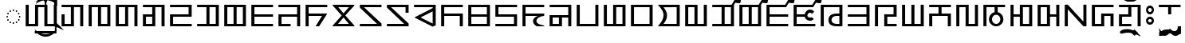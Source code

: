 SplineFontDB: 3.2
FontName: NotoSansZanabazarSquare-Regular
FullName: Noto Sans Zanabazar Square Regular
FamilyName: Noto Sans Zanabazar
Weight: Book
Copyright: Copyright 2020 Google Inc. All Rights Reserved.
Version: 2.002
ItalicAngle: 0
UnderlinePosition: -125
UnderlineWidth: 50
Ascent: 800
Descent: 200
InvalidEm: 0
sfntRevision: 0x00020083
LayerCount: 2
Layer: 0 1 "+BBcEMAQ0BD0EOAQ5 +BD8EOwQwBD0A" 1
Layer: 1 1 "+BB8ENQRABDUENAQ9BDgEOQAA +BD8EOwQwBD0A" 0
XUID: [1021 59 1751208496 28211]
StyleMap: 0x0040
FSType: 0
OS2Version: 4
OS2_WeightWidthSlopeOnly: 1
OS2_UseTypoMetrics: 0
CreationTime: 1590597928
ModificationTime: 1650350329
PfmFamily: 17
TTFWeight: 400
TTFWidth: 5
LineGap: 0
VLineGap: 0
Panose: 2 11 5 2 4 5 4 2 2 4
OS2TypoAscent: 1621
OS2TypoAOffset: 0
OS2TypoDescent: -821
OS2TypoDOffset: 0
OS2TypoLinegap: 0
OS2WinAscent: 1621
OS2WinAOffset: 0
OS2WinDescent: 821
OS2WinDOffset: 0
HheadAscent: 1621
HheadAOffset: 0
HheadDescent: -821
HheadDOffset: 0
OS2SubXSize: 650
OS2SubYSize: 600
OS2SubXOff: 0
OS2SubYOff: 75
OS2SupXSize: 650
OS2SupYSize: 600
OS2SupXOff: 0
OS2SupYOff: 350
OS2StrikeYSize: 50
OS2StrikeYPos: 322
OS2CapHeight: 678
OS2XHeight: 536
OS2Vendor: 'GOOG'
OS2CodePages: 00000001.00000000
OS2UnicodeRanges: 00000003.02002000.00000000.00000000
Lookup: 6 0 0 "'ccmp' +BBoEPgQ8BD8EPgQ3BDgERgQ4BE8A-/+BDQENQQ6BD4EPAQ/BD4ENwQ4BEYEOARP +BDMEOwQ4BEQEMAAA lookup 0" { "'ccmp' +BBoEPgQ8BD8EPgQ3BDgERgQ4BE8A-/+BDQENQQ6BD4EPAQ/BD4ENwQ4BEYEOARP +BDMEOwQ4BEQEMAAA lookup 0 subtable"  } ['ccmp' ('DFLT' <'SAN ' 'dflt' > ) ]
Lookup: 2 0 0 "+BBwEPQQ+BDYENQRBBEIEMgQ1BD0EPQQwBE8A +BD8EPgQ0BEEEQgQwBD0EPgQyBDoEMAAA lookup 1" { "+BBwEPQQ+BDYENQRBBEIEMgQ1BD0EPQQwBE8A +BD8EPgQ0BEEEQgQwBD0EPgQyBDoEMAAA lookup 1 subtable"  } []
Lookup: 4 0 0 "'ccmp' +BBoEPgQ8BD8EPgQ3BDgERgQ4BE8A-/+BDQENQQ6BD4EPAQ/BD4ENwQ4BEYEOARP +BDMEOwQ4BEQEMAAA lookup 2" { "'ccmp' +BBoEPgQ8BD8EPgQ3BDgERgQ4BE8A-/+BDQENQQ6BD4EPAQ/BD4ENwQ4BEYEOARP +BDMEOwQ4BEQEMAAA lookup 2 subtable"  } ['ccmp' ('DFLT' <'SAN ' 'dflt' > ) ]
Lookup: 6 16 0 "'ccmp' +BBoEPgQ8BD8EPgQ3BDgERgQ4BE8A-/+BDQENQQ6BD4EPAQ/BD4ENwQ4BEYEOARP +BDMEOwQ4BEQEMAAA lookup 3" { "'ccmp' +BBoEPgQ8BD8EPgQ3BDgERgQ4BE8A-/+BDQENQQ6BD4EPAQ/BD4ENwQ4BEYEOARP +BDMEOwQ4BEQEMAAA lookup 3 subtable"  } ['ccmp' ('DFLT' <'SAN ' 'dflt' > ) ]
Lookup: 1 16 0 "+BBUENAQ4BD0EOARHBD0EMARP +BD8EPgQ0BEEEQgQwBD0EPgQyBDoEMAAA lookup 4" { "+BBUENAQ4BD0EOARHBD0EMARP +BD8EPgQ0BEEEQgQwBD0EPgQyBDoEMAAA lookup 4 subtable"  } []
Lookup: 6 0 0 "'rclt' Required Contextual Alternates lookup 5" { "'rclt' Required Contextual Alternates lookup 5 subtable"  } ['rclt' ('DFLT' <'dflt' > ) ]
Lookup: 1 0 0 "+BBUENAQ4BD0EOARHBD0EMARP +BD8EPgQ0BEEEQgQwBD0EPgQyBDoEMAAA lookup 6" { "+BBUENAQ4BD0EOARHBD0EMARP +BD8EPgQ0BEEEQgQwBD0EPgQyBDoEMAAA lookup 6 subtable"  } []
Lookup: 6 0 0 "'rclt' Required Contextual Alternates lookup 7" { "'rclt' Required Contextual Alternates lookup 7 subtable"  } ['rclt' ('DFLT' <'dflt' > ) ]
Lookup: 1 0 0 "+BBUENAQ4BD0EOARHBD0EMARP +BD8EPgQ0BEEEQgQwBD0EPgQyBDoEMAAA lookup 8" { "+BBUENAQ4BD0EOARHBD0EMARP +BD8EPgQ0BEEEQgQwBD0EPgQyBDoEMAAA lookup 8 subtable"  } []
Lookup: 6 256 0 "'rclt' Required Contextual Alternates lookup 9" { "'rclt' Required Contextual Alternates lookup 9 subtable"  } ['rclt' ('DFLT' <'SAN ' 'dflt' > ) ]
Lookup: 1 256 0 "+BBUENAQ4BD0EOARHBD0EMARP +BD8EPgQ0BEEEQgQwBD0EPgQyBDoEMAAA lookup 10" { "+BBUENAQ4BD0EOARHBD0EMARP +BD8EPgQ0BEEEQgQwBD0EPgQyBDoEMAAA lookup 10 subtable"  } []
Lookup: 6 512 0 "'rclt' Required Contextual Alternates lookup 11" { "'rclt' Required Contextual Alternates lookup 11 subtable"  } ['rclt' ('DFLT' <'SAN ' 'dflt' > ) ]
Lookup: 1 512 0 "+BBUENAQ4BD0EOARHBD0EMARP +BD8EPgQ0BEEEQgQwBD0EPgQyBDoEMAAA lookup 12" { "+BBUENAQ4BD0EOARHBD0EMARP +BD8EPgQ0BEEEQgQwBD0EPgQyBDoEMAAA lookup 12 subtable"  } []
Lookup: 6 65552 0 "'rclt' Required Contextual Alternates lookup 13" { "'rclt' Required Contextual Alternates lookup 13 contextual 0"  "'rclt' Required Contextual Alternates lookup 13 contextual 1"  "'rclt' Required Contextual Alternates lookup 13 contextual 2"  "'rclt' Required Contextual Alternates lookup 13 contextual 3"  "'rclt' Required Contextual Alternates lookup 13 contextual 4"  "'rclt' Required Contextual Alternates lookup 13 contextual 5"  "'rclt' Required Contextual Alternates lookup 13 contextual 6"  "'rclt' Required Contextual Alternates lookup 13 contextual 7"  } ['rclt' ('DFLT' <'SAN ' 'dflt' > ) ]
Lookup: 1 65552 0 "+BBUENAQ4BD0EOARHBD0EMARP +BD8EPgQ0BEEEQgQwBD0EPgQyBDoEMAAA lookup 14" { "+BBUENAQ4BD0EOARHBD0EMARP +BD8EPgQ0BEEEQgQwBD0EPgQyBDoEMAAA lookup 14 subtable"  } []
Lookup: 1 65552 0 "+BBUENAQ4BD0EOARHBD0EMARP +BD8EPgQ0BEEEQgQwBD0EPgQyBDoEMAAA lookup 15" { "+BBUENAQ4BD0EOARHBD0EMARP +BD8EPgQ0BEEEQgQwBD0EPgQyBDoEMAAA lookup 15 subtable"  } []
Lookup: 1 65552 0 "+BBUENAQ4BD0EOARHBD0EMARP +BD8EPgQ0BEEEQgQwBD0EPgQyBDoEMAAA lookup 16" { "+BBUENAQ4BD0EOARHBD0EMARP +BD8EPgQ0BEEEQgQwBD0EPgQyBDoEMAAA lookup 16 subtable"  } []
Lookup: 1 65552 0 "+BBUENAQ4BD0EOARHBD0EMARP +BD8EPgQ0BEEEQgQwBD0EPgQyBDoEMAAA lookup 17" { "+BBUENAQ4BD0EOARHBD0EMARP +BD8EPgQ0BEEEQgQwBD0EPgQyBDoEMAAA lookup 17 subtable"  } []
Lookup: 1 65552 0 "+BBUENAQ4BD0EOARHBD0EMARP +BD8EPgQ0BEEEQgQwBD0EPgQyBDoEMAAA lookup 18" { "+BBUENAQ4BD0EOARHBD0EMARP +BD8EPgQ0BEEEQgQwBD0EPgQyBDoEMAAA lookup 18 subtable"  } []
Lookup: 1 65552 0 "+BBUENAQ4BD0EOARHBD0EMARP +BD8EPgQ0BEEEQgQwBD0EPgQyBDoEMAAA lookup 19" { "+BBUENAQ4BD0EOARHBD0EMARP +BD8EPgQ0BEEEQgQwBD0EPgQyBDoEMAAA lookup 19 subtable"  } []
Lookup: 1 65552 0 "+BBUENAQ4BD0EOARHBD0EMARP +BD8EPgQ0BEEEQgQwBD0EPgQyBDoEMAAA lookup 20" { "+BBUENAQ4BD0EOARHBD0EMARP +BD8EPgQ0BEEEQgQwBD0EPgQyBDoEMAAA lookup 20 subtable"  } []
Lookup: 1 65552 0 "+BBUENAQ4BD0EOARHBD0EMARP +BD8EPgQ0BEEEQgQwBD0EPgQyBDoEMAAA lookup 21" { "+BBUENAQ4BD0EOARHBD0EMARP +BD8EPgQ0BEEEQgQwBD0EPgQyBDoEMAAA lookup 21 subtable"  } []
Lookup: 6 768 0 "'rclt' Required Contextual Alternates lookup 22" { "'rclt' Required Contextual Alternates lookup 22 contextual 0"  "'rclt' Required Contextual Alternates lookup 22 contextual 1"  } ['rclt' ('DFLT' <'SAN ' 'dflt' > ) ]
Lookup: 1 768 0 "+BBUENAQ4BD0EOARHBD0EMARP +BD8EPgQ0BEEEQgQwBD0EPgQyBDoEMAAA lookup 23" { "+BBUENAQ4BD0EOARHBD0EMARP +BD8EPgQ0BEEEQgQwBD0EPgQyBDoEMAAA lookup 23 subtable"  } []
Lookup: 1 768 0 "+BBUENAQ4BD0EOARHBD0EMARP +BD8EPgQ0BEEEQgQwBD0EPgQyBDoEMAAA lookup 24" { "+BBUENAQ4BD0EOARHBD0EMARP +BD8EPgQ0BEEEQgQwBD0EPgQyBDoEMAAA lookup 24 subtable"  } []
Lookup: 5 0 0 "'ss01' Style Set 1 lookup 25" { "'ss01' Style Set 1 lookup 25 contextual 0"  "'ss01' Style Set 1 lookup 25 contextual 1"  } ['ss01' ('DFLT' <'SAN ' 'dflt' > ) ]
Lookup: 1 0 0 "+BBUENAQ4BD0EOARHBD0EMARP +BD8EPgQ0BEEEQgQwBD0EPgQyBDoEMAAA lookup 26" { "+BBUENAQ4BD0EOARHBD0EMARP +BD8EPgQ0BEEEQgQwBD0EPgQyBDoEMAAA lookup 26 subtable"  } []
Lookup: 264 131088 0 "'kern' Horizontal Kerning lookup 0" { "'kern' Horizontal Kerning lookup 0 subtable"  } ['kern' ('DFLT' <'SAN ' 'dflt' > ) ]
Lookup: 257 131088 0 "Single Positioning lookup 1" { "Single Positioning lookup 1 subtable"  } []
Lookup: 260 0 0 "'abvm' +BB0EMAQ0 +BD4EQgQ8BDUEQgQ6BD4EOQAA +BD4EQQQ9BD4EMgRL lookup 2" { "'abvm' +BB0EMAQ0 +BD4EQgQ8BDUEQgQ6BD4EOQAA +BD4EQQQ9BD4EMgRL lookup 2 subtable"  } ['abvm' ('DFLT' <'SAN ' 'dflt' > ) ]
Lookup: 262 196624 0 "'abvm' +BB0EMAQ0 +BD4EQgQ8BDUEQgQ6BD4EOQAA +BD4EQQQ9BD4EMgRL lookup 3" { "'abvm' +BB0EMAQ0 +BD4EQgQ8BDUEQgQ6BD4EOQAA +BD4EQQQ9BD4EMgRL lookup 3 subtable"  } ['abvm' ('DFLT' <'SAN ' 'dflt' > ) ]
Lookup: 260 0 0 "'blwm' +BB8EPgQ0 +BD4EQgQ8BDUEQgQ6BD4EOQAA +BD4EQQQ9BD4EMgRL lookup 4" { "'blwm' +BB8EPgQ0 +BD4EQgQ8BDUEQgQ6BD4EOQAA +BD4EQQQ9BD4EMgRL lookup 4 subtable"  } ['blwm' ('DFLT' <'SAN ' 'dflt' > ) ]
Lookup: 262 262160 0 "'blwm' +BB8EPgQ0 +BD4EQgQ8BDUEQgQ6BD4EOQAA +BD4EQQQ9BD4EMgRL lookup 5" { "'blwm' +BB8EPgQ0 +BD4EQgQ8BDUEQgQ6BD4EOQAA +BD4EQQQ9BD4EMgRL lookup 5 subtable"  } ['blwm' ('DFLT' <'SAN ' 'dflt' > ) ]
Lookup: 262 327696 0 "'blwm' +BB8EPgQ0 +BD4EQgQ8BDUEQgQ6BD4EOQAA +BD4EQQQ9BD4EMgRL lookup 6" { "'blwm' +BB8EPgQ0 +BD4EQgQ8BDUEQgQ6BD4EOQAA +BD4EQQQ9BD4EMgRL lookup 6 subtable"  } ['blwm' ('DFLT' <'SAN ' 'dflt' > ) ]
Lookup: 260 0 0 "'mark' Mark Positioning lookup 7" { "'mark' Mark Positioning lookup 7 subtable"  } ['mark' ('DFLT' <'SAN ' 'dflt' > ) ]
MarkAttachClasses: 4
"MarkClass-1" 39 ue_zanb ue_zanb.wide u_zanb u_zanb.wide
"MarkClass-2" 164 i_zanb i_zanb.wide e_zanb e_zanb.wide oe_zanb oe_zanb.wide o_zanb o_zanb.wide o_zanb.wide.ai o_zanb.ai o_zanb.wide.au o_zanb.au reversed_i_zanb reversed_i_zanb.wide
"MarkClass-3" 15 ai_zanb au_zanb
MarkAttachSets: 6
"MarkSet-0" 852 ue_zanb u_zanb finalConsonantMark_zanb virama_zanb finalYa_zanb finalRa_zanb finalLa_zanb finalVa_zanb finalVa_zanb.stem a_zanb.sub ka_zanb.sub kha_zanb.sub ga_zanb.sub gha_zanb.sub nga_zanb.sub ca_zanb.sub cha_zanb.sub ja_zanb.sub nya_zanb.sub tta_zanb.sub ttha_zanb.sub dda_zanb.sub ddha_zanb.sub nna_zanb.sub ta_zanb.sub tha_zanb.sub da_zanb.sub dha_zanb.sub na_zanb.sub pa_zanb.sub pha_zanb.sub ba_zanb.sub bha_zanb.sub ma_zanb.sub tsa_zanb.sub tsha_zanb.sub dza_zanb.sub dzha_zanb.sub zha_zanb.sub za_zanb.sub aa_zanb.sub ya_zanb.sub ra_zanb.sub la_zanb.sub va_zanb.sub sha_zanb.sub ssa_zanb.sub sa_zanb.sub ha_zanb.sub kssa_zanb.sub ka_zanb.short ga_zanb.short nga_zanb.short ca_zanb.short ja_zanb.short nya_zanb.short ta_zanb.short da_zanb.short na_zanb.short pa_zanb.short ba_zanb.short ma_zanb.short tsa_zanb.short dza_zanb.short ha_zanb.short
"MarkSet-1" 279 i_zanb i_zanb.wide e_zanb e_zanb.wide e_zanb.wide.ai oe_zanb oe_zanb.wide o_zanb o_zanb.wide o_zanb.wide.ai o_zanb.ai o_zanb.wide.au o_zanb.au ai_zanb au_zanb reversed_i_zanb reversed_i_zanb.wide candrabindu_zanb candrabinduWithOrnament_zanb candraWithOrnament_zanb anusvara_zanb
"MarkSet-2" 10 a_zanb.sub
"MarkSet-3" 273 i_zanb i_zanb.wide e_zanb e_zanb.wide e_zanb.wide.ai e_zanb.ai oe_zanb oe_zanb.wide o_zanb o_zanb.wide o_zanb.wide.ai o_zanb.ai o_zanb.wide.au o_zanb.au reversed_i_zanb reversed_i_zanb.wide candrabindu_zanb candrabinduWithOrnament_zanb candraWithOrnament_zanb anusvara_zanb
"MarkSet-4" 873 ue_zanb ue_zanb.wide finalConsonantMark_zanb virama_zanb finalYa_zanb finalRa_zanb finalLa_zanb finalVa_zanb subjoiner_zanb finalVa_zanb.stem a_zanb.sub ka_zanb.sub kha_zanb.sub ga_zanb.sub gha_zanb.sub nga_zanb.sub ca_zanb.sub cha_zanb.sub ja_zanb.sub nya_zanb.sub tta_zanb.sub ttha_zanb.sub dda_zanb.sub ddha_zanb.sub nna_zanb.sub ta_zanb.sub tha_zanb.sub da_zanb.sub dha_zanb.sub na_zanb.sub pa_zanb.sub pha_zanb.sub ba_zanb.sub bha_zanb.sub ma_zanb.sub tsa_zanb.sub tsha_zanb.sub dza_zanb.sub dzha_zanb.sub zha_zanb.sub za_zanb.sub aa_zanb.sub ya_zanb.sub ra_zanb.sub la_zanb.sub va_zanb.sub sha_zanb.sub ssa_zanb.sub sa_zanb.sub ha_zanb.sub kssa_zanb.sub ka_zanb.short ga_zanb.short nga_zanb.short ca_zanb.short ja_zanb.short nya_zanb.short ta_zanb.short da_zanb.short na_zanb.short pa_zanb.short ba_zanb.short ma_zanb.short tsa_zanb.short dza_zanb.short ha_zanb.short
"MarkSet-5" 358 u_zanb u_zanb.wide lengthMark_zanb finalYa_zanb finalRa_zanb finalLa_zanb finalVa_zanb finalVa_zanb.stem tsa_zanb.sub tsha_zanb.sub dza_zanb.sub dzha_zanb.sub ga_zanb.short nga_zanb.short ca_zanb.short ja_zanb.short nya_zanb.short ta_zanb.short da_zanb.short na_zanb.short pa_zanb.short ba_zanb.short ma_zanb.short tsa_zanb.short dza_zanb.short ha_zanb.short
DEI: 91125
ContextSub2: coverage "'ss01' Style Set 1 lookup 25 contextual 1" 0 0 0 1
 1 0 0
  Coverage: 213 ka_zanb.short ga_zanb.short nga_zanb.short ca_zanb.short ja_zanb.short nya_zanb.short ta_zanb.short da_zanb.short na_zanb.short pa_zanb.short ba_zanb.short ma_zanb.short tsa_zanb.short dza_zanb.short ha_zanb.short
 1
  SeqLookup: 0 "+BBUENAQ4BD0EOARHBD0EMARP +BD8EPgQ0BEEEQgQwBD0EPgQyBDoEMAAA lookup 26"
EndFPST
ContextSub2: coverage "'ss01' Style Set 1 lookup 25 contextual 0" 0 0 0 1
 1 0 0
  Coverage: 25 la_zanb.head sa_zanb.head
 1
  SeqLookup: 0 "+BBUENAQ4BD0EOARHBD0EMARP +BD8EPgQ0BEEEQgQwBD0EPgQyBDoEMAAA lookup 26"
EndFPST
ChainSub2: coverage "'rclt' Required Contextual Alternates lookup 22 contextual 1" 0 0 0 1
 1 0 1
  Coverage: 37 tsa_zanb tsha_zanb dza_zanb dzha_zanb
  FCoverage: 7 ai_zanb
 1
  SeqLookup: 0 "+BBUENAQ4BD0EOARHBD0EMARP +BD8EPgQ0BEEEQgQwBD0EPgQyBDoEMAAA lookup 24"
EndFPST
ChainSub2: coverage "'rclt' Required Contextual Alternates lookup 22 contextual 0" 0 0 0 1
 1 1 0
  Coverage: 37 tsa_zanb tsha_zanb dza_zanb dzha_zanb
  BCoverage: 7 ai_zanb
 1
  SeqLookup: 0 "+BBUENAQ4BD0EOARHBD0EMARP +BD8EPgQ0BEEEQgQwBD0EPgQyBDoEMAAA lookup 23"
EndFPST
ChainSub2: coverage "'rclt' Required Contextual Alternates lookup 13 contextual 7" 0 0 0 1
 1 2 0
  Coverage: 18 o_zanb o_zanb.wide
  BCoverage: 15 lengthMark_zanb
  BCoverage: 7 au_zanb
 1
  SeqLookup: 0 "+BBUENAQ4BD0EOARHBD0EMARP +BD8EPgQ0BEEEQgQwBD0EPgQyBDoEMAAA lookup 21"
EndFPST
ChainSub2: coverage "'rclt' Required Contextual Alternates lookup 13 contextual 6" 0 0 0 1
 1 1 0
  Coverage: 18 o_zanb o_zanb.wide
  BCoverage: 7 au_zanb
 1
  SeqLookup: 0 "+BBUENAQ4BD0EOARHBD0EMARP +BD8EPgQ0BEEEQgQwBD0EPgQyBDoEMAAA lookup 20"
EndFPST
ChainSub2: coverage "'rclt' Required Contextual Alternates lookup 13 contextual 5" 0 0 0 1
 1 0 2
  Coverage: 18 o_zanb o_zanb.wide
  FCoverage: 15 lengthMark_zanb
  FCoverage: 7 au_zanb
 1
  SeqLookup: 0 "+BBUENAQ4BD0EOARHBD0EMARP +BD8EPgQ0BEEEQgQwBD0EPgQyBDoEMAAA lookup 19"
EndFPST
ChainSub2: coverage "'rclt' Required Contextual Alternates lookup 13 contextual 4" 0 0 0 1
 1 0 1
  Coverage: 18 o_zanb o_zanb.wide
  FCoverage: 7 au_zanb
 1
  SeqLookup: 0 "+BBUENAQ4BD0EOARHBD0EMARP +BD8EPgQ0BEEEQgQwBD0EPgQyBDoEMAAA lookup 18"
EndFPST
ChainSub2: coverage "'rclt' Required Contextual Alternates lookup 13 contextual 3" 0 0 0 1
 1 2 0
  Coverage: 37 e_zanb e_zanb.wide o_zanb o_zanb.wide
  BCoverage: 15 lengthMark_zanb
  BCoverage: 7 ai_zanb
 1
  SeqLookup: 0 "+BBUENAQ4BD0EOARHBD0EMARP +BD8EPgQ0BEEEQgQwBD0EPgQyBDoEMAAA lookup 17"
EndFPST
ChainSub2: coverage "'rclt' Required Contextual Alternates lookup 13 contextual 2" 0 0 0 1
 1 1 0
  Coverage: 37 e_zanb e_zanb.wide o_zanb o_zanb.wide
  BCoverage: 7 ai_zanb
 1
  SeqLookup: 0 "+BBUENAQ4BD0EOARHBD0EMARP +BD8EPgQ0BEEEQgQwBD0EPgQyBDoEMAAA lookup 16"
EndFPST
ChainSub2: coverage "'rclt' Required Contextual Alternates lookup 13 contextual 1" 0 0 0 1
 1 0 2
  Coverage: 37 e_zanb e_zanb.wide o_zanb o_zanb.wide
  FCoverage: 15 lengthMark_zanb
  FCoverage: 7 ai_zanb
 1
  SeqLookup: 0 "+BBUENAQ4BD0EOARHBD0EMARP +BD8EPgQ0BEEEQgQwBD0EPgQyBDoEMAAA lookup 15"
EndFPST
ChainSub2: coverage "'rclt' Required Contextual Alternates lookup 13 contextual 0" 0 0 0 1
 1 0 1
  Coverage: 37 e_zanb e_zanb.wide o_zanb o_zanb.wide
  FCoverage: 7 ai_zanb
 1
  SeqLookup: 0 "+BBUENAQ4BD0EOARHBD0EMARP +BD8EPgQ0BEEEQgQwBD0EPgQyBDoEMAAA lookup 14"
EndFPST
ChainSub2: coverage "'rclt' Required Contextual Alternates lookup 11 subtable" 0 0 0 1
 1 1 0
  Coverage: 64 i_zanb e_zanb oe_zanb o_zanb o_zanb.ai o_zanb.au reversed_i_zanb
  BCoverage: 17 a_zanb a_zanb.sub
 1
  SeqLookup: 0 "+BBUENAQ4BD0EOARHBD0EMARP +BD8EPgQ0BEEEQgQwBD0EPgQyBDoEMAAA lookup 12"
EndFPST
ChainSub2: coverage "'rclt' Required Contextual Alternates lookup 9 subtable" 0 0 0 1
 1 1 0
  Coverage: 14 ue_zanb u_zanb
  BCoverage: 17 a_zanb a_zanb.sub
 1
  SeqLookup: 0 "+BBUENAQ4BD0EOARHBD0EMARP +BD8EPgQ0BEEEQgQwBD0EPgQyBDoEMAAA lookup 10"
EndFPST
ChainSub2: coverage "'rclt' Required Contextual Alternates lookup 7 subtable" 0 0 0 1
 1 1 0
  Coverage: 183 ka_zanb.sub ga_zanb.sub nga_zanb.sub ca_zanb.sub ja_zanb.sub nya_zanb.sub ta_zanb.sub da_zanb.sub na_zanb.sub pa_zanb.sub ba_zanb.sub ma_zanb.sub tsa_zanb.sub dza_zanb.sub ha_zanb.sub
  BCoverage: 56 la_zanb sa_zanb initialRa_zanb la_zanb.head sa_zanb.head
 1
  SeqLookup: 0 "+BBUENAQ4BD0EOARHBD0EMARP +BD8EPgQ0BEEEQgQwBD0EPgQyBDoEMAAA lookup 8"
EndFPST
ChainSub2: coverage "'rclt' Required Contextual Alternates lookup 5 subtable" 0 0 0 1
 1 0 1
  Coverage: 15 la_zanb sa_zanb
  FCoverage: 517 a_zanb.sub ka_zanb.sub kha_zanb.sub ga_zanb.sub gha_zanb.sub nga_zanb.sub ca_zanb.sub cha_zanb.sub ja_zanb.sub nya_zanb.sub tta_zanb.sub ttha_zanb.sub dda_zanb.sub ddha_zanb.sub nna_zanb.sub ta_zanb.sub tha_zanb.sub da_zanb.sub dha_zanb.sub na_zanb.sub pa_zanb.sub pha_zanb.sub ba_zanb.sub bha_zanb.sub ma_zanb.sub tsa_zanb.sub tsha_zanb.sub dza_zanb.sub dzha_zanb.sub zha_zanb.sub za_zanb.sub aa_zanb.sub ya_zanb.sub ra_zanb.sub la_zanb.sub va_zanb.sub sha_zanb.sub ssa_zanb.sub sa_zanb.sub ha_zanb.sub kssa_zanb.sub
 1
  SeqLookup: 0 "+BBUENAQ4BD0EOARHBD0EMARP +BD8EPgQ0BEEEQgQwBD0EPgQyBDoEMAAA lookup 6"
EndFPST
ChainSub2: coverage "'ccmp' +BBoEPgQ8BD8EPgQ3BDgERgQ4BE8A-/+BDQENQQ6BD4EPAQ/BD4ENwQ4BEYEOARP +BDMEOwQ4BEQEMAAA lookup 3 subtable" 0 0 0 1
 1 1 0
  Coverage: 12 finalVa_zanb
  BCoverage: 1081 finalRa_zanb a_zanb ka_zanb kha_zanb ga_zanb gha_zanb nga_zanb ca_zanb cha_zanb ja_zanb nya_zanb ttha_zanb dda_zanb ddha_zanb nna_zanb ta_zanb tha_zanb da_zanb dha_zanb na_zanb pa_zanb pha_zanb ba_zanb bha_zanb ma_zanb tsa_zanb tsha_zanb dza_zanb dzha_zanb zha_zanb za_zanb aa_zanb ya_zanb ra_zanb la_zanb sha_zanb ssa_zanb sa_zanb ha_zanb kssa_zanb a_zanb.sub ka_zanb.sub kha_zanb.sub ga_zanb.sub gha_zanb.sub nga_zanb.sub ca_zanb.sub cha_zanb.sub ja_zanb.sub nya_zanb.sub tta_zanb.sub ttha_zanb.sub dda_zanb.sub ddha_zanb.sub nna_zanb.sub ta_zanb.sub tha_zanb.sub da_zanb.sub dha_zanb.sub na_zanb.sub pa_zanb.sub pha_zanb.sub ba_zanb.sub bha_zanb.sub ma_zanb.sub tsa_zanb.sub tsha_zanb.sub dza_zanb.sub dzha_zanb.sub zha_zanb.sub za_zanb.sub aa_zanb.sub ya_zanb.sub ra_zanb.sub la_zanb.sub va_zanb.sub sha_zanb.sub ssa_zanb.sub sa_zanb.sub ha_zanb.sub kssa_zanb.sub ka_zanb.short ga_zanb.short nga_zanb.short ca_zanb.short ja_zanb.short nya_zanb.short ta_zanb.short da_zanb.short na_zanb.short pa_zanb.short ba_zanb.short ma_zanb.short tsa_zanb.short dza_zanb.short ha_zanb.short
 1
  SeqLookup: 0 "+BBUENAQ4BD0EOARHBD0EMARP +BD8EPgQ0BEEEQgQwBD0EPgQyBDoEMAAA lookup 4"
EndFPST
ChainSub2: coverage "'ccmp' +BBoEPgQ8BD8EPgQ3BDgERgQ4BE8A-/+BDQENQQ6BD4EPAQ/BD4ENwQ4BEYEOARP +BDMEOwQ4BEQEMAAA lookup 0 subtable" 0 0 0 1
 1 0 1
  Coverage: 14 initialRa_zanb
  FCoverage: 353 a_zanb ka_zanb kha_zanb ga_zanb gha_zanb nga_zanb ca_zanb cha_zanb ja_zanb nya_zanb tta_zanb ttha_zanb dda_zanb ddha_zanb nna_zanb ta_zanb tha_zanb da_zanb dha_zanb na_zanb pa_zanb pha_zanb ba_zanb bha_zanb ma_zanb tsa_zanb tsha_zanb dza_zanb dzha_zanb zha_zanb za_zanb aa_zanb ya_zanb ra_zanb la_zanb va_zanb sha_zanb ssa_zanb sa_zanb ha_zanb kssa_zanb
 1
  SeqLookup: 0 "+BBwEPQQ+BDYENQRBBEIEMgQ1BD0EPQQwBE8A +BD8EPgQ0BEEEQgQwBD0EPgQyBDoEMAAA lookup 1"
EndFPST
ChainPos2: coverage "'kern' Horizontal Kerning lookup 0 subtable" 0 0 0 1
 1 0 1
  Coverage: 387 ka_zanb kha_zanb ga_zanb gha_zanb nga_zanb ca_zanb cha_zanb ja_zanb nya_zanb tta_zanb ttha_zanb dda_zanb ddha_zanb nna_zanb ta_zanb tha_zanb da_zanb dha_zanb na_zanb pa_zanb pha_zanb ba_zanb bha_zanb ma_zanb tsa_zanb tsha_zanb dza_zanb dzha_zanb zha_zanb za_zanb aa_zanb ya_zanb ra_zanb la_zanb va_zanb sha_zanb ssa_zanb sa_zanb ha_zanb kssa_zanb initialRa_zanb la_zanb.head sa_zanb.head
  FCoverage: 10 a_zanb.sub
 1
  SeqLookup: 0 "Single Positioning lookup 1"
EndFPST
TtTable: prep
PUSHW_1
 511
SCANCTRL
PUSHB_1
 1
SCANTYPE
SVTCA[y-axis]
MPPEM
PUSHB_1
 8
LT
IF
PUSHB_2
 1
 1
INSTCTRL
EIF
PUSHB_2
 70
 6
CALL
IF
POP
PUSHB_1
 16
EIF
MPPEM
PUSHB_1
 20
GT
IF
POP
PUSHB_1
 128
EIF
SCVTCI
PUSHB_1
 6
CALL
NOT
IF
EIF
PUSHB_1
 20
CALL
EndTTInstrs
TtTable: fpgm
PUSHB_1
 0
FDEF
PUSHB_1
 0
SZP0
MPPEM
PUSHB_1
 42
LT
IF
PUSHB_1
 74
SROUND
EIF
PUSHB_1
 0
SWAP
MIAP[rnd]
RTG
PUSHB_1
 6
CALL
IF
RTDG
EIF
MPPEM
PUSHB_1
 42
LT
IF
RDTG
EIF
DUP
MDRP[rp0,rnd,grey]
PUSHB_1
 1
SZP0
MDAP[no-rnd]
RTG
ENDF
PUSHB_1
 1
FDEF
DUP
MDRP[rp0,min,white]
PUSHB_1
 12
CALL
ENDF
PUSHB_1
 2
FDEF
MPPEM
GT
IF
RCVT
SWAP
EIF
POP
ENDF
PUSHB_1
 3
FDEF
ROUND[Black]
RTG
DUP
PUSHB_1
 64
LT
IF
POP
PUSHB_1
 64
EIF
ENDF
PUSHB_1
 4
FDEF
PUSHB_1
 6
CALL
IF
POP
SWAP
POP
ROFF
IF
MDRP[rp0,min,rnd,black]
ELSE
MDRP[min,rnd,black]
EIF
ELSE
MPPEM
GT
IF
IF
MIRP[rp0,min,rnd,black]
ELSE
MIRP[min,rnd,black]
EIF
ELSE
SWAP
POP
PUSHB_1
 5
CALL
IF
PUSHB_1
 70
SROUND
EIF
IF
MDRP[rp0,min,rnd,black]
ELSE
MDRP[min,rnd,black]
EIF
EIF
EIF
RTG
ENDF
PUSHB_1
 5
FDEF
GFV
NOT
AND
ENDF
PUSHB_1
 6
FDEF
PUSHB_2
 34
 1
GETINFO
LT
IF
PUSHB_1
 32
GETINFO
NOT
NOT
ELSE
PUSHB_1
 0
EIF
ENDF
PUSHB_1
 7
FDEF
PUSHB_2
 36
 1
GETINFO
LT
IF
PUSHB_1
 64
GETINFO
NOT
NOT
ELSE
PUSHB_1
 0
EIF
ENDF
PUSHB_1
 8
FDEF
SRP2
SRP1
DUP
IP
MDAP[rnd]
ENDF
PUSHB_1
 9
FDEF
DUP
RDTG
PUSHB_1
 6
CALL
IF
MDRP[rnd,grey]
ELSE
MDRP[min,rnd,black]
EIF
DUP
PUSHB_1
 3
CINDEX
MD[grid]
SWAP
DUP
PUSHB_1
 4
MINDEX
MD[orig]
PUSHB_1
 0
LT
IF
ROLL
NEG
ROLL
SUB
DUP
PUSHB_1
 0
LT
IF
SHPIX
ELSE
POP
POP
EIF
ELSE
ROLL
ROLL
SUB
DUP
PUSHB_1
 0
GT
IF
SHPIX
ELSE
POP
POP
EIF
EIF
RTG
ENDF
PUSHB_1
 10
FDEF
PUSHB_1
 6
CALL
IF
POP
SRP0
ELSE
SRP0
POP
EIF
ENDF
PUSHB_1
 11
FDEF
DUP
MDRP[rp0,white]
PUSHB_1
 12
CALL
ENDF
PUSHB_1
 12
FDEF
DUP
MDAP[rnd]
PUSHB_1
 7
CALL
NOT
IF
DUP
DUP
GC[orig]
SWAP
GC[cur]
SUB
ROUND[White]
DUP
IF
DUP
ABS
DIV
SHPIX
ELSE
POP
POP
EIF
ELSE
POP
EIF
ENDF
PUSHB_1
 13
FDEF
SRP2
SRP1
DUP
DUP
IP
MDAP[rnd]
DUP
ROLL
DUP
GC[orig]
ROLL
GC[cur]
SUB
SWAP
ROLL
DUP
ROLL
SWAP
MD[orig]
PUSHB_1
 0
LT
IF
SWAP
PUSHB_1
 0
GT
IF
PUSHB_1
 64
SHPIX
ELSE
POP
EIF
ELSE
SWAP
PUSHB_1
 0
LT
IF
PUSHB_1
 64
NEG
SHPIX
ELSE
POP
EIF
EIF
ENDF
PUSHB_1
 14
FDEF
PUSHB_1
 6
CALL
IF
RTDG
MDRP[rp0,rnd,white]
RTG
POP
POP
ELSE
DUP
MDRP[rp0,rnd,white]
ROLL
MPPEM
GT
IF
DUP
ROLL
SWAP
MD[grid]
DUP
PUSHB_1
 0
NEQ
IF
SHPIX
ELSE
POP
POP
EIF
ELSE
POP
POP
EIF
EIF
ENDF
PUSHB_1
 15
FDEF
SWAP
DUP
MDRP[rp0,rnd,white]
DUP
MDAP[rnd]
PUSHB_1
 7
CALL
NOT
IF
SWAP
DUP
IF
MPPEM
GTEQ
ELSE
POP
PUSHB_1
 1
EIF
IF
ROLL
PUSHB_1
 4
MINDEX
MD[grid]
SWAP
ROLL
SWAP
DUP
ROLL
MD[grid]
ROLL
SWAP
SUB
SHPIX
ELSE
POP
POP
POP
POP
EIF
ELSE
POP
POP
POP
POP
POP
EIF
ENDF
PUSHB_1
 16
FDEF
DUP
MDRP[rp0,min,white]
PUSHB_1
 18
CALL
ENDF
PUSHB_1
 17
FDEF
DUP
MDRP[rp0,white]
PUSHB_1
 18
CALL
ENDF
PUSHB_1
 18
FDEF
DUP
MDAP[rnd]
PUSHB_1
 7
CALL
NOT
IF
DUP
DUP
GC[orig]
SWAP
GC[cur]
SUB
ROUND[White]
ROLL
DUP
GC[orig]
SWAP
GC[cur]
SWAP
SUB
ROUND[White]
ADD
DUP
IF
DUP
ABS
DIV
SHPIX
ELSE
POP
POP
EIF
ELSE
POP
POP
EIF
ENDF
PUSHB_1
 19
FDEF
DUP
ROLL
DUP
ROLL
SDPVTL[orthog]
DUP
PUSHB_1
 3
CINDEX
MD[orig]
ABS
SWAP
ROLL
SPVTL[orthog]
PUSHB_1
 32
LT
IF
ALIGNRP
ELSE
MDRP[grey]
EIF
ENDF
PUSHB_1
 20
FDEF
PUSHB_4
 0
 64
 1
 64
WS
WS
SVTCA[x-axis]
MPPEM
PUSHW_1
 4096
MUL
SVTCA[y-axis]
MPPEM
PUSHW_1
 4096
MUL
DUP
ROLL
DUP
ROLL
NEQ
IF
DUP
ROLL
DUP
ROLL
GT
IF
SWAP
DIV
DUP
PUSHB_1
 0
SWAP
WS
ELSE
DIV
DUP
PUSHB_1
 1
SWAP
WS
EIF
DUP
PUSHB_1
 64
GT
IF
PUSHB_3
 0
 32
 0
RS
MUL
WS
PUSHB_3
 1
 32
 1
RS
MUL
WS
PUSHB_1
 32
MUL
PUSHB_1
 25
NEG
JMPR
POP
EIF
ELSE
POP
POP
EIF
ENDF
PUSHB_1
 21
FDEF
PUSHB_1
 1
RS
MUL
SWAP
PUSHB_1
 0
RS
MUL
SWAP
ENDF
EndTTInstrs
ShortTable: cvt  1
  0
EndShort
ShortTable: maxp 16
  1
  0
  154
  144
  12
  8
  2
  2
  1
  2
  22
  0
  256
  0
  2
  1
EndShort
LangName: 1033 "" "" "" "2.002;GOOG;NotoSansZanabazarSquare-Regular" "" "Version 2.002" "" "Noto is a trademark of Google Inc." "Monotype Imaging Inc." "Monotype Design Team" "Designed by Monotype design team." "http://www.google.com/get/noto/" "http://www.monotype.com/studio" "This Font Software is licensed under the SIL Open Font License, Version 1.1. This Font Software is distributed on an +ACIA-AS IS+ACIA BASIS, WITHOUT WARRANTIES OR CONDITIONS OF ANY KIND, either express or implied. See the SIL Open Font License for the specific language, permissions and limitations governing your use of this Font Software." "http://scripts.sil.org/OFL" "" "Noto Sans Zanabazar Square"
GaspTable: 1 65535 15 1
Encoding: UnicodeFull
Compacted: 1
UnicodeInterp: none
NameList: AGL For New Fonts
DisplaySize: -48
AntiAlias: 1
FitToEm: 0
WinInfo: 0 33 14
BeginPrivate: 0
EndPrivate
AnchorClass2: "+BBEENQQ3BEsEPARPBD0EPQQ+BDUA--0" "'abvm' +BB0EMAQ0 +BD4EQgQ8BDUEQgQ6BD4EOQAA +BD4EQQQ9BD4EMgRL lookup 2 subtable" "+BBEENQQ3BEsEPARPBD0EPQQ+BDUA--1" "'abvm' +BB0EMAQ0 +BD4EQgQ8BDUEQgQ6BD4EOQAA +BD4EQQQ9BD4EMgRL lookup 2 subtable" "+BBEENQQ3BEsEPARPBD0EPQQ+BDUA--2" "'abvm' +BB0EMAQ0 +BD4EQgQ8BDUEQgQ6BD4EOQAA +BD4EQQQ9BD4EMgRL lookup 2 subtable" "+BBEENQQ3BEsEPARPBD0EPQQ+BDUA--3" "'abvm' +BB0EMAQ0 +BD4EQgQ8BDUEQgQ6BD4EOQAA +BD4EQQQ9BD4EMgRL lookup 3 subtable" "+BBEENQQ3BEsEPARPBD0EPQQ+BDUA--4" "'blwm' +BB8EPgQ0 +BD4EQgQ8BDUEQgQ6BD4EOQAA +BD4EQQQ9BD4EMgRL lookup 4 subtable" "+BBEENQQ3BEsEPARPBD0EPQQ+BDUA--5" "'blwm' +BB8EPgQ0 +BD4EQgQ8BDUEQgQ6BD4EOQAA +BD4EQQQ9BD4EMgRL lookup 4 subtable" "+BBEENQQ3BEsEPARPBD0EPQQ+BDUA--6" "'blwm' +BB8EPgQ0 +BD4EQgQ8BDUEQgQ6BD4EOQAA +BD4EQQQ9BD4EMgRL lookup 5 subtable" "+BBEENQQ3BEsEPARPBD0EPQQ+BDUA--7" "'blwm' +BB8EPgQ0 +BD4EQgQ8BDUEQgQ6BD4EOQAA +BD4EQQQ9BD4EMgRL lookup 6 subtable" "+BBEENQQ3BEsEPARPBD0EPQQ+BDUA--8" "'mark' Mark Positioning lookup 7 subtable" "+BBEENQQ3BEsEPARPBD0EPQQ+BDUA--9" "'mark' Mark Positioning lookup 7 subtable" "+BBEENQQ3BEsEPARPBD0EPQQ+BDUA--10" "'mark' Mark Positioning lookup 7 subtable" "+BBEENQQ3BEsEPARPBD0EPQQ+BDUA--11" "'mark' Mark Positioning lookup 7 subtable" "+BBEENQQ3BEsEPARPBD0EPQQ+BDUA--12" "'mark' Mark Positioning lookup 7 subtable"
BeginChars: 1114189 154

StartChar: .notdef
Encoding: 1114112 -1 0
Width: 600
GlyphClass: 1
Flags: W
HStem: 0 51<145 454> 663 51<145 454>
VStem: 94 51<51 663> 454 51<51 663>
TtInstrs:
SVTCA[y-axis]
PUSHB_3
 0
 0
 0
CALL
PUSHB_1
 4
MDRP[min,rnd,black]
PUSHB_1
 7
MDAP[rnd]
PUSHB_1
 1
MDRP[min,rnd,black]
SVTCA[x-axis]
PUSHB_1
 8
MDAP[rnd]
PUSHB_1
 0
MDRP[rp0,rnd,white]
PUSHB_1
 4
MDRP[min,rnd,black]
PUSHB_1
 4
SRP0
PUSHB_2
 5
 1
CALL
PUSHB_1
 3
MDRP[min,rnd,black]
PUSHB_2
 9
 1
CALL
SVTCA[y-axis]
IUP[y]
IUP[x]
EndTTInstrs
LayerCount: 2
Fore
SplineSet
94 0 m 1,0,-1
 94 714 l 1,1,-1
 505 714 l 1,2,-1
 505 0 l 1,3,-1
 94 0 l 1,0,-1
145 51 m 1,4,-1
 454 51 l 1,5,-1
 454 663 l 1,6,-1
 145 663 l 1,7,-1
 145 51 l 1,4,-1
EndSplineSet
EndChar

StartChar: NULL
Encoding: 0 0 1
Width: 0
GlyphClass: 1
Flags: W
LayerCount: 2
EndChar

StartChar: CR
Encoding: 13 13 2
Width: 260
GlyphClass: 1
Flags: W
LayerCount: 2
EndChar

StartChar: space
Encoding: 32 32 3
Width: 260
GlyphClass: 1
Flags: W
LayerCount: 2
EndChar

StartChar: nbspace
Encoding: 160 160 4
Width: 260
GlyphClass: 1
Flags: W
LayerCount: 2
EndChar

StartChar: dottedCircle
Encoding: 9676 9676 5
Width: 600
GlyphClass: 2
Flags: W
HStem: 73 48<278.219 311.781> 100 48<181.219 214.781 376.219 409.781> 172 48<108.219 141.781 447.219 480.781> 267 48<84.2195 117.781 475.219 508.781> 368 48<110.219 143.781 445.219 478.781> 438 48<181.219 214.781 375.219 408.781> 462 48<278.219 311.781>
VStem: 77 48<274.219 307.781> 101 48<179.219 212.781 375.219 408.781> 174 48<107.219 140.781 445.219 478.781> 271 48<80.2195 113.781 469.219 502.781> 369 48<108.219 141.781 445.219 478.781> 440 48<180.219 213.781 373.219 406.781> 468 48<274.219 307.781>
TtInstrs:
SVTCA[y-axis]
PUSHB_1
 120
MDAP[rnd]
PUSHB_1
 108
SHP[rp1]
PUSHB_1
 126
MDRP[min,rnd,black]
PUSHB_1
 114
SHP[rp2]
PUSHB_4
 138
 126
 120
 8
CALL
PUSHB_1
 132
MDRP[min,rnd,black]
PUSHB_1
 96
MDAP[rnd]
PUSHB_1
 84
SHP[rp1]
PUSHB_1
 102
MDRP[min,rnd,black]
PUSHB_1
 90
SHP[rp2]
PUSHB_1
 60
MDAP[rnd]
PUSHB_1
 72
SHP[rp1]
PUSHB_1
 66
MDRP[min,rnd,black]
PUSHB_1
 78
SHP[rp2]
PUSHB_1
 36
MDAP[rnd]
PUSHB_1
 48
SHP[rp1]
PUSHB_1
 42
MDRP[min,rnd,black]
PUSHB_1
 54
SHP[rp2]
PUSHB_1
 24
MDAP[rnd]
PUSHB_1
 12
SHP[rp1]
PUSHB_1
 30
MDRP[min,rnd,black]
PUSHB_1
 18
SHP[rp2]
PUSHB_1
 0
DUP
MDRP[rp0,rnd,white]
SRP1
PUSHB_1
 6
MDRP[min,rnd,black]
SVTCA[x-axis]
PUSHB_1
 144
MDAP[rnd]
PUSHB_1
 99
MDRP[rp0,rnd,white]
PUSHB_1
 39
SHP[rp2]
PUSHB_1
 105
MDRP[min,rnd,black]
PUSHB_1
 45
SHP[rp2]
PUSHB_1
 63
DUP
MDRP[rp0,rnd,white]
SRP1
PUSHB_1
 69
MDRP[min,rnd,black]
PUSHB_1
 105
SRP0
PUSHB_2
 123
 1
CALL
PUSHB_1
 27
SHP[rp2]
PUSHB_1
 129
MDRP[min,rnd,black]
PUSHB_1
 33
SHP[rp2]
PUSHB_1
 129
SRP0
PUSHB_2
 135
 1
CALL
PUSHB_1
 3
SHP[rp2]
PUSHB_1
 141
MDRP[min,rnd,black]
PUSHB_1
 9
SHP[rp2]
PUSHB_1
 141
SRP0
PUSHB_2
 111
 1
CALL
PUSHB_1
 15
SHP[rp2]
PUSHB_1
 117
MDRP[min,rnd,black]
PUSHB_1
 21
SHP[rp2]
PUSHB_1
 117
SRP0
PUSHB_2
 87
 1
CALL
PUSHB_1
 51
SHP[rp2]
PUSHB_1
 93
MDRP[min,rnd,black]
PUSHB_1
 57
SHP[rp2]
PUSHB_4
 75
 93
 87
 8
CALL
PUSHB_1
 81
MDRP[min,rnd,black]
PUSHB_2
 145
 1
CALL
PUSHB_2
 69
 63
SRP1
SRP2
PUSHB_2
 96
 102
IP
IP
PUSHB_2
 105
 99
SRP1
SRP2
PUSHB_4
 36
 42
 60
 66
DEPTH
SLOOP
IP
PUSHB_2
 117
 111
SRP1
SRP2
PUSHB_2
 18
 12
IP
IP
PUSHB_2
 75
 87
SRP1
SRP2
PUSHB_4
 54
 48
 84
 90
DEPTH
SLOOP
IP
PUSHB_2
 81
 93
SRP1
SRP2
PUSHB_2
 78
 72
IP
IP
SVTCA[y-axis]
PUSHB_2
 126
 120
SRP1
SRP2
PUSHB_2
 111
 117
IP
IP
PUSHB_2
 102
 96
SRP1
SRP2
PUSHB_2
 87
 93
IP
IP
PUSHB_2
 42
 36
SRP1
SRP2
PUSHB_2
 51
 57
IP
IP
PUSHB_2
 0
 24
SRP1
SRP2
PUSHB_4
 15
 21
 27
 33
DEPTH
SLOOP
IP
PUSHB_1
 30
SRP1
PUSHB_2
 3
 9
IP
IP
IUP[y]
IUP[x]
EndTTInstrs
AnchorPoint: "+BBEENQQ3BEsEPARPBD0EPQQ+BDUA--12" 88 566 basechar 0
AnchorPoint: "+BBEENQQ3BEsEPARPBD0EPQQ+BDUA--11" 550 566 basechar 0
AnchorPoint: "+BBEENQQ3BEsEPARPBD0EPQQ+BDUA--10" 514 -15 basechar 0
AnchorPoint: "+BBEENQQ3BEsEPARPBD0EPQQ+BDUA--9" 295 -12 basechar 0
AnchorPoint: "+BBEENQQ3BEsEPARPBD0EPQQ+BDUA--8" 295 640 basechar 0
LayerCount: 2
Fore
SplineSet
295 462 m 256,0,1
 285 462 285 462 278 469 c 128,-1,2
 271 476 271 476 271 486 c 256,3,4
 271 496 271 496 278 503 c 128,-1,5
 285 510 285 510 295 510 c 256,6,7
 305 510 305 510 312 503 c 128,-1,8
 319 496 319 496 319 486 c 256,9,10
 319 476 319 476 312 469 c 128,-1,11
 305 462 305 462 295 462 c 256,0,1
392 438 m 256,12,13
 382 438 382 438 375 445 c 128,-1,14
 368 452 368 452 368 462 c 256,15,16
 368 472 368 472 375 479 c 128,-1,17
 382 486 382 486 392 486 c 256,18,19
 402 486 402 486 409 479 c 128,-1,20
 416 472 416 472 416 462 c 256,21,22
 416 452 416 452 409 445 c 128,-1,23
 402 438 402 438 392 438 c 256,12,13
198 438 m 256,24,25
 188 438 188 438 181 445 c 128,-1,26
 174 452 174 452 174 462 c 256,27,28
 174 472 174 472 181 479 c 128,-1,29
 188 486 188 486 198 486 c 256,30,31
 208 486 208 486 215 479 c 128,-1,32
 222 472 222 472 222 462 c 256,33,34
 222 452 222 452 215 445 c 128,-1,35
 208 438 208 438 198 438 c 256,24,25
127 368 m 256,36,37
 117 368 117 368 110 375 c 128,-1,38
 103 382 103 382 103 392 c 256,39,40
 103 402 103 402 110 409 c 128,-1,41
 117 416 117 416 127 416 c 256,42,43
 137 416 137 416 144 409 c 128,-1,44
 151 402 151 402 151 392 c 256,45,46
 151 382 151 382 144 375 c 128,-1,47
 137 368 137 368 127 368 c 256,36,37
462 366 m 256,48,49
 452 366 452 366 445 373 c 128,-1,50
 438 380 438 380 438 390 c 256,51,52
 438 400 438 400 445 407 c 128,-1,53
 452 414 452 414 462 414 c 256,54,55
 472 414 472 414 479 407 c 128,-1,56
 486 400 486 400 486 390 c 256,57,58
 486 380 486 380 479 373 c 128,-1,59
 472 366 472 366 462 366 c 256,48,49
101 267 m 256,60,61
 91 267 91 267 84 274 c 128,-1,62
 77 281 77 281 77 291 c 256,63,64
 77 301 77 301 84 308 c 128,-1,65
 91 315 91 315 101 315 c 256,66,67
 111 315 111 315 118 308 c 128,-1,68
 125 301 125 301 125 291 c 256,69,70
 125 281 125 281 118 274 c 128,-1,71
 111 267 111 267 101 267 c 256,60,61
492 267 m 256,72,73
 482 267 482 267 475 274 c 128,-1,74
 468 281 468 281 468 291 c 256,75,76
 468 301 468 301 475 308 c 128,-1,77
 482 315 482 315 492 315 c 256,78,79
 502 315 502 315 509 308 c 128,-1,80
 516 301 516 301 516 291 c 256,81,82
 516 281 516 281 509 274 c 128,-1,83
 502 267 502 267 492 267 c 256,72,73
464 173 m 256,84,85
 454 173 454 173 447 180 c 128,-1,86
 440 187 440 187 440 197 c 256,87,88
 440 207 440 207 447 214 c 128,-1,89
 454 221 454 221 464 221 c 256,90,91
 474 221 474 221 481 214 c 128,-1,92
 488 207 488 207 488 197 c 256,93,94
 488 187 488 187 481 180 c 128,-1,95
 474 173 474 173 464 173 c 256,84,85
125 172 m 256,96,97
 115 172 115 172 108 179 c 128,-1,98
 101 186 101 186 101 196 c 256,99,100
 101 206 101 206 108 213 c 128,-1,101
 115 220 115 220 125 220 c 256,102,103
 135 220 135 220 142 213 c 128,-1,104
 149 206 149 206 149 196 c 256,105,106
 149 186 149 186 142 179 c 128,-1,107
 135 172 135 172 125 172 c 256,96,97
393 101 m 256,108,109
 383 101 383 101 376 108 c 128,-1,110
 369 115 369 115 369 125 c 256,111,112
 369 135 369 135 376 142 c 128,-1,113
 383 149 383 149 393 149 c 256,114,115
 403 149 403 149 410 142 c 128,-1,116
 417 135 417 135 417 125 c 256,117,118
 417 115 417 115 410 108 c 128,-1,119
 403 101 403 101 393 101 c 256,108,109
198 100 m 256,120,121
 188 100 188 100 181 107 c 128,-1,122
 174 114 174 114 174 124 c 256,123,124
 174 134 174 134 181 141 c 128,-1,125
 188 148 188 148 198 148 c 256,126,127
 208 148 208 148 215 141 c 128,-1,128
 222 134 222 134 222 124 c 256,129,130
 222 114 222 114 215 107 c 128,-1,131
 208 100 208 100 198 100 c 256,120,121
295 73 m 256,132,133
 285 73 285 73 278 80 c 128,-1,134
 271 87 271 87 271 97 c 256,135,136
 271 107 271 107 278 114 c 128,-1,137
 285 121 285 121 295 121 c 256,138,139
 305 121 305 121 312 114 c 128,-1,140
 319 107 319 107 319 97 c 256,141,142
 319 87 319 87 312 80 c 128,-1,143
 305 73 305 73 295 73 c 256,132,133
EndSplineSet
EndChar

StartChar: i_zanb
Encoding: 72193 72193 6
Width: 0
GlyphClass: 4
Flags: W
HStem: 831 86<-554.156 -311.956>
TtInstrs:
SVTCA[y-axis]
PUSHB_1
 4
MDAP[rnd]
PUSHB_1
 12
MDRP[min,rnd,black]
PUSHB_3
 4
 12
 10
CALL
PUSHB_4
 64
 4
 0
 9
CALL
PUSHB_4
 64
 4
 8
 9
CALL
SVTCA[x-axis]
PUSHB_1
 18
MDAP[rnd]
SVTCA[y-axis]
IUP[y]
IUP[x]
EndTTInstrs
AnchorPoint: "+BBEENQQ3BEsEPARPBD0EPQQ+BDUA--8" -413 798 mark 0
AnchorPoint: "+BBEENQQ3BEsEPARPBD0EPQQ+BDUA--3" -413 1035 basemark 0
AnchorPoint: "+BBEENQQ3BEsEPARPBD0EPQQ+BDUA--3" -413 798 mark 0
AnchorPoint: "+BBEENQQ3BEsEPARPBD0EPQQ+BDUA--0" -413 798 mark 0
LayerCount: 2
Fore
SplineSet
-93 702 m 1,0,1
 -130 734 -130 734 -180.5 763 c 128,-1,2
 -231 792 -231 792 -294 811 c 128,-1,3
 -357 830 -357 830 -432 831 c 0,4,5
 -514 833 -514 833 -594.5 813 c 128,-1,6
 -675 793 -675 793 -731 752 c 1,7,-1
 -737 752 l 1,8,9
 -711 794 -711 794 -665.5 831.5 c 128,-1,10
 -620 869 -620 869 -560 893 c 128,-1,11
 -500 917 -500 917 -433 917 c 0,12,13
 -371 917 -371 917 -316.5 897 c 128,-1,14
 -262 877 -262 877 -217 844.5 c 128,-1,15
 -172 812 -172 812 -139 774.5 c 128,-1,16
 -106 737 -106 737 -87 702 c 1,17,-1
 -93 702 l 1,0,1
EndSplineSet
Substitution2: "+BBUENAQ4BD0EOARHBD0EMARP +BD8EPgQ0BEEEQgQwBD0EPgQyBDoEMAAA lookup 12 subtable" i_zanb.wide
EndChar

StartChar: i_zanb.wide
Encoding: 1114113 -1 7
Width: 0
GlyphClass: 4
Flags: W
HStem: 831 86<-662.306 -285.658>
TtInstrs:
SVTCA[y-axis]
PUSHB_1
 4
MDAP[rnd]
PUSHB_1
 13
MDRP[min,rnd,black]
PUSHB_3
 4
 13
 10
CALL
PUSHB_4
 64
 4
 0
 9
CALL
PUSHB_4
 64
 4
 9
 9
CALL
SVTCA[x-axis]
PUSHB_1
 18
MDAP[rnd]
SVTCA[y-axis]
IUP[y]
IUP[x]
EndTTInstrs
AnchorPoint: "+BBEENQQ3BEsEPARPBD0EPQQ+BDUA--8" -433 798 mark 0
AnchorPoint: "+BBEENQQ3BEsEPARPBD0EPQQ+BDUA--3" -433 1005 basemark 0
AnchorPoint: "+BBEENQQ3BEsEPARPBD0EPQQ+BDUA--3" -433 798 mark 0
AnchorPoint: "+BBEENQQ3BEsEPARPBD0EPQQ+BDUA--0" -433 798 mark 0
LayerCount: 2
Fore
SplineSet
47 702 m 1,0,1
 -7 734 -7 734 -89 763 c 128,-1,2
 -171 792 -171 792 -269.5 811 c 128,-1,3
 -368 830 -368 830 -472 831 c 0,4,5
 -571 832 -571 832 -648 823.5 c 128,-1,6
 -725 815 -725 815 -787 797 c 128,-1,7
 -849 779 -849 779 -903 752 c 1,8,-1
 -912 752 l 1,9,10
 -870 799 -870 799 -809 836 c 128,-1,11
 -748 873 -748 873 -664.5 895 c 128,-1,12
 -581 917 -581 917 -472 917 c 0,13,14
 -349 917 -349 917 -246.5 884.5 c 128,-1,15
 -144 852 -144 852 -67 803 c 128,-1,16
 10 754 10 754 56 702 c 1,17,-1
 47 702 l 1,0,1
EndSplineSet
EndChar

StartChar: ue_zanb
Encoding: 72194 72194 8
Width: 0
GlyphClass: 4
Flags: W
HStem: -318 86<-541.339 -298.212>
TtInstrs:
SVTCA[y-axis]
PUSHB_1
 0
MDAP[rnd]
PUSHB_1
 8
MDRP[min,rnd,black]
PUSHB_3
 8
 0
 10
CALL
PUSHB_4
 64
 8
 4
 9
CALL
PUSHB_1
 11
SHP[rp2]
SVTCA[x-axis]
PUSHB_1
 16
MDAP[rnd]
SVTCA[y-axis]
IUP[y]
IUP[x]
EndTTInstrs
AnchorPoint: "+BBEENQQ3BEsEPARPBD0EPQQ+BDUA--9" -420 -120 mark 0
AnchorPoint: "+BBEENQQ3BEsEPARPBD0EPQQ+BDUA--6" -420 -419 basemark 0
AnchorPoint: "+BBEENQQ3BEsEPARPBD0EPQQ+BDUA--6" -420 -120 mark 0
AnchorPoint: "+BBEENQQ3BEsEPARPBD0EPQQ+BDUA--4" -420 -120 mark 0
LayerCount: 2
Fore
SplineSet
-420 -318 m 0,0,1
 -497 -318 -497 -318 -565.5 -286.5 c 128,-1,2
 -634 -255 -634 -255 -684.5 -199.5 c 128,-1,3
 -735 -144 -735 -144 -760 -73 c 1,4,-1
 -754 -73 l 1,5,6
 -668 -161 -668 -161 -585 -196.5 c 128,-1,7
 -502 -232 -502 -232 -420 -232 c 256,8,9
 -338 -232 -338 -232 -254.5 -196.5 c 128,-1,10
 -171 -161 -171 -161 -86 -73 c 1,11,-1
 -80 -73 l 1,12,13
 -104 -144 -104 -144 -155 -199.5 c 128,-1,14
 -206 -255 -206 -255 -274 -286.5 c 128,-1,15
 -342 -318 -342 -318 -420 -318 c 0,0,1
EndSplineSet
Substitution2: "+BBUENAQ4BD0EOARHBD0EMARP +BD8EPgQ0BEEEQgQwBD0EPgQyBDoEMAAA lookup 10 subtable" ue_zanb.wide
EndChar

StartChar: ue_zanb.wide
Encoding: 1114114 -1 9
Width: 0
GlyphClass: 4
Flags: W
HStem: -318 86<-772.284 -367.7>
TtInstrs:
SVTCA[y-axis]
PUSHB_1
 0
MDAP[rnd]
PUSHB_1
 11
MDRP[min,rnd,black]
PUSHB_3
 11
 0
 10
CALL
PUSHB_4
 64
 11
 5
 9
CALL
PUSHB_1
 16
SHP[rp2]
SVTCA[x-axis]
PUSHB_1
 22
MDAP[rnd]
SVTCA[y-axis]
IUP[y]
IUP[x]
EndTTInstrs
AnchorPoint: "+BBEENQQ3BEsEPARPBD0EPQQ+BDUA--9" -421 -120 mark 0
AnchorPoint: "+BBEENQQ3BEsEPARPBD0EPQQ+BDUA--6" -570 -419 basemark 0
AnchorPoint: "+BBEENQQ3BEsEPARPBD0EPQQ+BDUA--6" -421 -120 mark 0
AnchorPoint: "+BBEENQQ3BEsEPARPBD0EPQQ+BDUA--4" -421 -120 mark 0
LayerCount: 2
Fore
SplineSet
-570 -318 m 256,0,1
 -684 -318 -684 -318 -767 -297.5 c 128,-1,2
 -850 -277 -850 -277 -907 -242 c 128,-1,3
 -964 -207 -964 -207 -1001 -163 c 128,-1,4
 -1038 -119 -1038 -119 -1060 -73 c 1,5,-1
 -1054 -73 l 1,6,7
 -1007 -110 -1007 -110 -961.5 -139 c 128,-1,8
 -916 -168 -916 -168 -862.5 -189 c 128,-1,9
 -809 -210 -809 -210 -738 -221 c 128,-1,10
 -667 -232 -667 -232 -570 -232 c 256,11,12
 -473 -232 -473 -232 -402 -221 c 128,-1,13
 -331 -210 -331 -210 -277 -189 c 128,-1,14
 -223 -168 -223 -168 -177.5 -138.5 c 128,-1,15
 -132 -109 -132 -109 -86 -73 c 1,16,-1
 -80 -73 l 1,17,18
 -102 -119 -102 -119 -139 -163 c 128,-1,19
 -176 -207 -176 -207 -233 -242 c 128,-1,20
 -290 -277 -290 -277 -373 -297.5 c 128,-1,21
 -456 -318 -456 -318 -570 -318 c 256,0,1
EndSplineSet
EndChar

StartChar: u_zanb
Encoding: 72195 72195 10
Width: 0
GlyphClass: 4
Flags: W
HStem: -232 86<-760 -128>
VStem: -128 48<-146 49>
TtInstrs:
SVTCA[y-axis]
PUSHB_1
 0
MDAP[rnd]
PUSHB_1
 1
MDRP[min,rnd,black]
PUSHB_3
 1
 0
 10
CALL
PUSHB_4
 64
 1
 3
 9
CALL
SVTCA[x-axis]
PUSHB_1
 6
MDAP[rnd]
PUSHB_1
 2
MDRP[rp0,rnd,white]
PUSHB_1
 5
MDRP[min,rnd,black]
PUSHB_3
 2
 5
 10
CALL
PUSHB_4
 64
 2
 0
 9
CALL
SVTCA[y-axis]
IUP[y]
IUP[x]
EndTTInstrs
AnchorPoint: "+BBEENQQ3BEsEPARPBD0EPQQ+BDUA--10" -176 38 mark 0
AnchorPoint: "+BBEENQQ3BEsEPARPBD0EPQQ+BDUA--7" -176 38 mark 0
AnchorPoint: "+BBEENQQ3BEsEPARPBD0EPQQ+BDUA--5" -176 38 mark 0
LayerCount: 2
Fore
SplineSet
-760 -232 m 1,0,-1
 -760 -146 l 1,1,-1
 -128 -146 l 1,2,-1
 -128 49 l 1,3,-1
 -80 49 l 1,4,-1
 -80 -232 l 1,5,-1
 -760 -232 l 1,0,-1
EndSplineSet
Substitution2: "+BBUENAQ4BD0EOARHBD0EMARP +BD8EPgQ0BEEEQgQwBD0EPgQyBDoEMAAA lookup 10 subtable" u_zanb.wide
EndChar

StartChar: u_zanb.wide
Encoding: 1114115 -1 11
Width: 0
GlyphClass: 4
Flags: W
HStem: -232 86<-1058 -128>
VStem: -128 48<-146 49>
TtInstrs:
SVTCA[y-axis]
PUSHB_1
 0
MDAP[rnd]
PUSHB_1
 1
MDRP[min,rnd,black]
PUSHB_3
 1
 0
 10
CALL
PUSHB_4
 64
 1
 3
 9
CALL
SVTCA[x-axis]
PUSHB_1
 6
MDAP[rnd]
PUSHB_1
 2
MDRP[rp0,rnd,white]
PUSHB_1
 5
MDRP[min,rnd,black]
PUSHB_3
 2
 5
 10
CALL
PUSHB_4
 64
 2
 0
 9
CALL
SVTCA[y-axis]
IUP[y]
IUP[x]
EndTTInstrs
AnchorPoint: "+BBEENQQ3BEsEPARPBD0EPQQ+BDUA--10" -176 38 mark 0
AnchorPoint: "+BBEENQQ3BEsEPARPBD0EPQQ+BDUA--7" -176 38 mark 0
AnchorPoint: "+BBEENQQ3BEsEPARPBD0EPQQ+BDUA--5" -176 38 mark 0
LayerCount: 2
Fore
SplineSet
-1058 -232 m 1,0,-1
 -1058 -146 l 1,1,-1
 -128 -146 l 1,2,-1
 -128 49 l 1,3,-1
 -80 49 l 1,4,-1
 -80 -232 l 1,5,-1
 -1058 -232 l 1,0,-1
EndSplineSet
EndChar

StartChar: e_zanb
Encoding: 72196 72196 12
Width: 0
GlyphClass: 4
Flags: W
HStem: 858 86<-760 -142>
VStem: -142 62<641 858>
TtInstrs:
SVTCA[y-axis]
PUSHB_1
 2
MDAP[rnd]
PUSHB_1
 3
MDRP[min,rnd,black]
PUSHB_3
 2
 3
 10
CALL
PUSHB_4
 64
 2
 0
 9
CALL
SVTCA[x-axis]
PUSHB_1
 6
MDAP[rnd]
PUSHB_1
 0
MDRP[rp0,rnd,white]
PUSHB_1
 5
MDRP[min,rnd,black]
PUSHB_3
 0
 5
 10
CALL
PUSHB_4
 64
 0
 2
 9
CALL
SVTCA[y-axis]
IUP[y]
IUP[x]
EndTTInstrs
AnchorPoint: "+BBEENQQ3BEsEPARPBD0EPQQ+BDUA--8" -420 813 mark 0
AnchorPoint: "+BBEENQQ3BEsEPARPBD0EPQQ+BDUA--3" -421 995 basemark 0
AnchorPoint: "+BBEENQQ3BEsEPARPBD0EPQQ+BDUA--3" -420 813 mark 0
AnchorPoint: "+BBEENQQ3BEsEPARPBD0EPQQ+BDUA--0" -420 813 mark 0
LayerCount: 2
Fore
SplineSet
-142 641 m 1,0,-1
 -142 858 l 1,1,-1
 -760 858 l 1,2,-1
 -760 944 l 1,3,-1
 -80 944 l 1,4,-1
 -80 641 l 1,5,-1
 -142 641 l 1,0,-1
EndSplineSet
Substitution2: "+BBUENAQ4BD0EOARHBD0EMARP +BD8EPgQ0BEEEQgQwBD0EPgQyBDoEMAAA lookup 17 subtable" e_zanb.ai
Substitution2: "+BBUENAQ4BD0EOARHBD0EMARP +BD8EPgQ0BEEEQgQwBD0EPgQyBDoEMAAA lookup 16 subtable" e_zanb.ai
Substitution2: "+BBUENAQ4BD0EOARHBD0EMARP +BD8EPgQ0BEEEQgQwBD0EPgQyBDoEMAAA lookup 15 subtable" e_zanb.ai
Substitution2: "+BBUENAQ4BD0EOARHBD0EMARP +BD8EPgQ0BEEEQgQwBD0EPgQyBDoEMAAA lookup 14 subtable" e_zanb.ai
Substitution2: "+BBUENAQ4BD0EOARHBD0EMARP +BD8EPgQ0BEEEQgQwBD0EPgQyBDoEMAAA lookup 12 subtable" e_zanb.wide
EndChar

StartChar: e_zanb.wide
Encoding: 1114116 -1 13
Width: 0
GlyphClass: 4
Flags: W
HStem: 858 86<-1056 -142>
VStem: -142 62<641 858>
TtInstrs:
SVTCA[y-axis]
PUSHB_1
 2
MDAP[rnd]
PUSHB_1
 3
MDRP[min,rnd,black]
PUSHB_3
 2
 3
 10
CALL
PUSHB_4
 64
 2
 0
 9
CALL
SVTCA[x-axis]
PUSHB_1
 6
MDAP[rnd]
PUSHB_1
 0
MDRP[rp0,rnd,white]
PUSHB_1
 5
MDRP[min,rnd,black]
PUSHB_3
 0
 5
 10
CALL
PUSHB_4
 64
 0
 2
 9
CALL
SVTCA[y-axis]
IUP[y]
IUP[x]
EndTTInstrs
AnchorPoint: "+BBEENQQ3BEsEPARPBD0EPQQ+BDUA--8" -568 813 mark 0
AnchorPoint: "+BBEENQQ3BEsEPARPBD0EPQQ+BDUA--3" -568 965 basemark 0
AnchorPoint: "+BBEENQQ3BEsEPARPBD0EPQQ+BDUA--3" -568 813 mark 0
AnchorPoint: "+BBEENQQ3BEsEPARPBD0EPQQ+BDUA--0" -568 813 mark 0
LayerCount: 2
Fore
SplineSet
-142 641 m 1,0,-1
 -142 858 l 1,1,-1
 -1056 858 l 1,2,-1
 -1056 944 l 1,3,-1
 -80 944 l 1,4,-1
 -80 641 l 1,5,-1
 -142 641 l 1,0,-1
EndSplineSet
Substitution2: "+BBUENAQ4BD0EOARHBD0EMARP +BD8EPgQ0BEEEQgQwBD0EPgQyBDoEMAAA lookup 17 subtable" e_zanb.wide.ai
Substitution2: "+BBUENAQ4BD0EOARHBD0EMARP +BD8EPgQ0BEEEQgQwBD0EPgQyBDoEMAAA lookup 16 subtable" e_zanb.wide.ai
Substitution2: "+BBUENAQ4BD0EOARHBD0EMARP +BD8EPgQ0BEEEQgQwBD0EPgQyBDoEMAAA lookup 15 subtable" e_zanb.wide.ai
Substitution2: "+BBUENAQ4BD0EOARHBD0EMARP +BD8EPgQ0BEEEQgQwBD0EPgQyBDoEMAAA lookup 14 subtable" e_zanb.wide.ai
EndChar

StartChar: e_zanb.wide.ai
Encoding: 1114117 -1 14
Width: 0
GlyphClass: 4
Flags: W
HStem: 858 86<-967 -142>
VStem: -142 62<641 858>
TtInstrs:
SVTCA[y-axis]
PUSHB_1
 2
MDAP[rnd]
PUSHB_1
 3
MDRP[min,rnd,black]
PUSHB_3
 2
 3
 10
CALL
PUSHB_4
 64
 2
 0
 9
CALL
SVTCA[x-axis]
PUSHB_1
 6
MDAP[rnd]
PUSHB_1
 0
MDRP[rp0,rnd,white]
PUSHB_1
 5
MDRP[min,rnd,black]
PUSHB_3
 0
 5
 10
CALL
PUSHB_4
 64
 0
 2
 9
CALL
SVTCA[y-axis]
IUP[y]
IUP[x]
EndTTInstrs
AnchorPoint: "+BBEENQQ3BEsEPARPBD0EPQQ+BDUA--8" -478 813 mark 0
AnchorPoint: "+BBEENQQ3BEsEPARPBD0EPQQ+BDUA--3" -478 965 basemark 0
AnchorPoint: "+BBEENQQ3BEsEPARPBD0EPQQ+BDUA--3" -478 813 mark 0
AnchorPoint: "+BBEENQQ3BEsEPARPBD0EPQQ+BDUA--0" -478 813 mark 0
LayerCount: 2
Fore
SplineSet
-142 641 m 1,0,-1
 -142 858 l 1,1,-1
 -967 858 l 1,2,-1
 -967 944 l 1,3,-1
 -80 944 l 1,4,-1
 -80 641 l 1,5,-1
 -142 641 l 1,0,-1
EndSplineSet
EndChar

StartChar: e_zanb.ai
Encoding: 1114118 -1 15
Width: 0
GlyphClass: 4
Flags: W
HStem: 858 86<-1055 -550>
VStem: -550 62<641 858>
TtInstrs:
SVTCA[y-axis]
PUSHB_1
 2
MDAP[rnd]
PUSHB_1
 3
MDRP[min,rnd,black]
PUSHB_3
 2
 3
 10
CALL
PUSHB_4
 64
 2
 0
 9
CALL
SVTCA[x-axis]
PUSHB_1
 6
MDAP[rnd]
PUSHB_1
 0
MDRP[rp0,rnd,white]
PUSHB_1
 5
MDRP[min,rnd,black]
PUSHB_3
 0
 5
 10
CALL
PUSHB_4
 64
 0
 2
 9
CALL
SVTCA[y-axis]
IUP[y]
IUP[x]
EndTTInstrs
AnchorPoint: "+BBEENQQ3BEsEPARPBD0EPQQ+BDUA--8" -715 811 mark 0
AnchorPoint: "+BBEENQQ3BEsEPARPBD0EPQQ+BDUA--3" -715 965 basemark 0
AnchorPoint: "+BBEENQQ3BEsEPARPBD0EPQQ+BDUA--3" -715 811 mark 0
AnchorPoint: "+BBEENQQ3BEsEPARPBD0EPQQ+BDUA--0" -715 811 mark 0
LayerCount: 2
Fore
SplineSet
-550 641 m 1,0,-1
 -550 858 l 1,1,-1
 -1055 858 l 1,2,-1
 -1055 944 l 1,3,-1
 -488 944 l 1,4,-1
 -488 641 l 1,5,-1
 -550 641 l 1,0,-1
EndSplineSet
EndChar

StartChar: oe_zanb
Encoding: 72197 72197 16
Width: 0
GlyphClass: 4
Flags: W
HStem: 858 86<-760 -445 -395 -80>
VStem: -445 50<641 858>
TtInstrs:
SVTCA[y-axis]
PUSHB_1
 2
MDAP[rnd]
PUSHB_1
 5
SHP[rp1]
PUSHB_1
 3
MDRP[min,rnd,black]
PUSHB_3
 2
 3
 10
CALL
PUSHB_4
 64
 2
 0
 9
CALL
SVTCA[x-axis]
PUSHB_1
 8
MDAP[rnd]
PUSHB_1
 0
MDRP[rp0,rnd,white]
PUSHB_1
 7
MDRP[min,rnd,black]
PUSHB_3
 7
 0
 10
CALL
PUSHB_4
 64
 7
 5
 9
CALL
PUSHB_3
 0
 7
 10
CALL
PUSHB_4
 64
 0
 2
 9
CALL
SVTCA[y-axis]
IUP[y]
IUP[x]
EndTTInstrs
AnchorPoint: "+BBEENQQ3BEsEPARPBD0EPQQ+BDUA--8" -420 808 mark 0
AnchorPoint: "+BBEENQQ3BEsEPARPBD0EPQQ+BDUA--3" -421 965 basemark 0
AnchorPoint: "+BBEENQQ3BEsEPARPBD0EPQQ+BDUA--3" -420 808 mark 0
AnchorPoint: "+BBEENQQ3BEsEPARPBD0EPQQ+BDUA--0" -420 808 mark 0
LayerCount: 2
Fore
SplineSet
-445 641 m 1,0,-1
 -445 858 l 1,1,-1
 -760 858 l 1,2,-1
 -760 944 l 1,3,-1
 -80 944 l 1,4,-1
 -80 858 l 1,5,-1
 -395 858 l 1,6,-1
 -395 641 l 1,7,-1
 -445 641 l 1,0,-1
EndSplineSet
Substitution2: "+BBUENAQ4BD0EOARHBD0EMARP +BD8EPgQ0BEEEQgQwBD0EPgQyBDoEMAAA lookup 12 subtable" oe_zanb.wide
EndChar

StartChar: oe_zanb.wide
Encoding: 1114119 -1 17
Width: 0
GlyphClass: 4
Flags: W
HStem: 858 86<-1056 -593 -543 -80>
VStem: -593 50<641 858>
TtInstrs:
SVTCA[y-axis]
PUSHB_1
 2
MDAP[rnd]
PUSHB_1
 5
SHP[rp1]
PUSHB_1
 3
MDRP[min,rnd,black]
PUSHB_3
 2
 3
 10
CALL
PUSHB_4
 64
 2
 0
 9
CALL
SVTCA[x-axis]
PUSHB_1
 8
MDAP[rnd]
PUSHB_1
 0
MDRP[rp0,rnd,white]
PUSHB_1
 7
MDRP[min,rnd,black]
PUSHB_3
 7
 0
 10
CALL
PUSHB_4
 64
 7
 5
 9
CALL
PUSHB_3
 0
 7
 10
CALL
PUSHB_4
 64
 0
 2
 9
CALL
SVTCA[y-axis]
IUP[y]
IUP[x]
EndTTInstrs
AnchorPoint: "+BBEENQQ3BEsEPARPBD0EPQQ+BDUA--8" -568 808 mark 0
AnchorPoint: "+BBEENQQ3BEsEPARPBD0EPQQ+BDUA--3" -569 965 basemark 0
AnchorPoint: "+BBEENQQ3BEsEPARPBD0EPQQ+BDUA--3" -568 808 mark 0
AnchorPoint: "+BBEENQQ3BEsEPARPBD0EPQQ+BDUA--0" -568 808 mark 0
LayerCount: 2
Fore
SplineSet
-593 641 m 1,0,-1
 -593 858 l 1,1,-1
 -1056 858 l 1,2,-1
 -1056 944 l 1,3,-1
 -80 944 l 1,4,-1
 -80 858 l 1,5,-1
 -543 858 l 1,6,-1
 -543 641 l 1,7,-1
 -593 641 l 1,0,-1
EndSplineSet
EndChar

StartChar: o_zanb
Encoding: 72198 72198 18
Width: 0
GlyphClass: 4
Flags: W
HStem: 858 86<-763 -495 -348 -80>
TtInstrs:
SVTCA[y-axis]
PUSHB_1
 2
MDAP[rnd]
PUSHB_1
 13
SHP[rp1]
PUSHB_1
 5
MDRP[min,rnd,black]
PUSHB_1
 9
SHP[rp2]
SVTCA[x-axis]
PUSHB_1
 15
MDAP[rnd]
SVTCA[y-axis]
IUP[y]
IUP[x]
EndTTInstrs
AnchorPoint: "+BBEENQQ3BEsEPARPBD0EPQQ+BDUA--8" -419 811 mark 0
AnchorPoint: "+BBEENQQ3BEsEPARPBD0EPQQ+BDUA--3" -421 994 basemark 0
AnchorPoint: "+BBEENQQ3BEsEPARPBD0EPQQ+BDUA--3" -419 811 mark 0
AnchorPoint: "+BBEENQQ3BEsEPARPBD0EPQQ+BDUA--0" -419 811 mark 0
LayerCount: 2
Fore
SplineSet
-421 711 m 1,0,-1
 -495 858 l 1,1,-1
 -763 858 l 1,2,-1
 -763 949 l 1,3,-1
 -751 949 l 1,4,-1
 -733 944 l 1,5,-1
 -480 944 l 1,6,-1
 -423 829 l 1,7,-1
 -419 829 l 1,8,-1
 -363 944 l 1,9,-1
 -110 944 l 1,10,-1
 -92 949 l 1,11,-1
 -80 949 l 1,12,-1
 -80 858 l 1,13,-1
 -348 858 l 1,14,-1
 -421 711 l 1,0,-1
EndSplineSet
Substitution2: "+BBUENAQ4BD0EOARHBD0EMARP +BD8EPgQ0BEEEQgQwBD0EPgQyBDoEMAAA lookup 21 subtable" o_zanb.au
Substitution2: "+BBUENAQ4BD0EOARHBD0EMARP +BD8EPgQ0BEEEQgQwBD0EPgQyBDoEMAAA lookup 20 subtable" o_zanb.au
Substitution2: "+BBUENAQ4BD0EOARHBD0EMARP +BD8EPgQ0BEEEQgQwBD0EPgQyBDoEMAAA lookup 19 subtable" o_zanb.au
Substitution2: "+BBUENAQ4BD0EOARHBD0EMARP +BD8EPgQ0BEEEQgQwBD0EPgQyBDoEMAAA lookup 18 subtable" o_zanb.au
Substitution2: "+BBUENAQ4BD0EOARHBD0EMARP +BD8EPgQ0BEEEQgQwBD0EPgQyBDoEMAAA lookup 17 subtable" o_zanb.ai
Substitution2: "+BBUENAQ4BD0EOARHBD0EMARP +BD8EPgQ0BEEEQgQwBD0EPgQyBDoEMAAA lookup 16 subtable" o_zanb.ai
Substitution2: "+BBUENAQ4BD0EOARHBD0EMARP +BD8EPgQ0BEEEQgQwBD0EPgQyBDoEMAAA lookup 15 subtable" o_zanb.ai
Substitution2: "+BBUENAQ4BD0EOARHBD0EMARP +BD8EPgQ0BEEEQgQwBD0EPgQyBDoEMAAA lookup 14 subtable" o_zanb.ai
Substitution2: "+BBUENAQ4BD0EOARHBD0EMARP +BD8EPgQ0BEEEQgQwBD0EPgQyBDoEMAAA lookup 12 subtable" o_zanb.wide
EndChar

StartChar: o_zanb.wide
Encoding: 1114120 -1 19
Width: 0
GlyphClass: 4
Flags: W
HStem: 858 86<-1058 -675 -464 -81>
TtInstrs:
SVTCA[y-axis]
PUSHB_1
 2
MDAP[rnd]
PUSHB_1
 13
SHP[rp1]
PUSHB_1
 5
MDRP[min,rnd,black]
PUSHB_1
 9
SHP[rp2]
SVTCA[x-axis]
PUSHB_1
 15
MDAP[rnd]
SVTCA[y-axis]
IUP[y]
IUP[x]
EndTTInstrs
AnchorPoint: "+BBEENQQ3BEsEPARPBD0EPQQ+BDUA--8" -569 811 mark 0
AnchorPoint: "+BBEENQQ3BEsEPARPBD0EPQQ+BDUA--3" -569 994 basemark 0
AnchorPoint: "+BBEENQQ3BEsEPARPBD0EPQQ+BDUA--3" -569 811 mark 0
AnchorPoint: "+BBEENQQ3BEsEPARPBD0EPQQ+BDUA--0" -569 811 mark 0
LayerCount: 2
Fore
SplineSet
-569 711 m 1,0,-1
 -675 858 l 1,1,-1
 -1058 858 l 1,2,-1
 -1058 949 l 1,3,-1
 -1041 949 l 1,4,-1
 -1015 944 l 1,5,-1
 -653 944 l 1,6,-1
 -572 829 l 1,7,-1
 -566 829 l 1,8,-1
 -486 944 l 1,9,-1
 -124 944 l 1,10,-1
 -98 949 l 1,11,-1
 -81 949 l 1,12,-1
 -81 858 l 1,13,-1
 -464 858 l 1,14,-1
 -569 711 l 1,0,-1
EndSplineSet
Substitution2: "+BBUENAQ4BD0EOARHBD0EMARP +BD8EPgQ0BEEEQgQwBD0EPgQyBDoEMAAA lookup 21 subtable" o_zanb.wide.au
Substitution2: "+BBUENAQ4BD0EOARHBD0EMARP +BD8EPgQ0BEEEQgQwBD0EPgQyBDoEMAAA lookup 20 subtable" o_zanb.wide.au
Substitution2: "+BBUENAQ4BD0EOARHBD0EMARP +BD8EPgQ0BEEEQgQwBD0EPgQyBDoEMAAA lookup 19 subtable" o_zanb.wide.au
Substitution2: "+BBUENAQ4BD0EOARHBD0EMARP +BD8EPgQ0BEEEQgQwBD0EPgQyBDoEMAAA lookup 18 subtable" o_zanb.wide.au
Substitution2: "+BBUENAQ4BD0EOARHBD0EMARP +BD8EPgQ0BEEEQgQwBD0EPgQyBDoEMAAA lookup 17 subtable" o_zanb.wide.ai
Substitution2: "+BBUENAQ4BD0EOARHBD0EMARP +BD8EPgQ0BEEEQgQwBD0EPgQyBDoEMAAA lookup 16 subtable" o_zanb.wide.ai
Substitution2: "+BBUENAQ4BD0EOARHBD0EMARP +BD8EPgQ0BEEEQgQwBD0EPgQyBDoEMAAA lookup 15 subtable" o_zanb.wide.ai
Substitution2: "+BBUENAQ4BD0EOARHBD0EMARP +BD8EPgQ0BEEEQgQwBD0EPgQyBDoEMAAA lookup 14 subtable" o_zanb.wide.ai
EndChar

StartChar: o_zanb.wide.ai
Encoding: 1114121 -1 20
Width: 0
GlyphClass: 4
Flags: W
HStem: 858 86<-1058 -735 -524 -201>
TtInstrs:
SVTCA[y-axis]
PUSHB_1
 2
MDAP[rnd]
PUSHB_1
 13
SHP[rp1]
PUSHB_1
 5
MDRP[min,rnd,black]
PUSHB_1
 9
SHP[rp2]
SVTCA[x-axis]
PUSHB_1
 15
MDAP[rnd]
SVTCA[y-axis]
IUP[y]
IUP[x]
EndTTInstrs
AnchorPoint: "+BBEENQQ3BEsEPARPBD0EPQQ+BDUA--8" -569 811 mark 0
AnchorPoint: "+BBEENQQ3BEsEPARPBD0EPQQ+BDUA--3" -569 994 basemark 0
AnchorPoint: "+BBEENQQ3BEsEPARPBD0EPQQ+BDUA--3" -569 811 mark 0
AnchorPoint: "+BBEENQQ3BEsEPARPBD0EPQQ+BDUA--0" -569 811 mark 0
LayerCount: 2
Fore
SplineSet
-629 711 m 1,0,-1
 -735 858 l 1,1,-1
 -1058 858 l 1,2,-1
 -1058 949 l 1,3,-1
 -1041 949 l 1,4,-1
 -1015 944 l 1,5,-1
 -713 944 l 1,6,-1
 -632 829 l 1,7,-1
 -626 829 l 1,8,-1
 -546 944 l 1,9,-1
 -244 944 l 1,10,-1
 -218 949 l 1,11,-1
 -201 949 l 1,12,-1
 -201 858 l 1,13,-1
 -524 858 l 1,14,-1
 -629 711 l 1,0,-1
EndSplineSet
EndChar

StartChar: o_zanb.ai
Encoding: 1114122 -1 21
Width: 0
GlyphClass: 4
Flags: W
HStem: 858 86<-1055 -859 -684 -488>
TtInstrs:
SVTCA[y-axis]
PUSHB_1
 2
MDAP[rnd]
PUSHB_1
 13
SHP[rp1]
PUSHB_1
 5
MDRP[min,rnd,black]
PUSHB_1
 9
SHP[rp2]
SVTCA[x-axis]
PUSHB_1
 15
MDAP[rnd]
SVTCA[y-axis]
IUP[y]
IUP[x]
EndTTInstrs
AnchorPoint: "+BBEENQQ3BEsEPARPBD0EPQQ+BDUA--8" -715 811 mark 0
AnchorPoint: "+BBEENQQ3BEsEPARPBD0EPQQ+BDUA--3" -715 994 basemark 0
AnchorPoint: "+BBEENQQ3BEsEPARPBD0EPQQ+BDUA--3" -715 811 mark 0
AnchorPoint: "+BBEENQQ3BEsEPARPBD0EPQQ+BDUA--0" -715 811 mark 0
LayerCount: 2
Fore
SplineSet
-771 711 m 1,0,-1
 -859 858 l 1,1,-1
 -1055 858 l 1,2,-1
 -1055 949 l 1,3,-1
 -1041 949 l 1,4,-1
 -1020 944 l 1,5,-1
 -841 944 l 1,6,-1
 -773 829 l 1,7,-1
 -769 829 l 1,8,-1
 -702 944 l 1,9,-1
 -523 944 l 1,10,-1
 -502 949 l 1,11,-1
 -488 949 l 1,12,-1
 -488 858 l 1,13,-1
 -684 858 l 1,14,-1
 -771 711 l 1,0,-1
EndSplineSet
Substitution2: "+BBUENAQ4BD0EOARHBD0EMARP +BD8EPgQ0BEEEQgQwBD0EPgQyBDoEMAAA lookup 12 subtable" o_zanb.wide.ai
EndChar

StartChar: o_zanb.wide.au
Encoding: 1114123 -1 22
Width: 0
GlyphClass: 4
Flags: W
HStem: 858 86<-938 -615 -404 -81>
TtInstrs:
SVTCA[y-axis]
PUSHB_1
 2
MDAP[rnd]
PUSHB_1
 13
SHP[rp1]
PUSHB_1
 5
MDRP[min,rnd,black]
PUSHB_1
 9
SHP[rp2]
SVTCA[x-axis]
PUSHB_1
 15
MDAP[rnd]
SVTCA[y-axis]
IUP[y]
IUP[x]
EndTTInstrs
AnchorPoint: "+BBEENQQ3BEsEPARPBD0EPQQ+BDUA--8" -569 811 mark 0
AnchorPoint: "+BBEENQQ3BEsEPARPBD0EPQQ+BDUA--3" -569 994 basemark 0
AnchorPoint: "+BBEENQQ3BEsEPARPBD0EPQQ+BDUA--3" -569 811 mark 0
AnchorPoint: "+BBEENQQ3BEsEPARPBD0EPQQ+BDUA--0" -569 811 mark 0
LayerCount: 2
Fore
SplineSet
-509 711 m 1,0,-1
 -615 858 l 1,1,-1
 -938 858 l 1,2,-1
 -938 949 l 1,3,-1
 -921 949 l 1,4,-1
 -895 944 l 1,5,-1
 -593 944 l 1,6,-1
 -512 829 l 1,7,-1
 -506 829 l 1,8,-1
 -426 944 l 1,9,-1
 -124 944 l 1,10,-1
 -98 949 l 1,11,-1
 -81 949 l 1,12,-1
 -81 858 l 1,13,-1
 -404 858 l 1,14,-1
 -509 711 l 1,0,-1
EndSplineSet
EndChar

StartChar: o_zanb.au
Encoding: 1114124 -1 23
Width: 0
GlyphClass: 4
Flags: W
HStem: 858 86<-704 -510 -337 -143>
TtInstrs:
SVTCA[y-axis]
PUSHB_1
 2
MDAP[rnd]
PUSHB_1
 13
SHP[rp1]
PUSHB_1
 5
MDRP[min,rnd,black]
PUSHB_1
 9
SHP[rp2]
SVTCA[x-axis]
PUSHB_1
 15
MDAP[rnd]
SVTCA[y-axis]
IUP[y]
IUP[x]
EndTTInstrs
AnchorPoint: "+BBEENQQ3BEsEPARPBD0EPQQ+BDUA--8" -483 811 mark 0
AnchorPoint: "+BBEENQQ3BEsEPARPBD0EPQQ+BDUA--3" -483 994 basemark 0
AnchorPoint: "+BBEENQQ3BEsEPARPBD0EPQQ+BDUA--3" -483 811 mark 0
AnchorPoint: "+BBEENQQ3BEsEPARPBD0EPQQ+BDUA--0" -483 811 mark 0
LayerCount: 2
Fore
SplineSet
-423 711 m 1,0,-1
 -510 858 l 1,1,-1
 -704 858 l 1,2,-1
 -704 949 l 1,3,-1
 -690 949 l 1,4,-1
 -669 944 l 1,5,-1
 -492 944 l 1,6,-1
 -425 829 l 1,7,-1
 -421 829 l 1,8,-1
 -355 944 l 1,9,-1
 -178 944 l 1,10,-1
 -157 949 l 1,11,-1
 -143 949 l 1,12,-1
 -143 858 l 1,13,-1
 -337 858 l 1,14,-1
 -423 711 l 1,0,-1
EndSplineSet
Substitution2: "+BBUENAQ4BD0EOARHBD0EMARP +BD8EPgQ0BEEEQgQwBD0EPgQyBDoEMAAA lookup 12 subtable" o_zanb.wide.au
EndChar

StartChar: ai_zanb
Encoding: 72199 72199 24
Width: 0
GlyphClass: 4
Flags: W
HStem: 858 86<-58 75>
VStem: -120 62<651 858>
TtInstrs:
SVTCA[y-axis]
PUSHB_1
 4
MDAP[rnd]
PUSHB_1
 1
MDRP[min,rnd,black]
PUSHB_3
 4
 1
 10
CALL
PUSHB_4
 64
 4
 0
 9
CALL
SVTCA[x-axis]
PUSHB_1
 6
MDAP[rnd]
PUSHB_1
 0
MDRP[rp0,rnd,white]
PUSHB_1
 5
MDRP[min,rnd,black]
PUSHB_3
 5
 0
 10
CALL
PUSHB_4
 64
 5
 3
 9
CALL
SVTCA[y-axis]
IUP[y]
IUP[x]
EndTTInstrs
AnchorPoint: "+BBEENQQ3BEsEPARPBD0EPQQ+BDUA--11" -58 713 mark 0
AnchorPoint: "+BBEENQQ3BEsEPARPBD0EPQQ+BDUA--1" -58 713 mark 0
LayerCount: 2
Fore
SplineSet
-120 651 m 1,0,-1
 -120 944 l 1,1,-1
 75 944 l 1,2,-1
 75 858 l 1,3,-1
 -58 858 l 1,4,-1
 -58 651 l 1,5,-1
 -120 651 l 1,0,-1
EndSplineSet
EndChar

StartChar: au_zanb
Encoding: 72200 72200 25
Width: 0
GlyphClass: 4
Flags: W
HStem: 858 86<-276 -142>
VStem: -142 62<651 858>
TtInstrs:
SVTCA[y-axis]
PUSHB_1
 2
MDAP[rnd]
PUSHB_1
 3
MDRP[min,rnd,black]
PUSHB_3
 2
 3
 10
CALL
PUSHB_4
 64
 2
 0
 9
CALL
SVTCA[x-axis]
PUSHB_1
 6
MDAP[rnd]
PUSHB_1
 0
MDRP[rp0,rnd,white]
PUSHB_1
 5
MDRP[min,rnd,black]
PUSHB_3
 0
 5
 10
CALL
PUSHB_4
 64
 0
 2
 9
CALL
SVTCA[y-axis]
IUP[y]
IUP[x]
EndTTInstrs
AnchorPoint: "+BBEENQQ3BEsEPARPBD0EPQQ+BDUA--12" -142 713 mark 0
AnchorPoint: "+BBEENQQ3BEsEPARPBD0EPQQ+BDUA--2" -142 713 mark 0
LayerCount: 2
Fore
SplineSet
-142 651 m 1,0,-1
 -142 858 l 1,1,-1
 -276 858 l 1,2,-1
 -276 944 l 1,3,-1
 -80 944 l 1,4,-1
 -80 651 l 1,5,-1
 -142 651 l 1,0,-1
EndSplineSet
EndChar

StartChar: reversed_i_zanb
Encoding: 72201 72201 26
Width: 0
GlyphClass: 4
Flags: W
HStem: 831 86<-505.044 -262.188>
TtInstrs:
SVTCA[y-axis]
PUSHB_1
 13
MDAP[rnd]
PUSHB_1
 5
MDRP[min,rnd,black]
PUSHB_3
 13
 5
 10
CALL
PUSHB_4
 64
 13
 0
 9
CALL
PUSHB_4
 64
 13
 10
 9
CALL
SVTCA[x-axis]
PUSHB_1
 18
MDAP[rnd]
SVTCA[y-axis]
IUP[y]
IUP[x]
EndTTInstrs
AnchorPoint: "+BBEENQQ3BEsEPARPBD0EPQQ+BDUA--8" -413 798 mark 0
AnchorPoint: "+BBEENQQ3BEsEPARPBD0EPQQ+BDUA--3" -381 1035 basemark 0
AnchorPoint: "+BBEENQQ3BEsEPARPBD0EPQQ+BDUA--3" -413 798 mark 0
AnchorPoint: "+BBEENQQ3BEsEPARPBD0EPQQ+BDUA--0" -413 798 mark 0
LayerCount: 2
Fore
SplineSet
-730 702 m 1,0,1
 -711 737 -711 737 -678 774.5 c 128,-1,2
 -645 812 -645 812 -600 844.5 c 128,-1,3
 -555 877 -555 877 -500.5 897 c 128,-1,4
 -446 917 -446 917 -384 917 c 0,5,6
 -316 917 -316 917 -256.5 893 c 128,-1,7
 -197 869 -197 869 -151 831.5 c 128,-1,8
 -105 794 -105 794 -80 752 c 1,9,-1
 -86 752 l 1,10,11
 -142 793 -142 793 -222 813 c 128,-1,12
 -302 833 -302 833 -385 831 c 0,13,14
 -460 829 -460 829 -523 810.5 c 128,-1,15
 -586 792 -586 792 -636 763 c 128,-1,16
 -686 734 -686 734 -724 702 c 1,17,-1
 -730 702 l 1,0,1
EndSplineSet
Substitution2: "+BBUENAQ4BD0EOARHBD0EMARP +BD8EPgQ0BEEEQgQwBD0EPgQyBDoEMAAA lookup 12 subtable" reversed_i_zanb.wide
EndChar

StartChar: reversed_i_zanb.wide
Encoding: 1114125 -1 27
Width: 0
GlyphClass: 4
Flags: W
HStem: 831 86<-524.342 -147.694>
TtInstrs:
SVTCA[y-axis]
PUSHB_1
 13
MDAP[rnd]
PUSHB_1
 4
MDRP[min,rnd,black]
PUSHB_3
 13
 4
 10
CALL
PUSHB_4
 64
 13
 0
 9
CALL
PUSHB_4
 64
 13
 9
 9
CALL
SVTCA[x-axis]
PUSHB_1
 18
MDAP[rnd]
SVTCA[y-axis]
IUP[y]
IUP[x]
EndTTInstrs
AnchorPoint: "+BBEENQQ3BEsEPARPBD0EPQQ+BDUA--8" -383 798 mark 0
AnchorPoint: "+BBEENQQ3BEsEPARPBD0EPQQ+BDUA--3" -383 1005 basemark 0
AnchorPoint: "+BBEENQQ3BEsEPARPBD0EPQQ+BDUA--3" -383 798 mark 0
AnchorPoint: "+BBEENQQ3BEsEPARPBD0EPQQ+BDUA--0" -383 798 mark 0
LayerCount: 2
Fore
SplineSet
-866 702 m 1,0,1
 -819 754 -819 754 -742.5 803 c 128,-1,2
 -666 852 -666 852 -563.5 884.5 c 128,-1,3
 -461 917 -461 917 -338 917 c 0,4,5
 -229 917 -229 917 -145.5 895 c 128,-1,6
 -62 873 -62 873 -1 836 c 128,-1,7
 60 799 60 799 102 752 c 1,8,-1
 93 752 l 1,9,10
 39 779 39 779 -23 797 c 128,-1,11
 -85 815 -85 815 -162 823.5 c 128,-1,12
 -239 832 -239 832 -338 831 c 0,13,14
 -441 830 -441 830 -540 811 c 128,-1,15
 -639 792 -639 792 -721 763 c 128,-1,16
 -803 734 -803 734 -857 702 c 1,17,-1
 -866 702 l 1,0,1
EndSplineSet
EndChar

StartChar: lengthMark_zanb
Encoding: 72202 72202 28
Width: 0
GlyphClass: 4
Flags: W
HStem: -131 221
VStem: -176 318
TtInstrs:
SVTCA[y-axis]
PUSHB_1
 0
MDAP[rnd]
PUSHB_1
 4
MDRP[min,rnd,black]
SVTCA[x-axis]
PUSHB_1
 8
MDAP[rnd]
PUSHB_1
 3
MDRP[rp0,rnd,white]
PUSHB_1
 7
MDRP[min,rnd,black]
PUSHB_2
 7
 3
SRP1
SRP2
PUSHB_1
 0
IP
SVTCA[y-axis]
IUP[y]
IUP[x]
EndTTInstrs
AnchorPoint: "+BBEENQQ3BEsEPARPBD0EPQQ+BDUA--10" -176 0 mark 0
AnchorPoint: "+BBEENQQ3BEsEPARPBD0EPQQ+BDUA--7" -176 0 mark 0
AnchorPoint: "+BBEENQQ3BEsEPARPBD0EPQQ+BDUA--5" -176 0 mark 0
LayerCount: 2
Fore
SplineSet
142 -131 m 1,0,1
 64 -89 64 -89 -14.5 -57 c 128,-1,2
 -93 -25 -93 -25 -176 0 c 1,3,-1
 -81 90 l 1,4,5
 -27 51 -27 51 28 0.5 c 128,-1,6
 83 -50 83 -50 141 -123 c 1,7,-1
 142 -131 l 1,0,1
EndSplineSet
EndChar

StartChar: finalConsonantMark_zanb
Encoding: 72243 72243 29
Width: 0
GlyphClass: 4
Flags: W
HStem: -299 207
VStem: -387 207
TtInstrs:
SVTCA[y-axis]
PUSHB_1
 0
MDAP[rnd]
PUSHB_1
 2
MDRP[min,rnd,black]
SVTCA[x-axis]
PUSHB_1
 4
MDAP[rnd]
PUSHB_1
 1
MDRP[rp0,rnd,white]
PUSHB_1
 3
MDRP[min,rnd,black]
SVTCA[y-axis]
IUP[y]
IUP[x]
EndTTInstrs
AnchorPoint: "+BBEENQQ3BEsEPARPBD0EPQQ+BDUA--9" -283 -100 mark 0
AnchorPoint: "+BBEENQQ3BEsEPARPBD0EPQQ+BDUA--6" -283 -100 mark 0
AnchorPoint: "+BBEENQQ3BEsEPARPBD0EPQQ+BDUA--4" -283 -100 mark 0
LayerCount: 2
Fore
SplineSet
-283 -299 m 1,0,-1
 -387 -195 l 1,1,-1
 -283 -92 l 1,2,-1
 -180 -195 l 1,3,-1
 -283 -299 l 1,0,-1
EndSplineSet
EndChar

StartChar: virama_zanb
Encoding: 72244 72244 30
Width: 0
GlyphClass: 4
Flags: MW
AnchorPoint: "+BBEENQQ3BEsEPARPBD0EPQQ+BDUA--9" -444 -53 mark 0
AnchorPoint: "+BBEENQQ3BEsEPARPBD0EPQQ+BDUA--6" -444 -53 mark 0
AnchorPoint: "+BBEENQQ3BEsEPARPBD0EPQQ+BDUA--4" -444 -53 mark 0
LayerCount: 2
Fore
SplineSet
-101 -317 m 1,0,1
 -198 -262 -198 -262 -293 -232 c 128,-1,2
 -388 -202 -388 -202 -488 -202 c 0,3,4
 -544 -202 -544 -202 -581 -209 c 128,-1,5
 -618 -216 -618 -216 -643 -223 c 128,-1,6
 -668 -230 -668 -230 -688 -230 c 0,7,8
 -709 -230 -709 -230 -724 -219 c 128,-1,9
 -739 -208 -739 -208 -739 -189 c 0,10,11
 -739 -162 -739 -162 -710.5 -139.5 c 128,-1,12
 -682 -117 -682 -117 -632 -103.5 c 128,-1,13
 -582 -90 -582 -90 -519 -90 c 0,14,15
 -433 -90 -433 -90 -351.5 -119.5 c 128,-1,16
 -270 -149 -270 -149 -203 -198.5 c 128,-1,17
 -136 -248 -136 -248 -94 -308 c 1,18,-1
 -101 -317 l 1,0,1
EndSplineSet
EndChar

StartChar: candrabindu_zanb
Encoding: 72245 72245 31
Width: 0
GlyphClass: 4
Flags: W
HStem: 771 86<-534.339 -291.212> 954 60<-458.625 -359.825> 1153 60<-459.113 -359.825>
VStem: -541 62<1034.4 1133.22> -340 58<1033.91 1133.22>
TtInstrs:
SVTCA[y-axis]
PUSHB_1
 28
MDAP[rnd]
PUSHB_1
 36
MDRP[min,rnd,black]
PUSHB_1
 0
MDAP[rnd]
PUSHB_1
 16
MDRP[min,rnd,black]
PUSHB_2
 32
 39
SHP[rp2]
SHP[rp2]
PUSHB_1
 22
MDAP[rnd]
PUSHB_1
 8
MDRP[min,rnd,black]
SVTCA[x-axis]
PUSHB_1
 44
MDAP[rnd]
PUSHB_1
 4
MDRP[rp0,rnd,white]
PUSHB_1
 25
MDRP[min,rnd,black]
PUSHB_1
 25
SRP0
PUSHB_2
 19
 1
CALL
PUSHB_1
 12
MDRP[min,rnd,black]
PUSHB_2
 19
 25
SRP1
SRP2
PUSHB_4
 8
 0
 28
 36
DEPTH
SLOOP
IP
SVTCA[y-axis]
PUSHB_2
 22
 16
SRP1
SRP2
PUSHB_2
 12
 4
IP
IP
IUP[y]
IUP[x]
EndTTInstrs
AnchorPoint: "+BBEENQQ3BEsEPARPBD0EPQQ+BDUA--8" -411 768 mark 0
AnchorPoint: "+BBEENQQ3BEsEPARPBD0EPQQ+BDUA--3" -411 768 mark 0
AnchorPoint: "+BBEENQQ3BEsEPARPBD0EPQQ+BDUA--0" -411 768 mark 0
LayerCount: 2
Fore
SplineSet
-411 954 m 256,0,1
 -447 954 -447 954 -476.5 971.5 c 128,-1,2
 -506 989 -506 989 -523.5 1018.5 c 128,-1,3
 -541 1048 -541 1048 -541 1084 c 256,4,5
 -541 1120 -541 1120 -523.5 1149 c 128,-1,6
 -506 1178 -506 1178 -476.5 1195.5 c 128,-1,7
 -447 1213 -447 1213 -411 1213 c 256,8,9
 -375 1213 -375 1213 -346 1195.5 c 128,-1,10
 -317 1178 -317 1178 -299.5 1149 c 128,-1,11
 -282 1120 -282 1120 -282 1084 c 256,12,13
 -282 1048 -282 1048 -299.5 1018.5 c 128,-1,14
 -317 989 -317 989 -346 971.5 c 128,-1,15
 -375 954 -375 954 -411 954 c 256,0,1
-409 1014 m 256,16,17
 -380 1014 -380 1014 -360 1034.5 c 128,-1,18
 -340 1055 -340 1055 -340 1084 c 256,19,20
 -340 1113 -340 1113 -360 1133 c 128,-1,21
 -380 1153 -380 1153 -409 1153 c 256,22,23
 -438 1153 -438 1153 -458.5 1133 c 128,-1,24
 -479 1113 -479 1113 -479 1084 c 256,25,26
 -479 1055 -479 1055 -458.5 1034.5 c 128,-1,27
 -438 1014 -438 1014 -409 1014 c 256,16,17
-413 771 m 0,28,29
 -490 771 -490 771 -558.5 802.5 c 128,-1,30
 -627 834 -627 834 -677.5 889.5 c 128,-1,31
 -728 945 -728 945 -753 1016 c 1,32,-1
 -747 1016 l 1,33,34
 -661 928 -661 928 -578 892.5 c 128,-1,35
 -495 857 -495 857 -413 857 c 256,36,37
 -331 857 -331 857 -247.5 892.5 c 128,-1,38
 -164 928 -164 928 -79 1016 c 1,39,-1
 -73 1016 l 1,40,41
 -97 945 -97 945 -148 889.5 c 128,-1,42
 -199 834 -199 834 -267 802.5 c 128,-1,43
 -335 771 -335 771 -413 771 c 0,28,29
EndSplineSet
EndChar

StartChar: candrabinduWithOrnament_zanb
Encoding: 72246 72246 32
Width: 0
GlyphClass: 4
Flags: W
HStem: 771 86<-534.339 -291.212> 954 60<-458.625 -359.825> 1153 60<-459.113 -359.825> 1274 60<-466.165 -356.269>
VStem: -541 62<1034.4 1133.22> -539 51<1357.26 1444.25> -340 58<1033.91 1133.22 1351.63 1445.64>
TtInstrs:
SVTCA[y-axis]
PUSHB_1
 66
MDAP[rnd]
PUSHB_1
 74
MDRP[min,rnd,black]
PUSHB_1
 38
MDAP[rnd]
PUSHB_1
 54
MDRP[min,rnd,black]
PUSHB_2
 70
 77
SHP[rp2]
SHP[rp2]
PUSHB_1
 60
MDAP[rnd]
PUSHB_1
 46
MDRP[min,rnd,black]
PUSHB_1
 0
MDAP[rnd]
PUSHB_1
 14
MDRP[min,rnd,black]
SVTCA[x-axis]
PUSHB_1
 82
MDAP[rnd]
PUSHB_1
 42
MDRP[rp0,rnd,white]
PUSHB_1
 4
SHP[rp2]
PUSHB_1
 63
MDRP[min,rnd,black]
PUSHB_1
 11
MDRP[min,rnd,black]
PUSHB_1
 63
SRP0
PUSHB_2
 57
 1
CALL
PUSHB_1
 17
SHP[rp2]
PUSHB_1
 50
MDRP[min,rnd,black]
PUSHB_1
 35
SHP[rp2]
PUSHB_2
 63
 11
SRP1
SRP2
PUSHB_1
 7
IP
PUSHB_1
 57
SRP1
NPUSHB
 10
 0
 14
 20
 8
 31
 38
 46
 26
 66
 74
DEPTH
SLOOP
IP
PUSHB_1
 50
SRP2
PUSHB_1
 32
IP
SVTCA[y-axis]
PUSHB_2
 60
 54
SRP1
SRP2
PUSHB_2
 50
 42
IP
IP
IUP[y]
IUP[x]
EndTTInstrs
AnchorPoint: "+BBEENQQ3BEsEPARPBD0EPQQ+BDUA--8" -411 768 mark 0
AnchorPoint: "+BBEENQQ3BEsEPARPBD0EPQQ+BDUA--3" -411 768 mark 0
AnchorPoint: "+BBEENQQ3BEsEPARPBD0EPQQ+BDUA--0" -411 768 mark 0
LayerCount: 2
Fore
SplineSet
-411 1274 m 0,0,1
 -455 1274 -455 1274 -483.5 1291 c 128,-1,2
 -512 1308 -512 1308 -525.5 1334 c 128,-1,3
 -539 1360 -539 1360 -539 1385 c 0,4,5
 -539 1419 -539 1419 -519.5 1441.5 c 128,-1,6
 -500 1464 -500 1464 -480 1477 c 1,7,-1
 -474 1470 l 1,8,9
 -480 1459 -480 1459 -484 1445.5 c 128,-1,10
 -488 1432 -488 1432 -488 1416 c 0,11,12
 -488 1382 -488 1382 -468 1358 c 128,-1,13
 -448 1334 -448 1334 -411 1334 c 0,14,15
 -378 1334 -378 1334 -357 1353 c 128,-1,16
 -336 1372 -336 1372 -336 1398 c 256,17,18
 -336 1424 -336 1424 -355.5 1440.5 c 128,-1,19
 -375 1457 -375 1457 -401 1476 c 0,20,21
 -415 1487 -415 1487 -427.5 1505.5 c 128,-1,22
 -440 1524 -440 1524 -450 1556 c 0,23,24
 -454 1570 -454 1570 -456.5 1585.5 c 128,-1,25
 -459 1601 -459 1601 -460 1618 c 1,26,-1
 -455 1621 l 1,27,28
 -447 1608 -447 1608 -431 1586 c 128,-1,29
 -415 1564 -415 1564 -392.5 1541 c 128,-1,30
 -370 1518 -370 1518 -341 1500 c 0,31,32
 -328 1493 -328 1493 -313 1480.5 c 128,-1,33
 -298 1468 -298 1468 -287 1447.5 c 128,-1,34
 -276 1427 -276 1427 -276 1395 c 0,35,36
 -276 1340 -276 1340 -314.5 1307 c 128,-1,37
 -353 1274 -353 1274 -411 1274 c 0,0,1
-411 954 m 256,38,39
 -447 954 -447 954 -476.5 971.5 c 128,-1,40
 -506 989 -506 989 -523.5 1018.5 c 128,-1,41
 -541 1048 -541 1048 -541 1084 c 256,42,43
 -541 1120 -541 1120 -523.5 1149 c 128,-1,44
 -506 1178 -506 1178 -476.5 1195.5 c 128,-1,45
 -447 1213 -447 1213 -411 1213 c 256,46,47
 -375 1213 -375 1213 -346 1195.5 c 128,-1,48
 -317 1178 -317 1178 -299.5 1149 c 128,-1,49
 -282 1120 -282 1120 -282 1084 c 256,50,51
 -282 1048 -282 1048 -299.5 1018.5 c 128,-1,52
 -317 989 -317 989 -346 971.5 c 128,-1,53
 -375 954 -375 954 -411 954 c 256,38,39
-409 1014 m 256,54,55
 -380 1014 -380 1014 -360 1034.5 c 128,-1,56
 -340 1055 -340 1055 -340 1084 c 256,57,58
 -340 1113 -340 1113 -360 1133 c 128,-1,59
 -380 1153 -380 1153 -409 1153 c 256,60,61
 -438 1153 -438 1153 -458.5 1133 c 128,-1,62
 -479 1113 -479 1113 -479 1084 c 256,63,64
 -479 1055 -479 1055 -458.5 1034.5 c 128,-1,65
 -438 1014 -438 1014 -409 1014 c 256,54,55
-413 771 m 0,66,67
 -490 771 -490 771 -558.5 802.5 c 128,-1,68
 -627 834 -627 834 -677.5 889.5 c 128,-1,69
 -728 945 -728 945 -753 1016 c 1,70,-1
 -747 1016 l 1,71,72
 -661 928 -661 928 -578 892.5 c 128,-1,73
 -495 857 -495 857 -413 857 c 256,74,75
 -331 857 -331 857 -247.5 892.5 c 128,-1,76
 -164 928 -164 928 -79 1016 c 1,77,-1
 -73 1016 l 1,78,79
 -97 945 -97 945 -148 889.5 c 128,-1,80
 -199 834 -199 834 -267 802.5 c 128,-1,81
 -335 771 -335 771 -413 771 c 0,66,67
EndSplineSet
EndChar

StartChar: candraWithOrnament_zanb
Encoding: 72247 72247 33
Width: 0
GlyphClass: 4
Flags: W
HStem: 771 86<-534.339 -291.212> 954 60<-466.165 -356.269>
VStem: -539 51<1037.26 1124.25> -336 60<1033.05 1122.38>
TtInstrs:
SVTCA[y-axis]
PUSHB_1
 38
MDAP[rnd]
PUSHB_1
 46
MDRP[min,rnd,black]
PUSHB_1
 0
MDAP[rnd]
PUSHB_1
 14
MDRP[min,rnd,black]
PUSHB_2
 42
 49
SHP[rp2]
SHP[rp2]
SVTCA[x-axis]
PUSHB_1
 54
MDAP[rnd]
PUSHB_1
 4
MDRP[rp0,rnd,white]
PUSHB_1
 11
MDRP[min,rnd,black]
PUSHB_1
 11
SRP0
PUSHB_2
 17
 1
CALL
PUSHB_1
 35
MDRP[min,rnd,black]
PUSHB_2
 17
 11
SRP1
SRP2
PUSHB_7
 7
 0
 8
 26
 31
 38
 46
DEPTH
SLOOP
IP
PUSHB_1
 35
SRP1
PUSHB_1
 32
IP
SVTCA[y-axis]
IUP[y]
IUP[x]
EndTTInstrs
AnchorPoint: "+BBEENQQ3BEsEPARPBD0EPQQ+BDUA--8" -411 768 mark 0
AnchorPoint: "+BBEENQQ3BEsEPARPBD0EPQQ+BDUA--3" -411 768 mark 0
AnchorPoint: "+BBEENQQ3BEsEPARPBD0EPQQ+BDUA--0" -411 768 mark 0
LayerCount: 2
Fore
SplineSet
-411 954 m 0,0,1
 -455 954 -455 954 -483.5 971 c 128,-1,2
 -512 988 -512 988 -525.5 1014 c 128,-1,3
 -539 1040 -539 1040 -539 1065 c 0,4,5
 -539 1099 -539 1099 -519.5 1121.5 c 128,-1,6
 -500 1144 -500 1144 -480 1157 c 1,7,-1
 -474 1150 l 1,8,9
 -480 1139 -480 1139 -484 1125.5 c 128,-1,10
 -488 1112 -488 1112 -488 1096 c 0,11,12
 -488 1062 -488 1062 -468 1038 c 128,-1,13
 -448 1014 -448 1014 -411 1014 c 0,14,15
 -378 1014 -378 1014 -357 1033 c 128,-1,16
 -336 1052 -336 1052 -336 1078 c 256,17,18
 -336 1104 -336 1104 -355.5 1120.5 c 128,-1,19
 -375 1137 -375 1137 -401 1156 c 0,20,21
 -415 1167 -415 1167 -427.5 1185.5 c 128,-1,22
 -440 1204 -440 1204 -450 1236 c 0,23,24
 -454 1250 -454 1250 -456.5 1265.5 c 128,-1,25
 -459 1281 -459 1281 -460 1298 c 1,26,-1
 -455 1301 l 1,27,28
 -447 1288 -447 1288 -431 1266 c 128,-1,29
 -415 1244 -415 1244 -392.5 1221 c 128,-1,30
 -370 1198 -370 1198 -341 1180 c 0,31,32
 -328 1173 -328 1173 -313 1160.5 c 128,-1,33
 -298 1148 -298 1148 -287 1127.5 c 128,-1,34
 -276 1107 -276 1107 -276 1075 c 0,35,36
 -276 1020 -276 1020 -314.5 987 c 128,-1,37
 -353 954 -353 954 -411 954 c 0,0,1
-413 771 m 0,38,39
 -490 771 -490 771 -558.5 802.5 c 128,-1,40
 -627 834 -627 834 -677.5 889.5 c 128,-1,41
 -728 945 -728 945 -753 1016 c 1,42,-1
 -747 1016 l 1,43,44
 -661 928 -661 928 -578 892.5 c 128,-1,45
 -495 857 -495 857 -413 857 c 256,46,47
 -331 857 -331 857 -247.5 892.5 c 128,-1,48
 -164 928 -164 928 -79 1016 c 1,49,-1
 -73 1016 l 1,50,51
 -97 945 -97 945 -148 889.5 c 128,-1,52
 -199 834 -199 834 -267 802.5 c 128,-1,53
 -335 771 -335 771 -413 771 c 0,38,39
EndSplineSet
EndChar

StartChar: anusvara_zanb
Encoding: 72248 72248 34
Width: 0
GlyphClass: 4
Flags: W
HStem: 828 64<-281.992 -194.379> 1011 64<-282.461 -194.379>
VStem: -362 64<908.008 995.621> -179 64<907.539 995.621>
TtInstrs:
SVTCA[y-axis]
PUSHB_1
 0
MDAP[rnd]
PUSHB_1
 16
MDRP[min,rnd,black]
PUSHB_1
 22
MDAP[rnd]
PUSHB_1
 8
MDRP[min,rnd,black]
SVTCA[x-axis]
PUSHB_1
 28
MDAP[rnd]
PUSHB_1
 4
MDRP[rp0,rnd,white]
PUSHB_1
 25
MDRP[min,rnd,black]
PUSHB_1
 25
SRP0
PUSHB_2
 19
 1
CALL
PUSHB_1
 12
MDRP[min,rnd,black]
PUSHB_2
 19
 25
SRP1
SRP2
PUSHB_2
 8
 0
IP
IP
SVTCA[y-axis]
PUSHB_2
 22
 16
SRP1
SRP2
PUSHB_2
 12
 4
IP
IP
IUP[y]
IUP[x]
EndTTInstrs
AnchorPoint: "+BBEENQQ3BEsEPARPBD0EPQQ+BDUA--8" -238 822 mark 0
AnchorPoint: "+BBEENQQ3BEsEPARPBD0EPQQ+BDUA--3" -238 822 mark 0
AnchorPoint: "+BBEENQQ3BEsEPARPBD0EPQQ+BDUA--0" -238 822 mark 0
LayerCount: 2
Fore
SplineSet
-238 828 m 256,0,1
 -272 828 -272 828 -300.5 844.5 c 128,-1,2
 -329 861 -329 861 -345.5 889.5 c 128,-1,3
 -362 918 -362 918 -362 952 c 256,4,5
 -362 986 -362 986 -345.5 1014 c 128,-1,6
 -329 1042 -329 1042 -300.5 1058.5 c 128,-1,7
 -272 1075 -272 1075 -238 1075 c 256,8,9
 -204 1075 -204 1075 -176 1058.5 c 128,-1,10
 -148 1042 -148 1042 -131.5 1014 c 128,-1,11
 -115 986 -115 986 -115 952 c 256,12,13
 -115 918 -115 918 -131.5 889.5 c 128,-1,14
 -148 861 -148 861 -176 844.5 c 128,-1,15
 -204 828 -204 828 -238 828 c 256,0,1
-238 892 m 256,16,17
 -213 892 -213 892 -196 909.5 c 128,-1,18
 -179 927 -179 927 -179 952 c 256,19,20
 -179 977 -179 977 -196 994 c 128,-1,21
 -213 1011 -213 1011 -238 1011 c 256,22,23
 -263 1011 -263 1011 -280.5 994 c 128,-1,24
 -298 977 -298 977 -298 952 c 256,25,26
 -298 927 -298 927 -280.5 909.5 c 128,-1,27
 -263 892 -263 892 -238 892 c 256,16,17
EndSplineSet
EndChar

StartChar: visarga_zanb
Encoding: 72249 72249 35
Width: 403
GlyphClass: 1
Flags: W
HStem: 45 64<158.008 245.621> 228 64<157.539 245.621> 385 64<158.008 245.621> 568 64<157.539 245.621>
VStem: 78 64<125.008 212.621 465.008 552.621> 261 64<124.539 212.621 464.539 552.621>
TtInstrs:
SVTCA[y-axis]
PUSHB_1
 28
MDAP[rnd]
PUSHB_1
 44
MDRP[min,rnd,black]
PUSHB_1
 50
MDAP[rnd]
PUSHB_1
 36
MDRP[min,rnd,black]
PUSHB_1
 0
MDAP[rnd]
PUSHB_1
 16
MDRP[min,rnd,black]
PUSHB_1
 22
MDAP[rnd]
PUSHB_1
 8
MDRP[min,rnd,black]
SVTCA[x-axis]
PUSHB_1
 56
MDAP[rnd]
PUSHB_1
 32
MDRP[rp0,rnd,white]
PUSHB_1
 4
SHP[rp2]
PUSHB_1
 53
MDRP[min,rnd,black]
PUSHB_1
 25
SHP[rp2]
PUSHB_1
 53
SRP0
PUSHB_2
 47
 1
CALL
PUSHB_1
 19
SHP[rp2]
PUSHB_1
 40
MDRP[min,rnd,black]
PUSHB_1
 12
SHP[rp2]
PUSHB_2
 57
 1
CALL
PUSHB_2
 47
 53
SRP1
SRP2
PUSHB_4
 8
 0
 28
 36
DEPTH
SLOOP
IP
SVTCA[y-axis]
PUSHB_2
 50
 44
SRP1
SRP2
PUSHB_2
 40
 32
IP
IP
PUSHB_2
 22
 16
SRP1
SRP2
PUSHB_2
 12
 4
IP
IP
IUP[y]
IUP[x]
EndTTInstrs
LayerCount: 2
Fore
SplineSet
202 385 m 256,0,1
 168 385 168 385 139.5 401.5 c 128,-1,2
 111 418 111 418 94.5 446.5 c 128,-1,3
 78 475 78 475 78 509 c 256,4,5
 78 543 78 543 94.5 571 c 128,-1,6
 111 599 111 599 139.5 615.5 c 128,-1,7
 168 632 168 632 202 632 c 256,8,9
 236 632 236 632 264 615.5 c 128,-1,10
 292 599 292 599 308.5 571 c 128,-1,11
 325 543 325 543 325 509 c 256,12,13
 325 475 325 475 308.5 446.5 c 128,-1,14
 292 418 292 418 264 401.5 c 128,-1,15
 236 385 236 385 202 385 c 256,0,1
202 449 m 256,16,17
 227 449 227 449 244 466.5 c 128,-1,18
 261 484 261 484 261 509 c 256,19,20
 261 534 261 534 244 551 c 128,-1,21
 227 568 227 568 202 568 c 256,22,23
 177 568 177 568 159.5 551 c 128,-1,24
 142 534 142 534 142 509 c 256,25,26
 142 484 142 484 159.5 466.5 c 128,-1,27
 177 449 177 449 202 449 c 256,16,17
202 45 m 256,28,29
 168 45 168 45 139.5 61.5 c 128,-1,30
 111 78 111 78 94.5 106.5 c 128,-1,31
 78 135 78 135 78 169 c 256,32,33
 78 203 78 203 94.5 231 c 128,-1,34
 111 259 111 259 139.5 275.5 c 128,-1,35
 168 292 168 292 202 292 c 256,36,37
 236 292 236 292 264 275.5 c 128,-1,38
 292 259 292 259 308.5 231 c 128,-1,39
 325 203 325 203 325 169 c 256,40,41
 325 135 325 135 308.5 106.5 c 128,-1,42
 292 78 292 78 264 61.5 c 128,-1,43
 236 45 236 45 202 45 c 256,28,29
202 109 m 256,44,45
 227 109 227 109 244 126.5 c 128,-1,46
 261 144 261 144 261 169 c 256,47,48
 261 194 261 194 244 211 c 128,-1,49
 227 228 227 228 202 228 c 256,50,51
 177 228 177 228 159.5 211 c 128,-1,52
 142 194 142 194 142 169 c 256,53,54
 142 144 142 144 159.5 126.5 c 128,-1,55
 177 109 177 109 202 109 c 256,44,45
EndSplineSet
EndChar

StartChar: finalYa_zanb
Encoding: 72251 72251 36
Width: 0
GlyphClass: 4
Flags: W
HStem: -291 102<-665.186 -524.711 -314.005 -174.046>
VStem: -760 16<-65.625 -45> -95 15<-65.625 -45>
TtInstrs:
SVTCA[y-axis]
PUSHB_1
 0
MDAP[rnd]
PUSHB_1
 31
SHP[rp1]
PUSHB_1
 10
MDRP[min,rnd,black]
PUSHB_1
 21
SHP[rp2]
PUSHB_3
 10
 0
 10
CALL
PUSHB_4
 64
 10
 5
 9
CALL
PUSHB_1
 25
SHP[rp2]
PUSHB_4
 64
 10
 15
 9
CALL
SVTCA[x-axis]
PUSHB_1
 40
MDAP[rnd]
PUSHB_1
 5
MDRP[rp0,rnd,white]
PUSHB_1
 6
MDRP[min,rnd,black]
PUSHB_1
 6
SRP0
PUSHB_2
 25
 1
CALL
PUSHB_1
 26
MDRP[min,rnd,black]
PUSHB_2
 25
 6
SRP1
SRP2
PUSHB_2
 0
 31
IP
IP
SVTCA[y-axis]
IUP[y]
IUP[x]
EndTTInstrs
AnchorPoint: "+BBEENQQ3BEsEPARPBD0EPQQ+BDUA--9" -420 -80 mark 0
AnchorPoint: "+BBEENQQ3BEsEPARPBD0EPQQ+BDUA--7" -177 -317 basemark 0
AnchorPoint: "+BBEENQQ3BEsEPARPBD0EPQQ+BDUA--6" -420 -80 mark 0
AnchorPoint: "+BBEENQQ3BEsEPARPBD0EPQQ+BDUA--4" -420 -80 mark 0
LayerCount: 2
Fore
SplineSet
-593 -291 m 0,0,1
 -639 -291 -639 -291 -671 -268.5 c 128,-1,2
 -703 -246 -703 -246 -723 -209 c 128,-1,3
 -743 -172 -743 -172 -752 -129 c 128,-1,4
 -761 -86 -761 -86 -760 -45 c 1,5,-1
 -744 -45 l 1,6,7
 -733 -78 -733 -78 -714 -111.5 c 128,-1,8
 -695 -145 -695 -145 -665.5 -167 c 128,-1,9
 -636 -189 -636 -189 -597 -189 c 0,10,11
 -565 -189 -565 -189 -538 -175 c 128,-1,12
 -511 -161 -511 -161 -488.5 -139 c 128,-1,13
 -466 -117 -466 -117 -450.5 -94.5 c 128,-1,14
 -435 -72 -435 -72 -428 -56 c 1,15,-1
 -411 -56 l 1,16,17
 -402 -72 -402 -72 -386.5 -94.5 c 128,-1,18
 -371 -117 -371 -117 -349.5 -139 c 128,-1,19
 -328 -161 -328 -161 -301 -175 c 128,-1,20
 -274 -189 -274 -189 -243 -189 c 0,21,22
 -203 -189 -203 -189 -174 -167 c 128,-1,23
 -145 -145 -145 -145 -125 -111.5 c 128,-1,24
 -105 -78 -105 -78 -95 -45 c 1,25,-1
 -80 -45 l 1,26,27
 -79 -86 -79 -86 -88 -129 c 128,-1,28
 -97 -172 -97 -172 -117 -209 c 128,-1,29
 -137 -246 -137 -246 -169 -268.5 c 128,-1,30
 -201 -291 -201 -291 -247 -291 c 0,31,32
 -292 -291 -292 -291 -327.5 -269.5 c 128,-1,33
 -363 -248 -363 -248 -385.5 -215 c 128,-1,34
 -408 -182 -408 -182 -416 -148 c 1,35,-1
 -422 -148 l 1,36,37
 -429 -182 -429 -182 -452.5 -215 c 128,-1,38
 -476 -248 -476 -248 -512 -269.5 c 128,-1,39
 -548 -291 -548 -291 -593 -291 c 0,0,1
EndSplineSet
EndChar

StartChar: finalRa_zanb
Encoding: 72252 72252 37
Width: 0
GlyphClass: 4
Flags: W
HStem: -220 75<-666.142 -212.266> -20 20G<-176 -80>
VStem: -176 96<-165 0>
TtInstrs:
SVTCA[y-axis]
PUSHB_3
 8
 0
 0
CALL
PUSHB_1
 12
MDAP[rnd]
PUSHB_1
 4
MDRP[min,rnd,black]
PUSHB_3
 12
 4
 10
CALL
PUSHB_4
 64
 12
 10
 9
CALL
SVTCA[x-axis]
PUSHB_1
 14
MDAP[rnd]
PUSHB_1
 7
MDRP[rp0,rnd,white]
PUSHB_1
 10
MDRP[min,rnd,black]
PUSHB_3
 7
 10
 10
CALL
PUSHB_4
 64
 7
 1
 9
CALL
SVTCA[y-axis]
PUSHB_2
 4
 12
SRP1
SRP2
PUSHB_3
 1
 6
 7
IP
IP
IP
IUP[y]
IUP[x]
EndTTInstrs
AnchorPoint: "+BBEENQQ3BEsEPARPBD0EPQQ+BDUA--9" -420 -100 mark 0
AnchorPoint: "+BBEENQQ3BEsEPARPBD0EPQQ+BDUA--7" -176 -258 basemark 0
AnchorPoint: "+BBEENQQ3BEsEPARPBD0EPQQ+BDUA--6" -420 -100 mark 0
AnchorPoint: "+BBEENQQ3BEsEPARPBD0EPQQ+BDUA--4" -420 -100 mark 0
LayerCount: 2
Fore
SplineSet
-760 -259 m 1,0,-1
 -760 -183 l 1,1,2
 -683 -164 -683 -164 -606 -155 c 128,-1,3
 -529 -146 -529 -146 -453 -145 c 0,4,5
 -315 -143 -315 -143 -178 -166 c 1,6,-1
 -176 -165 l 1,7,-1
 -176 0 l 1,8,-1
 -80 0 l 1,9,-1
 -80 -259 l 1,10,11
 -254 -218 -254 -218 -427 -220 c 0,12,13
 -593 -221 -593 -221 -760 -259 c 1,0,-1
EndSplineSet
EndChar

StartChar: finalLa_zanb
Encoding: 72253 72253 38
Width: 0
GlyphClass: 4
Flags: W
HStem: -226 80<-374.152 -215.233> -171 79<-597.864 -419.6> -19 20G<-177 -80>
VStem: -760 97<-313 -234.462> -177 97<-104.25 1>
TtInstrs:
SVTCA[y-axis]
PUSHB_3
 14
 0
 0
CALL
PUSHB_1
 26
MDAP[rnd]
PUSHB_1
 5
MDRP[min,rnd,black]
PUSHB_4
 10
 5
 26
 8
CALL
PUSHB_1
 21
MDRP[min,rnd,black]
PUSHB_3
 21
 10
 10
CALL
PUSHB_4
 64
 21
 0
 9
CALL
SVTCA[x-axis]
PUSHB_1
 32
MDAP[rnd]
PUSHB_1
 0
MDRP[rp0,rnd,white]
PUSHB_1
 31
MDRP[min,rnd,black]
PUSHB_1
 31
SRP0
PUSHB_2
 13
 1
CALL
PUSHB_1
 16
MDRP[min,rnd,black]
PUSHB_2
 13
 31
SRP1
SRP2
PUSHB_2
 5
 21
IP
IP
SVTCA[y-axis]
IUP[y]
IUP[x]
EndTTInstrs
AnchorPoint: "+BBEENQQ3BEsEPARPBD0EPQQ+BDUA--9" -420 -100 mark 0
AnchorPoint: "+BBEENQQ3BEsEPARPBD0EPQQ+BDUA--7" -176 -309 basemark 0
AnchorPoint: "+BBEENQQ3BEsEPARPBD0EPQQ+BDUA--6" -420 -419 basemark 0
AnchorPoint: "+BBEENQQ3BEsEPARPBD0EPQQ+BDUA--6" -420 -100 mark 0
AnchorPoint: "+BBEENQQ3BEsEPARPBD0EPQQ+BDUA--4" -420 -100 mark 0
LayerCount: 2
Fore
SplineSet
-760 -313 m 1,0,-1
 -760 -307 l 2,1,2
 -760 -256 -760 -256 -732 -206.5 c 128,-1,3
 -704 -157 -704 -157 -649.5 -124.5 c 128,-1,4
 -595 -92 -595 -92 -516 -92 c 0,5,6
 -474 -92 -474 -92 -443 -100 c 128,-1,7
 -412 -108 -412 -108 -386.5 -119 c 128,-1,8
 -361 -130 -361 -130 -336 -138 c 128,-1,9
 -311 -146 -311 -146 -283 -146 c 0,10,11
 -228 -146 -228 -146 -202.5 -110.5 c 128,-1,12
 -177 -75 -177 -75 -177 -29 c 2,13,-1
 -177 1 l 1,14,-1
 -80 1 l 1,15,-1
 -80 -27 l 2,16,17
 -80 -86 -80 -86 -97 -125 c 128,-1,18
 -114 -164 -114 -164 -142.5 -186 c 128,-1,19
 -171 -208 -171 -208 -206.5 -217 c 128,-1,20
 -242 -226 -242 -226 -279 -226 c 0,21,22
 -322 -226 -322 -226 -352 -217.5 c 128,-1,23
 -382 -209 -382 -209 -406 -198.5 c 128,-1,24
 -430 -188 -430 -188 -455 -179.5 c 128,-1,25
 -480 -171 -480 -171 -513 -171 c 0,26,27
 -562 -171 -562 -171 -595.5 -191 c 128,-1,28
 -629 -211 -629 -211 -646 -241.5 c 128,-1,29
 -663 -272 -663 -272 -663 -304 c 2,30,-1
 -663 -313 l 1,31,-1
 -760 -313 l 1,0,-1
EndSplineSet
EndChar

StartChar: finalVa_zanb
Encoding: 72254 72254 39
Width: 0
GlyphClass: 4
Flags: W
VStem: -176 96<-251 -121>
TtInstrs:
SVTCA[y-axis]
SVTCA[x-axis]
PUSHB_1
 6
MDAP[rnd]
PUSHB_1
 3
MDRP[rp0,rnd,white]
PUSHB_1
 0
MDRP[min,rnd,black]
SVTCA[y-axis]
IUP[y]
IUP[x]
EndTTInstrs
AnchorPoint: "+BBEENQQ3BEsEPARPBD0EPQQ+BDUA--10" -177 3 mark 0
AnchorPoint: "+BBEENQQ3BEsEPARPBD0EPQQ+BDUA--7" -176 -419 basemark 0
AnchorPoint: "+BBEENQQ3BEsEPARPBD0EPQQ+BDUA--7" -177 3 mark 0
AnchorPoint: "+BBEENQQ3BEsEPARPBD0EPQQ+BDUA--6" -420 -419 basemark 0
AnchorPoint: "+BBEENQQ3BEsEPARPBD0EPQQ+BDUA--5" -177 3 mark 0
LayerCount: 2
Fore
SplineSet
-80 -365 m 1,0,-1
 -616 -186 l 1,1,-1
 -80 -7 l 1,2,-1
 -80 -365 l 1,0,-1
-176 -251 m 1,3,-1
 -176 -121 l 1,4,-1
 -372 -186 l 1,5,-1
 -176 -251 l 1,3,-1
EndSplineSet
Substitution2: "+BBUENAQ4BD0EOARHBD0EMARP +BD8EPgQ0BEEEQgQwBD0EPgQyBDoEMAAA lookup 4 subtable" finalVa_zanb.stem
EndChar

StartChar: subjoiner_zanb
Encoding: 72263 72263 40
Width: 0
GlyphClass: 4
Flags: W
HStem: -271 60<-538 -450 -390 -301>
VStem: -450 60<-360 -271 -211 -123>
TtInstrs:
SVTCA[y-axis]
PUSHB_1
 2
MDAP[rnd]
PUSHB_1
 9
SHP[rp1]
PUSHB_1
 3
MDRP[min,rnd,black]
PUSHB_1
 7
SHP[rp2]
PUSHB_3
 2
 3
 10
CALL
PUSHB_4
 64
 2
 0
 9
CALL
PUSHB_3
 3
 2
 10
CALL
PUSHB_4
 64
 3
 5
 9
CALL
SVTCA[x-axis]
PUSHB_1
 12
MDAP[rnd]
PUSHB_1
 0
MDRP[rp0,rnd,white]
PUSHB_1
 4
SHP[rp2]
PUSHB_1
 11
MDRP[min,rnd,black]
PUSHB_1
 6
SHP[rp2]
PUSHB_3
 11
 0
 10
CALL
PUSHB_4
 64
 11
 9
 9
CALL
PUSHB_3
 0
 11
 10
CALL
PUSHB_4
 64
 0
 2
 9
CALL
SVTCA[y-axis]
IUP[y]
IUP[x]
EndTTInstrs
AnchorPoint: "+BBEENQQ3BEsEPARPBD0EPQQ+BDUA--9" -420 -123 mark 0
AnchorPoint: "+BBEENQQ3BEsEPARPBD0EPQQ+BDUA--6" -420 -123 mark 0
AnchorPoint: "+BBEENQQ3BEsEPARPBD0EPQQ+BDUA--4" -420 -123 mark 0
LayerCount: 2
Fore
SplineSet
-450 -360 m 1,0,-1
 -450 -271 l 1,1,-1
 -538 -271 l 1,2,-1
 -538 -211 l 1,3,-1
 -450 -211 l 1,4,-1
 -450 -123 l 1,5,-1
 -390 -123 l 1,6,-1
 -390 -211 l 1,7,-1
 -301 -211 l 1,8,-1
 -301 -271 l 1,9,-1
 -390 -271 l 1,10,-1
 -390 -360 l 1,11,-1
 -450 -360 l 1,0,-1
EndSplineSet
EndChar

StartChar: finalVa_zanb.stem
Encoding: 1114126 -1 41
Width: 0
GlyphClass: 4
Flags: W
VStem: -176 96<-251 -121 -39 24>
TtInstrs:
SVTCA[y-axis]
SVTCA[x-axis]
PUSHB_1
 8
MDAP[rnd]
PUSHB_1
 5
MDRP[rp0,rnd,white]
PUSHB_1
 2
SHP[rp2]
PUSHB_1
 0
MDRP[min,rnd,black]
SVTCA[y-axis]
IUP[y]
IUP[x]
EndTTInstrs
AnchorPoint: "+BBEENQQ3BEsEPARPBD0EPQQ+BDUA--10" -176 0 mark 0
AnchorPoint: "+BBEENQQ3BEsEPARPBD0EPQQ+BDUA--7" -176 -419 basemark 0
AnchorPoint: "+BBEENQQ3BEsEPARPBD0EPQQ+BDUA--7" -176 0 mark 0
AnchorPoint: "+BBEENQQ3BEsEPARPBD0EPQQ+BDUA--6" -420 -419 basemark 0
AnchorPoint: "+BBEENQQ3BEsEPARPBD0EPQQ+BDUA--5" -176 0 mark 0
LayerCount: 2
Fore
SplineSet
-80 -365 m 1,0,-1
 -616 -186 l 1,1,-1
 -176 -39 l 1,2,-1
 -176 24 l 1,3,-1
 -80 24 l 1,4,-1
 -80 -365 l 1,0,-1
-176 -251 m 1,5,-1
 -176 -121 l 1,6,-1
 -372 -186 l 1,7,-1
 -176 -251 l 1,5,-1
EndSplineSet
EndChar

StartChar: a_zanb
Encoding: 72192 72192 42
Width: 1136
GlyphClass: 2
Flags: W
HStem: 0 86<176 374 762 960> 592 86<470 666>
VStem: 80 96<86 678> 374 96<86 592> 666 96<86 592> 960 96<86 678>
TtInstrs:
SVTCA[y-axis]
PUSHB_3
 0
 0
 0
CALL
PUSHB_1
 11
SHP[rp1]
PUSHB_1
 3
MDRP[min,rnd,black]
PUSHB_1
 7
SHP[rp2]
PUSHB_1
 14
MDAP[rnd]
PUSHB_1
 5
MDRP[min,rnd,black]
PUSHB_2
 1
 9
SHP[rp2]
SHP[rp2]
SVTCA[x-axis]
PUSHB_1
 16
MDAP[rnd]
PUSHB_1
 0
MDRP[rp0,rnd,white]
PUSHB_1
 3
MDRP[min,rnd,black]
PUSHB_1
 3
SRP0
PUSHB_2
 4
 1
CALL
PUSHB_1
 15
MDRP[min,rnd,black]
PUSHB_1
 15
SRP0
PUSHB_2
 12
 1
CALL
PUSHB_1
 7
MDRP[min,rnd,black]
PUSHB_1
 7
SRP0
PUSHB_2
 8
 1
CALL
PUSHB_1
 11
MDRP[min,rnd,black]
PUSHB_2
 17
 1
CALL
SVTCA[y-axis]
IUP[y]
IUP[x]
EndTTInstrs
AnchorPoint: "+BBEENQQ3BEsEPARPBD0EPQQ+BDUA--5" 960 0 basechar 0
AnchorPoint: "+BBEENQQ3BEsEPARPBD0EPQQ+BDUA--4" 716 -86 basechar 0
AnchorPoint: "+BBEENQQ3BEsEPARPBD0EPQQ+BDUA--2" 80 678 basechar 0
AnchorPoint: "+BBEENQQ3BEsEPARPBD0EPQQ+BDUA--1" 1056 678 basechar 0
AnchorPoint: "+BBEENQQ3BEsEPARPBD0EPQQ+BDUA--0" 568 778 basechar 0
LayerCount: 2
Fore
SplineSet
80 0 m 1,0,-1
 80 678 l 1,1,-1
 176 678 l 1,2,-1
 176 86 l 1,3,-1
 374 86 l 1,4,-1
 374 678 l 1,5,-1
 762 678 l 1,6,-1
 762 86 l 1,7,-1
 960 86 l 1,8,-1
 960 678 l 1,9,-1
 1056 678 l 1,10,-1
 1056 0 l 1,11,-1
 666 0 l 1,12,-1
 666 592 l 1,13,-1
 470 592 l 1,14,-1
 470 0 l 1,15,-1
 80 0 l 1,0,-1
EndSplineSet
EndChar

StartChar: ka_zanb
Encoding: 72203 72203 43
Width: 840
GlyphClass: 2
Flags: W
HStem: 0 86<176 372> 592 86<80 372 468 664>
VStem: 80 96<86 391> 372 96<86 592> 664 96<0 592>
CounterMasks: 1 38
TtInstrs:
SVTCA[y-axis]
PUSHB_3
 0
 0
 0
CALL
PUSHB_1
 9
SHP[rp1]
PUSHB_1
 3
MDRP[min,rnd,black]
PUSHB_3
 3
 0
 10
CALL
PUSHB_4
 64
 3
 1
 9
CALL
PUSHB_1
 6
MDAP[rnd]
PUSHB_1
 11
SHP[rp1]
PUSHB_1
 7
MDRP[min,rnd,black]
SVTCA[x-axis]
PUSHB_1
 14
MDAP[rnd]
PUSHB_1
 0
MDRP[rp0,rnd,white]
PUSHB_1
 6
SHP[rp2]
PUSHB_1
 3
MDRP[min,rnd,black]
PUSHB_1
 3
SRP0
PUSHB_2
 4
 1
CALL
PUSHB_1
 13
MDRP[min,rnd,black]
PUSHB_1
 13
SRP0
PUSHB_2
 10
 1
CALL
PUSHB_1
 9
MDRP[min,rnd,black]
PUSHB_2
 15
 1
CALL
SVTCA[y-axis]
IUP[y]
IUP[x]
EndTTInstrs
AnchorPoint: "+BBEENQQ3BEsEPARPBD0EPQQ+BDUA--5" 664 0 basechar 0
AnchorPoint: "+BBEENQQ3BEsEPARPBD0EPQQ+BDUA--4" 420 -86 basechar 0
AnchorPoint: "+BBEENQQ3BEsEPARPBD0EPQQ+BDUA--2" 80 678 basechar 0
AnchorPoint: "+BBEENQQ3BEsEPARPBD0EPQQ+BDUA--1" 760 678 basechar 0
AnchorPoint: "+BBEENQQ3BEsEPARPBD0EPQQ+BDUA--0" 420 778 basechar 0
LayerCount: 2
Fore
SplineSet
80 0 m 1,0,-1
 80 391 l 1,1,-1
 176 391 l 1,2,-1
 176 86 l 1,3,-1
 372 86 l 1,4,-1
 372 592 l 1,5,-1
 80 592 l 1,6,-1
 80 678 l 1,7,-1
 760 678 l 1,8,-1
 760 0 l 1,9,-1
 664 0 l 1,10,-1
 664 592 l 1,11,-1
 468 592 l 1,12,-1
 468 0 l 1,13,-1
 80 0 l 1,0,-1
EndSplineSet
Position2: "Single Positioning lookup 1 subtable" dx=296 dy=0 dh=296 dv=0
EndChar

StartChar: kha_zanb
Encoding: 72204 72204 44
Width: 840
GlyphClass: 2
Flags: W
HStem: 0 86<468 664> 592 86<176 372 468 664>
VStem: 80 96<0 592> 372 96<86 592> 664 96<86 592>
CounterMasks: 1 38
TtInstrs:
SVTCA[y-axis]
PUSHB_3
 4
 0
 0
CALL
PUSHB_1
 0
SHP[rp1]
PUSHB_1
 8
MDRP[min,rnd,black]
PUSHB_1
 6
MDAP[rnd]
PUSHB_1
 10
SHP[rp1]
PUSHB_1
 1
MDRP[min,rnd,black]
SVTCA[x-axis]
PUSHB_1
 12
MDAP[rnd]
PUSHB_1
 0
MDRP[rp0,rnd,white]
PUSHB_1
 7
MDRP[min,rnd,black]
PUSHB_1
 7
SRP0
PUSHB_2
 4
 1
CALL
PUSHB_1
 8
MDRP[min,rnd,black]
PUSHB_1
 8
SRP0
PUSHB_2
 9
 1
CALL
PUSHB_1
 3
MDRP[min,rnd,black]
PUSHB_2
 13
 1
CALL
SVTCA[y-axis]
IUP[y]
IUP[x]
EndTTInstrs
AnchorPoint: "+BBEENQQ3BEsEPARPBD0EPQQ+BDUA--5" 664 0 basechar 0
AnchorPoint: "+BBEENQQ3BEsEPARPBD0EPQQ+BDUA--4" 420 -86 basechar 0
AnchorPoint: "+BBEENQQ3BEsEPARPBD0EPQQ+BDUA--2" 80 678 basechar 0
AnchorPoint: "+BBEENQQ3BEsEPARPBD0EPQQ+BDUA--1" 760 678 basechar 0
AnchorPoint: "+BBEENQQ3BEsEPARPBD0EPQQ+BDUA--0" 420 778 basechar 0
LayerCount: 2
Fore
SplineSet
80 0 m 1,0,-1
 80 678 l 1,1,-1
 760 678 l 1,2,-1
 760 0 l 1,3,-1
 372 0 l 1,4,-1
 372 592 l 1,5,-1
 176 592 l 1,6,-1
 176 0 l 1,7,-1
 80 0 l 1,0,-1
468 86 m 1,8,-1
 664 86 l 1,9,-1
 664 592 l 1,10,-1
 468 592 l 1,11,-1
 468 86 l 1,8,-1
EndSplineSet
Position2: "Single Positioning lookup 1 subtable" dx=296 dy=0 dh=296 dv=0
EndChar

StartChar: ga_zanb
Encoding: 72205 72205 45
Width: 840
GlyphClass: 2
Flags: W
HStem: 0 86<176 372> 592 86<176 372 468 664>
VStem: 80 96<86 592> 372 96<86 592> 664 96<0 592>
CounterMasks: 1 38
TtInstrs:
SVTCA[y-axis]
PUSHB_3
 0
 0
 0
CALL
PUSHB_1
 3
SHP[rp1]
PUSHB_1
 8
MDRP[min,rnd,black]
PUSHB_1
 11
MDAP[rnd]
PUSHB_1
 5
SHP[rp1]
PUSHB_1
 1
MDRP[min,rnd,black]
SVTCA[x-axis]
PUSHB_1
 12
MDAP[rnd]
PUSHB_1
 0
MDRP[rp0,rnd,white]
PUSHB_1
 8
MDRP[min,rnd,black]
PUSHB_1
 8
SRP0
PUSHB_2
 9
 1
CALL
PUSHB_1
 7
MDRP[min,rnd,black]
PUSHB_1
 7
SRP0
PUSHB_2
 4
 1
CALL
PUSHB_1
 3
MDRP[min,rnd,black]
PUSHB_2
 13
 1
CALL
SVTCA[y-axis]
IUP[y]
IUP[x]
EndTTInstrs
AnchorPoint: "+BBEENQQ3BEsEPARPBD0EPQQ+BDUA--5" 664 0 basechar 0
AnchorPoint: "+BBEENQQ3BEsEPARPBD0EPQQ+BDUA--4" 420 -86 basechar 0
AnchorPoint: "+BBEENQQ3BEsEPARPBD0EPQQ+BDUA--2" 80 678 basechar 0
AnchorPoint: "+BBEENQQ3BEsEPARPBD0EPQQ+BDUA--1" 760 678 basechar 0
AnchorPoint: "+BBEENQQ3BEsEPARPBD0EPQQ+BDUA--0" 420 778 basechar 0
LayerCount: 2
Fore
SplineSet
80 0 m 1,0,-1
 80 678 l 1,1,-1
 760 678 l 1,2,-1
 760 0 l 1,3,-1
 664 0 l 1,4,-1
 664 592 l 1,5,-1
 468 592 l 1,6,-1
 468 0 l 1,7,-1
 80 0 l 1,0,-1
176 86 m 1,8,-1
 372 86 l 1,9,-1
 372 592 l 1,10,-1
 176 592 l 1,11,-1
 176 86 l 1,8,-1
EndSplineSet
Position2: "Single Positioning lookup 1 subtable" dx=296 dy=0 dh=296 dv=0
EndChar

StartChar: gha_zanb
Encoding: 72206 72206 46
Width: 840
GlyphClass: 2
Flags: W
HStem: 0 86<176 372> 300 86<176 372> 592 86<80 372 468 664>
VStem: 80 96<86 300> 372 96<86 300 386 592> 664 96<0 592>
CounterMasks: 1 1c
TtInstrs:
SVTCA[y-axis]
PUSHB_3
 0
 0
 0
CALL
PUSHB_1
 7
SHP[rp1]
PUSHB_1
 12
MDRP[min,rnd,black]
PUSHB_1
 15
MDAP[rnd]
PUSHB_1
 1
MDRP[min,rnd,black]
PUSHB_1
 4
MDAP[rnd]
PUSHB_1
 9
SHP[rp1]
PUSHB_1
 5
MDRP[min,rnd,black]
SVTCA[x-axis]
PUSHB_1
 16
MDAP[rnd]
PUSHB_1
 0
MDRP[rp0,rnd,white]
PUSHB_1
 4
SHP[rp2]
PUSHB_1
 12
MDRP[min,rnd,black]
PUSHB_1
 12
SRP0
PUSHB_2
 13
 1
CALL
PUSHB_1
 2
SHP[rp2]
PUSHB_1
 11
MDRP[min,rnd,black]
PUSHB_1
 11
SRP0
PUSHB_2
 8
 1
CALL
PUSHB_1
 7
MDRP[min,rnd,black]
PUSHB_2
 17
 1
CALL
SVTCA[y-axis]
IUP[y]
IUP[x]
EndTTInstrs
AnchorPoint: "+BBEENQQ3BEsEPARPBD0EPQQ+BDUA--5" 664 0 basechar 0
AnchorPoint: "+BBEENQQ3BEsEPARPBD0EPQQ+BDUA--4" 420 -86 basechar 0
AnchorPoint: "+BBEENQQ3BEsEPARPBD0EPQQ+BDUA--2" 80 678 basechar 0
AnchorPoint: "+BBEENQQ3BEsEPARPBD0EPQQ+BDUA--1" 760 678 basechar 0
AnchorPoint: "+BBEENQQ3BEsEPARPBD0EPQQ+BDUA--0" 420 778 basechar 0
LayerCount: 2
Fore
SplineSet
80 0 m 1,0,-1
 80 386 l 1,1,-1
 372 386 l 1,2,-1
 372 592 l 1,3,-1
 80 592 l 1,4,-1
 80 678 l 1,5,-1
 760 678 l 1,6,-1
 760 0 l 1,7,-1
 664 0 l 1,8,-1
 664 592 l 1,9,-1
 468 592 l 1,10,-1
 468 0 l 1,11,-1
 80 0 l 1,0,-1
176 86 m 1,12,-1
 372 86 l 1,13,-1
 372 300 l 1,14,-1
 176 300 l 1,15,-1
 176 86 l 1,12,-1
EndSplineSet
Position2: "Single Positioning lookup 1 subtable" dx=296 dy=0 dh=296 dv=0
EndChar

StartChar: nga_zanb
Encoding: 72207 72207 47
Width: 840
GlyphClass: 2
Flags: W
HStem: 0 86<176 760> 300 86<176 663> 592 86<80 663>
VStem: 80 96<86 300> 663 96<386 592>
TtInstrs:
SVTCA[y-axis]
PUSHB_3
 0
 0
 0
CALL
PUSHB_1
 9
MDRP[min,rnd,black]
PUSHB_1
 8
MDAP[rnd]
PUSHB_1
 1
MDRP[min,rnd,black]
PUSHB_1
 4
MDAP[rnd]
PUSHB_1
 5
MDRP[min,rnd,black]
SVTCA[x-axis]
PUSHB_1
 12
MDAP[rnd]
PUSHB_1
 0
MDRP[rp0,rnd,white]
PUSHB_1
 4
SHP[rp2]
PUSHB_1
 9
MDRP[min,rnd,black]
PUSHB_1
 9
SRP0
PUSHB_2
 2
 1
CALL
PUSHB_1
 7
MDRP[min,rnd,black]
PUSHB_1
 10
SHP[rp2]
PUSHB_2
 13
 1
CALL
SVTCA[y-axis]
IUP[y]
IUP[x]
EndTTInstrs
AnchorPoint: "+BBEENQQ3BEsEPARPBD0EPQQ+BDUA--5" 664 0 basechar 0
AnchorPoint: "+BBEENQQ3BEsEPARPBD0EPQQ+BDUA--4" 420 -86 basechar 0
AnchorPoint: "+BBEENQQ3BEsEPARPBD0EPQQ+BDUA--2" 80 678 basechar 0
AnchorPoint: "+BBEENQQ3BEsEPARPBD0EPQQ+BDUA--1" 760 678 basechar 0
AnchorPoint: "+BBEENQQ3BEsEPARPBD0EPQQ+BDUA--0" 420 778 basechar 0
LayerCount: 2
Fore
SplineSet
80 0 m 1,0,-1
 80 386 l 1,1,-1
 663 386 l 1,2,-1
 663 592 l 1,3,-1
 80 592 l 1,4,-1
 80 678 l 1,5,-1
 759 678 l 1,6,-1
 759 300 l 1,7,-1
 176 300 l 1,8,-1
 176 86 l 1,9,-1
 760 86 l 1,10,-1
 760 0 l 1,11,-1
 80 0 l 1,0,-1
EndSplineSet
Position2: "Single Positioning lookup 1 subtable" dx=296 dy=0 dh=296 dv=0
EndChar

StartChar: ca_zanb
Encoding: 72208 72208 48
Width: 840
GlyphClass: 2
Flags: W
HStem: 0 86<80 372 468 664> 592 86<80 372 468 664>
VStem: 372 96<86 592> 664 96<86 592>
TtInstrs:
SVTCA[y-axis]
PUSHB_3
 0
 0
 0
CALL
PUSHB_1
 1
MDRP[min,rnd,black]
PUSHB_1
 8
SHP[rp2]
PUSHB_1
 4
MDAP[rnd]
PUSHB_1
 10
SHP[rp1]
PUSHB_1
 5
MDRP[min,rnd,black]
SVTCA[x-axis]
PUSHB_1
 12
MDAP[rnd]
PUSHB_1
 2
MDRP[rp0,rnd,white]
PUSHB_1
 8
MDRP[min,rnd,black]
PUSHB_3
 2
 8
 10
CALL
PUSHB_4
 64
 2
 0
 9
CALL
PUSHB_1
 4
SHP[rp2]
PUSHB_1
 8
SRP0
PUSHB_2
 9
 1
CALL
PUSHB_1
 7
MDRP[min,rnd,black]
PUSHB_2
 13
 1
CALL
SVTCA[y-axis]
IUP[y]
IUP[x]
EndTTInstrs
AnchorPoint: "+BBEENQQ3BEsEPARPBD0EPQQ+BDUA--5" 664 0 basechar 0
AnchorPoint: "+BBEENQQ3BEsEPARPBD0EPQQ+BDUA--4" 420 -86 basechar 0
AnchorPoint: "+BBEENQQ3BEsEPARPBD0EPQQ+BDUA--2" 80 678 basechar 0
AnchorPoint: "+BBEENQQ3BEsEPARPBD0EPQQ+BDUA--1" 760 678 basechar 0
AnchorPoint: "+BBEENQQ3BEsEPARPBD0EPQQ+BDUA--0" 420 778 basechar 0
LayerCount: 2
Fore
SplineSet
80 0 m 1,0,-1
 80 86 l 1,1,-1
 372 86 l 1,2,-1
 372 592 l 1,3,-1
 80 592 l 1,4,-1
 80 678 l 1,5,-1
 760 678 l 1,6,-1
 760 0 l 1,7,-1
 80 0 l 1,0,-1
468 86 m 1,8,-1
 664 86 l 1,9,-1
 664 592 l 1,10,-1
 468 592 l 1,11,-1
 468 86 l 1,8,-1
EndSplineSet
Position2: "Single Positioning lookup 1 subtable" dx=296 dy=0 dh=296 dv=0
EndChar

StartChar: cha_zanb
Encoding: 72209 72209 49
Width: 840
GlyphClass: 2
Flags: W
HStem: 0 86<176 372 468 664> 592 86<176 372 468 664>
VStem: 80 96<86 592> 372 96<86 592> 664 96<86 592>
CounterMasks: 1 38
TtInstrs:
SVTCA[y-axis]
PUSHB_3
 0
 0
 0
CALL
PUSHB_1
 4
MDRP[min,rnd,black]
PUSHB_1
 8
SHP[rp2]
PUSHB_1
 7
MDAP[rnd]
PUSHB_1
 10
SHP[rp1]
PUSHB_1
 1
MDRP[min,rnd,black]
SVTCA[x-axis]
PUSHB_1
 12
MDAP[rnd]
PUSHB_1
 0
MDRP[rp0,rnd,white]
PUSHB_1
 4
MDRP[min,rnd,black]
PUSHB_1
 4
SRP0
PUSHB_2
 5
 1
CALL
PUSHB_1
 8
MDRP[min,rnd,black]
PUSHB_1
 8
SRP0
PUSHB_2
 9
 1
CALL
PUSHB_1
 3
MDRP[min,rnd,black]
PUSHB_2
 13
 1
CALL
SVTCA[y-axis]
IUP[y]
IUP[x]
EndTTInstrs
AnchorPoint: "+BBEENQQ3BEsEPARPBD0EPQQ+BDUA--5" 664 0 basechar 0
AnchorPoint: "+BBEENQQ3BEsEPARPBD0EPQQ+BDUA--4" 420 -86 basechar 0
AnchorPoint: "+BBEENQQ3BEsEPARPBD0EPQQ+BDUA--2" 80 678 basechar 0
AnchorPoint: "+BBEENQQ3BEsEPARPBD0EPQQ+BDUA--1" 760 678 basechar 0
AnchorPoint: "+BBEENQQ3BEsEPARPBD0EPQQ+BDUA--0" 420 778 basechar 0
LayerCount: 2
Fore
SplineSet
80 0 m 1,0,-1
 80 678 l 1,1,-1
 760 678 l 1,2,-1
 760 0 l 1,3,-1
 80 0 l 1,0,-1
176 86 m 1,4,-1
 372 86 l 1,5,-1
 372 592 l 1,6,-1
 176 592 l 1,7,-1
 176 86 l 1,4,-1
468 86 m 1,8,-1
 664 86 l 1,9,-1
 664 592 l 1,10,-1
 468 592 l 1,11,-1
 468 86 l 1,8,-1
EndSplineSet
Position2: "Single Positioning lookup 1 subtable" dx=296 dy=0 dh=296 dv=0
EndChar

StartChar: ja_zanb
Encoding: 72210 72210 50
Width: 840
GlyphClass: 2
Flags: W
HStem: 0 86<176 760> 295 86<176 760> 592 86<176 760>
VStem: 80 96<86 295 381 592>
TtInstrs:
SVTCA[y-axis]
PUSHB_3
 0
 0
 0
CALL
PUSHB_1
 9
MDRP[min,rnd,black]
PUSHB_1
 8
MDAP[rnd]
PUSHB_1
 5
MDRP[min,rnd,black]
PUSHB_1
 4
MDAP[rnd]
PUSHB_1
 1
MDRP[min,rnd,black]
SVTCA[x-axis]
PUSHB_1
 12
MDAP[rnd]
PUSHB_1
 0
MDRP[rp0,rnd,white]
PUSHB_1
 9
MDRP[min,rnd,black]
PUSHB_1
 4
SHP[rp2]
PUSHB_3
 9
 0
 10
CALL
PUSHB_4
 64
 9
 11
 9
CALL
PUSHB_2
 2
 6
SHP[rp2]
SHP[rp2]
PUSHB_2
 13
 1
CALL
SVTCA[y-axis]
IUP[y]
IUP[x]
EndTTInstrs
AnchorPoint: "+BBEENQQ3BEsEPARPBD0EPQQ+BDUA--5" 664 0 basechar 0
AnchorPoint: "+BBEENQQ3BEsEPARPBD0EPQQ+BDUA--4" 420 -86 basechar 0
AnchorPoint: "+BBEENQQ3BEsEPARPBD0EPQQ+BDUA--2" 80 678 basechar 0
AnchorPoint: "+BBEENQQ3BEsEPARPBD0EPQQ+BDUA--1" 760 678 basechar 0
AnchorPoint: "+BBEENQQ3BEsEPARPBD0EPQQ+BDUA--0" 420 778 basechar 0
LayerCount: 2
Fore
SplineSet
80 0 m 1,0,-1
 80 678 l 1,1,-1
 760 678 l 1,2,-1
 760 592 l 1,3,-1
 176 592 l 1,4,-1
 176 381 l 1,5,-1
 760 381 l 1,6,-1
 760 295 l 1,7,-1
 176 295 l 1,8,-1
 176 86 l 1,9,-1
 760 86 l 1,10,-1
 760 0 l 1,11,-1
 80 0 l 1,0,-1
EndSplineSet
Position2: "Single Positioning lookup 1 subtable" dx=296 dy=0 dh=296 dv=0
EndChar

StartChar: nya_zanb
Encoding: 72211 72211 51
Width: 840
GlyphClass: 2
Flags: W
HStem: 0 86<176 460> 295 86<176 664> 592 86<80 664>
VStem: 80 96<86 295> 664 96<0 295 381 592>
TtInstrs:
SVTCA[y-axis]
PUSHB_3
 0
 0
 0
CALL
PUSHB_1
 7
SHP[rp1]
PUSHB_1
 11
MDRP[min,rnd,black]
PUSHB_1
 10
MDAP[rnd]
PUSHB_1
 1
MDRP[min,rnd,black]
PUSHB_1
 4
MDAP[rnd]
PUSHB_1
 5
MDRP[min,rnd,black]
SVTCA[x-axis]
PUSHB_1
 14
MDAP[rnd]
PUSHB_1
 0
MDRP[rp0,rnd,white]
PUSHB_1
 4
SHP[rp2]
PUSHB_1
 11
MDRP[min,rnd,black]
PUSHB_3
 11
 0
 10
CALL
PUSHB_4
 64
 11
 13
 9
CALL
PUSHB_1
 11
SRP0
PUSHB_2
 8
 1
CALL
PUSHB_1
 2
SHP[rp2]
PUSHB_1
 7
MDRP[min,rnd,black]
PUSHB_2
 15
 1
CALL
SVTCA[y-axis]
IUP[y]
IUP[x]
EndTTInstrs
AnchorPoint: "+BBEENQQ3BEsEPARPBD0EPQQ+BDUA--5" 664 0 basechar 0
AnchorPoint: "+BBEENQQ3BEsEPARPBD0EPQQ+BDUA--4" 420 -86 basechar 0
AnchorPoint: "+BBEENQQ3BEsEPARPBD0EPQQ+BDUA--2" 80 678 basechar 0
AnchorPoint: "+BBEENQQ3BEsEPARPBD0EPQQ+BDUA--1" 760 678 basechar 0
AnchorPoint: "+BBEENQQ3BEsEPARPBD0EPQQ+BDUA--0" 420 778 basechar 0
LayerCount: 2
Fore
SplineSet
80 0 m 1,0,-1
 80 381 l 1,1,-1
 664 381 l 1,2,-1
 664 592 l 1,3,-1
 80 592 l 1,4,-1
 80 678 l 1,5,-1
 760 678 l 1,6,-1
 760 0 l 1,7,-1
 664 0 l 1,8,-1
 664 295 l 1,9,-1
 176 295 l 1,10,-1
 176 86 l 1,11,-1
 460 86 l 1,12,-1
 460 0 l 1,13,-1
 80 0 l 1,0,-1
EndSplineSet
Position2: "Single Positioning lookup 1 subtable" dx=296 dy=0 dh=296 dv=0
EndChar

StartChar: tta_zanb
Encoding: 72212 72212 52
Width: 840
GlyphClass: 2
Flags: W
HStem: 0 21G<80 176 394 517.469> 323 86<176 595> 592 86<176 760>
VStem: 80 96<0 323 409 592>
TtInstrs:
SVTCA[y-axis]
PUSHB_1
 0
MDAP[rnd]
PUSHB_1
 7
SHP[rp1]
PUSHB_1
 10
MDAP[rnd]
PUSHB_1
 5
MDRP[min,rnd,black]
PUSHB_1
 4
MDAP[rnd]
PUSHB_1
 1
MDRP[min,rnd,black]
SVTCA[x-axis]
PUSHB_1
 12
MDAP[rnd]
PUSHB_1
 0
MDRP[rp0,rnd,white]
PUSHB_1
 11
MDRP[min,rnd,black]
PUSHB_1
 4
SHP[rp2]
PUSHB_3
 11
 0
 10
CALL
PUSHB_4
 64
 11
 3
 9
CALL
PUSHB_2
 13
 1
CALL
SVTCA[y-axis]
IUP[y]
IUP[x]
EndTTInstrs
AnchorPoint: "+BBEENQQ3BEsEPARPBD0EPQQ+BDUA--5" 664 0 basechar 0
AnchorPoint: "+BBEENQQ3BEsEPARPBD0EPQQ+BDUA--4" 396 -86 basechar 0
AnchorPoint: "+BBEENQQ3BEsEPARPBD0EPQQ+BDUA--2" 80 678 basechar 0
AnchorPoint: "+BBEENQQ3BEsEPARPBD0EPQQ+BDUA--1" 760 678 basechar 0
AnchorPoint: "+BBEENQQ3BEsEPARPBD0EPQQ+BDUA--0" 420 778 basechar 0
LayerCount: 2
Fore
SplineSet
80 0 m 1,0,-1
 80 678 l 1,1,-1
 760 678 l 1,2,-1
 760 592 l 1,3,-1
 176 592 l 1,4,-1
 176 409 l 1,5,-1
 760 409 l 1,6,-1
 505 0 l 1,7,-1
 394 0 l 1,8,-1
 595 323 l 1,9,-1
 176 323 l 1,10,-1
 176 0 l 1,11,-1
 80 0 l 1,0,-1
EndSplineSet
Position2: "Single Positioning lookup 1 subtable" dx=296 dy=0 dh=296 dv=0
EndChar

StartChar: ttha_zanb
Encoding: 72213 72213 53
Width: 840
GlyphClass: 2
Flags: W
HStem: 0 86<246 588> 592 86<255 589>
TtInstrs:
SVTCA[y-axis]
PUSHB_3
 0
 0
 0
CALL
PUSHB_1
 13
MDRP[min,rnd,black]
PUSHB_1
 12
MDAP[rnd]
PUSHB_1
 4
MDRP[min,rnd,black]
SVTCA[x-axis]
PUSHB_1
 16
MDAP[rnd]
PUSHB_2
 17
 1
CALL
SVTCA[y-axis]
PUSHB_2
 13
 0
SRP1
SRP2
PUSHB_2
 1
 8
IP
IP
PUSHB_1
 12
SRP1
PUSHB_4
 7
 2
 10
 15
DEPTH
SLOOP
IP
PUSHB_1
 4
SRP2
PUSHB_2
 3
 6
IP
IP
IUP[y]
IUP[x]
EndTTInstrs
AnchorPoint: "+BBEENQQ3BEsEPARPBD0EPQQ+BDUA--5" 664 0 basechar 0
AnchorPoint: "+BBEENQQ3BEsEPARPBD0EPQQ+BDUA--4" 420 -86 basechar 0
AnchorPoint: "+BBEENQQ3BEsEPARPBD0EPQQ+BDUA--2" 80 678 basechar 0
AnchorPoint: "+BBEENQQ3BEsEPARPBD0EPQQ+BDUA--1" 760 678 basechar 0
AnchorPoint: "+BBEENQQ3BEsEPARPBD0EPQQ+BDUA--0" 420 778 basechar 0
LayerCount: 2
Fore
SplineSet
80 0 m 1,0,-1
 80 25 l 1,1,-1
 362 339 l 1,2,-1
 80 653 l 1,3,-1
 80 678 l 1,4,-1
 760 678 l 1,5,-1
 760 653 l 1,6,-1
 476 342 l 1,7,-1
 760 25 l 1,8,-1
 760 0 l 1,9,-1
 80 0 l 1,0,-1
420 405 m 1,10,-1
 589 592 l 1,11,-1
 255 592 l 1,12,-1
 420 405 l 1,10,-1
246 86 m 1,13,-1
 588 86 l 1,14,-1
 420 280 l 1,15,-1
 246 86 l 1,13,-1
EndSplineSet
Position2: "Single Positioning lookup 1 subtable" dx=296 dy=0 dh=296 dv=0
EndChar

StartChar: dda_zanb
Encoding: 72214 72214 54
Width: 840
GlyphClass: 2
Flags: W
HStem: 0 86<80 621> 592 86<209 760>
TtInstrs:
SVTCA[y-axis]
PUSHB_3
 0
 0
 0
CALL
PUSHB_1
 1
MDRP[min,rnd,black]
PUSHB_1
 7
MDAP[rnd]
PUSHB_1
 4
MDRP[min,rnd,black]
SVTCA[x-axis]
PUSHB_1
 10
MDAP[rnd]
PUSHB_2
 11
 1
CALL
SVTCA[y-axis]
PUSHB_2
 7
 1
SRP1
SRP2
PUSHB_2
 3
 8
IP
IP
IUP[y]
IUP[x]
EndTTInstrs
AnchorPoint: "+BBEENQQ3BEsEPARPBD0EPQQ+BDUA--5" 664 0 basechar 0
AnchorPoint: "+BBEENQQ3BEsEPARPBD0EPQQ+BDUA--4" 420 -86 basechar 0
AnchorPoint: "+BBEENQQ3BEsEPARPBD0EPQQ+BDUA--2" 80 678 basechar 0
AnchorPoint: "+BBEENQQ3BEsEPARPBD0EPQQ+BDUA--1" 760 678 basechar 0
AnchorPoint: "+BBEENQQ3BEsEPARPBD0EPQQ+BDUA--0" 420 778 basechar 0
LayerCount: 2
Fore
SplineSet
80 0 m 1,0,-1
 80 86 l 1,1,-1
 621 86 l 1,2,-1
 80 580 l 1,3,-1
 80 678 l 1,4,-1
 760 678 l 1,5,-1
 760 592 l 1,6,-1
 209 592 l 1,7,-1
 760 98 l 1,8,-1
 760 0 l 1,9,-1
 80 0 l 1,0,-1
EndSplineSet
Position2: "Single Positioning lookup 1 subtable" dx=296 dy=0 dh=296 dv=0
EndChar

StartChar: ddha_zanb
Encoding: 72215 72215 55
Width: 840
GlyphClass: 2
Flags: W
HStem: 0 86<80 621> 592 86<209 664>
VStem: 664 96<412 592>
TtInstrs:
SVTCA[y-axis]
PUSHB_3
 0
 0
 0
CALL
PUSHB_1
 1
MDRP[min,rnd,black]
PUSHB_1
 9
MDAP[rnd]
PUSHB_1
 4
MDRP[min,rnd,black]
PUSHB_3
 9
 4
 10
CALL
PUSHB_4
 64
 9
 7
 9
CALL
SVTCA[x-axis]
PUSHB_1
 12
MDAP[rnd]
PUSHB_1
 7
MDRP[rp0,rnd,white]
PUSHB_1
 6
MDRP[min,rnd,black]
PUSHB_1
 10
SHP[rp2]
PUSHB_3
 7
 6
 10
CALL
PUSHB_4
 64
 7
 4
 9
CALL
PUSHB_1
 0
SHP[rp2]
PUSHB_2
 13
 1
CALL
SVTCA[y-axis]
PUSHB_2
 9
 1
SRP1
SRP2
PUSHB_2
 3
 10
IP
IP
IUP[y]
IUP[x]
EndTTInstrs
AnchorPoint: "+BBEENQQ3BEsEPARPBD0EPQQ+BDUA--5" 664 0 basechar 0
AnchorPoint: "+BBEENQQ3BEsEPARPBD0EPQQ+BDUA--4" 420 -86 basechar 0
AnchorPoint: "+BBEENQQ3BEsEPARPBD0EPQQ+BDUA--2" 80 678 basechar 0
AnchorPoint: "+BBEENQQ3BEsEPARPBD0EPQQ+BDUA--1" 760 678 basechar 0
AnchorPoint: "+BBEENQQ3BEsEPARPBD0EPQQ+BDUA--0" 420 778 basechar 0
LayerCount: 2
Fore
SplineSet
80 0 m 1,0,-1
 80 86 l 1,1,-1
 621 86 l 1,2,-1
 80 580 l 1,3,-1
 80 678 l 1,4,-1
 760 678 l 1,5,-1
 760 412 l 1,6,-1
 664 412 l 1,7,-1
 664 592 l 1,8,-1
 209 592 l 1,9,-1
 760 98 l 1,10,-1
 760 0 l 1,11,-1
 80 0 l 1,0,-1
EndSplineSet
Position2: "Single Positioning lookup 1 subtable" dx=296 dy=0 dh=296 dv=0
EndChar

StartChar: nna_zanb
Encoding: 72216 72216 56
Width: 840
GlyphClass: 2
Flags: W
HStem: 592 86<80 664>
VStem: 664 96<86 469 562 592>
TtInstrs:
SVTCA[y-axis]
PUSHB_1
 4
MDAP[rnd]
PUSHB_1
 5
MDRP[min,rnd,black]
SVTCA[x-axis]
PUSHB_1
 11
MDAP[rnd]
PUSHB_1
 8
MDRP[rp0,rnd,white]
PUSHB_1
 2
SHP[rp2]
PUSHB_1
 7
MDRP[min,rnd,black]
PUSHB_3
 8
 7
 10
CALL
PUSHB_4
 64
 8
 4
 9
CALL
PUSHB_2
 12
 1
CALL
PUSHB_2
 7
 8
SRP1
SRP2
PUSHB_1
 0
IP
SVTCA[y-axis]
IUP[y]
IUP[x]
EndTTInstrs
AnchorPoint: "+BBEENQQ3BEsEPARPBD0EPQQ+BDUA--5" 664 0 basechar 0
AnchorPoint: "+BBEENQQ3BEsEPARPBD0EPQQ+BDUA--4" 420 -86 basechar 0
AnchorPoint: "+BBEENQQ3BEsEPARPBD0EPQQ+BDUA--2" 80 678 basechar 0
AnchorPoint: "+BBEENQQ3BEsEPARPBD0EPQQ+BDUA--1" 760 678 basechar 0
AnchorPoint: "+BBEENQQ3BEsEPARPBD0EPQQ+BDUA--0" 420 778 basechar 0
LayerCount: 2
Fore
SplineSet
664 -20 m 1,0,-1
 90 269 l 1,1,-1
 664 562 l 1,2,-1
 664 592 l 1,3,-1
 80 592 l 1,4,-1
 80 678 l 1,5,-1
 760 678 l 1,6,-1
 760 23 l 1,7,-1
 664 -20 l 1,0,-1
664 86 m 1,8,-1
 664 469 l 1,9,-1
 285 276 l 1,10,-1
 664 86 l 1,8,-1
EndSplineSet
Position2: "Single Positioning lookup 1 subtable" dx=296 dy=0 dh=296 dv=0
EndChar

StartChar: ta_zanb
Encoding: 72217 72217 57
Width: 840
GlyphClass: 2
Flags: W
HStem: 0 21G<80 176 664 760> 323 86<176 664> 592 86<176 760>
VStem: 80 96<0 323 409 592> 664 96<0 323>
TtInstrs:
SVTCA[y-axis]
PUSHB_1
 0
MDAP[rnd]
PUSHB_1
 7
SHP[rp1]
PUSHB_1
 10
MDAP[rnd]
PUSHB_1
 5
MDRP[min,rnd,black]
PUSHB_1
 4
MDAP[rnd]
PUSHB_1
 1
MDRP[min,rnd,black]
SVTCA[x-axis]
PUSHB_1
 12
MDAP[rnd]
PUSHB_1
 0
MDRP[rp0,rnd,white]
PUSHB_1
 11
MDRP[min,rnd,black]
PUSHB_1
 4
SHP[rp2]
PUSHB_1
 11
SRP0
PUSHB_2
 8
 1
CALL
PUSHB_1
 7
MDRP[min,rnd,black]
PUSHB_1
 2
SHP[rp2]
PUSHB_2
 13
 1
CALL
SVTCA[y-axis]
IUP[y]
IUP[x]
EndTTInstrs
AnchorPoint: "+BBEENQQ3BEsEPARPBD0EPQQ+BDUA--5" 664 0 basechar 0
AnchorPoint: "+BBEENQQ3BEsEPARPBD0EPQQ+BDUA--4" 420 -86 basechar 0
AnchorPoint: "+BBEENQQ3BEsEPARPBD0EPQQ+BDUA--2" 80 678 basechar 0
AnchorPoint: "+BBEENQQ3BEsEPARPBD0EPQQ+BDUA--1" 760 678 basechar 0
AnchorPoint: "+BBEENQQ3BEsEPARPBD0EPQQ+BDUA--0" 420 778 basechar 0
LayerCount: 2
Fore
SplineSet
80 0 m 1,0,-1
 80 678 l 1,1,-1
 760 678 l 1,2,-1
 760 592 l 1,3,-1
 176 592 l 1,4,-1
 176 409 l 1,5,-1
 760 409 l 1,6,-1
 760 0 l 1,7,-1
 664 0 l 1,8,-1
 664 323 l 1,9,-1
 176 323 l 1,10,-1
 176 0 l 1,11,-1
 80 0 l 1,0,-1
EndSplineSet
Position2: "Single Positioning lookup 1 subtable" dx=296 dy=0 dh=296 dv=0
EndChar

StartChar: tha_zanb
Encoding: 72218 72218 58
Width: 840
GlyphClass: 2
Flags: W
HStem: 0 86<176 664> 296 86<176 664> 592 86<176 664>
VStem: 80 96<86 296 382 592> 664 96<86 296 382 592>
CounterMasks: 1 e0
TtInstrs:
SVTCA[y-axis]
PUSHB_3
 0
 0
 0
CALL
PUSHB_1
 8
MDRP[min,rnd,black]
PUSHB_1
 11
MDAP[rnd]
PUSHB_1
 4
MDRP[min,rnd,black]
PUSHB_1
 7
MDAP[rnd]
PUSHB_1
 1
MDRP[min,rnd,black]
SVTCA[x-axis]
PUSHB_1
 12
MDAP[rnd]
PUSHB_1
 0
MDRP[rp0,rnd,white]
PUSHB_1
 8
MDRP[min,rnd,black]
PUSHB_1
 4
SHP[rp2]
PUSHB_1
 8
SRP0
PUSHB_2
 9
 1
CALL
PUSHB_1
 5
SHP[rp2]
PUSHB_1
 3
MDRP[min,rnd,black]
PUSHB_2
 13
 1
CALL
SVTCA[y-axis]
IUP[y]
IUP[x]
EndTTInstrs
AnchorPoint: "+BBEENQQ3BEsEPARPBD0EPQQ+BDUA--5" 664 0 basechar 0
AnchorPoint: "+BBEENQQ3BEsEPARPBD0EPQQ+BDUA--4" 420 -86 basechar 0
AnchorPoint: "+BBEENQQ3BEsEPARPBD0EPQQ+BDUA--2" 80 678 basechar 0
AnchorPoint: "+BBEENQQ3BEsEPARPBD0EPQQ+BDUA--1" 760 678 basechar 0
AnchorPoint: "+BBEENQQ3BEsEPARPBD0EPQQ+BDUA--0" 420 778 basechar 0
LayerCount: 2
Fore
SplineSet
80 0 m 1,0,-1
 80 678 l 1,1,-1
 760 678 l 1,2,-1
 760 0 l 1,3,-1
 80 0 l 1,0,-1
176 382 m 1,4,-1
 664 382 l 1,5,-1
 664 592 l 1,6,-1
 176 592 l 1,7,-1
 176 382 l 1,4,-1
176 86 m 1,8,-1
 664 86 l 1,9,-1
 664 296 l 1,10,-1
 176 296 l 1,11,-1
 176 86 l 1,8,-1
EndSplineSet
Position2: "Single Positioning lookup 1 subtable" dx=296 dy=0 dh=296 dv=0
EndChar

StartChar: da_zanb
Encoding: 72219 72219 59
Width: 840
GlyphClass: 2
Flags: W
HStem: 0 86<80 664> 296 86<176 664> 592 86<176 760>
VStem: 80 96<382 592> 664 96<86 296>
CounterMasks: 1 e0
TtInstrs:
SVTCA[y-axis]
PUSHB_3
 0
 0
 0
CALL
PUSHB_1
 1
MDRP[min,rnd,black]
PUSHB_1
 4
MDAP[rnd]
PUSHB_1
 9
MDRP[min,rnd,black]
PUSHB_1
 8
MDAP[rnd]
PUSHB_1
 5
MDRP[min,rnd,black]
SVTCA[x-axis]
PUSHB_1
 12
MDAP[rnd]
PUSHB_1
 4
MDRP[rp0,rnd,white]
PUSHB_1
 0
SHP[rp2]
PUSHB_1
 9
MDRP[min,rnd,black]
PUSHB_1
 9
SRP0
PUSHB_2
 2
 1
CALL
PUSHB_1
 11
MDRP[min,rnd,black]
PUSHB_1
 6
SHP[rp2]
PUSHB_2
 13
 1
CALL
SVTCA[y-axis]
IUP[y]
IUP[x]
EndTTInstrs
AnchorPoint: "+BBEENQQ3BEsEPARPBD0EPQQ+BDUA--5" 664 0 basechar 0
AnchorPoint: "+BBEENQQ3BEsEPARPBD0EPQQ+BDUA--4" 420 -86 basechar 0
AnchorPoint: "+BBEENQQ3BEsEPARPBD0EPQQ+BDUA--2" 80 678 basechar 0
AnchorPoint: "+BBEENQQ3BEsEPARPBD0EPQQ+BDUA--1" 760 678 basechar 0
AnchorPoint: "+BBEENQQ3BEsEPARPBD0EPQQ+BDUA--0" 420 778 basechar 0
LayerCount: 2
Fore
SplineSet
80 0 m 1,0,-1
 80 86 l 1,1,-1
 664 86 l 1,2,-1
 664 296 l 1,3,-1
 80 296 l 1,4,-1
 80 678 l 1,5,-1
 760 678 l 1,6,-1
 760 592 l 1,7,-1
 176 592 l 1,8,-1
 176 382 l 1,9,-1
 760 382 l 1,10,-1
 760 0 l 1,11,-1
 80 0 l 1,0,-1
EndSplineSet
Position2: "Single Positioning lookup 1 subtable" dx=296 dy=0 dh=296 dv=0
EndChar

StartChar: dha_zanb
Encoding: 72220 72220 60
Width: 840
GlyphClass: 2
Flags: W
HStem: 0 15<720.228 760> 332 86<176 551 656.841 760> 592 86<176 760>
VStem: 80 96<0 332 418 592> 411 106<105.512 231.118>
TtInstrs:
SVTCA[y-axis]
PUSHB_3
 18
 0
 0
CALL
PUSHB_1
 0
SHP[rp1]
PUSHB_1
 17
MDRP[min,rnd,black]
PUSHB_1
 29
MDAP[rnd]
PUSHB_1
 7
SHP[rp1]
PUSHB_1
 5
MDRP[min,rnd,black]
PUSHB_1
 4
MDAP[rnd]
PUSHB_1
 1
MDRP[min,rnd,black]
SVTCA[x-axis]
PUSHB_1
 31
MDAP[rnd]
PUSHB_1
 0
MDRP[rp0,rnd,white]
PUSHB_1
 30
MDRP[min,rnd,black]
PUSHB_1
 4
SHP[rp2]
PUSHB_1
 30
SRP0
PUSHB_2
 23
 1
CALL
PUSHB_1
 12
MDRP[min,rnd,black]
PUSHB_3
 12
 23
 10
CALL
PUSHB_4
 64
 12
 7
 9
CALL
PUSHB_2
 2
 17
SHP[rp2]
SHP[rp2]
PUSHB_2
 32
 1
CALL
SVTCA[y-axis]
PUSHB_2
 29
 17
SRP1
SRP2
PUSHB_1
 23
IP
IUP[y]
IUP[x]
EndTTInstrs
AnchorPoint: "+BBEENQQ3BEsEPARPBD0EPQQ+BDUA--5" 626 0 basechar 0
AnchorPoint: "+BBEENQQ3BEsEPARPBD0EPQQ+BDUA--4" 420 -86 basechar 0
AnchorPoint: "+BBEENQQ3BEsEPARPBD0EPQQ+BDUA--2" 80 678 basechar 0
AnchorPoint: "+BBEENQQ3BEsEPARPBD0EPQQ+BDUA--1" 760 678 basechar 0
AnchorPoint: "+BBEENQQ3BEsEPARPBD0EPQQ+BDUA--0" 401 778 basechar 0
LayerCount: 2
Fore
SplineSet
80 0 m 1,0,-1
 80 678 l 1,1,-1
 760 678 l 1,2,-1
 760 592 l 1,3,-1
 176 592 l 1,4,-1
 176 418 l 1,5,-1
 760 418 l 1,6,-1
 760 332 l 1,7,8
 717 329 717 329 674 316 c 128,-1,9
 631 303 631 303 595.5 281.5 c 128,-1,10
 560 260 560 260 538.5 231 c 128,-1,11
 517 202 517 202 517 166 c 0,12,13
 517 132 517 132 538 106.5 c 128,-1,14
 559 81 559 81 594 63 c 128,-1,15
 629 45 629 45 672.5 33.5 c 128,-1,16
 716 22 716 22 760 15 c 1,17,-1
 760 0 l 1,18,-1
 531 0 l 1,19,20
 501 15 501 15 473.5 37.5 c 128,-1,21
 446 60 446 60 428.5 90.5 c 128,-1,22
 411 121 411 121 411 161 c 0,23,24
 411 206 411 206 432 238.5 c 128,-1,25
 453 271 453 271 485.5 293 c 128,-1,26
 518 315 518 315 551 327 c 1,27,-1
 551 332 l 1,28,-1
 176 332 l 1,29,-1
 176 0 l 1,30,-1
 80 0 l 1,0,-1
EndSplineSet
Position2: "Single Positioning lookup 1 subtable" dx=296 dy=0 dh=296 dv=0
EndChar

StartChar: na_zanb
Encoding: 72221 72221 61
Width: 840
GlyphClass: 2
Flags: W
HStem: 0 86<176 372> 282 86<176 372 468 664> 592 86<80 664>
VStem: 80 96<86 282> 372 96<86 282> 664 96<0 282 368 592>
CounterMasks: 1 1c
TtInstrs:
SVTCA[y-axis]
PUSHB_3
 0
 0
 0
CALL
PUSHB_1
 7
SHP[rp1]
PUSHB_1
 12
MDRP[min,rnd,black]
PUSHB_1
 15
MDAP[rnd]
PUSHB_1
 9
SHP[rp1]
PUSHB_1
 1
MDRP[min,rnd,black]
PUSHB_1
 4
MDAP[rnd]
PUSHB_1
 5
MDRP[min,rnd,black]
SVTCA[x-axis]
PUSHB_1
 16
MDAP[rnd]
PUSHB_1
 0
MDRP[rp0,rnd,white]
PUSHB_1
 4
SHP[rp2]
PUSHB_1
 12
MDRP[min,rnd,black]
PUSHB_1
 12
SRP0
PUSHB_2
 13
 1
CALL
PUSHB_1
 11
MDRP[min,rnd,black]
PUSHB_1
 11
SRP0
PUSHB_2
 8
 1
CALL
PUSHB_1
 2
SHP[rp2]
PUSHB_1
 7
MDRP[min,rnd,black]
PUSHB_2
 17
 1
CALL
SVTCA[y-axis]
IUP[y]
IUP[x]
EndTTInstrs
AnchorPoint: "+BBEENQQ3BEsEPARPBD0EPQQ+BDUA--5" 664 0 basechar 0
AnchorPoint: "+BBEENQQ3BEsEPARPBD0EPQQ+BDUA--4" 420 -86 basechar 0
AnchorPoint: "+BBEENQQ3BEsEPARPBD0EPQQ+BDUA--2" 80 678 basechar 0
AnchorPoint: "+BBEENQQ3BEsEPARPBD0EPQQ+BDUA--1" 760 678 basechar 0
AnchorPoint: "+BBEENQQ3BEsEPARPBD0EPQQ+BDUA--0" 420 778 basechar 0
LayerCount: 2
Fore
SplineSet
80 0 m 1,0,-1
 80 368 l 1,1,-1
 664 368 l 1,2,-1
 664 592 l 1,3,-1
 80 592 l 1,4,-1
 80 678 l 1,5,-1
 760 678 l 1,6,-1
 760 0 l 1,7,-1
 664 0 l 1,8,-1
 664 282 l 1,9,-1
 468 282 l 1,10,-1
 468 0 l 1,11,-1
 80 0 l 1,0,-1
176 86 m 1,12,-1
 372 86 l 1,13,-1
 372 282 l 1,14,-1
 176 282 l 1,15,-1
 176 86 l 1,12,-1
EndSplineSet
Position2: "Single Positioning lookup 1 subtable" dx=296 dy=0 dh=296 dv=0
EndChar

StartChar: pa_zanb
Encoding: 72222 72222 62
Width: 840
GlyphClass: 2
Flags: W
HStem: 0 86<176 664>
VStem: 80 96<86 678> 664 96<86 678>
TtInstrs:
SVTCA[y-axis]
PUSHB_3
 0
 0
 0
CALL
PUSHB_1
 3
MDRP[min,rnd,black]
PUSHB_3
 3
 0
 10
CALL
PUSHB_4
 64
 3
 1
 9
CALL
PUSHB_1
 5
SHP[rp2]
SVTCA[x-axis]
PUSHB_1
 8
MDAP[rnd]
PUSHB_1
 0
MDRP[rp0,rnd,white]
PUSHB_1
 3
MDRP[min,rnd,black]
PUSHB_1
 3
SRP0
PUSHB_2
 4
 1
CALL
PUSHB_1
 7
MDRP[min,rnd,black]
PUSHB_2
 9
 1
CALL
SVTCA[y-axis]
IUP[y]
IUP[x]
EndTTInstrs
AnchorPoint: "+BBEENQQ3BEsEPARPBD0EPQQ+BDUA--5" 664 0 basechar 0
AnchorPoint: "+BBEENQQ3BEsEPARPBD0EPQQ+BDUA--4" 420 -86 basechar 0
AnchorPoint: "+BBEENQQ3BEsEPARPBD0EPQQ+BDUA--2" 80 678 basechar 0
AnchorPoint: "+BBEENQQ3BEsEPARPBD0EPQQ+BDUA--1" 760 678 basechar 0
AnchorPoint: "+BBEENQQ3BEsEPARPBD0EPQQ+BDUA--0" 420 778 basechar 0
LayerCount: 2
Fore
SplineSet
80 0 m 1,0,-1
 80 678 l 1,1,-1
 176 678 l 1,2,-1
 176 86 l 1,3,-1
 664 86 l 1,4,-1
 664 678 l 1,5,-1
 760 678 l 1,6,-1
 760 0 l 1,7,-1
 80 0 l 1,0,-1
EndSplineSet
Position2: "Single Positioning lookup 1 subtable" dx=296 dy=0 dh=296 dv=0
EndChar

StartChar: pha_zanb
Encoding: 72223 72223 63
Width: 840
GlyphClass: 2
Flags: W
HStem: 0 86<176 372 468 664> 592 86<468 664>
VStem: 80 96<86 678> 372 96<86 592> 664 96<86 592>
CounterMasks: 1 38
TtInstrs:
SVTCA[y-axis]
PUSHB_3
 0
 0
 0
CALL
PUSHB_1
 3
MDRP[min,rnd,black]
PUSHB_1
 8
SHP[rp2]
PUSHB_1
 11
MDAP[rnd]
PUSHB_1
 5
MDRP[min,rnd,black]
PUSHB_1
 1
SHP[rp2]
SVTCA[x-axis]
PUSHB_1
 12
MDAP[rnd]
PUSHB_1
 0
MDRP[rp0,rnd,white]
PUSHB_1
 3
MDRP[min,rnd,black]
PUSHB_1
 3
SRP0
PUSHB_2
 4
 1
CALL
PUSHB_1
 8
MDRP[min,rnd,black]
PUSHB_1
 8
SRP0
PUSHB_2
 9
 1
CALL
PUSHB_1
 7
MDRP[min,rnd,black]
PUSHB_2
 13
 1
CALL
SVTCA[y-axis]
IUP[y]
IUP[x]
EndTTInstrs
AnchorPoint: "+BBEENQQ3BEsEPARPBD0EPQQ+BDUA--5" 664 0 basechar 0
AnchorPoint: "+BBEENQQ3BEsEPARPBD0EPQQ+BDUA--4" 420 -86 basechar 0
AnchorPoint: "+BBEENQQ3BEsEPARPBD0EPQQ+BDUA--2" 80 678 basechar 0
AnchorPoint: "+BBEENQQ3BEsEPARPBD0EPQQ+BDUA--1" 760 678 basechar 0
AnchorPoint: "+BBEENQQ3BEsEPARPBD0EPQQ+BDUA--0" 420 778 basechar 0
LayerCount: 2
Fore
SplineSet
80 0 m 1,0,-1
 80 678 l 1,1,-1
 176 678 l 1,2,-1
 176 86 l 1,3,-1
 372 86 l 1,4,-1
 372 678 l 1,5,-1
 760 678 l 1,6,-1
 760 0 l 1,7,-1
 80 0 l 1,0,-1
468 86 m 1,8,-1
 664 86 l 1,9,-1
 664 592 l 1,10,-1
 468 592 l 1,11,-1
 468 86 l 1,8,-1
EndSplineSet
Position2: "Single Positioning lookup 1 subtable" dx=296 dy=0 dh=296 dv=0
EndChar

StartChar: ba_zanb
Encoding: 72224 72224 64
Width: 840
GlyphClass: 2
Flags: W
HStem: 0 86<176 664> 592 86<176 664>
VStem: 80 96<86 592> 664 96<86 592>
TtInstrs:
SVTCA[y-axis]
PUSHB_3
 0
 0
 0
CALL
PUSHB_1
 4
MDRP[min,rnd,black]
PUSHB_1
 7
MDAP[rnd]
PUSHB_1
 1
MDRP[min,rnd,black]
SVTCA[x-axis]
PUSHB_1
 8
MDAP[rnd]
PUSHB_1
 0
MDRP[rp0,rnd,white]
PUSHB_1
 4
MDRP[min,rnd,black]
PUSHB_1
 4
SRP0
PUSHB_2
 5
 1
CALL
PUSHB_1
 3
MDRP[min,rnd,black]
PUSHB_2
 9
 1
CALL
SVTCA[y-axis]
IUP[y]
IUP[x]
EndTTInstrs
AnchorPoint: "+BBEENQQ3BEsEPARPBD0EPQQ+BDUA--5" 664 0 basechar 0
AnchorPoint: "+BBEENQQ3BEsEPARPBD0EPQQ+BDUA--4" 420 -86 basechar 0
AnchorPoint: "+BBEENQQ3BEsEPARPBD0EPQQ+BDUA--2" 80 678 basechar 0
AnchorPoint: "+BBEENQQ3BEsEPARPBD0EPQQ+BDUA--1" 760 678 basechar 0
AnchorPoint: "+BBEENQQ3BEsEPARPBD0EPQQ+BDUA--0" 420 778 basechar 0
LayerCount: 2
Fore
SplineSet
80 0 m 1,0,-1
 80 678 l 1,1,-1
 760 678 l 1,2,-1
 760 0 l 1,3,-1
 80 0 l 1,0,-1
176 86 m 1,4,-1
 664 86 l 1,5,-1
 664 592 l 1,6,-1
 176 592 l 1,7,-1
 176 86 l 1,4,-1
EndSplineSet
Position2: "Single Positioning lookup 1 subtable" dx=296 dy=0 dh=296 dv=0
EndChar

StartChar: bha_zanb
Encoding: 72225 72225 65
Width: 840
GlyphClass: 2
Flags: W
HStem: 0 86<252 664> 592 86<251 664>
VStem: 251 110<234.485 454.258> 664 96<86 592>
TtInstrs:
SVTCA[y-axis]
PUSHB_3
 0
 0
 0
CALL
PUSHB_1
 11
MDRP[min,rnd,black]
PUSHB_1
 13
MDAP[rnd]
PUSHB_1
 9
MDRP[min,rnd,black]
SVTCA[x-axis]
PUSHB_1
 24
MDAP[rnd]
PUSHB_1
 4
MDRP[rp0,rnd,white]
PUSHB_1
 20
MDRP[min,rnd,black]
PUSHB_3
 4
 20
 10
CALL
PUSHB_4
 64
 4
 0
 9
CALL
PUSHB_1
 7
SHP[rp2]
PUSHB_1
 20
SRP0
PUSHB_2
 12
 1
CALL
PUSHB_1
 10
MDRP[min,rnd,black]
PUSHB_2
 25
 1
CALL
PUSHB_2
 20
 4
SRP1
SRP2
PUSHB_2
 11
 14
IP
IP
SVTCA[y-axis]
PUSHB_2
 11
 0
SRP1
SRP2
PUSHB_1
 1
IP
PUSHB_1
 13
SRP1
PUSHB_1
 4
IP
PUSHB_1
 9
SRP2
PUSHB_1
 7
IP
IUP[y]
IUP[x]
EndTTInstrs
AnchorPoint: "+BBEENQQ3BEsEPARPBD0EPQQ+BDUA--5" 664 0 basechar 0
AnchorPoint: "+BBEENQQ3BEsEPARPBD0EPQQ+BDUA--4" 420 -86 basechar 0
AnchorPoint: "+BBEENQQ3BEsEPARPBD0EPQQ+BDUA--2" 80 678 basechar 0
AnchorPoint: "+BBEENQQ3BEsEPARPBD0EPQQ+BDUA--1" 760 678 basechar 0
AnchorPoint: "+BBEENQQ3BEsEPARPBD0EPQQ+BDUA--0" 420 778 basechar 0
LayerCount: 2
Fore
SplineSet
80 0 m 1,0,-1
 80 10 l 1,1,2
 167 105 167 105 209 187.5 c 128,-1,3
 251 270 251 270 251 354 c 0,4,5
 251 431 251 431 206 506.5 c 128,-1,6
 161 582 161 582 80 668 c 1,7,-1
 80 678 l 1,8,-1
 760 678 l 1,9,-1
 760 0 l 1,10,-1
 80 0 l 1,0,-1
252 86 m 1,11,-1
 664 86 l 1,12,-1
 664 592 l 1,13,-1
 251 589 l 1,14,-1
 251 586 l 1,15,16
 263 573 263 573 281.5 550 c 128,-1,17
 300 527 300 527 318 496.5 c 128,-1,18
 336 466 336 466 348.5 430 c 128,-1,19
 361 394 361 394 361 353 c 0,20,21
 361 271 361 271 329.5 205.5 c 128,-1,22
 298 140 298 140 252 88 c 1,23,-1
 252 86 l 1,11,-1
EndSplineSet
Position2: "Single Positioning lookup 1 subtable" dx=296 dy=0 dh=296 dv=0
EndChar

StartChar: ma_zanb
Encoding: 72226 72226 66
Width: 840
GlyphClass: 2
Flags: W
HStem: 0 86<176 372 468 664> 592 86<176 372>
VStem: 80 96<86 592> 372 96<86 592> 664 96<86 678>
CounterMasks: 1 38
TtInstrs:
SVTCA[y-axis]
PUSHB_3
 0
 0
 0
CALL
PUSHB_1
 8
MDRP[min,rnd,black]
PUSHB_1
 3
SHP[rp2]
PUSHB_1
 11
MDAP[rnd]
PUSHB_1
 1
MDRP[min,rnd,black]
PUSHB_1
 5
SHP[rp2]
SVTCA[x-axis]
PUSHB_1
 12
MDAP[rnd]
PUSHB_1
 0
MDRP[rp0,rnd,white]
PUSHB_1
 8
MDRP[min,rnd,black]
PUSHB_1
 8
SRP0
PUSHB_2
 9
 1
CALL
PUSHB_1
 3
MDRP[min,rnd,black]
PUSHB_1
 3
SRP0
PUSHB_2
 4
 1
CALL
PUSHB_1
 7
MDRP[min,rnd,black]
PUSHB_2
 13
 1
CALL
SVTCA[y-axis]
IUP[y]
IUP[x]
EndTTInstrs
AnchorPoint: "+BBEENQQ3BEsEPARPBD0EPQQ+BDUA--5" 664 0 basechar 0
AnchorPoint: "+BBEENQQ3BEsEPARPBD0EPQQ+BDUA--4" 420 -86 basechar 0
AnchorPoint: "+BBEENQQ3BEsEPARPBD0EPQQ+BDUA--2" 80 678 basechar 0
AnchorPoint: "+BBEENQQ3BEsEPARPBD0EPQQ+BDUA--1" 760 678 basechar 0
AnchorPoint: "+BBEENQQ3BEsEPARPBD0EPQQ+BDUA--0" 420 778 basechar 0
LayerCount: 2
Fore
SplineSet
80 0 m 1,0,-1
 80 678 l 1,1,-1
 468 678 l 1,2,-1
 468 86 l 1,3,-1
 664 86 l 1,4,-1
 664 678 l 1,5,-1
 760 678 l 1,6,-1
 760 0 l 1,7,-1
 80 0 l 1,0,-1
176 86 m 1,8,-1
 372 86 l 1,9,-1
 372 592 l 1,10,-1
 176 592 l 1,11,-1
 176 86 l 1,8,-1
EndSplineSet
Position2: "Single Positioning lookup 1 subtable" dx=296 dy=0 dh=296 dv=0
EndChar

StartChar: tsa_zanb
Encoding: 72227 72227 67
Width: 840
GlyphClass: 2
Flags: W
HStem: 0 86<80 372 468 664> 592 86<80 372 468 664> 733 111<801.187 959.594>
VStem: 372 96<86 592> 664 96<86 592>
TtInstrs:
SVTCA[y-axis]
PUSHB_3
 0
 0
 0
CALL
PUSHB_1
 1
MDRP[min,rnd,black]
PUSHB_1
 22
SHP[rp2]
PUSHB_1
 4
MDAP[rnd]
PUSHB_1
 24
SHP[rp1]
PUSHB_1
 5
MDRP[min,rnd,black]
PUSHB_1
 16
MDAP[rnd]
PUSHB_1
 10
MDRP[min,rnd,black]
PUSHB_3
 10
 16
 10
CALL
PUSHB_4
 64
 10
 13
 9
CALL
SVTCA[x-axis]
PUSHB_1
 26
MDAP[rnd]
PUSHB_1
 2
MDRP[rp0,rnd,white]
PUSHB_1
 22
MDRP[min,rnd,black]
PUSHB_3
 2
 22
 10
CALL
PUSHB_4
 64
 2
 0
 9
CALL
PUSHB_1
 4
SHP[rp2]
PUSHB_1
 22
SRP0
PUSHB_2
 23
 1
CALL
PUSHB_1
 21
MDRP[min,rnd,black]
PUSHB_2
 27
 1
CALL
PUSHB_2
 21
 23
SRP1
SRP2
PUSHB_1
 6
IP
SVTCA[y-axis]
PUSHB_2
 5
 4
SRP1
SRP2
PUSHB_1
 20
IP
PUSHB_2
 10
 16
SRP1
SRP2
PUSHB_1
 19
IP
IUP[y]
IUP[x]
EndTTInstrs
AnchorPoint: "+BBEENQQ3BEsEPARPBD0EPQQ+BDUA--5" 664 0 basechar 0
AnchorPoint: "+BBEENQQ3BEsEPARPBD0EPQQ+BDUA--4" 420 -86 basechar 0
AnchorPoint: "+BBEENQQ3BEsEPARPBD0EPQQ+BDUA--2" 80 678 basechar 0
AnchorPoint: "+BBEENQQ3BEsEPARPBD0EPQQ+BDUA--1" 760 678 basechar 0
AnchorPoint: "+BBEENQQ3BEsEPARPBD0EPQQ+BDUA--0" 420 778 basechar 0
LayerCount: 2
Fore
SplineSet
80 0 m 1,0,-1
 80 86 l 1,1,-1
 372 86 l 1,2,-1
 372 592 l 1,3,-1
 80 592 l 1,4,-1
 80 678 l 1,5,-1
 685 678 l 1,6,-1
 784 855 l 1,7,8
 808 850 808 850 831.5 847 c 128,-1,9
 855 844 855 844 878 844 c 256,10,11
 901 844 901 844 926 847.5 c 128,-1,12
 951 851 951 851 976 859 c 1,13,14
 979 822 979 822 971.5 790.5 c 128,-1,15
 964 759 964 759 950 733 c 1,16,17
 911 733 911 733 874.5 736.5 c 128,-1,18
 838 740 838 740 800 750 c 1,19,-1
 760 678 l 1,20,-1
 760 0 l 1,21,-1
 80 0 l 1,0,-1
468 86 m 1,22,-1
 664 86 l 1,23,-1
 664 592 l 1,24,-1
 468 592 l 1,25,-1
 468 86 l 1,22,-1
EndSplineSet
Substitution2: "+BBUENAQ4BD0EOARHBD0EMARP +BD8EPgQ0BEEEQgQwBD0EPgQyBDoEMAAA lookup 24 subtable" tsa_zanb.flat
Substitution2: "+BBUENAQ4BD0EOARHBD0EMARP +BD8EPgQ0BEEEQgQwBD0EPgQyBDoEMAAA lookup 23 subtable" tsa_zanb.flat
Position2: "Single Positioning lookup 1 subtable" dx=296 dy=0 dh=296 dv=0
EndChar

StartChar: tsha_zanb
Encoding: 72228 72228 68
Width: 840
GlyphClass: 2
Flags: W
HStem: 0 86<176 372 468 664> 592 86<176 372 468 664> 733 111<801.187 959.594>
VStem: 80 96<86 592> 372 96<86 592> 664 96<86 592>
CounterMasks: 1 1c
TtInstrs:
SVTCA[y-axis]
PUSHB_3
 0
 0
 0
CALL
PUSHB_1
 18
MDRP[min,rnd,black]
PUSHB_1
 22
SHP[rp2]
PUSHB_1
 21
MDAP[rnd]
PUSHB_1
 24
SHP[rp1]
PUSHB_1
 1
MDRP[min,rnd,black]
PUSHB_1
 12
MDAP[rnd]
PUSHB_1
 6
MDRP[min,rnd,black]
PUSHB_3
 6
 12
 10
CALL
PUSHB_4
 64
 6
 9
 9
CALL
SVTCA[x-axis]
PUSHB_1
 26
MDAP[rnd]
PUSHB_1
 0
MDRP[rp0,rnd,white]
PUSHB_1
 18
MDRP[min,rnd,black]
PUSHB_1
 18
SRP0
PUSHB_2
 19
 1
CALL
PUSHB_1
 22
MDRP[min,rnd,black]
PUSHB_1
 22
SRP0
PUSHB_2
 23
 1
CALL
PUSHB_1
 17
MDRP[min,rnd,black]
PUSHB_2
 27
 1
CALL
PUSHB_2
 17
 23
SRP1
SRP2
PUSHB_1
 2
IP
SVTCA[y-axis]
PUSHB_2
 1
 21
SRP1
SRP2
PUSHB_1
 16
IP
PUSHB_2
 6
 12
SRP1
SRP2
PUSHB_1
 15
IP
IUP[y]
IUP[x]
EndTTInstrs
AnchorPoint: "+BBEENQQ3BEsEPARPBD0EPQQ+BDUA--5" 664 0 basechar 0
AnchorPoint: "+BBEENQQ3BEsEPARPBD0EPQQ+BDUA--4" 420 -86 basechar 0
AnchorPoint: "+BBEENQQ3BEsEPARPBD0EPQQ+BDUA--2" 80 678 basechar 0
AnchorPoint: "+BBEENQQ3BEsEPARPBD0EPQQ+BDUA--1" 760 678 basechar 0
AnchorPoint: "+BBEENQQ3BEsEPARPBD0EPQQ+BDUA--0" 420 778 basechar 0
LayerCount: 2
Fore
SplineSet
80 0 m 1,0,-1
 80 678 l 1,1,-1
 685 678 l 1,2,-1
 784 855 l 1,3,4
 808 850 808 850 831.5 847 c 128,-1,5
 855 844 855 844 878 844 c 256,6,7
 901 844 901 844 926 847.5 c 128,-1,8
 951 851 951 851 976 859 c 1,9,10
 979 822 979 822 971.5 790.5 c 128,-1,11
 964 759 964 759 950 733 c 1,12,13
 911 733 911 733 874.5 736.5 c 128,-1,14
 838 740 838 740 800 750 c 1,15,-1
 760 678 l 1,16,-1
 760 0 l 1,17,-1
 80 0 l 1,0,-1
176 86 m 1,18,-1
 372 86 l 1,19,-1
 372 592 l 1,20,-1
 176 592 l 1,21,-1
 176 86 l 1,18,-1
468 86 m 1,22,-1
 664 86 l 1,23,-1
 664 592 l 1,24,-1
 468 592 l 1,25,-1
 468 86 l 1,22,-1
EndSplineSet
Substitution2: "+BBUENAQ4BD0EOARHBD0EMARP +BD8EPgQ0BEEEQgQwBD0EPgQyBDoEMAAA lookup 24 subtable" tsha_zanb.flat
Substitution2: "+BBUENAQ4BD0EOARHBD0EMARP +BD8EPgQ0BEEEQgQwBD0EPgQyBDoEMAAA lookup 23 subtable" tsha_zanb.flat
Position2: "Single Positioning lookup 1 subtable" dx=296 dy=0 dh=296 dv=0
EndChar

StartChar: dza_zanb
Encoding: 72229 72229 69
Width: 840
GlyphClass: 2
Flags: W
HStem: 0 86<176 760> 296 86<176 760> 592 86<176 666> 733 111<782.187 940.594>
VStem: 80 96<86 296 382 592>
TtInstrs:
SVTCA[y-axis]
PUSHB_3
 0
 0
 0
CALL
PUSHB_1
 22
MDRP[min,rnd,black]
PUSHB_1
 21
MDAP[rnd]
PUSHB_1
 18
MDRP[min,rnd,black]
PUSHB_1
 17
MDAP[rnd]
PUSHB_1
 1
MDRP[min,rnd,black]
PUSHB_1
 12
MDAP[rnd]
PUSHB_1
 6
MDRP[min,rnd,black]
PUSHB_3
 6
 12
 10
CALL
PUSHB_4
 64
 6
 9
 9
CALL
SVTCA[x-axis]
PUSHB_1
 25
MDAP[rnd]
PUSHB_1
 0
MDRP[rp0,rnd,white]
PUSHB_1
 22
MDRP[min,rnd,black]
PUSHB_1
 17
SHP[rp2]
PUSHB_3
 22
 0
 10
CALL
PUSHB_4
 64
 22
 24
 9
CALL
PUSHB_1
 19
SHP[rp2]
PUSHB_2
 26
 1
CALL
SVTCA[y-axis]
PUSHB_2
 6
 12
SRP1
SRP2
PUSHB_1
 15
IP
IUP[y]
IUP[x]
EndTTInstrs
AnchorPoint: "+BBEENQQ3BEsEPARPBD0EPQQ+BDUA--5" 664 0 basechar 0
AnchorPoint: "+BBEENQQ3BEsEPARPBD0EPQQ+BDUA--4" 420 -86 basechar 0
AnchorPoint: "+BBEENQQ3BEsEPARPBD0EPQQ+BDUA--2" 80 678 basechar 0
AnchorPoint: "+BBEENQQ3BEsEPARPBD0EPQQ+BDUA--1" 760 678 basechar 0
AnchorPoint: "+BBEENQQ3BEsEPARPBD0EPQQ+BDUA--0" 420 778 basechar 0
LayerCount: 2
Fore
SplineSet
80 0 m 1,0,-1
 80 678 l 1,1,-1
 666 678 l 1,2,-1
 765 855 l 1,3,4
 789 850 789 850 812.5 847 c 128,-1,5
 836 844 836 844 859 844 c 256,6,7
 882 844 882 844 907 847.5 c 128,-1,8
 932 851 932 851 957 859 c 1,9,10
 960 822 960 822 952.5 790.5 c 128,-1,11
 945 759 945 759 931 733 c 1,12,13
 892 733 892 733 855.5 736.5 c 128,-1,14
 819 740 819 740 781 750 c 1,15,-1
 693 592 l 1,16,-1
 176 592 l 1,17,-1
 176 382 l 1,18,-1
 760 382 l 1,19,-1
 760 296 l 1,20,-1
 176 296 l 1,21,-1
 176 86 l 1,22,-1
 760 86 l 1,23,-1
 760 0 l 1,24,-1
 80 0 l 1,0,-1
EndSplineSet
Substitution2: "+BBUENAQ4BD0EOARHBD0EMARP +BD8EPgQ0BEEEQgQwBD0EPgQyBDoEMAAA lookup 24 subtable" dza_zanb.flat
Substitution2: "+BBUENAQ4BD0EOARHBD0EMARP +BD8EPgQ0BEEEQgQwBD0EPgQyBDoEMAAA lookup 23 subtable" dza_zanb.flat
Position2: "Single Positioning lookup 1 subtable" dx=296 dy=0 dh=296 dv=0
EndChar

StartChar: dzha_zanb
Encoding: 72230 72230 70
Width: 840
GlyphClass: 2
Flags: W
HStem: 0 86<176 760> 163 90<538.897 662.557> 296 86<176 432.41> 420 90<538.097 664.961> 592 86<176 666> 733 111<782.187 940.594>
VStem: 80 96<86 296 382 592>
TtInstrs:
SVTCA[y-axis]
PUSHB_3
 0
 0
 0
CALL
PUSHB_1
 46
MDRP[min,rnd,black]
PUSHB_1
 41
MDAP[rnd]
PUSHB_1
 35
MDRP[min,rnd,black]
PUSHB_1
 45
MDAP[rnd]
PUSHB_1
 18
MDRP[min,rnd,black]
PUSHB_1
 29
MDAP[rnd]
PUSHB_1
 22
MDRP[min,rnd,black]
PUSHB_1
 17
MDAP[rnd]
PUSHB_1
 1
MDRP[min,rnd,black]
PUSHB_1
 12
MDAP[rnd]
PUSHB_1
 6
MDRP[min,rnd,black]
PUSHB_3
 6
 12
 10
CALL
PUSHB_4
 64
 6
 9
 9
CALL
SVTCA[x-axis]
PUSHB_1
 49
MDAP[rnd]
PUSHB_1
 0
MDRP[rp0,rnd,white]
PUSHB_1
 46
MDRP[min,rnd,black]
PUSHB_1
 17
SHP[rp2]
PUSHB_3
 46
 0
 10
CALL
PUSHB_4
 64
 46
 48
 9
CALL
PUSHB_2
 50
 1
CALL
SVTCA[y-axis]
PUSHB_2
 35
 41
SRP1
SRP2
PUSHB_1
 38
IP
PUSHB_1
 45
SRP1
PUSHB_1
 37
IP
PUSHB_1
 18
SRP2
PUSHB_1
 32
IP
PUSHB_1
 29
SRP1
PUSHB_1
 26
IP
PUSHB_1
 22
SRP2
PUSHB_1
 25
IP
PUSHB_2
 6
 12
SRP1
SRP2
PUSHB_1
 15
IP
IUP[y]
IUP[x]
EndTTInstrs
AnchorPoint: "+BBEENQQ3BEsEPARPBD0EPQQ+BDUA--5" 664 0 basechar 0
AnchorPoint: "+BBEENQQ3BEsEPARPBD0EPQQ+BDUA--4" 420 -86 basechar 0
AnchorPoint: "+BBEENQQ3BEsEPARPBD0EPQQ+BDUA--2" 80 678 basechar 0
AnchorPoint: "+BBEENQQ3BEsEPARPBD0EPQQ+BDUA--1" 760 678 basechar 0
AnchorPoint: "+BBEENQQ3BEsEPARPBD0EPQQ+BDUA--0" 420 778 basechar 0
LayerCount: 2
Fore
SplineSet
80 0 m 1,0,-1
 80 678 l 1,1,-1
 666 678 l 1,2,-1
 765 855 l 1,3,4
 789 850 789 850 812.5 847 c 128,-1,5
 836 844 836 844 859 844 c 256,6,7
 882 844 882 844 907 847.5 c 128,-1,8
 932 851 932 851 957 859 c 1,9,10
 960 822 960 822 952.5 790.5 c 128,-1,11
 945 759 945 759 931 733 c 1,12,13
 892 733 892 733 855.5 736.5 c 128,-1,14
 819 740 819 740 781 750 c 1,15,-1
 693 592 l 1,16,-1
 176 592 l 1,17,-1
 176 382 l 1,18,-1
 427 382 l 1,19,20
 442 437 442 437 488.5 473.5 c 128,-1,21
 535 510 535 510 595 510 c 0,22,23
 634 510 634 510 667.5 494 c 128,-1,24
 701 478 701 478 725 450 c 1,25,-1
 657 392 l 1,26,27
 646 405 646 405 630 412.5 c 128,-1,28
 614 420 614 420 595 420 c 0,29,30
 560 420 560 420 535.5 396 c 128,-1,31
 511 372 511 372 511 337 c 256,32,33
 511 302 511 302 535.5 277.5 c 128,-1,34
 560 253 560 253 595 253 c 0,35,36
 626 253 626 253 648 272 c 1,37,-1
 715 212 l 1,38,39
 692 190 692 190 661 176.5 c 128,-1,40
 630 163 630 163 595 163 c 0,41,42
 534 163 534 163 487 201 c 128,-1,43
 440 239 440 239 426 296 c 1,44,-1
 176 296 l 1,45,-1
 176 86 l 1,46,-1
 760 86 l 1,47,-1
 760 0 l 1,48,-1
 80 0 l 1,0,-1
EndSplineSet
Substitution2: "+BBUENAQ4BD0EOARHBD0EMARP +BD8EPgQ0BEEEQgQwBD0EPgQyBDoEMAAA lookup 24 subtable" dzha_zanb.flat
Substitution2: "+BBUENAQ4BD0EOARHBD0EMARP +BD8EPgQ0BEEEQgQwBD0EPgQyBDoEMAAA lookup 23 subtable" dzha_zanb.flat
Position2: "Single Positioning lookup 1 subtable" dx=296 dy=0 dh=296 dv=0
EndChar

StartChar: zha_zanb
Encoding: 72231 72231 71
Width: 840
GlyphClass: 2
Flags: W
HStem: 0 86<479.47 664> 317 86<480.082 664> 592 86<176 664>
VStem: 80 96<0 592> 323 96<136.033 263.29> 664 96<86 317 403 592>
TtInstrs:
SVTCA[y-axis]
PUSHB_3
 4
 0
 0
CALL
PUSHB_1
 0
SHP[rp1]
PUSHB_1
 15
MDRP[min,rnd,black]
PUSHB_1
 18
MDAP[rnd]
PUSHB_1
 10
MDRP[min,rnd,black]
PUSHB_1
 13
MDAP[rnd]
PUSHB_1
 1
MDRP[min,rnd,black]
SVTCA[x-axis]
PUSHB_1
 24
MDAP[rnd]
PUSHB_1
 0
MDRP[rp0,rnd,white]
PUSHB_1
 14
MDRP[min,rnd,black]
PUSHB_1
 14
SRP0
PUSHB_2
 7
 1
CALL
PUSHB_1
 21
MDRP[min,rnd,black]
PUSHB_1
 21
SRP0
PUSHB_2
 16
 1
CALL
PUSHB_1
 11
SHP[rp2]
PUSHB_1
 3
MDRP[min,rnd,black]
PUSHB_2
 25
 1
CALL
SVTCA[y-axis]
PUSHB_2
 18
 15
SRP1
SRP2
PUSHB_1
 7
IP
IUP[y]
IUP[x]
EndTTInstrs
AnchorPoint: "+BBEENQQ3BEsEPARPBD0EPQQ+BDUA--5" 664 0 basechar 0
AnchorPoint: "+BBEENQQ3BEsEPARPBD0EPQQ+BDUA--4" 420 -86 basechar 0
AnchorPoint: "+BBEENQQ3BEsEPARPBD0EPQQ+BDUA--2" 80 678 basechar 0
AnchorPoint: "+BBEENQQ3BEsEPARPBD0EPQQ+BDUA--1" 760 678 basechar 0
AnchorPoint: "+BBEENQQ3BEsEPARPBD0EPQQ+BDUA--0" 420 778 basechar 0
LayerCount: 2
Fore
SplineSet
80 0 m 1,0,-1
 80 678 l 1,1,-1
 760 678 l 1,2,-1
 760 0 l 1,3,-1
 596 0 l 2,4,5
 459 0 459 0 391 47.5 c 128,-1,6
 323 95 323 95 323 197 c 0,7,8
 323 303 323 303 391 353 c 128,-1,9
 459 403 459 403 596 403 c 2,10,-1
 664 403 l 1,11,-1
 664 592 l 1,12,-1
 176 592 l 1,13,-1
 176 0 l 1,14,-1
 80 0 l 1,0,-1
596 86 m 2,15,-1
 664 86 l 1,16,-1
 664 317 l 1,17,-1
 596 317 l 2,18,19
 508 317 508 317 463.5 285.5 c 128,-1,20
 419 254 419 254 419 197 c 0,21,22
 419 145 419 145 463.5 115.5 c 128,-1,23
 508 86 508 86 596 86 c 2,15,-1
EndSplineSet
Position2: "Single Positioning lookup 1 subtable" dx=296 dy=0 dh=296 dv=0
EndChar

StartChar: za_zanb
Encoding: 72232 72232 72
Width: 840
GlyphClass: 2
Flags: W
HStem: 0 86<80 663> 296 86<80 663> 592 86<80 663>
VStem: 663 97<86 296 382 592>
CounterMasks: 1 e0
TtInstrs:
SVTCA[y-axis]
PUSHB_3
 0
 0
 0
CALL
PUSHB_1
 1
MDRP[min,rnd,black]
PUSHB_1
 4
MDAP[rnd]
PUSHB_1
 5
MDRP[min,rnd,black]
PUSHB_1
 8
MDAP[rnd]
PUSHB_1
 9
MDRP[min,rnd,black]
SVTCA[x-axis]
PUSHB_1
 12
MDAP[rnd]
PUSHB_1
 2
MDRP[rp0,rnd,white]
PUSHB_1
 6
SHP[rp2]
PUSHB_1
 11
MDRP[min,rnd,black]
PUSHB_3
 2
 11
 10
CALL
PUSHB_4
 64
 2
 0
 9
CALL
PUSHB_2
 4
 8
SHP[rp2]
SHP[rp2]
PUSHB_2
 13
 1
CALL
SVTCA[y-axis]
IUP[y]
IUP[x]
EndTTInstrs
AnchorPoint: "+BBEENQQ3BEsEPARPBD0EPQQ+BDUA--5" 664 0 basechar 0
AnchorPoint: "+BBEENQQ3BEsEPARPBD0EPQQ+BDUA--4" 420 -86 basechar 0
AnchorPoint: "+BBEENQQ3BEsEPARPBD0EPQQ+BDUA--2" 80 678 basechar 0
AnchorPoint: "+BBEENQQ3BEsEPARPBD0EPQQ+BDUA--1" 760 678 basechar 0
AnchorPoint: "+BBEENQQ3BEsEPARPBD0EPQQ+BDUA--0" 420 778 basechar 0
LayerCount: 2
Fore
SplineSet
80 0 m 1,0,-1
 80 86 l 1,1,-1
 663 86 l 1,2,-1
 663 296 l 1,3,-1
 80 296 l 1,4,-1
 80 382 l 1,5,-1
 663 382 l 1,6,-1
 663 592 l 1,7,-1
 80 592 l 1,8,-1
 80 678 l 1,9,-1
 760 678 l 1,10,-1
 760 0 l 1,11,-1
 80 0 l 1,0,-1
EndSplineSet
Position2: "Single Positioning lookup 1 subtable" dx=296 dy=0 dh=296 dv=0
EndChar

StartChar: aa_zanb
Encoding: 72233 72233 73
Width: 840
GlyphClass: 2
Flags: W
HStem: 0 86<467 760> 305 86<467 663> 592 86<176 663>
VStem: 80 96<0 592> 371 96<86 305> 663 97<391 592>
TtInstrs:
SVTCA[y-axis]
PUSHB_3
 8
 0
 0
CALL
PUSHB_1
 0
SHP[rp1]
PUSHB_1
 5
MDRP[min,rnd,black]
PUSHB_1
 4
MDAP[rnd]
PUSHB_1
 9
MDRP[min,rnd,black]
PUSHB_1
 12
MDAP[rnd]
PUSHB_1
 1
MDRP[min,rnd,black]
SVTCA[x-axis]
PUSHB_1
 14
MDAP[rnd]
PUSHB_1
 0
MDRP[rp0,rnd,white]
PUSHB_1
 13
MDRP[min,rnd,black]
PUSHB_1
 13
SRP0
PUSHB_2
 8
 1
CALL
PUSHB_1
 5
MDRP[min,rnd,black]
PUSHB_1
 5
SRP0
PUSHB_2
 10
 1
CALL
PUSHB_1
 3
MDRP[min,rnd,black]
PUSHB_1
 6
SHP[rp2]
PUSHB_2
 15
 1
CALL
SVTCA[y-axis]
IUP[y]
IUP[x]
EndTTInstrs
AnchorPoint: "+BBEENQQ3BEsEPARPBD0EPQQ+BDUA--5" 664 0 basechar 0
AnchorPoint: "+BBEENQQ3BEsEPARPBD0EPQQ+BDUA--4" 420 -86 basechar 0
AnchorPoint: "+BBEENQQ3BEsEPARPBD0EPQQ+BDUA--2" 80 678 basechar 0
AnchorPoint: "+BBEENQQ3BEsEPARPBD0EPQQ+BDUA--1" 760 678 basechar 0
AnchorPoint: "+BBEENQQ3BEsEPARPBD0EPQQ+BDUA--0" 420 778 basechar 0
LayerCount: 2
Fore
SplineSet
80 0 m 1,0,-1
 80 678 l 1,1,-1
 760 678 l 1,2,-1
 760 305 l 1,3,-1
 467 305 l 1,4,-1
 467 86 l 1,5,-1
 760 86 l 1,6,-1
 760 0 l 1,7,-1
 371 0 l 1,8,-1
 371 391 l 1,9,-1
 663 391 l 1,10,-1
 663 592 l 1,11,-1
 176 592 l 1,12,-1
 176 0 l 1,13,-1
 80 0 l 1,0,-1
EndSplineSet
Position2: "Single Positioning lookup 1 subtable" dx=296 dy=0 dh=296 dv=0
EndChar

StartChar: ya_zanb
Encoding: 72234 72234 74
Width: 840
GlyphClass: 2
Flags: W
HStem: 0 86<176 372 468 664>
VStem: 80 96<86 678> 372 96<86 678> 664 96<86 678>
CounterMasks: 1 70
TtInstrs:
SVTCA[y-axis]
PUSHB_3
 0
 0
 0
CALL
PUSHB_1
 3
MDRP[min,rnd,black]
PUSHB_1
 7
SHP[rp2]
PUSHB_3
 3
 0
 10
CALL
PUSHB_4
 64
 3
 1
 9
CALL
PUSHB_2
 5
 9
SHP[rp2]
SHP[rp2]
SVTCA[x-axis]
PUSHB_1
 12
MDAP[rnd]
PUSHB_1
 0
MDRP[rp0,rnd,white]
PUSHB_1
 3
MDRP[min,rnd,black]
PUSHB_1
 3
SRP0
PUSHB_2
 4
 1
CALL
PUSHB_1
 7
MDRP[min,rnd,black]
PUSHB_1
 7
SRP0
PUSHB_2
 8
 1
CALL
PUSHB_1
 11
MDRP[min,rnd,black]
PUSHB_2
 13
 1
CALL
SVTCA[y-axis]
IUP[y]
IUP[x]
EndTTInstrs
AnchorPoint: "+BBEENQQ3BEsEPARPBD0EPQQ+BDUA--5" 664 0 basechar 0
AnchorPoint: "+BBEENQQ3BEsEPARPBD0EPQQ+BDUA--4" 420 -86 basechar 0
AnchorPoint: "+BBEENQQ3BEsEPARPBD0EPQQ+BDUA--2" 80 678 basechar 0
AnchorPoint: "+BBEENQQ3BEsEPARPBD0EPQQ+BDUA--1" 760 678 basechar 0
AnchorPoint: "+BBEENQQ3BEsEPARPBD0EPQQ+BDUA--0" 420 778 basechar 0
LayerCount: 2
Fore
SplineSet
80 0 m 1,0,-1
 80 678 l 1,1,-1
 176 678 l 1,2,-1
 176 86 l 1,3,-1
 372 86 l 1,4,-1
 372 678 l 1,5,-1
 468 678 l 1,6,-1
 468 86 l 1,7,-1
 664 86 l 1,8,-1
 664 678 l 1,9,-1
 760 678 l 1,10,-1
 760 0 l 1,11,-1
 80 0 l 1,0,-1
EndSplineSet
Position2: "Single Positioning lookup 1 subtable" dx=296 dy=0 dh=296 dv=0
EndChar

StartChar: ra_zanb
Encoding: 72235 72235 75
Width: 840
GlyphClass: 2
Flags: W
HStem: 0 21G<80 176 664 760> 336 86<176 372 468 664> 592 86<80 372 468 760>
VStem: 80 96<0 336> 372 96<422 592> 664 96<0 336>
CounterMasks: 1 1c
TtInstrs:
SVTCA[y-axis]
PUSHB_1
 0
MDAP[rnd]
PUSHB_1
 11
SHP[rp1]
PUSHB_1
 13
MDAP[rnd]
PUSHB_1
 9
MDRP[min,rnd,black]
PUSHB_1
 1
SHP[rp2]
PUSHB_1
 4
MDAP[rnd]
PUSHB_1
 7
SHP[rp1]
PUSHB_1
 5
MDRP[min,rnd,black]
SVTCA[x-axis]
PUSHB_1
 16
MDAP[rnd]
PUSHB_1
 0
MDRP[rp0,rnd,white]
PUSHB_1
 4
SHP[rp2]
PUSHB_1
 15
MDRP[min,rnd,black]
PUSHB_1
 15
SRP0
PUSHB_2
 2
 1
CALL
PUSHB_1
 9
MDRP[min,rnd,black]
PUSHB_1
 9
SRP0
PUSHB_2
 12
 1
CALL
PUSHB_1
 11
MDRP[min,rnd,black]
PUSHB_1
 6
SHP[rp2]
PUSHB_2
 17
 1
CALL
SVTCA[y-axis]
IUP[y]
IUP[x]
EndTTInstrs
AnchorPoint: "+BBEENQQ3BEsEPARPBD0EPQQ+BDUA--5" 664 0 basechar 0
AnchorPoint: "+BBEENQQ3BEsEPARPBD0EPQQ+BDUA--4" 420 -86 basechar 0
AnchorPoint: "+BBEENQQ3BEsEPARPBD0EPQQ+BDUA--2" 80 678 basechar 0
AnchorPoint: "+BBEENQQ3BEsEPARPBD0EPQQ+BDUA--1" 760 678 basechar 0
AnchorPoint: "+BBEENQQ3BEsEPARPBD0EPQQ+BDUA--0" 420 778 basechar 0
LayerCount: 2
Fore
SplineSet
80 0 m 1,0,-1
 80 422 l 1,1,-1
 372 422 l 1,2,-1
 372 592 l 1,3,-1
 80 592 l 1,4,-1
 80 678 l 1,5,-1
 760 678 l 1,6,-1
 760 592 l 1,7,-1
 468 592 l 1,8,-1
 468 422 l 1,9,-1
 760 422 l 1,10,-1
 760 0 l 1,11,-1
 664 0 l 1,12,-1
 664 336 l 1,13,-1
 176 336 l 1,14,-1
 176 0 l 1,15,-1
 80 0 l 1,0,-1
EndSplineSet
Position2: "Single Positioning lookup 1 subtable" dx=296 dy=0 dh=296 dv=0
EndChar

StartChar: la_zanb
Encoding: 72236 72236 76
Width: 840
GlyphClass: 2
Flags: W
HStem: 0 86<468 664> 592 86<176 372>
VStem: 80 96<0 592> 372 96<86 592> 664 96<86 678>
CounterMasks: 1 38
TtInstrs:
SVTCA[y-axis]
PUSHB_3
 8
 0
 0
CALL
PUSHB_1
 0
SHP[rp1]
PUSHB_1
 3
MDRP[min,rnd,black]
PUSHB_1
 10
MDAP[rnd]
PUSHB_1
 1
MDRP[min,rnd,black]
PUSHB_1
 5
SHP[rp2]
SVTCA[x-axis]
PUSHB_1
 12
MDAP[rnd]
PUSHB_1
 0
MDRP[rp0,rnd,white]
PUSHB_1
 11
MDRP[min,rnd,black]
PUSHB_1
 11
SRP0
PUSHB_2
 8
 1
CALL
PUSHB_1
 3
MDRP[min,rnd,black]
PUSHB_1
 3
SRP0
PUSHB_2
 4
 1
CALL
PUSHB_1
 7
MDRP[min,rnd,black]
PUSHB_2
 13
 1
CALL
SVTCA[y-axis]
IUP[y]
IUP[x]
EndTTInstrs
AnchorPoint: "+BBEENQQ3BEsEPARPBD0EPQQ+BDUA--5" 664 0 basechar 0
AnchorPoint: "+BBEENQQ3BEsEPARPBD0EPQQ+BDUA--4" 420 -86 basechar 0
AnchorPoint: "+BBEENQQ3BEsEPARPBD0EPQQ+BDUA--2" 80 678 basechar 0
AnchorPoint: "+BBEENQQ3BEsEPARPBD0EPQQ+BDUA--1" 760 678 basechar 0
AnchorPoint: "+BBEENQQ3BEsEPARPBD0EPQQ+BDUA--0" 420 778 basechar 0
LayerCount: 2
Fore
SplineSet
80 0 m 1,0,-1
 80 678 l 1,1,-1
 468 678 l 1,2,-1
 468 86 l 1,3,-1
 664 86 l 1,4,-1
 664 678 l 1,5,-1
 760 678 l 1,6,-1
 760 0 l 1,7,-1
 372 0 l 1,8,-1
 372 592 l 1,9,-1
 176 592 l 1,10,-1
 176 0 l 1,11,-1
 80 0 l 1,0,-1
EndSplineSet
Substitution2: "+BBUENAQ4BD0EOARHBD0EMARP +BD8EPgQ0BEEEQgQwBD0EPgQyBDoEMAAA lookup 6 subtable" la_zanb.head
Position2: "Single Positioning lookup 1 subtable" dx=296 dy=0 dh=296 dv=0
EndChar

StartChar: va_zanb
Encoding: 72237 72237 77
Width: 840
GlyphClass: 2
Flags: W
HStem: -3 86<408.705 551.295> 592 86<176 431 529 760>
VStem: 80 96<0 592> 254 96<143.712 300.43> 431 98<434.817 592> 610 96<143.712 300.43>
TtInstrs:
SVTCA[y-axis]
PUSHB_1
 13
MDAP[rnd]
PUSHB_1
 0
SHP[rp1]
PUSHB_1
 25
MDRP[min,rnd,black]
PUSHB_1
 23
MDAP[rnd]
PUSHB_1
 3
SHP[rp1]
PUSHB_1
 1
MDRP[min,rnd,black]
SVTCA[x-axis]
PUSHB_1
 41
MDAP[rnd]
PUSHB_1
 0
MDRP[rp0,rnd,white]
PUSHB_1
 24
MDRP[min,rnd,black]
PUSHB_1
 24
SRP0
PUSHB_2
 17
 1
CALL
PUSHB_1
 37
MDRP[min,rnd,black]
PUSHB_1
 37
SRP0
PUSHB_2
 21
 1
CALL
PUSHB_1
 5
MDRP[min,rnd,black]
PUSHB_1
 5
SRP0
PUSHB_2
 29
 1
CALL
PUSHB_1
 9
MDRP[min,rnd,black]
PUSHB_3
 9
 29
 10
CALL
PUSHB_4
 64
 9
 3
 9
CALL
PUSHB_2
 42
 1
CALL
PUSHB_2
 5
 21
SRP1
SRP2
PUSHB_3
 13
 25
 33
IP
IP
IP
SVTCA[y-axis]
PUSHB_2
 23
 25
SRP1
SRP2
PUSHB_3
 9
 17
 33
IP
IP
IP
IUP[y]
IUP[x]
EndTTInstrs
AnchorPoint: "+BBEENQQ3BEsEPARPBD0EPQQ+BDUA--5" 664 0 basechar 0
AnchorPoint: "+BBEENQQ3BEsEPARPBD0EPQQ+BDUA--4" 420 -86 basechar 0
AnchorPoint: "+BBEENQQ3BEsEPARPBD0EPQQ+BDUA--2" 80 678 basechar 0
AnchorPoint: "+BBEENQQ3BEsEPARPBD0EPQQ+BDUA--1" 760 678 basechar 0
AnchorPoint: "+BBEENQQ3BEsEPARPBD0EPQQ+BDUA--0" 420 778 basechar 0
LayerCount: 2
Fore
SplineSet
80 0 m 1,0,-1
 80 678 l 1,1,-1
 760 678 l 1,2,-1
 760 592 l 1,3,-1
 529 592 l 1,4,-1
 529 441 l 1,5,6
 579 429 579 429 619 397.5 c 128,-1,7
 659 366 659 366 682.5 320.5 c 128,-1,8
 706 275 706 275 706 222 c 0,9,10
 706 160 706 160 675.5 109 c 128,-1,11
 645 58 645 58 593.5 27.5 c 128,-1,12
 542 -3 542 -3 480 -3 c 256,13,14
 418 -3 418 -3 366.5 27.5 c 128,-1,15
 315 58 315 58 284.5 109 c 128,-1,16
 254 160 254 160 254 222 c 0,17,18
 254 275 254 275 277.5 320.5 c 128,-1,19
 301 366 301 366 341 397.5 c 128,-1,20
 381 429 381 429 431 441 c 1,21,-1
 431 592 l 1,22,-1
 176 592 l 1,23,-1
 176 0 l 1,24,-1
 80 0 l 1,0,-1
480 83 m 256,25,26
 516 83 516 83 545.5 101 c 128,-1,27
 575 119 575 119 592.5 150.5 c 128,-1,28
 610 182 610 182 610 222 c 0,29,30
 610 263 610 263 592.5 294 c 128,-1,31
 575 325 575 325 545.5 343 c 128,-1,32
 516 361 516 361 480 361 c 256,33,34
 444 361 444 361 414.5 343 c 128,-1,35
 385 325 385 325 367.5 294 c 128,-1,36
 350 263 350 263 350 222 c 0,37,38
 350 182 350 182 367.5 150.5 c 128,-1,39
 385 119 385 119 414.5 101 c 128,-1,40
 444 83 444 83 480 83 c 256,25,26
EndSplineSet
Position2: "Single Positioning lookup 1 subtable" dx=296 dy=0 dh=296 dv=0
EndChar

StartChar: sha_zanb
Encoding: 72238 72238 78
Width: 840
GlyphClass: 2
Flags: W
HStem: 0 86<468 664> 293 86<176 372> 592 86<468 664>
VStem: 80 96<0 293 379 678> 372 96<86 293 379 592> 664 96<86 592>
CounterMasks: 1 1c
TtInstrs:
SVTCA[y-axis]
PUSHB_3
 8
 0
 0
CALL
PUSHB_1
 0
SHP[rp1]
PUSHB_1
 12
MDRP[min,rnd,black]
PUSHB_1
 10
MDAP[rnd]
PUSHB_1
 3
MDRP[min,rnd,black]
PUSHB_1
 15
MDAP[rnd]
PUSHB_1
 5
MDRP[min,rnd,black]
PUSHB_1
 1
SHP[rp2]
SVTCA[x-axis]
PUSHB_1
 16
MDAP[rnd]
PUSHB_1
 0
MDRP[rp0,rnd,white]
PUSHB_1
 11
MDRP[min,rnd,black]
PUSHB_1
 2
SHP[rp2]
PUSHB_1
 11
SRP0
PUSHB_2
 4
 1
CALL
PUSHB_1
 8
SHP[rp2]
PUSHB_1
 15
MDRP[min,rnd,black]
PUSHB_1
 15
SRP0
PUSHB_2
 13
 1
CALL
PUSHB_1
 7
MDRP[min,rnd,black]
PUSHB_2
 17
 1
CALL
SVTCA[y-axis]
IUP[y]
IUP[x]
EndTTInstrs
AnchorPoint: "+BBEENQQ3BEsEPARPBD0EPQQ+BDUA--5" 664 0 basechar 0
AnchorPoint: "+BBEENQQ3BEsEPARPBD0EPQQ+BDUA--4" 420 -86 basechar 0
AnchorPoint: "+BBEENQQ3BEsEPARPBD0EPQQ+BDUA--2" 80 678 basechar 0
AnchorPoint: "+BBEENQQ3BEsEPARPBD0EPQQ+BDUA--1" 760 678 basechar 0
AnchorPoint: "+BBEENQQ3BEsEPARPBD0EPQQ+BDUA--0" 420 778 basechar 0
LayerCount: 2
Fore
SplineSet
80 0 m 1,0,-1
 80 678 l 1,1,-1
 176 678 l 1,2,-1
 176 379 l 1,3,-1
 372 379 l 1,4,-1
 372 678 l 1,5,-1
 760 678 l 1,6,-1
 760 0 l 1,7,-1
 372 0 l 1,8,-1
 372 293 l 1,9,-1
 176 293 l 1,10,-1
 176 0 l 1,11,-1
 80 0 l 1,0,-1
468 86 m 1,12,-1
 664 86 l 1,13,-1
 664 592 l 1,14,-1
 468 592 l 1,15,-1
 468 86 l 1,12,-1
EndSplineSet
Position2: "Single Positioning lookup 1 subtable" dx=296 dy=0 dh=296 dv=0
EndChar

StartChar: ssa_zanb
Encoding: 72239 72239 79
Width: 840
GlyphClass: 2
Flags: W
HStem: 0 86<176 372> 293 86<468 664> 592 86<176 372>
VStem: 80 96<86 592> 372 96<86 293 379 592> 664 96<0 293 379 678>
CounterMasks: 1 1c
TtInstrs:
SVTCA[y-axis]
PUSHB_3
 0
 0
 0
CALL
PUSHB_1
 7
SHP[rp1]
PUSHB_1
 12
MDRP[min,rnd,black]
PUSHB_1
 10
MDAP[rnd]
PUSHB_1
 3
MDRP[min,rnd,black]
PUSHB_1
 15
MDAP[rnd]
PUSHB_1
 1
MDRP[min,rnd,black]
PUSHB_1
 5
SHP[rp2]
SVTCA[x-axis]
PUSHB_1
 16
MDAP[rnd]
PUSHB_1
 0
MDRP[rp0,rnd,white]
PUSHB_1
 12
MDRP[min,rnd,black]
PUSHB_1
 12
SRP0
PUSHB_2
 13
 1
CALL
PUSHB_1
 11
MDRP[min,rnd,black]
PUSHB_1
 2
SHP[rp2]
PUSHB_1
 11
SRP0
PUSHB_2
 8
 1
CALL
PUSHB_1
 4
SHP[rp2]
PUSHB_1
 7
MDRP[min,rnd,black]
PUSHB_2
 17
 1
CALL
SVTCA[y-axis]
IUP[y]
IUP[x]
EndTTInstrs
AnchorPoint: "+BBEENQQ3BEsEPARPBD0EPQQ+BDUA--5" 664 0 basechar 0
AnchorPoint: "+BBEENQQ3BEsEPARPBD0EPQQ+BDUA--4" 420 -86 basechar 0
AnchorPoint: "+BBEENQQ3BEsEPARPBD0EPQQ+BDUA--2" 80 678 basechar 0
AnchorPoint: "+BBEENQQ3BEsEPARPBD0EPQQ+BDUA--1" 760 678 basechar 0
AnchorPoint: "+BBEENQQ3BEsEPARPBD0EPQQ+BDUA--0" 420 778 basechar 0
LayerCount: 2
Fore
SplineSet
80 0 m 1,0,-1
 80 678 l 1,1,-1
 468 678 l 1,2,-1
 468 379 l 1,3,-1
 664 379 l 1,4,-1
 664 678 l 1,5,-1
 760 678 l 1,6,-1
 760 0 l 1,7,-1
 664 0 l 1,8,-1
 664 293 l 1,9,-1
 468 293 l 1,10,-1
 468 0 l 1,11,-1
 80 0 l 1,0,-1
176 86 m 1,12,-1
 372 86 l 1,13,-1
 372 592 l 1,14,-1
 176 592 l 1,15,-1
 176 86 l 1,12,-1
EndSplineSet
Position2: "Single Positioning lookup 1 subtable" dx=296 dy=0 dh=296 dv=0
EndChar

StartChar: sa_zanb
Encoding: 72240 72240 80
Width: 840
GlyphClass: 2
Flags: W
HStem: 0 21G<80 176 645.654 760>
VStem: 80 96<0 532> 664 96<146 678>
TtInstrs:
SVTCA[y-axis]
PUSHB_1
 0
MDAP[rnd]
PUSHB_1
 6
SHP[rp1]
SVTCA[x-axis]
PUSHB_1
 10
MDAP[rnd]
PUSHB_1
 0
MDRP[rp0,rnd,white]
PUSHB_1
 9
MDRP[min,rnd,black]
PUSHB_1
 9
SRP0
PUSHB_2
 3
 1
CALL
PUSHB_1
 6
MDRP[min,rnd,black]
PUSHB_2
 11
 1
CALL
PUSHB_2
 9
 0
SRP1
SRP2
PUSHB_1
 2
IP
PUSHB_1
 3
SRP1
PUSHB_1
 7
IP
SVTCA[y-axis]
IUP[y]
IUP[x]
EndTTInstrs
AnchorPoint: "+BBEENQQ3BEsEPARPBD0EPQQ+BDUA--5" 664 0 basechar 0
AnchorPoint: "+BBEENQQ3BEsEPARPBD0EPQQ+BDUA--4" 420 -86 basechar 0
AnchorPoint: "+BBEENQQ3BEsEPARPBD0EPQQ+BDUA--2" 80 678 basechar 0
AnchorPoint: "+BBEENQQ3BEsEPARPBD0EPQQ+BDUA--1" 760 678 basechar 0
AnchorPoint: "+BBEENQQ3BEsEPARPBD0EPQQ+BDUA--0" 420 778 basechar 0
LayerCount: 2
Fore
SplineSet
80 0 m 1,0,-1
 80 678 l 1,1,-1
 176 678 l 1,2,-1
 664 146 l 1,3,-1
 664 678 l 1,4,-1
 760 678 l 1,5,-1
 760 0 l 1,6,-1
 664 0 l 1,7,-1
 176 532 l 1,8,-1
 176 0 l 1,9,-1
 80 0 l 1,0,-1
EndSplineSet
Substitution2: "+BBUENAQ4BD0EOARHBD0EMARP +BD8EPgQ0BEEEQgQwBD0EPgQyBDoEMAAA lookup 6 subtable" sa_zanb.head
Position2: "Single Positioning lookup 1 subtable" dx=296 dy=0 dh=296 dv=0
EndChar

StartChar: ha_zanb
Encoding: 72241 72241 81
Width: 840
GlyphClass: 2
Flags: W
HStem: 0 86<176 372> 329 86<468 664> 592 86<176 760>
VStem: 80 96<86 592> 372 96<86 329> 664 96<0 329>
CounterMasks: 1 1c
TtInstrs:
SVTCA[y-axis]
PUSHB_3
 0
 0
 0
CALL
PUSHB_1
 9
SHP[rp1]
PUSHB_1
 5
MDRP[min,rnd,black]
PUSHB_1
 12
MDAP[rnd]
PUSHB_1
 7
MDRP[min,rnd,black]
PUSHB_1
 4
MDAP[rnd]
PUSHB_1
 1
MDRP[min,rnd,black]
SVTCA[x-axis]
PUSHB_1
 14
MDAP[rnd]
PUSHB_1
 0
MDRP[rp0,rnd,white]
PUSHB_1
 5
MDRP[min,rnd,black]
PUSHB_1
 5
SRP0
PUSHB_2
 6
 1
CALL
PUSHB_1
 13
MDRP[min,rnd,black]
PUSHB_1
 13
SRP0
PUSHB_2
 10
 1
CALL
PUSHB_1
 9
MDRP[min,rnd,black]
PUSHB_1
 2
SHP[rp2]
PUSHB_2
 15
 1
CALL
SVTCA[y-axis]
IUP[y]
IUP[x]
EndTTInstrs
AnchorPoint: "+BBEENQQ3BEsEPARPBD0EPQQ+BDUA--5" 664 0 basechar 0
AnchorPoint: "+BBEENQQ3BEsEPARPBD0EPQQ+BDUA--4" 420 -86 basechar 0
AnchorPoint: "+BBEENQQ3BEsEPARPBD0EPQQ+BDUA--2" 80 678 basechar 0
AnchorPoint: "+BBEENQQ3BEsEPARPBD0EPQQ+BDUA--1" 760 678 basechar 0
AnchorPoint: "+BBEENQQ3BEsEPARPBD0EPQQ+BDUA--0" 420 778 basechar 0
LayerCount: 2
Fore
SplineSet
80 0 m 1,0,-1
 80 678 l 1,1,-1
 760 678 l 1,2,-1
 760 592 l 1,3,-1
 176 592 l 1,4,-1
 176 86 l 1,5,-1
 372 86 l 1,6,-1
 372 415 l 1,7,-1
 760 415 l 1,8,-1
 760 0 l 1,9,-1
 664 0 l 1,10,-1
 664 329 l 1,11,-1
 468 329 l 1,12,-1
 468 0 l 1,13,-1
 80 0 l 1,0,-1
EndSplineSet
Position2: "Single Positioning lookup 1 subtable" dx=296 dy=0 dh=296 dv=0
EndChar

StartChar: kssa_zanb
Encoding: 72242 72242 82
Width: 840
GlyphClass: 2
Flags: W
HStem: 0 86<176 468> 299 86<176 372> 592 86<80 372 468 664>
VStem: 80 96<86 299> 372 96<385 592> 664 96<0 592>
CounterMasks: 1 1c
TtInstrs:
SVTCA[y-axis]
PUSHB_3
 0
 0
 0
CALL
PUSHB_1
 7
SHP[rp1]
PUSHB_1
 13
MDRP[min,rnd,black]
PUSHB_1
 12
MDAP[rnd]
PUSHB_1
 1
MDRP[min,rnd,black]
PUSHB_1
 4
MDAP[rnd]
PUSHB_1
 9
SHP[rp1]
PUSHB_1
 5
MDRP[min,rnd,black]
SVTCA[x-axis]
PUSHB_1
 16
MDAP[rnd]
PUSHB_1
 0
MDRP[rp0,rnd,white]
PUSHB_1
 4
SHP[rp2]
PUSHB_1
 13
MDRP[min,rnd,black]
PUSHB_1
 13
SRP0
PUSHB_2
 2
 1
CALL
PUSHB_1
 11
MDRP[min,rnd,black]
PUSHB_1
 14
SHP[rp2]
PUSHB_1
 11
SRP0
PUSHB_2
 8
 1
CALL
PUSHB_1
 7
MDRP[min,rnd,black]
PUSHB_2
 17
 1
CALL
SVTCA[y-axis]
IUP[y]
IUP[x]
EndTTInstrs
AnchorPoint: "+BBEENQQ3BEsEPARPBD0EPQQ+BDUA--5" 664 0 basechar 0
AnchorPoint: "+BBEENQQ3BEsEPARPBD0EPQQ+BDUA--4" 420 -86 basechar 0
AnchorPoint: "+BBEENQQ3BEsEPARPBD0EPQQ+BDUA--2" 80 678 basechar 0
AnchorPoint: "+BBEENQQ3BEsEPARPBD0EPQQ+BDUA--1" 760 678 basechar 0
AnchorPoint: "+BBEENQQ3BEsEPARPBD0EPQQ+BDUA--0" 420 778 basechar 0
LayerCount: 2
Fore
SplineSet
80 0 m 1,0,-1
 80 385 l 1,1,-1
 372 385 l 1,2,-1
 372 592 l 1,3,-1
 80 592 l 1,4,-1
 80 678 l 1,5,-1
 760 678 l 1,6,-1
 760 0 l 1,7,-1
 664 0 l 1,8,-1
 664 592 l 1,9,-1
 468 592 l 1,10,-1
 468 299 l 1,11,-1
 176 299 l 1,12,-1
 176 86 l 1,13,-1
 468 86 l 1,14,-1
 468 0 l 1,15,-1
 80 0 l 1,0,-1
EndSplineSet
Position2: "Single Positioning lookup 1 subtable" dx=296 dy=0 dh=296 dv=0
EndChar

StartChar: initialRa_zanb
Encoding: 72250 72250 83
Width: 840
GlyphClass: 2
Flags: W
HStem: 592 86<80 372 468 760>
VStem: 372 96<375 592>
TtInstrs:
SVTCA[y-axis]
PUSHB_1
 2
MDAP[rnd]
PUSHB_1
 5
SHP[rp1]
PUSHB_1
 3
MDRP[min,rnd,black]
PUSHB_3
 2
 3
 10
CALL
PUSHB_4
 64
 2
 0
 9
CALL
SVTCA[x-axis]
PUSHB_1
 8
MDAP[rnd]
PUSHB_1
 0
MDRP[rp0,rnd,white]
PUSHB_1
 7
MDRP[min,rnd,black]
PUSHB_3
 7
 0
 10
CALL
PUSHB_4
 64
 7
 5
 9
CALL
PUSHB_3
 0
 7
 10
CALL
PUSHB_4
 64
 0
 2
 9
CALL
PUSHB_2
 9
 1
CALL
SVTCA[y-axis]
IUP[y]
IUP[x]
EndTTInstrs
AnchorPoint: "+BBEENQQ3BEsEPARPBD0EPQQ+BDUA--4" 420 435 basechar 0
AnchorPoint: "+BBEENQQ3BEsEPARPBD0EPQQ+BDUA--2" 80 678 basechar 0
AnchorPoint: "+BBEENQQ3BEsEPARPBD0EPQQ+BDUA--1" 760 678 basechar 0
AnchorPoint: "+BBEENQQ3BEsEPARPBD0EPQQ+BDUA--0" 420 778 basechar 0
LayerCount: 2
Fore
SplineSet
372 375 m 1,0,-1
 372 592 l 1,1,-1
 80 592 l 1,2,-1
 80 678 l 1,3,-1
 760 678 l 1,4,-1
 760 592 l 1,5,-1
 468 592 l 1,6,-1
 468 375 l 1,7,-1
 372 375 l 1,0,-1
EndSplineSet
MultipleSubs2: "+BBwEPQQ+BDYENQRBBEIEMgQ1BD0EPQQwBE8A +BD8EPgQ0BEEEQgQwBD0EPgQyBDoEMAAA lookup 1 subtable" initialRa_zanb subjoiner_zanb
Position2: "Single Positioning lookup 1 subtable" dx=296 dy=0 dh=296 dv=0
EndChar

StartChar: a_zanb.sub
Encoding: 1114127 -1 84
Width: 0
GlyphClass: 4
Flags: W
HStem: -801 86<-960 -762 -374 -176> -209 86<-666 -470>
VStem: -1056 96<-715 -123> -762 96<-715 -209> -470 96<-715 -209> -176 96<-715 -123>
TtInstrs:
SVTCA[y-axis]
PUSHB_1
 0
MDAP[rnd]
PUSHB_1
 11
SHP[rp1]
PUSHB_1
 3
MDRP[min,rnd,black]
PUSHB_1
 7
SHP[rp2]
PUSHB_1
 14
MDAP[rnd]
PUSHB_1
 5
MDRP[min,rnd,black]
PUSHB_2
 1
 9
SHP[rp2]
SHP[rp2]
SVTCA[x-axis]
PUSHB_1
 16
MDAP[rnd]
PUSHB_1
 0
MDRP[rp0,rnd,white]
PUSHB_1
 3
MDRP[min,rnd,black]
PUSHB_1
 3
SRP0
PUSHB_2
 4
 1
CALL
PUSHB_1
 15
MDRP[min,rnd,black]
PUSHB_1
 15
SRP0
PUSHB_2
 12
 1
CALL
PUSHB_1
 7
MDRP[min,rnd,black]
PUSHB_1
 7
SRP0
PUSHB_2
 8
 1
CALL
PUSHB_1
 11
MDRP[min,rnd,black]
SVTCA[y-axis]
IUP[y]
IUP[x]
EndTTInstrs
AnchorPoint: "+BBEENQQ3BEsEPARPBD0EPQQ+BDUA--9" -420 -123 mark 0
AnchorPoint: "+BBEENQQ3BEsEPARPBD0EPQQ+BDUA--6" -420 -123 mark 0
AnchorPoint: "+BBEENQQ3BEsEPARPBD0EPQQ+BDUA--4" -420 -123 mark 0
LayerCount: 2
Fore
SplineSet
-1056 -801 m 1,0,-1
 -1056 -123 l 1,1,-1
 -960 -123 l 1,2,-1
 -960 -715 l 1,3,-1
 -762 -715 l 1,4,-1
 -762 -123 l 1,5,-1
 -374 -123 l 1,6,-1
 -374 -715 l 1,7,-1
 -176 -715 l 1,8,-1
 -176 -123 l 1,9,-1
 -80 -123 l 1,10,-1
 -80 -801 l 1,11,-1
 -470 -801 l 1,12,-1
 -470 -209 l 1,13,-1
 -666 -209 l 1,14,-1
 -666 -801 l 1,15,-1
 -1056 -801 l 1,0,-1
EndSplineSet
Ligature2: "'ccmp' +BBoEPgQ8BD8EPgQ3BDgERgQ4BE8A-/+BDQENQQ6BD4EPAQ/BD4ENwQ4BEYEOARP +BDMEOwQ4BEQEMAAA lookup 2 subtable" subjoiner_zanb a_zanb
EndChar

StartChar: ka_zanb.sub
Encoding: 1114128 -1 85
Width: 0
GlyphClass: 4
Flags: W
HStem: -801 86<-664 -468> -209 86<-760 -468 -372 -176>
VStem: -760 96<-715 -410> -468 96<-715 -209> -176 96<-801 -209>
CounterMasks: 1 38
TtInstrs:
SVTCA[y-axis]
PUSHB_1
 0
MDAP[rnd]
PUSHB_1
 9
SHP[rp1]
PUSHB_1
 3
MDRP[min,rnd,black]
PUSHB_3
 3
 0
 10
CALL
PUSHB_4
 64
 3
 1
 9
CALL
PUSHB_1
 6
MDAP[rnd]
PUSHB_1
 11
SHP[rp1]
PUSHB_1
 7
MDRP[min,rnd,black]
SVTCA[x-axis]
PUSHB_1
 14
MDAP[rnd]
PUSHB_1
 0
MDRP[rp0,rnd,white]
PUSHB_1
 6
SHP[rp2]
PUSHB_1
 3
MDRP[min,rnd,black]
PUSHB_1
 3
SRP0
PUSHB_2
 4
 1
CALL
PUSHB_1
 13
MDRP[min,rnd,black]
PUSHB_1
 13
SRP0
PUSHB_2
 10
 1
CALL
PUSHB_1
 9
MDRP[min,rnd,black]
SVTCA[y-axis]
IUP[y]
IUP[x]
EndTTInstrs
AnchorPoint: "+BBEENQQ3BEsEPARPBD0EPQQ+BDUA--9" -420 -123 mark 0
AnchorPoint: "+BBEENQQ3BEsEPARPBD0EPQQ+BDUA--6" -420 -887 basemark 0
AnchorPoint: "+BBEENQQ3BEsEPARPBD0EPQQ+BDUA--6" -420 -123 mark 0
AnchorPoint: "+BBEENQQ3BEsEPARPBD0EPQQ+BDUA--4" -420 -123 mark 0
LayerCount: 2
Fore
SplineSet
-760 -801 m 1,0,-1
 -760 -410 l 1,1,-1
 -664 -410 l 1,2,-1
 -664 -715 l 1,3,-1
 -468 -715 l 1,4,-1
 -468 -209 l 1,5,-1
 -760 -209 l 1,6,-1
 -760 -123 l 1,7,-1
 -80 -123 l 1,8,-1
 -80 -801 l 1,9,-1
 -176 -801 l 1,10,-1
 -176 -209 l 1,11,-1
 -372 -209 l 1,12,-1
 -372 -801 l 1,13,-1
 -760 -801 l 1,0,-1
EndSplineSet
Substitution2: "+BBUENAQ4BD0EOARHBD0EMARP +BD8EPgQ0BEEEQgQwBD0EPgQyBDoEMAAA lookup 8 subtable" ka_zanb.short
Ligature2: "'ccmp' +BBoEPgQ8BD8EPgQ3BDgERgQ4BE8A-/+BDQENQQ6BD4EPAQ/BD4ENwQ4BEYEOARP +BDMEOwQ4BEQEMAAA lookup 2 subtable" subjoiner_zanb ka_zanb
EndChar

StartChar: kha_zanb.sub
Encoding: 1114129 -1 86
Width: 0
GlyphClass: 4
Flags: W
HStem: -801 86<-372 -176> -209 86<-664 -468 -372 -176>
VStem: -760 96<-801 -209> -468 96<-715 -209> -176 96<-715 -209>
CounterMasks: 1 38
TtInstrs:
SVTCA[y-axis]
PUSHB_1
 4
MDAP[rnd]
PUSHB_1
 0
SHP[rp1]
PUSHB_1
 8
MDRP[min,rnd,black]
PUSHB_1
 6
MDAP[rnd]
PUSHB_1
 10
SHP[rp1]
PUSHB_1
 1
MDRP[min,rnd,black]
SVTCA[x-axis]
PUSHB_1
 12
MDAP[rnd]
PUSHB_1
 0
MDRP[rp0,rnd,white]
PUSHB_1
 7
MDRP[min,rnd,black]
PUSHB_1
 7
SRP0
PUSHB_2
 4
 1
CALL
PUSHB_1
 8
MDRP[min,rnd,black]
PUSHB_1
 8
SRP0
PUSHB_2
 9
 1
CALL
PUSHB_1
 3
MDRP[min,rnd,black]
SVTCA[y-axis]
IUP[y]
IUP[x]
EndTTInstrs
AnchorPoint: "+BBEENQQ3BEsEPARPBD0EPQQ+BDUA--9" -420 -123 mark 0
AnchorPoint: "+BBEENQQ3BEsEPARPBD0EPQQ+BDUA--6" -420 -887 basemark 0
AnchorPoint: "+BBEENQQ3BEsEPARPBD0EPQQ+BDUA--6" -420 -123 mark 0
AnchorPoint: "+BBEENQQ3BEsEPARPBD0EPQQ+BDUA--4" -420 -123 mark 0
LayerCount: 2
Fore
SplineSet
-760 -801 m 1,0,-1
 -760 -123 l 1,1,-1
 -80 -123 l 1,2,-1
 -80 -801 l 1,3,-1
 -468 -801 l 1,4,-1
 -468 -209 l 1,5,-1
 -664 -209 l 1,6,-1
 -664 -801 l 1,7,-1
 -760 -801 l 1,0,-1
-372 -715 m 1,8,-1
 -176 -715 l 1,9,-1
 -176 -209 l 1,10,-1
 -372 -209 l 1,11,-1
 -372 -715 l 1,8,-1
EndSplineSet
Ligature2: "'ccmp' +BBoEPgQ8BD8EPgQ3BDgERgQ4BE8A-/+BDQENQQ6BD4EPAQ/BD4ENwQ4BEYEOARP +BDMEOwQ4BEQEMAAA lookup 2 subtable" subjoiner_zanb kha_zanb
EndChar

StartChar: ga_zanb.sub
Encoding: 1114130 -1 87
Width: 0
GlyphClass: 4
Flags: W
HStem: -801 86<-664 -468> -209 86<-664 -468 -372 -176>
VStem: -760 96<-715 -209> -468 96<-715 -209> -176 96<-801 -209>
CounterMasks: 1 38
TtInstrs:
SVTCA[y-axis]
PUSHB_1
 0
MDAP[rnd]
PUSHB_1
 3
SHP[rp1]
PUSHB_1
 8
MDRP[min,rnd,black]
PUSHB_1
 11
MDAP[rnd]
PUSHB_1
 5
SHP[rp1]
PUSHB_1
 1
MDRP[min,rnd,black]
SVTCA[x-axis]
PUSHB_1
 12
MDAP[rnd]
PUSHB_1
 0
MDRP[rp0,rnd,white]
PUSHB_1
 8
MDRP[min,rnd,black]
PUSHB_1
 8
SRP0
PUSHB_2
 9
 1
CALL
PUSHB_1
 7
MDRP[min,rnd,black]
PUSHB_1
 7
SRP0
PUSHB_2
 4
 1
CALL
PUSHB_1
 3
MDRP[min,rnd,black]
SVTCA[y-axis]
IUP[y]
IUP[x]
EndTTInstrs
AnchorPoint: "+BBEENQQ3BEsEPARPBD0EPQQ+BDUA--9" -420 -123 mark 0
AnchorPoint: "+BBEENQQ3BEsEPARPBD0EPQQ+BDUA--6" -420 -887 basemark 0
AnchorPoint: "+BBEENQQ3BEsEPARPBD0EPQQ+BDUA--6" -420 -123 mark 0
AnchorPoint: "+BBEENQQ3BEsEPARPBD0EPQQ+BDUA--4" -420 -123 mark 0
LayerCount: 2
Fore
SplineSet
-760 -801 m 1,0,-1
 -760 -123 l 1,1,-1
 -80 -123 l 1,2,-1
 -80 -801 l 1,3,-1
 -176 -801 l 1,4,-1
 -176 -209 l 1,5,-1
 -372 -209 l 1,6,-1
 -372 -801 l 1,7,-1
 -760 -801 l 1,0,-1
-664 -715 m 1,8,-1
 -468 -715 l 1,9,-1
 -468 -209 l 1,10,-1
 -664 -209 l 1,11,-1
 -664 -715 l 1,8,-1
EndSplineSet
Substitution2: "+BBUENAQ4BD0EOARHBD0EMARP +BD8EPgQ0BEEEQgQwBD0EPgQyBDoEMAAA lookup 8 subtable" ga_zanb.short
Ligature2: "'ccmp' +BBoEPgQ8BD8EPgQ3BDgERgQ4BE8A-/+BDQENQQ6BD4EPAQ/BD4ENwQ4BEYEOARP +BDMEOwQ4BEQEMAAA lookup 2 subtable" subjoiner_zanb ga_zanb
EndChar

StartChar: gha_zanb.sub
Encoding: 1114131 -1 88
Width: 0
GlyphClass: 4
Flags: W
HStem: -801 86<-664 -468> -501 86<-664 -468> -209 86<-760 -468 -372 -176>
VStem: -760 96<-715 -501> -468 96<-715 -501 -415 -209> -176 96<-801 -209>
CounterMasks: 1 1c
TtInstrs:
SVTCA[y-axis]
PUSHB_1
 0
MDAP[rnd]
PUSHB_1
 7
SHP[rp1]
PUSHB_1
 12
MDRP[min,rnd,black]
PUSHB_1
 15
MDAP[rnd]
PUSHB_1
 1
MDRP[min,rnd,black]
PUSHB_1
 4
MDAP[rnd]
PUSHB_1
 9
SHP[rp1]
PUSHB_1
 5
MDRP[min,rnd,black]
SVTCA[x-axis]
PUSHB_1
 16
MDAP[rnd]
PUSHB_1
 0
MDRP[rp0,rnd,white]
PUSHB_1
 4
SHP[rp2]
PUSHB_1
 12
MDRP[min,rnd,black]
PUSHB_1
 12
SRP0
PUSHB_2
 13
 1
CALL
PUSHB_1
 2
SHP[rp2]
PUSHB_1
 11
MDRP[min,rnd,black]
PUSHB_1
 11
SRP0
PUSHB_2
 8
 1
CALL
PUSHB_1
 7
MDRP[min,rnd,black]
SVTCA[y-axis]
IUP[y]
IUP[x]
EndTTInstrs
AnchorPoint: "+BBEENQQ3BEsEPARPBD0EPQQ+BDUA--9" -420 -123 mark 0
AnchorPoint: "+BBEENQQ3BEsEPARPBD0EPQQ+BDUA--6" -420 -887 basemark 0
AnchorPoint: "+BBEENQQ3BEsEPARPBD0EPQQ+BDUA--6" -420 -123 mark 0
AnchorPoint: "+BBEENQQ3BEsEPARPBD0EPQQ+BDUA--4" -420 -123 mark 0
LayerCount: 2
Fore
SplineSet
-760 -801 m 1,0,-1
 -760 -415 l 1,1,-1
 -468 -415 l 1,2,-1
 -468 -209 l 1,3,-1
 -760 -209 l 1,4,-1
 -760 -123 l 1,5,-1
 -80 -123 l 1,6,-1
 -80 -801 l 1,7,-1
 -176 -801 l 1,8,-1
 -176 -209 l 1,9,-1
 -372 -209 l 1,10,-1
 -372 -801 l 1,11,-1
 -760 -801 l 1,0,-1
-664 -715 m 1,12,-1
 -468 -715 l 1,13,-1
 -468 -501 l 1,14,-1
 -664 -501 l 1,15,-1
 -664 -715 l 1,12,-1
EndSplineSet
Ligature2: "'ccmp' +BBoEPgQ8BD8EPgQ3BDgERgQ4BE8A-/+BDQENQQ6BD4EPAQ/BD4ENwQ4BEYEOARP +BDMEOwQ4BEQEMAAA lookup 2 subtable" subjoiner_zanb gha_zanb
EndChar

StartChar: nga_zanb.sub
Encoding: 1114132 -1 89
Width: 0
GlyphClass: 4
Flags: W
HStem: -801 86<-664 -80> -501 86<-664 -177> -209 86<-760 -177>
VStem: -760 96<-715 -501> -177 96<-415 -209>
TtInstrs:
SVTCA[y-axis]
PUSHB_1
 0
MDAP[rnd]
PUSHB_1
 9
MDRP[min,rnd,black]
PUSHB_1
 8
MDAP[rnd]
PUSHB_1
 1
MDRP[min,rnd,black]
PUSHB_1
 4
MDAP[rnd]
PUSHB_1
 5
MDRP[min,rnd,black]
SVTCA[x-axis]
PUSHB_1
 12
MDAP[rnd]
PUSHB_1
 0
MDRP[rp0,rnd,white]
PUSHB_1
 4
SHP[rp2]
PUSHB_1
 9
MDRP[min,rnd,black]
PUSHB_1
 9
SRP0
PUSHB_2
 2
 1
CALL
PUSHB_1
 7
MDRP[min,rnd,black]
PUSHB_1
 10
SHP[rp2]
SVTCA[y-axis]
IUP[y]
IUP[x]
EndTTInstrs
AnchorPoint: "+BBEENQQ3BEsEPARPBD0EPQQ+BDUA--9" -420 -123 mark 0
AnchorPoint: "+BBEENQQ3BEsEPARPBD0EPQQ+BDUA--6" -420 -887 basemark 0
AnchorPoint: "+BBEENQQ3BEsEPARPBD0EPQQ+BDUA--6" -420 -123 mark 0
AnchorPoint: "+BBEENQQ3BEsEPARPBD0EPQQ+BDUA--4" -420 -123 mark 0
LayerCount: 2
Fore
SplineSet
-760 -801 m 1,0,-1
 -760 -415 l 1,1,-1
 -177 -415 l 1,2,-1
 -177 -209 l 1,3,-1
 -760 -209 l 1,4,-1
 -760 -123 l 1,5,-1
 -81 -123 l 1,6,-1
 -81 -501 l 1,7,-1
 -664 -501 l 1,8,-1
 -664 -715 l 1,9,-1
 -80 -715 l 1,10,-1
 -80 -801 l 1,11,-1
 -760 -801 l 1,0,-1
EndSplineSet
Substitution2: "+BBUENAQ4BD0EOARHBD0EMARP +BD8EPgQ0BEEEQgQwBD0EPgQyBDoEMAAA lookup 8 subtable" nga_zanb.short
Ligature2: "'ccmp' +BBoEPgQ8BD8EPgQ3BDgERgQ4BE8A-/+BDQENQQ6BD4EPAQ/BD4ENwQ4BEYEOARP +BDMEOwQ4BEQEMAAA lookup 2 subtable" subjoiner_zanb nga_zanb
EndChar

StartChar: ca_zanb.sub
Encoding: 1114133 -1 90
Width: 0
GlyphClass: 4
Flags: W
HStem: -801 86<-760 -468 -372 -176> -209 86<-760 -468 -372 -176>
VStem: -468 96<-715 -209> -176 96<-715 -209>
TtInstrs:
SVTCA[y-axis]
PUSHB_1
 0
MDAP[rnd]
PUSHB_1
 1
MDRP[min,rnd,black]
PUSHB_1
 8
SHP[rp2]
PUSHB_1
 4
MDAP[rnd]
PUSHB_1
 10
SHP[rp1]
PUSHB_1
 5
MDRP[min,rnd,black]
SVTCA[x-axis]
PUSHB_1
 12
MDAP[rnd]
PUSHB_1
 2
MDRP[rp0,rnd,white]
PUSHB_1
 8
MDRP[min,rnd,black]
PUSHB_3
 2
 8
 10
CALL
PUSHB_4
 64
 2
 0
 9
CALL
PUSHB_1
 4
SHP[rp2]
PUSHB_1
 8
SRP0
PUSHB_2
 9
 1
CALL
PUSHB_1
 7
MDRP[min,rnd,black]
SVTCA[y-axis]
IUP[y]
IUP[x]
EndTTInstrs
AnchorPoint: "+BBEENQQ3BEsEPARPBD0EPQQ+BDUA--9" -420 -123 mark 0
AnchorPoint: "+BBEENQQ3BEsEPARPBD0EPQQ+BDUA--6" -420 -887 basemark 0
AnchorPoint: "+BBEENQQ3BEsEPARPBD0EPQQ+BDUA--6" -420 -123 mark 0
AnchorPoint: "+BBEENQQ3BEsEPARPBD0EPQQ+BDUA--4" -420 -123 mark 0
LayerCount: 2
Fore
SplineSet
-760 -801 m 1,0,-1
 -760 -715 l 1,1,-1
 -468 -715 l 1,2,-1
 -468 -209 l 1,3,-1
 -760 -209 l 1,4,-1
 -760 -123 l 1,5,-1
 -80 -123 l 1,6,-1
 -80 -801 l 1,7,-1
 -760 -801 l 1,0,-1
-372 -715 m 1,8,-1
 -176 -715 l 1,9,-1
 -176 -209 l 1,10,-1
 -372 -209 l 1,11,-1
 -372 -715 l 1,8,-1
EndSplineSet
Substitution2: "+BBUENAQ4BD0EOARHBD0EMARP +BD8EPgQ0BEEEQgQwBD0EPgQyBDoEMAAA lookup 8 subtable" ca_zanb.short
Ligature2: "'ccmp' +BBoEPgQ8BD8EPgQ3BDgERgQ4BE8A-/+BDQENQQ6BD4EPAQ/BD4ENwQ4BEYEOARP +BDMEOwQ4BEQEMAAA lookup 2 subtable" subjoiner_zanb ca_zanb
EndChar

StartChar: cha_zanb.sub
Encoding: 1114134 -1 91
Width: 0
GlyphClass: 4
Flags: W
HStem: -801 86<-664 -468 -372 -176> -209 86<-664 -468 -372 -176>
VStem: -760 96<-715 -209> -468 96<-715 -209> -176 96<-715 -209>
CounterMasks: 1 38
TtInstrs:
SVTCA[y-axis]
PUSHB_1
 0
MDAP[rnd]
PUSHB_1
 4
MDRP[min,rnd,black]
PUSHB_1
 8
SHP[rp2]
PUSHB_1
 7
MDAP[rnd]
PUSHB_1
 10
SHP[rp1]
PUSHB_1
 1
MDRP[min,rnd,black]
SVTCA[x-axis]
PUSHB_1
 12
MDAP[rnd]
PUSHB_1
 0
MDRP[rp0,rnd,white]
PUSHB_1
 4
MDRP[min,rnd,black]
PUSHB_1
 4
SRP0
PUSHB_2
 5
 1
CALL
PUSHB_1
 8
MDRP[min,rnd,black]
PUSHB_1
 8
SRP0
PUSHB_2
 9
 1
CALL
PUSHB_1
 3
MDRP[min,rnd,black]
SVTCA[y-axis]
IUP[y]
IUP[x]
EndTTInstrs
AnchorPoint: "+BBEENQQ3BEsEPARPBD0EPQQ+BDUA--9" -420 -123 mark 0
AnchorPoint: "+BBEENQQ3BEsEPARPBD0EPQQ+BDUA--6" -420 -887 basemark 0
AnchorPoint: "+BBEENQQ3BEsEPARPBD0EPQQ+BDUA--6" -420 -123 mark 0
AnchorPoint: "+BBEENQQ3BEsEPARPBD0EPQQ+BDUA--4" -420 -123 mark 0
LayerCount: 2
Fore
SplineSet
-760 -801 m 1,0,-1
 -760 -123 l 1,1,-1
 -80 -123 l 1,2,-1
 -80 -801 l 1,3,-1
 -760 -801 l 1,0,-1
-664 -715 m 1,4,-1
 -468 -715 l 1,5,-1
 -468 -209 l 1,6,-1
 -664 -209 l 1,7,-1
 -664 -715 l 1,4,-1
-372 -715 m 1,8,-1
 -176 -715 l 1,9,-1
 -176 -209 l 1,10,-1
 -372 -209 l 1,11,-1
 -372 -715 l 1,8,-1
EndSplineSet
Ligature2: "'ccmp' +BBoEPgQ8BD8EPgQ3BDgERgQ4BE8A-/+BDQENQQ6BD4EPAQ/BD4ENwQ4BEYEOARP +BDMEOwQ4BEQEMAAA lookup 2 subtable" subjoiner_zanb cha_zanb
EndChar

StartChar: ja_zanb.sub
Encoding: 1114135 -1 92
Width: 0
GlyphClass: 4
Flags: W
HStem: -801 86<-664 -80> -506 86<-664 -80> -209 86<-664 -80>
VStem: -760 96<-715 -506 -420 -209>
TtInstrs:
SVTCA[y-axis]
PUSHB_1
 0
MDAP[rnd]
PUSHB_1
 9
MDRP[min,rnd,black]
PUSHB_1
 8
MDAP[rnd]
PUSHB_1
 5
MDRP[min,rnd,black]
PUSHB_1
 4
MDAP[rnd]
PUSHB_1
 1
MDRP[min,rnd,black]
SVTCA[x-axis]
PUSHB_1
 12
MDAP[rnd]
PUSHB_1
 0
MDRP[rp0,rnd,white]
PUSHB_1
 9
MDRP[min,rnd,black]
PUSHB_1
 4
SHP[rp2]
PUSHB_3
 9
 0
 10
CALL
PUSHB_4
 64
 9
 11
 9
CALL
PUSHB_2
 2
 6
SHP[rp2]
SHP[rp2]
SVTCA[y-axis]
IUP[y]
IUP[x]
EndTTInstrs
AnchorPoint: "+BBEENQQ3BEsEPARPBD0EPQQ+BDUA--9" -420 -123 mark 0
AnchorPoint: "+BBEENQQ3BEsEPARPBD0EPQQ+BDUA--6" -420 -887 basemark 0
AnchorPoint: "+BBEENQQ3BEsEPARPBD0EPQQ+BDUA--6" -420 -123 mark 0
AnchorPoint: "+BBEENQQ3BEsEPARPBD0EPQQ+BDUA--4" -420 -123 mark 0
LayerCount: 2
Fore
SplineSet
-760 -801 m 1,0,-1
 -760 -123 l 1,1,-1
 -80 -123 l 1,2,-1
 -80 -209 l 1,3,-1
 -664 -209 l 1,4,-1
 -664 -420 l 1,5,-1
 -80 -420 l 1,6,-1
 -80 -506 l 1,7,-1
 -664 -506 l 1,8,-1
 -664 -715 l 1,9,-1
 -80 -715 l 1,10,-1
 -80 -801 l 1,11,-1
 -760 -801 l 1,0,-1
EndSplineSet
Substitution2: "+BBUENAQ4BD0EOARHBD0EMARP +BD8EPgQ0BEEEQgQwBD0EPgQyBDoEMAAA lookup 8 subtable" ja_zanb.short
Ligature2: "'ccmp' +BBoEPgQ8BD8EPgQ3BDgERgQ4BE8A-/+BDQENQQ6BD4EPAQ/BD4ENwQ4BEYEOARP +BDMEOwQ4BEQEMAAA lookup 2 subtable" subjoiner_zanb ja_zanb
EndChar

StartChar: nya_zanb.sub
Encoding: 1114136 -1 93
Width: 0
GlyphClass: 4
Flags: W
HStem: -801 86<-664 -380> -506 86<-664 -176> -209 86<-760 -176>
VStem: -760 96<-715 -506> -176 96<-801 -506 -420 -209>
TtInstrs:
SVTCA[y-axis]
PUSHB_1
 0
MDAP[rnd]
PUSHB_1
 7
SHP[rp1]
PUSHB_1
 11
MDRP[min,rnd,black]
PUSHB_1
 10
MDAP[rnd]
PUSHB_1
 1
MDRP[min,rnd,black]
PUSHB_1
 4
MDAP[rnd]
PUSHB_1
 5
MDRP[min,rnd,black]
SVTCA[x-axis]
PUSHB_1
 14
MDAP[rnd]
PUSHB_1
 0
MDRP[rp0,rnd,white]
PUSHB_1
 4
SHP[rp2]
PUSHB_1
 11
MDRP[min,rnd,black]
PUSHB_3
 11
 0
 10
CALL
PUSHB_4
 64
 11
 13
 9
CALL
PUSHB_1
 11
SRP0
PUSHB_2
 8
 1
CALL
PUSHB_1
 2
SHP[rp2]
PUSHB_1
 7
MDRP[min,rnd,black]
SVTCA[y-axis]
IUP[y]
IUP[x]
EndTTInstrs
AnchorPoint: "+BBEENQQ3BEsEPARPBD0EPQQ+BDUA--9" -420 -123 mark 0
AnchorPoint: "+BBEENQQ3BEsEPARPBD0EPQQ+BDUA--6" -420 -887 basemark 0
AnchorPoint: "+BBEENQQ3BEsEPARPBD0EPQQ+BDUA--6" -420 -123 mark 0
AnchorPoint: "+BBEENQQ3BEsEPARPBD0EPQQ+BDUA--4" -420 -123 mark 0
LayerCount: 2
Fore
SplineSet
-760 -801 m 1,0,-1
 -760 -420 l 1,1,-1
 -176 -420 l 1,2,-1
 -176 -209 l 1,3,-1
 -760 -209 l 1,4,-1
 -760 -123 l 1,5,-1
 -80 -123 l 1,6,-1
 -80 -801 l 1,7,-1
 -176 -801 l 1,8,-1
 -176 -506 l 1,9,-1
 -664 -506 l 1,10,-1
 -664 -715 l 1,11,-1
 -380 -715 l 1,12,-1
 -380 -801 l 1,13,-1
 -760 -801 l 1,0,-1
EndSplineSet
Substitution2: "+BBUENAQ4BD0EOARHBD0EMARP +BD8EPgQ0BEEEQgQwBD0EPgQyBDoEMAAA lookup 8 subtable" nya_zanb.short
Ligature2: "'ccmp' +BBoEPgQ8BD8EPgQ3BDgERgQ4BE8A-/+BDQENQQ6BD4EPAQ/BD4ENwQ4BEYEOARP +BDMEOwQ4BEQEMAAA lookup 2 subtable" subjoiner_zanb nya_zanb
EndChar

StartChar: tta_zanb.sub
Encoding: 1114137 -1 94
Width: 0
GlyphClass: 4
Flags: W
HStem: -478 86<-664 -245> -209 86<-664 -80>
VStem: -760 96<-801 -478 -392 -209>
TtInstrs:
SVTCA[y-axis]
PUSHB_1
 10
MDAP[rnd]
PUSHB_1
 5
MDRP[min,rnd,black]
PUSHB_3
 10
 5
 10
CALL
PUSHB_4
 64
 10
 0
 9
CALL
PUSHB_1
 7
SHP[rp2]
PUSHB_1
 4
MDAP[rnd]
PUSHB_1
 1
MDRP[min,rnd,black]
SVTCA[x-axis]
PUSHB_1
 12
MDAP[rnd]
PUSHB_1
 0
MDRP[rp0,rnd,white]
PUSHB_1
 11
MDRP[min,rnd,black]
PUSHB_1
 4
SHP[rp2]
PUSHB_3
 11
 0
 10
CALL
PUSHB_4
 64
 11
 3
 9
CALL
SVTCA[y-axis]
IUP[y]
IUP[x]
EndTTInstrs
AnchorPoint: "+BBEENQQ3BEsEPARPBD0EPQQ+BDUA--9" -420 -123 mark 0
AnchorPoint: "+BBEENQQ3BEsEPARPBD0EPQQ+BDUA--6" -420 -887 basemark 0
AnchorPoint: "+BBEENQQ3BEsEPARPBD0EPQQ+BDUA--6" -420 -123 mark 0
AnchorPoint: "+BBEENQQ3BEsEPARPBD0EPQQ+BDUA--4" -420 -123 mark 0
LayerCount: 2
Fore
SplineSet
-760 -801 m 1,0,-1
 -760 -123 l 1,1,-1
 -80 -123 l 1,2,-1
 -80 -209 l 1,3,-1
 -664 -209 l 1,4,-1
 -664 -392 l 1,5,-1
 -80 -392 l 1,6,-1
 -335 -801 l 1,7,-1
 -446 -801 l 1,8,-1
 -245 -478 l 1,9,-1
 -664 -478 l 1,10,-1
 -664 -801 l 1,11,-1
 -760 -801 l 1,0,-1
EndSplineSet
Ligature2: "'ccmp' +BBoEPgQ8BD8EPgQ3BDgERgQ4BE8A-/+BDQENQQ6BD4EPAQ/BD4ENwQ4BEYEOARP +BDMEOwQ4BEQEMAAA lookup 2 subtable" subjoiner_zanb tta_zanb
EndChar

StartChar: ttha_zanb.sub
Encoding: 1114138 -1 95
Width: 0
GlyphClass: 4
Flags: W
HStem: -801 86<-594 -252> -209 86<-585 -251>
TtInstrs:
SVTCA[y-axis]
PUSHB_1
 0
MDAP[rnd]
PUSHB_1
 13
MDRP[min,rnd,black]
PUSHB_1
 12
MDAP[rnd]
PUSHB_1
 4
MDRP[min,rnd,black]
SVTCA[x-axis]
PUSHB_1
 16
MDAP[rnd]
SVTCA[y-axis]
PUSHB_2
 13
 0
SRP1
SRP2
PUSHB_2
 1
 8
IP
IP
PUSHB_1
 12
SRP1
PUSHB_4
 7
 2
 10
 15
DEPTH
SLOOP
IP
PUSHB_1
 4
SRP2
PUSHB_2
 3
 6
IP
IP
IUP[y]
IUP[x]
EndTTInstrs
AnchorPoint: "+BBEENQQ3BEsEPARPBD0EPQQ+BDUA--9" -420 -123 mark 0
AnchorPoint: "+BBEENQQ3BEsEPARPBD0EPQQ+BDUA--6" -420 -887 basemark 0
AnchorPoint: "+BBEENQQ3BEsEPARPBD0EPQQ+BDUA--6" -420 -123 mark 0
AnchorPoint: "+BBEENQQ3BEsEPARPBD0EPQQ+BDUA--4" -420 -123 mark 0
LayerCount: 2
Fore
SplineSet
-760 -801 m 1,0,-1
 -760 -776 l 1,1,-1
 -478 -462 l 1,2,-1
 -760 -148 l 1,3,-1
 -760 -123 l 1,4,-1
 -80 -123 l 1,5,-1
 -80 -148 l 1,6,-1
 -364 -459 l 1,7,-1
 -80 -776 l 1,8,-1
 -80 -801 l 1,9,-1
 -760 -801 l 1,0,-1
-420 -396 m 1,10,-1
 -251 -209 l 1,11,-1
 -585 -209 l 1,12,-1
 -420 -396 l 1,10,-1
-594 -715 m 1,13,-1
 -252 -715 l 1,14,-1
 -420 -521 l 1,15,-1
 -594 -715 l 1,13,-1
EndSplineSet
Ligature2: "'ccmp' +BBoEPgQ8BD8EPgQ3BDgERgQ4BE8A-/+BDQENQQ6BD4EPAQ/BD4ENwQ4BEYEOARP +BDMEOwQ4BEQEMAAA lookup 2 subtable" subjoiner_zanb ttha_zanb
EndChar

StartChar: dda_zanb.sub
Encoding: 1114139 -1 96
Width: 0
GlyphClass: 4
Flags: W
HStem: -801 86<-760 -219> -209 86<-631 -80>
TtInstrs:
SVTCA[y-axis]
PUSHB_1
 0
MDAP[rnd]
PUSHB_1
 1
MDRP[min,rnd,black]
PUSHB_1
 7
MDAP[rnd]
PUSHB_1
 4
MDRP[min,rnd,black]
SVTCA[x-axis]
PUSHB_1
 10
MDAP[rnd]
SVTCA[y-axis]
PUSHB_2
 7
 1
SRP1
SRP2
PUSHB_2
 3
 8
IP
IP
IUP[y]
IUP[x]
EndTTInstrs
AnchorPoint: "+BBEENQQ3BEsEPARPBD0EPQQ+BDUA--9" -420 -123 mark 0
AnchorPoint: "+BBEENQQ3BEsEPARPBD0EPQQ+BDUA--6" -420 -887 basemark 0
AnchorPoint: "+BBEENQQ3BEsEPARPBD0EPQQ+BDUA--6" -420 -123 mark 0
AnchorPoint: "+BBEENQQ3BEsEPARPBD0EPQQ+BDUA--4" -420 -123 mark 0
LayerCount: 2
Fore
SplineSet
-760 -801 m 1,0,-1
 -760 -715 l 1,1,-1
 -219 -715 l 1,2,-1
 -760 -221 l 1,3,-1
 -760 -123 l 1,4,-1
 -80 -123 l 1,5,-1
 -80 -209 l 1,6,-1
 -631 -209 l 1,7,-1
 -80 -703 l 1,8,-1
 -80 -801 l 1,9,-1
 -760 -801 l 1,0,-1
EndSplineSet
Ligature2: "'ccmp' +BBoEPgQ8BD8EPgQ3BDgERgQ4BE8A-/+BDQENQQ6BD4EPAQ/BD4ENwQ4BEYEOARP +BDMEOwQ4BEQEMAAA lookup 2 subtable" subjoiner_zanb dda_zanb
EndChar

StartChar: ddha_zanb.sub
Encoding: 1114140 -1 97
Width: 0
GlyphClass: 4
Flags: W
HStem: -801 86<-760 -219> -209 86<-631 -176>
VStem: -176 96<-389 -209>
TtInstrs:
SVTCA[y-axis]
PUSHB_1
 5
MDAP[rnd]
PUSHB_1
 6
MDRP[min,rnd,black]
PUSHB_1
 2
MDAP[rnd]
PUSHB_1
 9
MDRP[min,rnd,black]
PUSHB_3
 2
 9
 10
CALL
PUSHB_4
 64
 2
 0
 9
CALL
SVTCA[x-axis]
PUSHB_1
 12
MDAP[rnd]
PUSHB_1
 0
MDRP[rp0,rnd,white]
PUSHB_1
 11
MDRP[min,rnd,black]
PUSHB_1
 3
SHP[rp2]
PUSHB_3
 0
 11
 10
CALL
PUSHB_4
 64
 0
 9
 9
CALL
PUSHB_1
 5
SHP[rp2]
SVTCA[y-axis]
PUSHB_2
 2
 6
SRP1
SRP2
PUSHB_2
 3
 8
IP
IP
IUP[y]
IUP[x]
EndTTInstrs
AnchorPoint: "+BBEENQQ3BEsEPARPBD0EPQQ+BDUA--9" -420 -123 mark 0
AnchorPoint: "+BBEENQQ3BEsEPARPBD0EPQQ+BDUA--6" -420 -887 basemark 0
AnchorPoint: "+BBEENQQ3BEsEPARPBD0EPQQ+BDUA--6" -420 -123 mark 0
AnchorPoint: "+BBEENQQ3BEsEPARPBD0EPQQ+BDUA--4" -420 -123 mark 0
LayerCount: 2
Fore
SplineSet
-176 -389 m 1,0,-1
 -176 -209 l 1,1,-1
 -631 -209 l 1,2,-1
 -80 -703 l 1,3,-1
 -80 -801 l 1,4,-1
 -760 -801 l 1,5,-1
 -760 -715 l 1,6,-1
 -219 -715 l 1,7,-1
 -760 -221 l 1,8,-1
 -760 -123 l 1,9,-1
 -80 -123 l 1,10,-1
 -80 -389 l 1,11,-1
 -176 -389 l 1,0,-1
EndSplineSet
Ligature2: "'ccmp' +BBoEPgQ8BD8EPgQ3BDgERgQ4BE8A-/+BDQENQQ6BD4EPAQ/BD4ENwQ4BEYEOARP +BDMEOwQ4BEQEMAAA lookup 2 subtable" subjoiner_zanb ddha_zanb
EndChar

StartChar: nna_zanb.sub
Encoding: 1114141 -1 98
Width: 0
GlyphClass: 4
Flags: W
HStem: -209 86<-760 -176>
VStem: -176 96<-715 -332 -239 -209>
TtInstrs:
SVTCA[y-axis]
PUSHB_1
 4
MDAP[rnd]
PUSHB_1
 5
MDRP[min,rnd,black]
SVTCA[x-axis]
PUSHB_1
 11
MDAP[rnd]
PUSHB_1
 8
MDRP[rp0,rnd,white]
PUSHB_1
 2
SHP[rp2]
PUSHB_1
 7
MDRP[min,rnd,black]
PUSHB_3
 8
 7
 10
CALL
PUSHB_4
 64
 8
 4
 9
CALL
PUSHB_2
 7
 8
SRP1
SRP2
PUSHB_1
 0
IP
SVTCA[y-axis]
IUP[y]
IUP[x]
EndTTInstrs
AnchorPoint: "+BBEENQQ3BEsEPARPBD0EPQQ+BDUA--9" -420 -123 mark 0
AnchorPoint: "+BBEENQQ3BEsEPARPBD0EPQQ+BDUA--6" -420 -887 basemark 0
AnchorPoint: "+BBEENQQ3BEsEPARPBD0EPQQ+BDUA--6" -420 -123 mark 0
AnchorPoint: "+BBEENQQ3BEsEPARPBD0EPQQ+BDUA--4" -420 -123 mark 0
LayerCount: 2
Fore
SplineSet
-176 -821 m 1,0,-1
 -750 -532 l 1,1,-1
 -176 -239 l 1,2,-1
 -176 -209 l 1,3,-1
 -760 -209 l 1,4,-1
 -760 -123 l 1,5,-1
 -80 -123 l 1,6,-1
 -80 -778 l 1,7,-1
 -176 -821 l 1,0,-1
-176 -715 m 1,8,-1
 -176 -332 l 1,9,-1
 -555 -525 l 1,10,-1
 -176 -715 l 1,8,-1
EndSplineSet
Ligature2: "'ccmp' +BBoEPgQ8BD8EPgQ3BDgERgQ4BE8A-/+BDQENQQ6BD4EPAQ/BD4ENwQ4BEYEOARP +BDMEOwQ4BEQEMAAA lookup 2 subtable" subjoiner_zanb nna_zanb
EndChar

StartChar: ta_zanb.sub
Encoding: 1114142 -1 99
Width: 0
GlyphClass: 4
Flags: W
HStem: -478 86<-664 -176> -209 86<-664 -80>
VStem: -760 96<-801 -478 -392 -209> -176 96<-801 -478>
TtInstrs:
SVTCA[y-axis]
PUSHB_1
 10
MDAP[rnd]
PUSHB_1
 5
MDRP[min,rnd,black]
PUSHB_3
 10
 5
 10
CALL
PUSHB_4
 64
 10
 0
 9
CALL
PUSHB_1
 7
SHP[rp2]
PUSHB_1
 4
MDAP[rnd]
PUSHB_1
 1
MDRP[min,rnd,black]
SVTCA[x-axis]
PUSHB_1
 12
MDAP[rnd]
PUSHB_1
 0
MDRP[rp0,rnd,white]
PUSHB_1
 11
MDRP[min,rnd,black]
PUSHB_1
 4
SHP[rp2]
PUSHB_1
 11
SRP0
PUSHB_2
 8
 1
CALL
PUSHB_1
 7
MDRP[min,rnd,black]
PUSHB_1
 2
SHP[rp2]
SVTCA[y-axis]
IUP[y]
IUP[x]
EndTTInstrs
AnchorPoint: "+BBEENQQ3BEsEPARPBD0EPQQ+BDUA--9" -420 -123 mark 0
AnchorPoint: "+BBEENQQ3BEsEPARPBD0EPQQ+BDUA--6" -420 -887 basemark 0
AnchorPoint: "+BBEENQQ3BEsEPARPBD0EPQQ+BDUA--6" -420 -123 mark 0
AnchorPoint: "+BBEENQQ3BEsEPARPBD0EPQQ+BDUA--4" -420 -123 mark 0
LayerCount: 2
Fore
SplineSet
-760 -801 m 1,0,-1
 -760 -123 l 1,1,-1
 -80 -123 l 1,2,-1
 -80 -209 l 1,3,-1
 -664 -209 l 1,4,-1
 -664 -392 l 1,5,-1
 -80 -392 l 1,6,-1
 -80 -801 l 1,7,-1
 -176 -801 l 1,8,-1
 -176 -478 l 1,9,-1
 -664 -478 l 1,10,-1
 -664 -801 l 1,11,-1
 -760 -801 l 1,0,-1
EndSplineSet
Substitution2: "+BBUENAQ4BD0EOARHBD0EMARP +BD8EPgQ0BEEEQgQwBD0EPgQyBDoEMAAA lookup 8 subtable" ta_zanb.short
Ligature2: "'ccmp' +BBoEPgQ8BD8EPgQ3BDgERgQ4BE8A-/+BDQENQQ6BD4EPAQ/BD4ENwQ4BEYEOARP +BDMEOwQ4BEQEMAAA lookup 2 subtable" subjoiner_zanb ta_zanb
EndChar

StartChar: tha_zanb.sub
Encoding: 1114143 -1 100
Width: 0
GlyphClass: 4
Flags: W
HStem: -801 86<-664 -176> -505 86<-664 -176> -209 86<-664 -176>
VStem: -760 96<-715 -505 -419 -209> -176 96<-715 -505 -419 -209>
CounterMasks: 1 e0
TtInstrs:
SVTCA[y-axis]
PUSHB_1
 0
MDAP[rnd]
PUSHB_1
 8
MDRP[min,rnd,black]
PUSHB_1
 11
MDAP[rnd]
PUSHB_1
 4
MDRP[min,rnd,black]
PUSHB_1
 7
MDAP[rnd]
PUSHB_1
 1
MDRP[min,rnd,black]
SVTCA[x-axis]
PUSHB_1
 12
MDAP[rnd]
PUSHB_1
 0
MDRP[rp0,rnd,white]
PUSHB_1
 8
MDRP[min,rnd,black]
PUSHB_1
 4
SHP[rp2]
PUSHB_1
 8
SRP0
PUSHB_2
 9
 1
CALL
PUSHB_1
 5
SHP[rp2]
PUSHB_1
 3
MDRP[min,rnd,black]
SVTCA[y-axis]
IUP[y]
IUP[x]
EndTTInstrs
AnchorPoint: "+BBEENQQ3BEsEPARPBD0EPQQ+BDUA--9" -420 -123 mark 0
AnchorPoint: "+BBEENQQ3BEsEPARPBD0EPQQ+BDUA--6" -420 -887 basemark 0
AnchorPoint: "+BBEENQQ3BEsEPARPBD0EPQQ+BDUA--6" -420 -123 mark 0
AnchorPoint: "+BBEENQQ3BEsEPARPBD0EPQQ+BDUA--4" -420 -123 mark 0
LayerCount: 2
Fore
SplineSet
-760 -801 m 1,0,-1
 -760 -123 l 1,1,-1
 -80 -123 l 1,2,-1
 -80 -801 l 1,3,-1
 -760 -801 l 1,0,-1
-664 -419 m 1,4,-1
 -176 -419 l 1,5,-1
 -176 -209 l 1,6,-1
 -664 -209 l 1,7,-1
 -664 -419 l 1,4,-1
-664 -715 m 1,8,-1
 -176 -715 l 1,9,-1
 -176 -505 l 1,10,-1
 -664 -505 l 1,11,-1
 -664 -715 l 1,8,-1
EndSplineSet
Ligature2: "'ccmp' +BBoEPgQ8BD8EPgQ3BDgERgQ4BE8A-/+BDQENQQ6BD4EPAQ/BD4ENwQ4BEYEOARP +BDMEOwQ4BEQEMAAA lookup 2 subtable" subjoiner_zanb tha_zanb
EndChar

StartChar: da_zanb.sub
Encoding: 1114144 -1 101
Width: 0
GlyphClass: 4
Flags: W
HStem: -801 86<-760 -176> -505 86<-664 -176> -209 86<-664 -80>
VStem: -760 96<-419 -209> -176 96<-715 -505>
CounterMasks: 1 e0
TtInstrs:
SVTCA[y-axis]
PUSHB_1
 0
MDAP[rnd]
PUSHB_1
 1
MDRP[min,rnd,black]
PUSHB_1
 4
MDAP[rnd]
PUSHB_1
 9
MDRP[min,rnd,black]
PUSHB_1
 8
MDAP[rnd]
PUSHB_1
 5
MDRP[min,rnd,black]
SVTCA[x-axis]
PUSHB_1
 12
MDAP[rnd]
PUSHB_1
 4
MDRP[rp0,rnd,white]
PUSHB_1
 0
SHP[rp2]
PUSHB_1
 9
MDRP[min,rnd,black]
PUSHB_1
 9
SRP0
PUSHB_2
 2
 1
CALL
PUSHB_1
 11
MDRP[min,rnd,black]
PUSHB_1
 6
SHP[rp2]
SVTCA[y-axis]
IUP[y]
IUP[x]
EndTTInstrs
AnchorPoint: "+BBEENQQ3BEsEPARPBD0EPQQ+BDUA--9" -420 -123 mark 0
AnchorPoint: "+BBEENQQ3BEsEPARPBD0EPQQ+BDUA--6" -420 -887 basemark 0
AnchorPoint: "+BBEENQQ3BEsEPARPBD0EPQQ+BDUA--6" -420 -123 mark 0
AnchorPoint: "+BBEENQQ3BEsEPARPBD0EPQQ+BDUA--4" -420 -123 mark 0
LayerCount: 2
Fore
SplineSet
-760 -801 m 1,0,-1
 -760 -715 l 1,1,-1
 -176 -715 l 1,2,-1
 -176 -505 l 1,3,-1
 -760 -505 l 1,4,-1
 -760 -123 l 1,5,-1
 -80 -123 l 1,6,-1
 -80 -209 l 1,7,-1
 -664 -209 l 1,8,-1
 -664 -419 l 1,9,-1
 -80 -419 l 1,10,-1
 -80 -801 l 1,11,-1
 -760 -801 l 1,0,-1
EndSplineSet
Substitution2: "+BBUENAQ4BD0EOARHBD0EMARP +BD8EPgQ0BEEEQgQwBD0EPgQyBDoEMAAA lookup 8 subtable" da_zanb.short
Ligature2: "'ccmp' +BBoEPgQ8BD8EPgQ3BDgERgQ4BE8A-/+BDQENQQ6BD4EPAQ/BD4ENwQ4BEYEOARP +BDMEOwQ4BEQEMAAA lookup 2 subtable" subjoiner_zanb da_zanb
EndChar

StartChar: dha_zanb.sub
Encoding: 1114145 -1 102
Width: 0
GlyphClass: 4
Flags: W
HStem: -801 15<-119.772 -80> -469 86<-664 -289 -183.159 -80> -209 86<-664 -80>
VStem: -760 96<-801 -469 -383 -209> -429 106<-695.162 -569.882>
TtInstrs:
SVTCA[y-axis]
PUSHB_1
 18
MDAP[rnd]
PUSHB_1
 0
SHP[rp1]
PUSHB_1
 17
MDRP[min,rnd,black]
PUSHB_1
 29
MDAP[rnd]
PUSHB_1
 7
SHP[rp1]
PUSHB_1
 5
MDRP[min,rnd,black]
PUSHB_1
 4
MDAP[rnd]
PUSHB_1
 1
MDRP[min,rnd,black]
SVTCA[x-axis]
PUSHB_1
 31
MDAP[rnd]
PUSHB_1
 0
MDRP[rp0,rnd,white]
PUSHB_1
 30
MDRP[min,rnd,black]
PUSHB_1
 4
SHP[rp2]
PUSHB_1
 30
SRP0
PUSHB_2
 23
 1
CALL
PUSHB_1
 12
MDRP[min,rnd,black]
PUSHB_3
 12
 23
 10
CALL
PUSHB_4
 64
 12
 7
 9
CALL
PUSHB_2
 2
 17
SHP[rp2]
SHP[rp2]
SVTCA[y-axis]
PUSHB_2
 29
 17
SRP1
SRP2
PUSHB_1
 23
IP
IUP[y]
IUP[x]
EndTTInstrs
AnchorPoint: "+BBEENQQ3BEsEPARPBD0EPQQ+BDUA--9" -420 -123 mark 0
AnchorPoint: "+BBEENQQ3BEsEPARPBD0EPQQ+BDUA--6" -420 -887 basemark 0
AnchorPoint: "+BBEENQQ3BEsEPARPBD0EPQQ+BDUA--6" -420 -123 mark 0
AnchorPoint: "+BBEENQQ3BEsEPARPBD0EPQQ+BDUA--4" -420 -123 mark 0
LayerCount: 2
Fore
SplineSet
-760 -801 m 1,0,-1
 -760 -123 l 1,1,-1
 -80 -123 l 1,2,-1
 -80 -209 l 1,3,-1
 -664 -209 l 1,4,-1
 -664 -383 l 1,5,-1
 -80 -383 l 1,6,-1
 -80 -469 l 1,7,8
 -123 -472 -123 -472 -166 -485 c 128,-1,9
 -209 -498 -209 -498 -244.5 -519.5 c 128,-1,10
 -280 -541 -280 -541 -301.5 -570 c 128,-1,11
 -323 -599 -323 -599 -323 -635 c 0,12,13
 -323 -669 -323 -669 -302 -694.5 c 128,-1,14
 -281 -720 -281 -720 -246 -738 c 128,-1,15
 -211 -756 -211 -756 -167.5 -767.5 c 128,-1,16
 -124 -779 -124 -779 -80 -786 c 1,17,-1
 -80 -801 l 1,18,-1
 -309 -801 l 1,19,20
 -339 -786 -339 -786 -366.5 -763.5 c 128,-1,21
 -394 -741 -394 -741 -411.5 -710 c 128,-1,22
 -429 -679 -429 -679 -429 -640 c 0,23,24
 -429 -595 -429 -595 -408 -562.5 c 128,-1,25
 -387 -530 -387 -530 -354.5 -508 c 128,-1,26
 -322 -486 -322 -486 -289 -474 c 1,27,-1
 -289 -469 l 1,28,-1
 -664 -469 l 1,29,-1
 -664 -801 l 1,30,-1
 -760 -801 l 1,0,-1
EndSplineSet
Ligature2: "'ccmp' +BBoEPgQ8BD8EPgQ3BDgERgQ4BE8A-/+BDQENQQ6BD4EPAQ/BD4ENwQ4BEYEOARP +BDMEOwQ4BEQEMAAA lookup 2 subtable" subjoiner_zanb dha_zanb
EndChar

StartChar: na_zanb.sub
Encoding: 1114146 -1 103
Width: 0
GlyphClass: 4
Flags: W
HStem: -801 86<-664 -468> -519 86<-664 -468 -372 -176> -209 86<-760 -176>
VStem: -760 96<-715 -519> -468 96<-715 -519> -176 96<-801 -519 -433 -209>
CounterMasks: 1 1c
TtInstrs:
SVTCA[y-axis]
PUSHB_1
 0
MDAP[rnd]
PUSHB_1
 7
SHP[rp1]
PUSHB_1
 12
MDRP[min,rnd,black]
PUSHB_1
 15
MDAP[rnd]
PUSHB_1
 9
SHP[rp1]
PUSHB_1
 1
MDRP[min,rnd,black]
PUSHB_1
 4
MDAP[rnd]
PUSHB_1
 5
MDRP[min,rnd,black]
SVTCA[x-axis]
PUSHB_1
 16
MDAP[rnd]
PUSHB_1
 0
MDRP[rp0,rnd,white]
PUSHB_1
 4
SHP[rp2]
PUSHB_1
 12
MDRP[min,rnd,black]
PUSHB_1
 12
SRP0
PUSHB_2
 13
 1
CALL
PUSHB_1
 11
MDRP[min,rnd,black]
PUSHB_1
 11
SRP0
PUSHB_2
 8
 1
CALL
PUSHB_1
 2
SHP[rp2]
PUSHB_1
 7
MDRP[min,rnd,black]
SVTCA[y-axis]
IUP[y]
IUP[x]
EndTTInstrs
AnchorPoint: "+BBEENQQ3BEsEPARPBD0EPQQ+BDUA--9" -420 -123 mark 0
AnchorPoint: "+BBEENQQ3BEsEPARPBD0EPQQ+BDUA--6" -420 -887 basemark 0
AnchorPoint: "+BBEENQQ3BEsEPARPBD0EPQQ+BDUA--6" -420 -123 mark 0
AnchorPoint: "+BBEENQQ3BEsEPARPBD0EPQQ+BDUA--4" -420 -123 mark 0
LayerCount: 2
Fore
SplineSet
-760 -801 m 1,0,-1
 -760 -433 l 1,1,-1
 -176 -433 l 1,2,-1
 -176 -209 l 1,3,-1
 -760 -209 l 1,4,-1
 -760 -123 l 1,5,-1
 -80 -123 l 1,6,-1
 -80 -801 l 1,7,-1
 -176 -801 l 1,8,-1
 -176 -519 l 1,9,-1
 -372 -519 l 1,10,-1
 -372 -801 l 1,11,-1
 -760 -801 l 1,0,-1
-664 -715 m 1,12,-1
 -468 -715 l 1,13,-1
 -468 -519 l 1,14,-1
 -664 -519 l 1,15,-1
 -664 -715 l 1,12,-1
EndSplineSet
Substitution2: "+BBUENAQ4BD0EOARHBD0EMARP +BD8EPgQ0BEEEQgQwBD0EPgQyBDoEMAAA lookup 8 subtable" na_zanb.short
Ligature2: "'ccmp' +BBoEPgQ8BD8EPgQ3BDgERgQ4BE8A-/+BDQENQQ6BD4EPAQ/BD4ENwQ4BEYEOARP +BDMEOwQ4BEQEMAAA lookup 2 subtable" subjoiner_zanb na_zanb
EndChar

StartChar: pa_zanb.sub
Encoding: 1114147 -1 104
Width: 0
GlyphClass: 4
Flags: W
HStem: -801 86<-664 -176>
VStem: -760 96<-715 -123> -176 96<-715 -123>
TtInstrs:
SVTCA[y-axis]
PUSHB_1
 0
MDAP[rnd]
PUSHB_1
 3
MDRP[min,rnd,black]
PUSHB_3
 3
 0
 10
CALL
PUSHB_4
 64
 3
 1
 9
CALL
PUSHB_1
 5
SHP[rp2]
SVTCA[x-axis]
PUSHB_1
 8
MDAP[rnd]
PUSHB_1
 0
MDRP[rp0,rnd,white]
PUSHB_1
 3
MDRP[min,rnd,black]
PUSHB_1
 3
SRP0
PUSHB_2
 4
 1
CALL
PUSHB_1
 7
MDRP[min,rnd,black]
SVTCA[y-axis]
IUP[y]
IUP[x]
EndTTInstrs
AnchorPoint: "+BBEENQQ3BEsEPARPBD0EPQQ+BDUA--9" -420 -123 mark 0
AnchorPoint: "+BBEENQQ3BEsEPARPBD0EPQQ+BDUA--6" -420 -887 basemark 0
AnchorPoint: "+BBEENQQ3BEsEPARPBD0EPQQ+BDUA--6" -420 -123 mark 0
AnchorPoint: "+BBEENQQ3BEsEPARPBD0EPQQ+BDUA--4" -420 -123 mark 0
LayerCount: 2
Fore
SplineSet
-760 -801 m 1,0,-1
 -760 -123 l 1,1,-1
 -664 -123 l 1,2,-1
 -664 -715 l 1,3,-1
 -176 -715 l 1,4,-1
 -176 -123 l 1,5,-1
 -80 -123 l 1,6,-1
 -80 -801 l 1,7,-1
 -760 -801 l 1,0,-1
EndSplineSet
Substitution2: "+BBUENAQ4BD0EOARHBD0EMARP +BD8EPgQ0BEEEQgQwBD0EPgQyBDoEMAAA lookup 8 subtable" pa_zanb.short
Ligature2: "'ccmp' +BBoEPgQ8BD8EPgQ3BDgERgQ4BE8A-/+BDQENQQ6BD4EPAQ/BD4ENwQ4BEYEOARP +BDMEOwQ4BEQEMAAA lookup 2 subtable" subjoiner_zanb pa_zanb
EndChar

StartChar: pha_zanb.sub
Encoding: 1114148 -1 105
Width: 0
GlyphClass: 4
Flags: W
HStem: -801 86<-664 -468 -372 -176> -209 86<-372 -176>
VStem: -760 96<-715 -123> -468 96<-715 -209> -176 96<-715 -209>
CounterMasks: 1 38
TtInstrs:
SVTCA[y-axis]
PUSHB_1
 0
MDAP[rnd]
PUSHB_1
 3
MDRP[min,rnd,black]
PUSHB_1
 8
SHP[rp2]
PUSHB_1
 11
MDAP[rnd]
PUSHB_1
 5
MDRP[min,rnd,black]
PUSHB_1
 1
SHP[rp2]
SVTCA[x-axis]
PUSHB_1
 12
MDAP[rnd]
PUSHB_1
 0
MDRP[rp0,rnd,white]
PUSHB_1
 3
MDRP[min,rnd,black]
PUSHB_1
 3
SRP0
PUSHB_2
 4
 1
CALL
PUSHB_1
 8
MDRP[min,rnd,black]
PUSHB_1
 8
SRP0
PUSHB_2
 9
 1
CALL
PUSHB_1
 7
MDRP[min,rnd,black]
SVTCA[y-axis]
IUP[y]
IUP[x]
EndTTInstrs
AnchorPoint: "+BBEENQQ3BEsEPARPBD0EPQQ+BDUA--9" -420 -123 mark 0
AnchorPoint: "+BBEENQQ3BEsEPARPBD0EPQQ+BDUA--6" -420 -887 basemark 0
AnchorPoint: "+BBEENQQ3BEsEPARPBD0EPQQ+BDUA--6" -420 -123 mark 0
AnchorPoint: "+BBEENQQ3BEsEPARPBD0EPQQ+BDUA--4" -420 -123 mark 0
LayerCount: 2
Fore
SplineSet
-760 -801 m 1,0,-1
 -760 -123 l 1,1,-1
 -664 -123 l 1,2,-1
 -664 -715 l 1,3,-1
 -468 -715 l 1,4,-1
 -468 -123 l 1,5,-1
 -80 -123 l 1,6,-1
 -80 -801 l 1,7,-1
 -760 -801 l 1,0,-1
-372 -715 m 1,8,-1
 -176 -715 l 1,9,-1
 -176 -209 l 1,10,-1
 -372 -209 l 1,11,-1
 -372 -715 l 1,8,-1
EndSplineSet
Ligature2: "'ccmp' +BBoEPgQ8BD8EPgQ3BDgERgQ4BE8A-/+BDQENQQ6BD4EPAQ/BD4ENwQ4BEYEOARP +BDMEOwQ4BEQEMAAA lookup 2 subtable" subjoiner_zanb pha_zanb
EndChar

StartChar: ba_zanb.sub
Encoding: 1114149 -1 106
Width: 0
GlyphClass: 4
Flags: W
HStem: -801 86<-664 -176> -209 86<-664 -176>
VStem: -760 96<-715 -209> -176 96<-715 -209>
TtInstrs:
SVTCA[y-axis]
PUSHB_1
 0
MDAP[rnd]
PUSHB_1
 4
MDRP[min,rnd,black]
PUSHB_1
 7
MDAP[rnd]
PUSHB_1
 1
MDRP[min,rnd,black]
SVTCA[x-axis]
PUSHB_1
 8
MDAP[rnd]
PUSHB_1
 0
MDRP[rp0,rnd,white]
PUSHB_1
 4
MDRP[min,rnd,black]
PUSHB_1
 4
SRP0
PUSHB_2
 5
 1
CALL
PUSHB_1
 3
MDRP[min,rnd,black]
SVTCA[y-axis]
IUP[y]
IUP[x]
EndTTInstrs
AnchorPoint: "+BBEENQQ3BEsEPARPBD0EPQQ+BDUA--9" -420 -123 mark 0
AnchorPoint: "+BBEENQQ3BEsEPARPBD0EPQQ+BDUA--6" -420 -887 basemark 0
AnchorPoint: "+BBEENQQ3BEsEPARPBD0EPQQ+BDUA--6" -420 -123 mark 0
AnchorPoint: "+BBEENQQ3BEsEPARPBD0EPQQ+BDUA--4" -420 -123 mark 0
LayerCount: 2
Fore
SplineSet
-760 -801 m 1,0,-1
 -760 -123 l 1,1,-1
 -80 -123 l 1,2,-1
 -80 -801 l 1,3,-1
 -760 -801 l 1,0,-1
-664 -715 m 1,4,-1
 -176 -715 l 1,5,-1
 -176 -209 l 1,6,-1
 -664 -209 l 1,7,-1
 -664 -715 l 1,4,-1
EndSplineSet
Substitution2: "+BBUENAQ4BD0EOARHBD0EMARP +BD8EPgQ0BEEEQgQwBD0EPgQyBDoEMAAA lookup 8 subtable" ba_zanb.short
Ligature2: "'ccmp' +BBoEPgQ8BD8EPgQ3BDgERgQ4BE8A-/+BDQENQQ6BD4EPAQ/BD4ENwQ4BEYEOARP +BDMEOwQ4BEQEMAAA lookup 2 subtable" subjoiner_zanb ba_zanb
EndChar

StartChar: bha_zanb.sub
Encoding: 1114150 -1 107
Width: 0
GlyphClass: 4
Flags: W
HStem: -801 86<-588 -176> -209 86<-589 -176>
VStem: -589 110<-566.515 -346.742> -176 96<-715 -209>
TtInstrs:
SVTCA[y-axis]
PUSHB_1
 0
MDAP[rnd]
PUSHB_1
 11
MDRP[min,rnd,black]
PUSHB_1
 13
MDAP[rnd]
PUSHB_1
 9
MDRP[min,rnd,black]
SVTCA[x-axis]
PUSHB_1
 24
MDAP[rnd]
PUSHB_1
 4
MDRP[rp0,rnd,white]
PUSHB_1
 20
MDRP[min,rnd,black]
PUSHB_3
 4
 20
 10
CALL
PUSHB_4
 64
 4
 0
 9
CALL
PUSHB_1
 7
SHP[rp2]
PUSHB_1
 20
SRP0
PUSHB_2
 12
 1
CALL
PUSHB_1
 10
MDRP[min,rnd,black]
PUSHB_2
 20
 4
SRP1
SRP2
PUSHB_2
 11
 14
IP
IP
SVTCA[y-axis]
PUSHB_2
 11
 0
SRP1
SRP2
PUSHB_1
 1
IP
PUSHB_1
 13
SRP1
PUSHB_1
 4
IP
PUSHB_1
 9
SRP2
PUSHB_1
 7
IP
IUP[y]
IUP[x]
EndTTInstrs
AnchorPoint: "+BBEENQQ3BEsEPARPBD0EPQQ+BDUA--9" -420 -123 mark 0
AnchorPoint: "+BBEENQQ3BEsEPARPBD0EPQQ+BDUA--6" -420 -887 basemark 0
AnchorPoint: "+BBEENQQ3BEsEPARPBD0EPQQ+BDUA--6" -420 -123 mark 0
AnchorPoint: "+BBEENQQ3BEsEPARPBD0EPQQ+BDUA--4" -420 -123 mark 0
LayerCount: 2
Fore
SplineSet
-760 -801 m 1,0,-1
 -760 -791 l 1,1,2
 -673 -696 -673 -696 -631 -613.5 c 128,-1,3
 -589 -531 -589 -531 -589 -447 c 0,4,5
 -589 -370 -589 -370 -634 -294.5 c 128,-1,6
 -679 -219 -679 -219 -760 -133 c 1,7,-1
 -760 -123 l 1,8,-1
 -80 -123 l 1,9,-1
 -80 -801 l 1,10,-1
 -760 -801 l 1,0,-1
-588 -715 m 1,11,-1
 -176 -715 l 1,12,-1
 -176 -209 l 1,13,-1
 -589 -212 l 1,14,-1
 -589 -215 l 1,15,16
 -577 -228 -577 -228 -558.5 -251 c 128,-1,17
 -540 -274 -540 -274 -522 -304.5 c 128,-1,18
 -504 -335 -504 -335 -491.5 -371 c 128,-1,19
 -479 -407 -479 -407 -479 -448 c 0,20,21
 -479 -530 -479 -530 -510.5 -595.5 c 128,-1,22
 -542 -661 -542 -661 -588 -713 c 1,23,-1
 -588 -715 l 1,11,-1
EndSplineSet
Ligature2: "'ccmp' +BBoEPgQ8BD8EPgQ3BDgERgQ4BE8A-/+BDQENQQ6BD4EPAQ/BD4ENwQ4BEYEOARP +BDMEOwQ4BEQEMAAA lookup 2 subtable" subjoiner_zanb bha_zanb
EndChar

StartChar: ma_zanb.sub
Encoding: 1114151 -1 108
Width: 0
GlyphClass: 4
Flags: W
HStem: -801 86<-664 -468 -372 -176> -209 86<-664 -468>
VStem: -760 96<-715 -209> -468 96<-715 -209> -176 96<-715 -123>
CounterMasks: 1 38
TtInstrs:
SVTCA[y-axis]
PUSHB_1
 0
MDAP[rnd]
PUSHB_1
 8
MDRP[min,rnd,black]
PUSHB_1
 3
SHP[rp2]
PUSHB_1
 11
MDAP[rnd]
PUSHB_1
 1
MDRP[min,rnd,black]
PUSHB_1
 5
SHP[rp2]
SVTCA[x-axis]
PUSHB_1
 12
MDAP[rnd]
PUSHB_1
 0
MDRP[rp0,rnd,white]
PUSHB_1
 8
MDRP[min,rnd,black]
PUSHB_1
 8
SRP0
PUSHB_2
 9
 1
CALL
PUSHB_1
 3
MDRP[min,rnd,black]
PUSHB_1
 3
SRP0
PUSHB_2
 4
 1
CALL
PUSHB_1
 7
MDRP[min,rnd,black]
SVTCA[y-axis]
IUP[y]
IUP[x]
EndTTInstrs
AnchorPoint: "+BBEENQQ3BEsEPARPBD0EPQQ+BDUA--9" -420 -123 mark 0
AnchorPoint: "+BBEENQQ3BEsEPARPBD0EPQQ+BDUA--6" -420 -887 basemark 0
AnchorPoint: "+BBEENQQ3BEsEPARPBD0EPQQ+BDUA--6" -420 -123 mark 0
AnchorPoint: "+BBEENQQ3BEsEPARPBD0EPQQ+BDUA--4" -420 -123 mark 0
LayerCount: 2
Fore
SplineSet
-760 -801 m 1,0,-1
 -760 -123 l 1,1,-1
 -372 -123 l 1,2,-1
 -372 -715 l 1,3,-1
 -176 -715 l 1,4,-1
 -176 -123 l 1,5,-1
 -80 -123 l 1,6,-1
 -80 -801 l 1,7,-1
 -760 -801 l 1,0,-1
-664 -715 m 1,8,-1
 -468 -715 l 1,9,-1
 -468 -209 l 1,10,-1
 -664 -209 l 1,11,-1
 -664 -715 l 1,8,-1
EndSplineSet
Substitution2: "+BBUENAQ4BD0EOARHBD0EMARP +BD8EPgQ0BEEEQgQwBD0EPgQyBDoEMAAA lookup 8 subtable" ma_zanb.short
Ligature2: "'ccmp' +BBoEPgQ8BD8EPgQ3BDgERgQ4BE8A-/+BDQENQQ6BD4EPAQ/BD4ENwQ4BEYEOARP +BDMEOwQ4BEQEMAAA lookup 2 subtable" subjoiner_zanb ma_zanb
EndChar

StartChar: tsa_zanb.sub
Encoding: 1114152 -1 109
Width: 0
GlyphClass: 4
Flags: W
HStem: -801 86<-760 -468 -372 -176> -209 86<-760 -468 -372 -176>
VStem: -468 96<-715 -209> -176 96<-715 -209>
TtInstrs:
SVTCA[y-axis]
PUSHB_1
 9
MDAP[rnd]
PUSHB_1
 10
MDRP[min,rnd,black]
PUSHB_1
 27
SHP[rp2]
PUSHB_1
 13
MDAP[rnd]
PUSHB_1
 29
SHP[rp1]
PUSHB_1
 14
MDRP[min,rnd,black]
SVTCA[x-axis]
PUSHB_1
 31
MDAP[rnd]
PUSHB_1
 11
MDRP[rp0,rnd,white]
PUSHB_1
 27
MDRP[min,rnd,black]
PUSHB_3
 11
 27
 10
CALL
PUSHB_4
 64
 11
 9
 9
CALL
PUSHB_1
 13
SHP[rp2]
PUSHB_1
 27
SRP0
PUSHB_2
 28
 1
CALL
PUSHB_1
 8
MDRP[min,rnd,black]
PUSHB_2
 8
 28
SRP1
SRP2
PUSHB_1
 15
IP
SVTCA[y-axis]
PUSHB_2
 14
 13
SRP1
SRP2
PUSHB_2
 7
 0
IP
IP
IUP[y]
IUP[x]
EndTTInstrs
AnchorPoint: "+BBEENQQ3BEsEPARPBD0EPQQ+BDUA--9" -420 -123 mark 0
AnchorPoint: "+BBEENQQ3BEsEPARPBD0EPQQ+BDUA--7" -176 -801 basemark 0
AnchorPoint: "+BBEENQQ3BEsEPARPBD0EPQQ+BDUA--6" -420 -887 basemark 0
AnchorPoint: "+BBEENQQ3BEsEPARPBD0EPQQ+BDUA--6" -420 -123 mark 0
AnchorPoint: "+BBEENQQ3BEsEPARPBD0EPQQ+BDUA--4" -420 -123 mark 0
LayerCount: 2
Fore
SplineSet
86 -168 m 1,0,1
 61 -157 61 -157 42.5 -147 c 128,-1,2
 24 -137 24 -137 6.5 -124.5 c 128,-1,3
 -11 -112 -11 -112 -35 -93 c 1,4,5
 -50 -103 -50 -103 -59.5 -109.5 c 128,-1,6
 -69 -116 -69 -116 -80 -123 c 1,7,-1
 -80 -801 l 1,8,-1
 -760 -801 l 1,9,-1
 -760 -715 l 1,10,-1
 -468 -715 l 1,11,-1
 -468 -209 l 1,12,-1
 -760 -209 l 1,13,-1
 -760 -123 l 1,14,-1
 -170 -123 l 1,15,16
 -106 -88 -106 -88 -62 -56 c 128,-1,17
 -18 -24 -18 -24 21 7 c 1,18,19
 40 -8 40 -8 57 -20 c 128,-1,20
 74 -32 74 -32 93 -42 c 0,21,22
 113 -52 113 -52 126 -58 c 128,-1,23
 139 -64 139 -64 159 -71 c 1,24,25
 147 -107 147 -107 128.5 -130.5 c 128,-1,26
 110 -154 110 -154 86 -168 c 1,0,1
-372 -715 m 1,27,-1
 -176 -715 l 1,28,-1
 -176 -209 l 1,29,-1
 -372 -209 l 1,30,-1
 -372 -715 l 1,27,-1
EndSplineSet
Substitution2: "+BBUENAQ4BD0EOARHBD0EMARP +BD8EPgQ0BEEEQgQwBD0EPgQyBDoEMAAA lookup 8 subtable" tsa_zanb.short
Ligature2: "'ccmp' +BBoEPgQ8BD8EPgQ3BDgERgQ4BE8A-/+BDQENQQ6BD4EPAQ/BD4ENwQ4BEYEOARP +BDMEOwQ4BEQEMAAA lookup 2 subtable" subjoiner_zanb tsa_zanb
EndChar

StartChar: tsha_zanb.sub
Encoding: 1114153 -1 110
Width: 0
GlyphClass: 4
Flags: W
HStem: -801 86<-664 -468 -372 -176> -209 86<-664 -468 -372 -176>
VStem: -760 96<-715 -209> -468 96<-715 -209> -176 96<-715 -209>
CounterMasks: 1 38
TtInstrs:
SVTCA[y-axis]
PUSHB_1
 9
MDAP[rnd]
PUSHB_1
 23
MDRP[min,rnd,black]
PUSHB_1
 27
SHP[rp2]
PUSHB_1
 26
MDAP[rnd]
PUSHB_1
 29
SHP[rp1]
PUSHB_1
 10
MDRP[min,rnd,black]
SVTCA[x-axis]
PUSHB_1
 31
MDAP[rnd]
PUSHB_1
 9
MDRP[rp0,rnd,white]
PUSHB_1
 23
MDRP[min,rnd,black]
PUSHB_1
 23
SRP0
PUSHB_2
 24
 1
CALL
PUSHB_1
 27
MDRP[min,rnd,black]
PUSHB_1
 27
SRP0
PUSHB_2
 28
 1
CALL
PUSHB_1
 8
MDRP[min,rnd,black]
PUSHB_2
 8
 28
SRP1
SRP2
PUSHB_1
 11
IP
SVTCA[y-axis]
PUSHB_2
 10
 26
SRP1
SRP2
PUSHB_2
 7
 0
IP
IP
IUP[y]
IUP[x]
EndTTInstrs
AnchorPoint: "+BBEENQQ3BEsEPARPBD0EPQQ+BDUA--9" -420 -123 mark 0
AnchorPoint: "+BBEENQQ3BEsEPARPBD0EPQQ+BDUA--7" -176 -801 basemark 0
AnchorPoint: "+BBEENQQ3BEsEPARPBD0EPQQ+BDUA--6" -420 -887 basemark 0
AnchorPoint: "+BBEENQQ3BEsEPARPBD0EPQQ+BDUA--6" -420 -123 mark 0
AnchorPoint: "+BBEENQQ3BEsEPARPBD0EPQQ+BDUA--4" -420 -123 mark 0
LayerCount: 2
Fore
SplineSet
86 -168 m 1,0,1
 61 -157 61 -157 42.5 -147 c 128,-1,2
 24 -137 24 -137 6.5 -124.5 c 128,-1,3
 -11 -112 -11 -112 -35 -93 c 1,4,5
 -50 -103 -50 -103 -59.5 -109.5 c 128,-1,6
 -69 -116 -69 -116 -80 -123 c 1,7,-1
 -80 -801 l 1,8,-1
 -760 -801 l 1,9,-1
 -760 -123 l 1,10,-1
 -170 -123 l 1,11,12
 -106 -88 -106 -88 -62 -56 c 128,-1,13
 -18 -24 -18 -24 21 7 c 1,14,15
 40 -8 40 -8 57 -20 c 128,-1,16
 74 -32 74 -32 93 -42 c 0,17,18
 113 -52 113 -52 126 -58 c 128,-1,19
 139 -64 139 -64 159 -71 c 1,20,21
 147 -107 147 -107 128.5 -130.5 c 128,-1,22
 110 -154 110 -154 86 -168 c 1,0,1
-664 -715 m 1,23,-1
 -468 -715 l 1,24,-1
 -468 -209 l 1,25,-1
 -664 -209 l 1,26,-1
 -664 -715 l 1,23,-1
-372 -715 m 1,27,-1
 -176 -715 l 1,28,-1
 -176 -209 l 1,29,-1
 -372 -209 l 1,30,-1
 -372 -715 l 1,27,-1
EndSplineSet
Ligature2: "'ccmp' +BBoEPgQ8BD8EPgQ3BDgERgQ4BE8A-/+BDQENQQ6BD4EPAQ/BD4ENwQ4BEYEOARP +BDMEOwQ4BEQEMAAA lookup 2 subtable" subjoiner_zanb tsha_zanb
EndChar

StartChar: dza_zanb.sub
Encoding: 1114154 -1 111
Width: 0
GlyphClass: 4
Flags: W
HStem: -801 86<-664 -80> -505 86<-664 -80> -209 86<-664 -138.953>
VStem: -760 96<-715 -505 -419 -209>
CounterMasks: 1 e0
TtInstrs:
SVTCA[y-axis]
PUSHB_1
 17
MDAP[rnd]
PUSHB_1
 14
MDRP[min,rnd,black]
PUSHB_1
 13
MDAP[rnd]
PUSHB_1
 10
MDRP[min,rnd,black]
PUSHB_1
 9
MDAP[rnd]
PUSHB_1
 18
MDRP[min,rnd,black]
SVTCA[x-axis]
PUSHB_1
 31
MDAP[rnd]
PUSHB_1
 17
MDRP[rp0,rnd,white]
PUSHB_1
 14
MDRP[min,rnd,black]
PUSHB_1
 9
SHP[rp2]
PUSHB_3
 14
 17
 10
CALL
PUSHB_4
 64
 14
 16
 9
CALL
PUSHB_1
 11
SHP[rp2]
SVTCA[y-axis]
PUSHB_2
 18
 9
SRP1
SRP2
PUSHB_2
 7
 0
IP
IP
IUP[y]
IUP[x]
EndTTInstrs
AnchorPoint: "+BBEENQQ3BEsEPARPBD0EPQQ+BDUA--9" -420 -123 mark 0
AnchorPoint: "+BBEENQQ3BEsEPARPBD0EPQQ+BDUA--7" -159 -801 basemark 0
AnchorPoint: "+BBEENQQ3BEsEPARPBD0EPQQ+BDUA--6" -420 -887 basemark 0
AnchorPoint: "+BBEENQQ3BEsEPARPBD0EPQQ+BDUA--6" -420 -123 mark 0
AnchorPoint: "+BBEENQQ3BEsEPARPBD0EPQQ+BDUA--4" -420 -123 mark 0
LayerCount: 2
Fore
SplineSet
79 -168 m 1,0,1
 54 -157 54 -157 35.5 -147 c 128,-1,2
 17 -137 17 -137 -0.5 -124.5 c 128,-1,3
 -18 -112 -18 -112 -42 -93 c 1,4,5
 -63 -107 -63 -107 -74.5 -114.5 c 128,-1,6
 -86 -122 -86 -122 -107 -136 c 1,7,-1
 -107 -209 l 1,8,-1
 -664 -209 l 1,9,-1
 -664 -419 l 1,10,-1
 -80 -419 l 1,11,-1
 -80 -505 l 1,12,-1
 -664 -505 l 1,13,-1
 -664 -715 l 1,14,-1
 -80 -715 l 1,15,-1
 -80 -801 l 1,16,-1
 -760 -801 l 1,17,-1
 -760 -123 l 1,18,-1
 -177 -123 l 1,19,20
 -113 -88 -113 -88 -69 -56 c 128,-1,21
 -25 -24 -25 -24 14 7 c 1,22,23
 33 -8 33 -8 50 -20 c 128,-1,24
 67 -32 67 -32 86 -42 c 0,25,26
 106 -52 106 -52 119 -58 c 128,-1,27
 132 -64 132 -64 152 -71 c 1,28,29
 140 -107 140 -107 121.5 -130.5 c 128,-1,30
 103 -154 103 -154 79 -168 c 1,0,1
EndSplineSet
Substitution2: "+BBUENAQ4BD0EOARHBD0EMARP +BD8EPgQ0BEEEQgQwBD0EPgQyBDoEMAAA lookup 8 subtable" dza_zanb.short
Ligature2: "'ccmp' +BBoEPgQ8BD8EPgQ3BDgERgQ4BE8A-/+BDQENQQ6BD4EPAQ/BD4ENwQ4BEYEOARP +BDMEOwQ4BEQEMAAA lookup 2 subtable" subjoiner_zanb dza_zanb
EndChar

StartChar: dzha_zanb.sub
Encoding: 1114155 -1 112
Width: 0
GlyphClass: 4
Flags: W
HStem: -801 86<-664 -80> -638 90<-301.103 -177.443> -505 86<-664 -407.59> -381 90<-301.903 -175.039> -209 86<-664 -138.953>
VStem: -760 96<-715 -505 -419 -209>
TtInstrs:
SVTCA[y-axis]
PUSHB_1
 41
MDAP[rnd]
PUSHB_1
 38
MDRP[min,rnd,black]
PUSHB_1
 33
MDAP[rnd]
PUSHB_1
 27
MDRP[min,rnd,black]
PUSHB_1
 37
MDAP[rnd]
PUSHB_1
 10
MDRP[min,rnd,black]
PUSHB_1
 21
MDAP[rnd]
PUSHB_1
 14
MDRP[min,rnd,black]
PUSHB_1
 9
MDAP[rnd]
PUSHB_1
 42
MDRP[min,rnd,black]
SVTCA[x-axis]
PUSHB_1
 55
MDAP[rnd]
PUSHB_1
 41
MDRP[rp0,rnd,white]
PUSHB_1
 38
MDRP[min,rnd,black]
PUSHB_1
 9
SHP[rp2]
PUSHB_3
 38
 41
 10
CALL
PUSHB_4
 64
 38
 40
 9
CALL
SVTCA[y-axis]
PUSHB_2
 27
 33
SRP1
SRP2
PUSHB_1
 30
IP
PUSHB_1
 37
SRP1
PUSHB_1
 29
IP
PUSHB_1
 10
SRP2
PUSHB_1
 24
IP
PUSHB_1
 21
SRP1
PUSHB_1
 18
IP
PUSHB_1
 14
SRP2
PUSHB_1
 17
IP
PUSHB_2
 42
 9
SRP1
SRP2
PUSHB_2
 7
 0
IP
IP
IUP[y]
IUP[x]
EndTTInstrs
AnchorPoint: "+BBEENQQ3BEsEPARPBD0EPQQ+BDUA--9" -420 -123 mark 0
AnchorPoint: "+BBEENQQ3BEsEPARPBD0EPQQ+BDUA--7" -173 -801 basemark 0
AnchorPoint: "+BBEENQQ3BEsEPARPBD0EPQQ+BDUA--6" -420 -887 basemark 0
AnchorPoint: "+BBEENQQ3BEsEPARPBD0EPQQ+BDUA--6" -420 -123 mark 0
AnchorPoint: "+BBEENQQ3BEsEPARPBD0EPQQ+BDUA--4" -420 -123 mark 0
LayerCount: 2
Fore
SplineSet
79 -168 m 1,0,1
 54 -157 54 -157 35.5 -147 c 128,-1,2
 17 -137 17 -137 -0.5 -124.5 c 128,-1,3
 -18 -112 -18 -112 -42 -93 c 1,4,5
 -63 -107 -63 -107 -74.5 -114.5 c 128,-1,6
 -86 -122 -86 -122 -107 -136 c 1,7,-1
 -107 -209 l 1,8,-1
 -664 -209 l 1,9,-1
 -664 -419 l 1,10,-1
 -413 -419 l 1,11,12
 -398 -364 -398 -364 -351.5 -327.5 c 128,-1,13
 -305 -291 -305 -291 -245 -291 c 0,14,15
 -206 -291 -206 -291 -172.5 -307 c 128,-1,16
 -139 -323 -139 -323 -115 -351 c 1,17,-1
 -183 -409 l 1,18,19
 -194 -396 -194 -396 -210 -388.5 c 128,-1,20
 -226 -381 -226 -381 -245 -381 c 0,21,22
 -280 -381 -280 -381 -304.5 -405 c 128,-1,23
 -329 -429 -329 -429 -329 -464 c 256,24,25
 -329 -499 -329 -499 -304.5 -523.5 c 128,-1,26
 -280 -548 -280 -548 -245 -548 c 0,27,28
 -214 -548 -214 -548 -192 -529 c 1,29,-1
 -125 -589 l 1,30,31
 -148 -611 -148 -611 -179 -624.5 c 128,-1,32
 -210 -638 -210 -638 -245 -638 c 0,33,34
 -306 -638 -306 -638 -353 -600 c 128,-1,35
 -400 -562 -400 -562 -414 -505 c 1,36,-1
 -664 -505 l 1,37,-1
 -664 -715 l 1,38,-1
 -80 -715 l 1,39,-1
 -80 -801 l 1,40,-1
 -760 -801 l 1,41,-1
 -760 -123 l 1,42,-1
 -177 -123 l 1,43,44
 -113 -88 -113 -88 -69 -56 c 128,-1,45
 -25 -24 -25 -24 14 7 c 1,46,47
 33 -8 33 -8 50 -20 c 128,-1,48
 67 -32 67 -32 86 -42 c 0,49,50
 106 -52 106 -52 119 -58 c 128,-1,51
 132 -64 132 -64 152 -71 c 1,52,53
 140 -107 140 -107 121.5 -130.5 c 128,-1,54
 103 -154 103 -154 79 -168 c 1,0,1
EndSplineSet
Ligature2: "'ccmp' +BBoEPgQ8BD8EPgQ3BDgERgQ4BE8A-/+BDQENQQ6BD4EPAQ/BD4ENwQ4BEYEOARP +BDMEOwQ4BEQEMAAA lookup 2 subtable" subjoiner_zanb dzha_zanb
EndChar

StartChar: zha_zanb.sub
Encoding: 1114156 -1 113
Width: 0
GlyphClass: 4
Flags: W
HStem: -801 86<-360.53 -176> -484 86<-359.918 -176> -209 86<-664 -176>
VStem: -760 96<-801 -209> -517 96<-664.967 -537.71> -176 96<-715 -484 -398 -209>
TtInstrs:
SVTCA[y-axis]
PUSHB_1
 4
MDAP[rnd]
PUSHB_1
 0
SHP[rp1]
PUSHB_1
 15
MDRP[min,rnd,black]
PUSHB_1
 18
MDAP[rnd]
PUSHB_1
 10
MDRP[min,rnd,black]
PUSHB_1
 13
MDAP[rnd]
PUSHB_1
 1
MDRP[min,rnd,black]
SVTCA[x-axis]
PUSHB_1
 24
MDAP[rnd]
PUSHB_1
 0
MDRP[rp0,rnd,white]
PUSHB_1
 14
MDRP[min,rnd,black]
PUSHB_1
 14
SRP0
PUSHB_2
 7
 1
CALL
PUSHB_1
 21
MDRP[min,rnd,black]
PUSHB_1
 21
SRP0
PUSHB_2
 16
 1
CALL
PUSHB_1
 11
SHP[rp2]
PUSHB_1
 3
MDRP[min,rnd,black]
SVTCA[y-axis]
PUSHB_2
 18
 15
SRP1
SRP2
PUSHB_1
 7
IP
IUP[y]
IUP[x]
EndTTInstrs
AnchorPoint: "+BBEENQQ3BEsEPARPBD0EPQQ+BDUA--9" -420 -123 mark 0
AnchorPoint: "+BBEENQQ3BEsEPARPBD0EPQQ+BDUA--6" -420 -887 basemark 0
AnchorPoint: "+BBEENQQ3BEsEPARPBD0EPQQ+BDUA--6" -420 -123 mark 0
AnchorPoint: "+BBEENQQ3BEsEPARPBD0EPQQ+BDUA--4" -420 -123 mark 0
LayerCount: 2
Fore
SplineSet
-760 -801 m 1,0,-1
 -760 -123 l 1,1,-1
 -80 -123 l 1,2,-1
 -80 -801 l 1,3,-1
 -244 -801 l 2,4,5
 -381 -801 -381 -801 -449 -753.5 c 128,-1,6
 -517 -706 -517 -706 -517 -604 c 0,7,8
 -517 -498 -517 -498 -449 -448 c 128,-1,9
 -381 -398 -381 -398 -244 -398 c 2,10,-1
 -176 -398 l 1,11,-1
 -176 -209 l 1,12,-1
 -664 -209 l 1,13,-1
 -664 -801 l 1,14,-1
 -760 -801 l 1,0,-1
-244 -715 m 2,15,-1
 -176 -715 l 1,16,-1
 -176 -484 l 1,17,-1
 -244 -484 l 2,18,19
 -332 -484 -332 -484 -376.5 -515.5 c 128,-1,20
 -421 -547 -421 -547 -421 -604 c 0,21,22
 -421 -656 -421 -656 -376.5 -685.5 c 128,-1,23
 -332 -715 -332 -715 -244 -715 c 2,15,-1
EndSplineSet
Ligature2: "'ccmp' +BBoEPgQ8BD8EPgQ3BDgERgQ4BE8A-/+BDQENQQ6BD4EPAQ/BD4ENwQ4BEYEOARP +BDMEOwQ4BEQEMAAA lookup 2 subtable" subjoiner_zanb zha_zanb
EndChar

StartChar: za_zanb.sub
Encoding: 1114157 -1 114
Width: 0
GlyphClass: 4
Flags: W
HStem: -801 86<-760 -177> -505 86<-760 -177> -209 86<-760 -177>
VStem: -177 97<-715 -505 -419 -209>
CounterMasks: 1 e0
TtInstrs:
SVTCA[y-axis]
PUSHB_1
 0
MDAP[rnd]
PUSHB_1
 1
MDRP[min,rnd,black]
PUSHB_1
 4
MDAP[rnd]
PUSHB_1
 5
MDRP[min,rnd,black]
PUSHB_1
 8
MDAP[rnd]
PUSHB_1
 9
MDRP[min,rnd,black]
SVTCA[x-axis]
PUSHB_1
 12
MDAP[rnd]
PUSHB_1
 2
MDRP[rp0,rnd,white]
PUSHB_1
 6
SHP[rp2]
PUSHB_1
 11
MDRP[min,rnd,black]
PUSHB_3
 2
 11
 10
CALL
PUSHB_4
 64
 2
 0
 9
CALL
PUSHB_2
 4
 8
SHP[rp2]
SHP[rp2]
SVTCA[y-axis]
IUP[y]
IUP[x]
EndTTInstrs
AnchorPoint: "+BBEENQQ3BEsEPARPBD0EPQQ+BDUA--9" -420 -123 mark 0
AnchorPoint: "+BBEENQQ3BEsEPARPBD0EPQQ+BDUA--6" -420 -887 basemark 0
AnchorPoint: "+BBEENQQ3BEsEPARPBD0EPQQ+BDUA--6" -420 -123 mark 0
AnchorPoint: "+BBEENQQ3BEsEPARPBD0EPQQ+BDUA--4" -420 -123 mark 0
LayerCount: 2
Fore
SplineSet
-760 -801 m 1,0,-1
 -760 -715 l 1,1,-1
 -177 -715 l 1,2,-1
 -177 -505 l 1,3,-1
 -760 -505 l 1,4,-1
 -760 -419 l 1,5,-1
 -177 -419 l 1,6,-1
 -177 -209 l 1,7,-1
 -760 -209 l 1,8,-1
 -760 -123 l 1,9,-1
 -80 -123 l 1,10,-1
 -80 -801 l 1,11,-1
 -760 -801 l 1,0,-1
EndSplineSet
Ligature2: "'ccmp' +BBoEPgQ8BD8EPgQ3BDgERgQ4BE8A-/+BDQENQQ6BD4EPAQ/BD4ENwQ4BEYEOARP +BDMEOwQ4BEQEMAAA lookup 2 subtable" subjoiner_zanb za_zanb
EndChar

StartChar: aa_zanb.sub
Encoding: 1114158 -1 115
Width: 0
GlyphClass: 4
Flags: W
HStem: -801 86<-373 -80> -496 86<-373 -177> -209 86<-664 -177>
VStem: -760 96<-801 -209> -469 96<-715 -496> -177 97<-410 -209>
TtInstrs:
SVTCA[y-axis]
PUSHB_1
 8
MDAP[rnd]
PUSHB_1
 0
SHP[rp1]
PUSHB_1
 5
MDRP[min,rnd,black]
PUSHB_1
 4
MDAP[rnd]
PUSHB_1
 9
MDRP[min,rnd,black]
PUSHB_1
 12
MDAP[rnd]
PUSHB_1
 1
MDRP[min,rnd,black]
SVTCA[x-axis]
PUSHB_1
 14
MDAP[rnd]
PUSHB_1
 0
MDRP[rp0,rnd,white]
PUSHB_1
 13
MDRP[min,rnd,black]
PUSHB_1
 13
SRP0
PUSHB_2
 8
 1
CALL
PUSHB_1
 5
MDRP[min,rnd,black]
PUSHB_1
 5
SRP0
PUSHB_2
 10
 1
CALL
PUSHB_1
 3
MDRP[min,rnd,black]
PUSHB_1
 6
SHP[rp2]
SVTCA[y-axis]
IUP[y]
IUP[x]
EndTTInstrs
AnchorPoint: "+BBEENQQ3BEsEPARPBD0EPQQ+BDUA--9" -420 -123 mark 0
AnchorPoint: "+BBEENQQ3BEsEPARPBD0EPQQ+BDUA--6" -420 -887 basemark 0
AnchorPoint: "+BBEENQQ3BEsEPARPBD0EPQQ+BDUA--6" -420 -123 mark 0
AnchorPoint: "+BBEENQQ3BEsEPARPBD0EPQQ+BDUA--4" -420 -123 mark 0
LayerCount: 2
Fore
SplineSet
-760 -801 m 1,0,-1
 -760 -123 l 1,1,-1
 -80 -123 l 1,2,-1
 -80 -496 l 1,3,-1
 -373 -496 l 1,4,-1
 -373 -715 l 1,5,-1
 -80 -715 l 1,6,-1
 -80 -801 l 1,7,-1
 -469 -801 l 1,8,-1
 -469 -410 l 1,9,-1
 -177 -410 l 1,10,-1
 -177 -209 l 1,11,-1
 -664 -209 l 1,12,-1
 -664 -801 l 1,13,-1
 -760 -801 l 1,0,-1
EndSplineSet
Ligature2: "'ccmp' +BBoEPgQ8BD8EPgQ3BDgERgQ4BE8A-/+BDQENQQ6BD4EPAQ/BD4ENwQ4BEYEOARP +BDMEOwQ4BEQEMAAA lookup 2 subtable" subjoiner_zanb aa_zanb
EndChar

StartChar: ya_zanb.sub
Encoding: 1114159 -1 116
Width: 0
GlyphClass: 4
Flags: W
HStem: -801 86<-664 -468 -372 -176>
VStem: -760 96<-715 -123> -468 96<-715 -123> -176 96<-715 -123>
CounterMasks: 1 70
TtInstrs:
SVTCA[y-axis]
PUSHB_1
 0
MDAP[rnd]
PUSHB_1
 3
MDRP[min,rnd,black]
PUSHB_1
 7
SHP[rp2]
PUSHB_3
 3
 0
 10
CALL
PUSHB_4
 64
 3
 1
 9
CALL
PUSHB_2
 5
 9
SHP[rp2]
SHP[rp2]
SVTCA[x-axis]
PUSHB_1
 12
MDAP[rnd]
PUSHB_1
 0
MDRP[rp0,rnd,white]
PUSHB_1
 3
MDRP[min,rnd,black]
PUSHB_1
 3
SRP0
PUSHB_2
 4
 1
CALL
PUSHB_1
 7
MDRP[min,rnd,black]
PUSHB_1
 7
SRP0
PUSHB_2
 8
 1
CALL
PUSHB_1
 11
MDRP[min,rnd,black]
SVTCA[y-axis]
IUP[y]
IUP[x]
EndTTInstrs
AnchorPoint: "+BBEENQQ3BEsEPARPBD0EPQQ+BDUA--9" -420 -123 mark 0
AnchorPoint: "+BBEENQQ3BEsEPARPBD0EPQQ+BDUA--6" -420 -887 basemark 0
AnchorPoint: "+BBEENQQ3BEsEPARPBD0EPQQ+BDUA--6" -420 -123 mark 0
AnchorPoint: "+BBEENQQ3BEsEPARPBD0EPQQ+BDUA--4" -420 -123 mark 0
LayerCount: 2
Fore
SplineSet
-760 -801 m 1,0,-1
 -760 -123 l 1,1,-1
 -664 -123 l 1,2,-1
 -664 -715 l 1,3,-1
 -468 -715 l 1,4,-1
 -468 -123 l 1,5,-1
 -372 -123 l 1,6,-1
 -372 -715 l 1,7,-1
 -176 -715 l 1,8,-1
 -176 -123 l 1,9,-1
 -80 -123 l 1,10,-1
 -80 -801 l 1,11,-1
 -760 -801 l 1,0,-1
EndSplineSet
Ligature2: "'ccmp' +BBoEPgQ8BD8EPgQ3BDgERgQ4BE8A-/+BDQENQQ6BD4EPAQ/BD4ENwQ4BEYEOARP +BDMEOwQ4BEQEMAAA lookup 2 subtable" subjoiner_zanb ya_zanb
EndChar

StartChar: ra_zanb.sub
Encoding: 1114160 -1 117
Width: 0
GlyphClass: 4
Flags: W
HStem: -465 86<-664 -468 -372 -176> -209 86<-760 -468 -372 -80>
VStem: -760 96<-801 -465> -468 96<-379 -209> -176 96<-801 -465>
CounterMasks: 1 38
TtInstrs:
SVTCA[y-axis]
PUSHB_1
 13
MDAP[rnd]
PUSHB_1
 9
MDRP[min,rnd,black]
PUSHB_1
 1
SHP[rp2]
PUSHB_3
 13
 9
 10
CALL
PUSHB_4
 64
 13
 0
 9
CALL
PUSHB_1
 11
SHP[rp2]
PUSHB_1
 4
MDAP[rnd]
PUSHB_1
 7
SHP[rp1]
PUSHB_1
 5
MDRP[min,rnd,black]
SVTCA[x-axis]
PUSHB_1
 16
MDAP[rnd]
PUSHB_1
 0
MDRP[rp0,rnd,white]
PUSHB_1
 4
SHP[rp2]
PUSHB_1
 15
MDRP[min,rnd,black]
PUSHB_1
 15
SRP0
PUSHB_2
 2
 1
CALL
PUSHB_1
 9
MDRP[min,rnd,black]
PUSHB_1
 9
SRP0
PUSHB_2
 12
 1
CALL
PUSHB_1
 11
MDRP[min,rnd,black]
PUSHB_1
 6
SHP[rp2]
SVTCA[y-axis]
IUP[y]
IUP[x]
EndTTInstrs
AnchorPoint: "+BBEENQQ3BEsEPARPBD0EPQQ+BDUA--9" -420 -123 mark 0
AnchorPoint: "+BBEENQQ3BEsEPARPBD0EPQQ+BDUA--6" -420 -887 basemark 0
AnchorPoint: "+BBEENQQ3BEsEPARPBD0EPQQ+BDUA--6" -420 -123 mark 0
AnchorPoint: "+BBEENQQ3BEsEPARPBD0EPQQ+BDUA--4" -420 -123 mark 0
LayerCount: 2
Fore
SplineSet
-760 -801 m 1,0,-1
 -760 -379 l 1,1,-1
 -468 -379 l 1,2,-1
 -468 -209 l 1,3,-1
 -760 -209 l 1,4,-1
 -760 -123 l 1,5,-1
 -80 -123 l 1,6,-1
 -80 -209 l 1,7,-1
 -372 -209 l 1,8,-1
 -372 -379 l 1,9,-1
 -80 -379 l 1,10,-1
 -80 -801 l 1,11,-1
 -176 -801 l 1,12,-1
 -176 -465 l 1,13,-1
 -664 -465 l 1,14,-1
 -664 -801 l 1,15,-1
 -760 -801 l 1,0,-1
EndSplineSet
Ligature2: "'ccmp' +BBoEPgQ8BD8EPgQ3BDgERgQ4BE8A-/+BDQENQQ6BD4EPAQ/BD4ENwQ4BEYEOARP +BDMEOwQ4BEQEMAAA lookup 2 subtable" subjoiner_zanb ra_zanb
EndChar

StartChar: la_zanb.sub
Encoding: 1114161 -1 118
Width: 0
GlyphClass: 4
Flags: W
HStem: -801 86<-372 -176> -209 86<-664 -468>
VStem: -760 96<-801 -209> -468 96<-715 -209> -176 96<-715 -123>
CounterMasks: 1 38
TtInstrs:
SVTCA[y-axis]
PUSHB_1
 8
MDAP[rnd]
PUSHB_1
 0
SHP[rp1]
PUSHB_1
 3
MDRP[min,rnd,black]
PUSHB_1
 10
MDAP[rnd]
PUSHB_1
 1
MDRP[min,rnd,black]
PUSHB_1
 5
SHP[rp2]
SVTCA[x-axis]
PUSHB_1
 12
MDAP[rnd]
PUSHB_1
 0
MDRP[rp0,rnd,white]
PUSHB_1
 11
MDRP[min,rnd,black]
PUSHB_1
 11
SRP0
PUSHB_2
 8
 1
CALL
PUSHB_1
 3
MDRP[min,rnd,black]
PUSHB_1
 3
SRP0
PUSHB_2
 4
 1
CALL
PUSHB_1
 7
MDRP[min,rnd,black]
SVTCA[y-axis]
IUP[y]
IUP[x]
EndTTInstrs
AnchorPoint: "+BBEENQQ3BEsEPARPBD0EPQQ+BDUA--9" -420 -123 mark 0
AnchorPoint: "+BBEENQQ3BEsEPARPBD0EPQQ+BDUA--6" -420 -887 basemark 0
AnchorPoint: "+BBEENQQ3BEsEPARPBD0EPQQ+BDUA--6" -420 -123 mark 0
AnchorPoint: "+BBEENQQ3BEsEPARPBD0EPQQ+BDUA--4" -420 -123 mark 0
LayerCount: 2
Fore
SplineSet
-760 -801 m 1,0,-1
 -760 -123 l 1,1,-1
 -372 -123 l 1,2,-1
 -372 -715 l 1,3,-1
 -176 -715 l 1,4,-1
 -176 -123 l 1,5,-1
 -80 -123 l 1,6,-1
 -80 -801 l 1,7,-1
 -468 -801 l 1,8,-1
 -468 -209 l 1,9,-1
 -664 -209 l 1,10,-1
 -664 -801 l 1,11,-1
 -760 -801 l 1,0,-1
EndSplineSet
Ligature2: "'ccmp' +BBoEPgQ8BD8EPgQ3BDgERgQ4BE8A-/+BDQENQQ6BD4EPAQ/BD4ENwQ4BEYEOARP +BDMEOwQ4BEQEMAAA lookup 2 subtable" subjoiner_zanb la_zanb
EndChar

StartChar: va_zanb.sub
Encoding: 1114162 -1 119
Width: 0
GlyphClass: 4
Flags: W
HStem: -804 86<-431.295 -288.705> -209 86<-664 -409 -311 -80>
VStem: -760 96<-801 -209> -586 96<-657.288 -500.57> -409 98<-366.183 -209> -230 96<-657.288 -500.57>
TtInstrs:
SVTCA[y-axis]
PUSHB_1
 0
MDAP[rnd]
PUSHB_1
 11
SHP[rp1]
PUSHB_1
 25
MDRP[min,rnd,black]
PUSHB_1
 10
MDAP[rnd]
PUSHB_1
 15
SHP[rp1]
PUSHB_1
 13
MDRP[min,rnd,black]
SVTCA[x-axis]
PUSHB_1
 41
MDAP[rnd]
PUSHB_1
 12
MDRP[rp0,rnd,white]
PUSHB_1
 11
MDRP[min,rnd,black]
PUSHB_1
 11
SRP0
PUSHB_2
 4
 1
CALL
PUSHB_1
 37
MDRP[min,rnd,black]
PUSHB_1
 37
SRP0
PUSHB_2
 8
 1
CALL
PUSHB_1
 17
MDRP[min,rnd,black]
PUSHB_1
 17
SRP0
PUSHB_2
 29
 1
CALL
PUSHB_1
 21
MDRP[min,rnd,black]
PUSHB_3
 21
 29
 10
CALL
PUSHB_4
 64
 21
 15
 9
CALL
PUSHB_2
 17
 8
SRP1
SRP2
PUSHB_3
 0
 25
 33
IP
IP
IP
SVTCA[y-axis]
PUSHB_2
 10
 25
SRP1
SRP2
PUSHB_3
 4
 21
 33
IP
IP
IP
IUP[y]
IUP[x]
EndTTInstrs
AnchorPoint: "+BBEENQQ3BEsEPARPBD0EPQQ+BDUA--9" -420 -123 mark 0
AnchorPoint: "+BBEENQQ3BEsEPARPBD0EPQQ+BDUA--6" -420 -887 basemark 0
AnchorPoint: "+BBEENQQ3BEsEPARPBD0EPQQ+BDUA--6" -420 -123 mark 0
AnchorPoint: "+BBEENQQ3BEsEPARPBD0EPQQ+BDUA--4" -420 -123 mark 0
LayerCount: 2
Fore
SplineSet
-360 -804 m 256,0,1
 -422 -804 -422 -804 -473.5 -773.5 c 128,-1,2
 -525 -743 -525 -743 -555.5 -692 c 128,-1,3
 -586 -641 -586 -641 -586 -579 c 0,4,5
 -586 -526 -586 -526 -562.5 -480.5 c 128,-1,6
 -539 -435 -539 -435 -499 -403.5 c 128,-1,7
 -459 -372 -459 -372 -409 -360 c 1,8,-1
 -409 -209 l 1,9,-1
 -664 -209 l 1,10,-1
 -664 -801 l 1,11,-1
 -760 -801 l 1,12,-1
 -760 -123 l 1,13,-1
 -80 -123 l 1,14,-1
 -80 -209 l 1,15,-1
 -311 -209 l 1,16,-1
 -311 -360 l 1,17,18
 -261 -372 -261 -372 -221 -403.5 c 128,-1,19
 -181 -435 -181 -435 -157.5 -480.5 c 128,-1,20
 -134 -526 -134 -526 -134 -579 c 0,21,22
 -134 -641 -134 -641 -164.5 -692 c 128,-1,23
 -195 -743 -195 -743 -246.5 -773.5 c 128,-1,24
 -298 -804 -298 -804 -360 -804 c 256,0,1
-360 -718 m 256,25,26
 -324 -718 -324 -718 -294.5 -700 c 128,-1,27
 -265 -682 -265 -682 -247.5 -650.5 c 128,-1,28
 -230 -619 -230 -619 -230 -579 c 0,29,30
 -230 -538 -230 -538 -247.5 -507 c 128,-1,31
 -265 -476 -265 -476 -294.5 -458 c 128,-1,32
 -324 -440 -324 -440 -360 -440 c 256,33,34
 -396 -440 -396 -440 -425.5 -458 c 128,-1,35
 -455 -476 -455 -476 -472.5 -507 c 128,-1,36
 -490 -538 -490 -538 -490 -579 c 0,37,38
 -490 -619 -490 -619 -472.5 -650.5 c 128,-1,39
 -455 -682 -455 -682 -425.5 -700 c 128,-1,40
 -396 -718 -396 -718 -360 -718 c 256,25,26
EndSplineSet
Ligature2: "'ccmp' +BBoEPgQ8BD8EPgQ3BDgERgQ4BE8A-/+BDQENQQ6BD4EPAQ/BD4ENwQ4BEYEOARP +BDMEOwQ4BEQEMAAA lookup 2 subtable" subjoiner_zanb va_zanb
EndChar

StartChar: sha_zanb.sub
Encoding: 1114163 -1 120
Width: 0
GlyphClass: 4
Flags: W
HStem: -801 86<-372 -176> -508 86<-664 -468> -209 86<-372 -176>
VStem: -760 96<-801 -508 -422 -123> -468 96<-715 -508 -422 -209> -176 96<-715 -209>
CounterMasks: 1 1c
TtInstrs:
SVTCA[y-axis]
PUSHB_1
 8
MDAP[rnd]
PUSHB_1
 0
SHP[rp1]
PUSHB_1
 12
MDRP[min,rnd,black]
PUSHB_1
 10
MDAP[rnd]
PUSHB_1
 3
MDRP[min,rnd,black]
PUSHB_1
 15
MDAP[rnd]
PUSHB_1
 5
MDRP[min,rnd,black]
PUSHB_1
 1
SHP[rp2]
SVTCA[x-axis]
PUSHB_1
 16
MDAP[rnd]
PUSHB_1
 0
MDRP[rp0,rnd,white]
PUSHB_1
 11
MDRP[min,rnd,black]
PUSHB_1
 2
SHP[rp2]
PUSHB_1
 11
SRP0
PUSHB_2
 4
 1
CALL
PUSHB_1
 8
SHP[rp2]
PUSHB_1
 15
MDRP[min,rnd,black]
PUSHB_1
 15
SRP0
PUSHB_2
 13
 1
CALL
PUSHB_1
 7
MDRP[min,rnd,black]
SVTCA[y-axis]
IUP[y]
IUP[x]
EndTTInstrs
AnchorPoint: "+BBEENQQ3BEsEPARPBD0EPQQ+BDUA--9" -420 -123 mark 0
AnchorPoint: "+BBEENQQ3BEsEPARPBD0EPQQ+BDUA--6" -420 -887 basemark 0
AnchorPoint: "+BBEENQQ3BEsEPARPBD0EPQQ+BDUA--6" -420 -123 mark 0
AnchorPoint: "+BBEENQQ3BEsEPARPBD0EPQQ+BDUA--4" -420 -123 mark 0
LayerCount: 2
Fore
SplineSet
-760 -801 m 1,0,-1
 -760 -123 l 1,1,-1
 -664 -123 l 1,2,-1
 -664 -422 l 1,3,-1
 -468 -422 l 1,4,-1
 -468 -123 l 1,5,-1
 -80 -123 l 1,6,-1
 -80 -801 l 1,7,-1
 -468 -801 l 1,8,-1
 -468 -508 l 1,9,-1
 -664 -508 l 1,10,-1
 -664 -801 l 1,11,-1
 -760 -801 l 1,0,-1
-372 -715 m 1,12,-1
 -176 -715 l 1,13,-1
 -176 -209 l 1,14,-1
 -372 -209 l 1,15,-1
 -372 -715 l 1,12,-1
EndSplineSet
Ligature2: "'ccmp' +BBoEPgQ8BD8EPgQ3BDgERgQ4BE8A-/+BDQENQQ6BD4EPAQ/BD4ENwQ4BEYEOARP +BDMEOwQ4BEQEMAAA lookup 2 subtable" subjoiner_zanb sha_zanb
EndChar

StartChar: ssa_zanb.sub
Encoding: 1114164 -1 121
Width: 0
GlyphClass: 4
Flags: W
HStem: -801 86<-664 -468> -508 86<-372 -176> -209 86<-664 -468>
VStem: -760 96<-715 -209> -468 96<-715 -508 -422 -209> -176 96<-801 -508 -422 -123>
CounterMasks: 1 1c
TtInstrs:
SVTCA[y-axis]
PUSHB_1
 0
MDAP[rnd]
PUSHB_1
 7
SHP[rp1]
PUSHB_1
 12
MDRP[min,rnd,black]
PUSHB_1
 10
MDAP[rnd]
PUSHB_1
 3
MDRP[min,rnd,black]
PUSHB_1
 15
MDAP[rnd]
PUSHB_1
 1
MDRP[min,rnd,black]
PUSHB_1
 5
SHP[rp2]
SVTCA[x-axis]
PUSHB_1
 16
MDAP[rnd]
PUSHB_1
 0
MDRP[rp0,rnd,white]
PUSHB_1
 12
MDRP[min,rnd,black]
PUSHB_1
 12
SRP0
PUSHB_2
 13
 1
CALL
PUSHB_1
 11
MDRP[min,rnd,black]
PUSHB_1
 2
SHP[rp2]
PUSHB_1
 11
SRP0
PUSHB_2
 8
 1
CALL
PUSHB_1
 4
SHP[rp2]
PUSHB_1
 7
MDRP[min,rnd,black]
SVTCA[y-axis]
IUP[y]
IUP[x]
EndTTInstrs
AnchorPoint: "+BBEENQQ3BEsEPARPBD0EPQQ+BDUA--9" -420 -123 mark 0
AnchorPoint: "+BBEENQQ3BEsEPARPBD0EPQQ+BDUA--6" -420 -887 basemark 0
AnchorPoint: "+BBEENQQ3BEsEPARPBD0EPQQ+BDUA--6" -420 -123 mark 0
AnchorPoint: "+BBEENQQ3BEsEPARPBD0EPQQ+BDUA--4" -420 -123 mark 0
LayerCount: 2
Fore
SplineSet
-760 -801 m 1,0,-1
 -760 -123 l 1,1,-1
 -372 -123 l 1,2,-1
 -372 -422 l 1,3,-1
 -176 -422 l 1,4,-1
 -176 -123 l 1,5,-1
 -80 -123 l 1,6,-1
 -80 -801 l 1,7,-1
 -176 -801 l 1,8,-1
 -176 -508 l 1,9,-1
 -372 -508 l 1,10,-1
 -372 -801 l 1,11,-1
 -760 -801 l 1,0,-1
-664 -715 m 1,12,-1
 -468 -715 l 1,13,-1
 -468 -209 l 1,14,-1
 -664 -209 l 1,15,-1
 -664 -715 l 1,12,-1
EndSplineSet
Ligature2: "'ccmp' +BBoEPgQ8BD8EPgQ3BDgERgQ4BE8A-/+BDQENQQ6BD4EPAQ/BD4ENwQ4BEYEOARP +BDMEOwQ4BEQEMAAA lookup 2 subtable" subjoiner_zanb ssa_zanb
EndChar

StartChar: sa_zanb.sub
Encoding: 1114165 -1 122
Width: 0
GlyphClass: 4
Flags: W
VStem: -760 96<-801 -269> -176 96<-655 -123>
TtInstrs:
SVTCA[y-axis]
SVTCA[x-axis]
PUSHB_1
 10
MDAP[rnd]
PUSHB_1
 0
MDRP[rp0,rnd,white]
PUSHB_1
 9
MDRP[min,rnd,black]
PUSHB_1
 9
SRP0
PUSHB_2
 3
 1
CALL
PUSHB_1
 6
MDRP[min,rnd,black]
PUSHB_2
 9
 0
SRP1
SRP2
PUSHB_1
 2
IP
PUSHB_1
 3
SRP1
PUSHB_1
 7
IP
SVTCA[y-axis]
IUP[y]
IUP[x]
EndTTInstrs
AnchorPoint: "+BBEENQQ3BEsEPARPBD0EPQQ+BDUA--9" -420 -123 mark 0
AnchorPoint: "+BBEENQQ3BEsEPARPBD0EPQQ+BDUA--6" -420 -887 basemark 0
AnchorPoint: "+BBEENQQ3BEsEPARPBD0EPQQ+BDUA--6" -420 -123 mark 0
AnchorPoint: "+BBEENQQ3BEsEPARPBD0EPQQ+BDUA--4" -420 -123 mark 0
LayerCount: 2
Fore
SplineSet
-760 -801 m 1,0,-1
 -760 -123 l 1,1,-1
 -664 -123 l 1,2,-1
 -176 -655 l 1,3,-1
 -176 -123 l 1,4,-1
 -80 -123 l 1,5,-1
 -80 -801 l 1,6,-1
 -176 -801 l 1,7,-1
 -664 -269 l 1,8,-1
 -664 -801 l 1,9,-1
 -760 -801 l 1,0,-1
EndSplineSet
Ligature2: "'ccmp' +BBoEPgQ8BD8EPgQ3BDgERgQ4BE8A-/+BDQENQQ6BD4EPAQ/BD4ENwQ4BEYEOARP +BDMEOwQ4BEQEMAAA lookup 2 subtable" subjoiner_zanb sa_zanb
EndChar

StartChar: ha_zanb.sub
Encoding: 1114166 -1 123
Width: 0
GlyphClass: 4
Flags: W
HStem: -801 86<-664 -468> -472 86<-372 -176> -209 86<-664 -80>
VStem: -760 96<-715 -209> -468 96<-715 -472> -176 96<-801 -472>
CounterMasks: 1 1c
TtInstrs:
SVTCA[y-axis]
PUSHB_1
 0
MDAP[rnd]
PUSHB_1
 9
SHP[rp1]
PUSHB_1
 5
MDRP[min,rnd,black]
PUSHB_1
 12
MDAP[rnd]
PUSHB_1
 7
MDRP[min,rnd,black]
PUSHB_1
 4
MDAP[rnd]
PUSHB_1
 1
MDRP[min,rnd,black]
SVTCA[x-axis]
PUSHB_1
 14
MDAP[rnd]
PUSHB_1
 0
MDRP[rp0,rnd,white]
PUSHB_1
 5
MDRP[min,rnd,black]
PUSHB_1
 5
SRP0
PUSHB_2
 6
 1
CALL
PUSHB_1
 13
MDRP[min,rnd,black]
PUSHB_1
 13
SRP0
PUSHB_2
 10
 1
CALL
PUSHB_1
 9
MDRP[min,rnd,black]
PUSHB_1
 2
SHP[rp2]
SVTCA[y-axis]
IUP[y]
IUP[x]
EndTTInstrs
AnchorPoint: "+BBEENQQ3BEsEPARPBD0EPQQ+BDUA--9" -420 -123 mark 0
AnchorPoint: "+BBEENQQ3BEsEPARPBD0EPQQ+BDUA--6" -420 -887 basemark 0
AnchorPoint: "+BBEENQQ3BEsEPARPBD0EPQQ+BDUA--6" -420 -123 mark 0
AnchorPoint: "+BBEENQQ3BEsEPARPBD0EPQQ+BDUA--4" -420 -123 mark 0
LayerCount: 2
Fore
SplineSet
-760 -801 m 1,0,-1
 -760 -123 l 1,1,-1
 -80 -123 l 1,2,-1
 -80 -209 l 1,3,-1
 -664 -209 l 1,4,-1
 -664 -715 l 1,5,-1
 -468 -715 l 1,6,-1
 -468 -386 l 1,7,-1
 -80 -386 l 1,8,-1
 -80 -801 l 1,9,-1
 -176 -801 l 1,10,-1
 -176 -472 l 1,11,-1
 -372 -472 l 1,12,-1
 -372 -801 l 1,13,-1
 -760 -801 l 1,0,-1
EndSplineSet
Substitution2: "+BBUENAQ4BD0EOARHBD0EMARP +BD8EPgQ0BEEEQgQwBD0EPgQyBDoEMAAA lookup 8 subtable" ha_zanb.short
Ligature2: "'ccmp' +BBoEPgQ8BD8EPgQ3BDgERgQ4BE8A-/+BDQENQQ6BD4EPAQ/BD4ENwQ4BEYEOARP +BDMEOwQ4BEQEMAAA lookup 2 subtable" subjoiner_zanb ha_zanb
EndChar

StartChar: kssa_zanb.sub
Encoding: 1114167 -1 124
Width: 0
GlyphClass: 4
Flags: W
HStem: -801 86<-664 -372> -502 86<-664 -468> -209 86<-760 -468 -372 -176>
VStem: -760 96<-715 -502> -468 96<-416 -209> -176 96<-801 -209>
CounterMasks: 1 1c
TtInstrs:
SVTCA[y-axis]
PUSHB_1
 0
MDAP[rnd]
PUSHB_1
 7
SHP[rp1]
PUSHB_1
 13
MDRP[min,rnd,black]
PUSHB_1
 12
MDAP[rnd]
PUSHB_1
 1
MDRP[min,rnd,black]
PUSHB_1
 4
MDAP[rnd]
PUSHB_1
 9
SHP[rp1]
PUSHB_1
 5
MDRP[min,rnd,black]
SVTCA[x-axis]
PUSHB_1
 16
MDAP[rnd]
PUSHB_1
 0
MDRP[rp0,rnd,white]
PUSHB_1
 4
SHP[rp2]
PUSHB_1
 13
MDRP[min,rnd,black]
PUSHB_1
 13
SRP0
PUSHB_2
 2
 1
CALL
PUSHB_1
 11
MDRP[min,rnd,black]
PUSHB_1
 14
SHP[rp2]
PUSHB_1
 11
SRP0
PUSHB_2
 8
 1
CALL
PUSHB_1
 7
MDRP[min,rnd,black]
SVTCA[y-axis]
IUP[y]
IUP[x]
EndTTInstrs
AnchorPoint: "+BBEENQQ3BEsEPARPBD0EPQQ+BDUA--9" -420 -123 mark 0
AnchorPoint: "+BBEENQQ3BEsEPARPBD0EPQQ+BDUA--6" -420 -887 basemark 0
AnchorPoint: "+BBEENQQ3BEsEPARPBD0EPQQ+BDUA--6" -420 -123 mark 0
AnchorPoint: "+BBEENQQ3BEsEPARPBD0EPQQ+BDUA--4" -420 -123 mark 0
LayerCount: 2
Fore
SplineSet
-760 -801 m 1,0,-1
 -760 -416 l 1,1,-1
 -468 -416 l 1,2,-1
 -468 -209 l 1,3,-1
 -760 -209 l 1,4,-1
 -760 -123 l 1,5,-1
 -80 -123 l 1,6,-1
 -80 -801 l 1,7,-1
 -176 -801 l 1,8,-1
 -176 -209 l 1,9,-1
 -372 -209 l 1,10,-1
 -372 -502 l 1,11,-1
 -664 -502 l 1,12,-1
 -664 -715 l 1,13,-1
 -372 -715 l 1,14,-1
 -372 -801 l 1,15,-1
 -760 -801 l 1,0,-1
EndSplineSet
Ligature2: "'ccmp' +BBoEPgQ8BD8EPgQ3BDgERgQ4BE8A-/+BDQENQQ6BD4EPAQ/BD4ENwQ4BEYEOARP +BDMEOwQ4BEQEMAAA lookup 2 subtable" subjoiner_zanb kssa_zanb
EndChar

StartChar: tsa_zanb.flat
Encoding: 1114168 -1 125
Width: 927
GlyphClass: 2
Flags: W
HStem: 0 86<80 372 468 664> 592 86<80 372 468 664>
VStem: 372 96<86 592> 664 96<86 592>
TtInstrs:
SVTCA[y-axis]
PUSHB_3
 0
 0
 0
CALL
PUSHB_1
 1
MDRP[min,rnd,black]
PUSHB_1
 27
SHP[rp2]
PUSHB_1
 4
MDAP[rnd]
PUSHB_1
 29
SHP[rp1]
PUSHB_1
 5
MDRP[min,rnd,black]
SVTCA[x-axis]
PUSHB_1
 31
MDAP[rnd]
PUSHB_1
 2
MDRP[rp0,rnd,white]
PUSHB_1
 27
MDRP[min,rnd,black]
PUSHB_3
 2
 27
 10
CALL
PUSHB_4
 64
 2
 0
 9
CALL
PUSHB_1
 4
SHP[rp2]
PUSHB_1
 27
SRP0
PUSHB_2
 28
 1
CALL
PUSHB_1
 26
MDRP[min,rnd,black]
PUSHB_2
 32
 1
CALL
PUSHB_2
 26
 28
SRP1
SRP2
PUSHB_1
 6
IP
SVTCA[y-axis]
PUSHB_2
 5
 4
SRP1
SRP2
PUSHB_2
 18
 25
IP
IP
IUP[y]
IUP[x]
EndTTInstrs
AnchorPoint: "+BBEENQQ3BEsEPARPBD0EPQQ+BDUA--5" 664 0 basechar 0
AnchorPoint: "+BBEENQQ3BEsEPARPBD0EPQQ+BDUA--4" 420 -86 basechar 0
AnchorPoint: "+BBEENQQ3BEsEPARPBD0EPQQ+BDUA--2" 80 678 basechar 0
AnchorPoint: "+BBEENQQ3BEsEPARPBD0EPQQ+BDUA--1" 760 678 basechar 0
AnchorPoint: "+BBEENQQ3BEsEPARPBD0EPQQ+BDUA--0" 420 778 basechar 0
LayerCount: 2
Fore
SplineSet
80 0 m 1,0,-1
 80 86 l 1,1,-1
 372 86 l 1,2,-1
 372 592 l 1,3,-1
 80 592 l 1,4,-1
 80 678 l 1,5,-1
 687 678 l 1,6,7
 751 713 751 713 795 745 c 128,-1,8
 839 777 839 777 878 808 c 1,9,10
 897 793 897 793 914 781 c 128,-1,11
 931 769 931 769 950 759 c 0,12,13
 970 749 970 749 983 743 c 128,-1,14
 996 737 996 737 1016 730 c 1,15,16
 1004 694 1004 694 985.5 670.5 c 128,-1,17
 967 647 967 647 943 633 c 1,18,19
 918 644 918 644 899.5 654 c 128,-1,20
 881 664 881 664 863.5 676.5 c 128,-1,21
 846 689 846 689 822 708 c 1,22,23
 801 694 801 694 790 686.5 c 128,-1,24
 779 679 779 679 760 667 c 1,25,-1
 760 0 l 1,26,-1
 80 0 l 1,0,-1
468 86 m 1,27,-1
 664 86 l 1,28,-1
 664 592 l 1,29,-1
 468 592 l 1,30,-1
 468 86 l 1,27,-1
EndSplineSet
EndChar

StartChar: tsha_zanb.flat
Encoding: 1114169 -1 126
Width: 927
GlyphClass: 2
Flags: W
HStem: 0 86<176 372 468 664> 592 86<176 372 468 664>
VStem: 80 96<86 592> 372 96<86 592> 664 96<86 592>
CounterMasks: 1 38
TtInstrs:
SVTCA[y-axis]
PUSHB_3
 0
 0
 0
CALL
PUSHB_1
 23
MDRP[min,rnd,black]
PUSHB_1
 27
SHP[rp2]
PUSHB_1
 26
MDAP[rnd]
PUSHB_1
 29
SHP[rp1]
PUSHB_1
 1
MDRP[min,rnd,black]
SVTCA[x-axis]
PUSHB_1
 31
MDAP[rnd]
PUSHB_1
 0
MDRP[rp0,rnd,white]
PUSHB_1
 23
MDRP[min,rnd,black]
PUSHB_1
 23
SRP0
PUSHB_2
 24
 1
CALL
PUSHB_1
 27
MDRP[min,rnd,black]
PUSHB_1
 27
SRP0
PUSHB_2
 28
 1
CALL
PUSHB_1
 22
MDRP[min,rnd,black]
PUSHB_2
 32
 1
CALL
PUSHB_2
 22
 28
SRP1
SRP2
PUSHB_1
 2
IP
SVTCA[y-axis]
PUSHB_2
 1
 26
SRP1
SRP2
PUSHB_2
 14
 21
IP
IP
IUP[y]
IUP[x]
EndTTInstrs
AnchorPoint: "+BBEENQQ3BEsEPARPBD0EPQQ+BDUA--5" 664 0 basechar 0
AnchorPoint: "+BBEENQQ3BEsEPARPBD0EPQQ+BDUA--4" 420 -86 basechar 0
AnchorPoint: "+BBEENQQ3BEsEPARPBD0EPQQ+BDUA--2" 80 678 basechar 0
AnchorPoint: "+BBEENQQ3BEsEPARPBD0EPQQ+BDUA--1" 760 678 basechar 0
AnchorPoint: "+BBEENQQ3BEsEPARPBD0EPQQ+BDUA--0" 420 778 basechar 0
LayerCount: 2
Fore
SplineSet
80 0 m 1,0,-1
 80 678 l 1,1,-1
 687 678 l 1,2,3
 751 713 751 713 795 745 c 128,-1,4
 839 777 839 777 878 808 c 1,5,6
 897 793 897 793 914 781 c 128,-1,7
 931 769 931 769 950 759 c 0,8,9
 970 749 970 749 983 743 c 128,-1,10
 996 737 996 737 1016 730 c 1,11,12
 1004 694 1004 694 985.5 670.5 c 128,-1,13
 967 647 967 647 943 633 c 1,14,15
 918 644 918 644 899.5 654 c 128,-1,16
 881 664 881 664 863.5 676.5 c 128,-1,17
 846 689 846 689 822 708 c 1,18,19
 802 695 802 695 791 687 c 128,-1,20
 780 679 780 679 760 667 c 1,21,-1
 760 0 l 1,22,-1
 80 0 l 1,0,-1
176 86 m 1,23,-1
 372 86 l 1,24,-1
 372 592 l 1,25,-1
 176 592 l 1,26,-1
 176 86 l 1,23,-1
468 86 m 1,27,-1
 664 86 l 1,28,-1
 664 592 l 1,29,-1
 468 592 l 1,30,-1
 468 86 l 1,27,-1
EndSplineSet
EndChar

StartChar: dza_zanb.flat
Encoding: 1114170 -1 127
Width: 927
GlyphClass: 2
Flags: W
HStem: 0 86<176 760> 296 86<176 760> 592 86<176 725.047>
VStem: 80 96<86 296 382 592>
CounterMasks: 1 e0
TtInstrs:
SVTCA[y-axis]
PUSHB_3
 0
 0
 0
CALL
PUSHB_1
 28
MDRP[min,rnd,black]
PUSHB_1
 27
MDAP[rnd]
PUSHB_1
 24
MDRP[min,rnd,black]
PUSHB_1
 23
MDAP[rnd]
PUSHB_1
 1
MDRP[min,rnd,black]
SVTCA[x-axis]
PUSHB_1
 31
MDAP[rnd]
PUSHB_1
 0
MDRP[rp0,rnd,white]
PUSHB_1
 28
MDRP[min,rnd,black]
PUSHB_1
 23
SHP[rp2]
PUSHB_3
 28
 0
 10
CALL
PUSHB_4
 64
 28
 30
 9
CALL
PUSHB_2
 21
 25
SHP[rp2]
SHP[rp2]
PUSHB_2
 32
 1
CALL
SVTCA[y-axis]
PUSHB_2
 1
 23
SRP1
SRP2
PUSHB_2
 14
 21
IP
IP
IUP[y]
IUP[x]
EndTTInstrs
AnchorPoint: "+BBEENQQ3BEsEPARPBD0EPQQ+BDUA--5" 681 0 basechar 0
AnchorPoint: "+BBEENQQ3BEsEPARPBD0EPQQ+BDUA--4" 420 -86 basechar 0
AnchorPoint: "+BBEENQQ3BEsEPARPBD0EPQQ+BDUA--2" 80 678 basechar 0
AnchorPoint: "+BBEENQQ3BEsEPARPBD0EPQQ+BDUA--1" 760 678 basechar 0
AnchorPoint: "+BBEENQQ3BEsEPARPBD0EPQQ+BDUA--0" 420 778 basechar 0
LayerCount: 2
Fore
SplineSet
80 0 m 1,0,-1
 80 678 l 1,1,-1
 687 678 l 1,2,3
 751 713 751 713 795 745 c 128,-1,4
 839 777 839 777 878 808 c 1,5,6
 897 793 897 793 914 781 c 128,-1,7
 931 769 931 769 950 759 c 0,8,9
 970 749 970 749 983 743 c 128,-1,10
 996 737 996 737 1016 730 c 1,11,12
 1004 694 1004 694 985.5 670.5 c 128,-1,13
 967 647 967 647 943 633 c 1,14,15
 918 644 918 644 899.5 654 c 128,-1,16
 881 664 881 664 863.5 676.5 c 128,-1,17
 846 689 846 689 822 708 c 1,18,19
 802 695 802 695 791 687 c 128,-1,20
 780 679 780 679 760 667 c 1,21,-1
 760 592 l 1,22,-1
 176 592 l 1,23,-1
 176 382 l 1,24,-1
 760 382 l 1,25,-1
 760 296 l 1,26,-1
 176 296 l 1,27,-1
 176 86 l 1,28,-1
 760 86 l 1,29,-1
 760 0 l 1,30,-1
 80 0 l 1,0,-1
EndSplineSet
EndChar

StartChar: dzha_zanb.flat
Encoding: 1114171 -1 128
Width: 927
GlyphClass: 2
Flags: W
HStem: 0 86<176 760> 163 90<538.897 662.557> 296 86<176 432.41> 420 90<538.097 664.961> 592 86<176 725.047>
VStem: 80 96<86 296 382 592>
TtInstrs:
SVTCA[y-axis]
PUSHB_3
 0
 0
 0
CALL
PUSHB_1
 52
MDRP[min,rnd,black]
PUSHB_1
 47
MDAP[rnd]
PUSHB_1
 41
MDRP[min,rnd,black]
PUSHB_1
 51
MDAP[rnd]
PUSHB_1
 24
MDRP[min,rnd,black]
PUSHB_1
 35
MDAP[rnd]
PUSHB_1
 28
MDRP[min,rnd,black]
PUSHB_1
 23
MDAP[rnd]
PUSHB_1
 1
MDRP[min,rnd,black]
SVTCA[x-axis]
PUSHB_1
 55
MDAP[rnd]
PUSHB_1
 0
MDRP[rp0,rnd,white]
PUSHB_1
 52
MDRP[min,rnd,black]
PUSHB_1
 23
SHP[rp2]
PUSHB_3
 52
 0
 10
CALL
PUSHB_4
 64
 52
 54
 9
CALL
PUSHB_1
 21
SHP[rp2]
PUSHB_2
 56
 1
CALL
SVTCA[y-axis]
PUSHB_2
 41
 47
SRP1
SRP2
PUSHB_1
 44
IP
PUSHB_1
 51
SRP1
PUSHB_1
 43
IP
PUSHB_1
 24
SRP2
PUSHB_1
 38
IP
PUSHB_1
 35
SRP1
PUSHB_1
 32
IP
PUSHB_1
 28
SRP2
PUSHB_1
 31
IP
PUSHB_2
 1
 23
SRP1
SRP2
PUSHB_2
 14
 21
IP
IP
IUP[y]
IUP[x]
EndTTInstrs
AnchorPoint: "+BBEENQQ3BEsEPARPBD0EPQQ+BDUA--5" 667 0 basechar 0
AnchorPoint: "+BBEENQQ3BEsEPARPBD0EPQQ+BDUA--4" 420 -86 basechar 0
AnchorPoint: "+BBEENQQ3BEsEPARPBD0EPQQ+BDUA--2" 80 678 basechar 0
AnchorPoint: "+BBEENQQ3BEsEPARPBD0EPQQ+BDUA--1" 760 678 basechar 0
AnchorPoint: "+BBEENQQ3BEsEPARPBD0EPQQ+BDUA--0" 420 778 basechar 0
LayerCount: 2
Fore
SplineSet
80 0 m 1,0,-1
 80 678 l 1,1,-1
 687 678 l 1,2,3
 751 713 751 713 795 745 c 128,-1,4
 839 777 839 777 878 808 c 1,5,6
 897 793 897 793 914 781 c 128,-1,7
 931 769 931 769 950 759 c 0,8,9
 970 749 970 749 983 743 c 128,-1,10
 996 737 996 737 1016 730 c 1,11,12
 1004 694 1004 694 985.5 670.5 c 128,-1,13
 967 647 967 647 943 633 c 1,14,15
 918 644 918 644 899.5 654 c 128,-1,16
 881 664 881 664 863.5 676.5 c 128,-1,17
 846 689 846 689 822 708 c 1,18,19
 802 695 802 695 791 687 c 128,-1,20
 780 679 780 679 760 667 c 1,21,-1
 760 592 l 1,22,-1
 176 592 l 1,23,-1
 176 382 l 1,24,-1
 427 382 l 1,25,26
 442 437 442 437 488.5 473.5 c 128,-1,27
 535 510 535 510 595 510 c 0,28,29
 634 510 634 510 667.5 494 c 128,-1,30
 701 478 701 478 725 450 c 1,31,-1
 657 392 l 1,32,33
 646 405 646 405 630 412.5 c 128,-1,34
 614 420 614 420 595 420 c 0,35,36
 560 420 560 420 535.5 396 c 128,-1,37
 511 372 511 372 511 337 c 256,38,39
 511 302 511 302 535.5 277.5 c 128,-1,40
 560 253 560 253 595 253 c 0,41,42
 626 253 626 253 648 272 c 1,43,-1
 715 212 l 1,44,45
 692 190 692 190 661 176.5 c 128,-1,46
 630 163 630 163 595 163 c 0,47,48
 534 163 534 163 487 201 c 128,-1,49
 440 239 440 239 426 296 c 1,50,-1
 176 296 l 1,51,-1
 176 86 l 1,52,-1
 760 86 l 1,53,-1
 760 0 l 1,54,-1
 80 0 l 1,0,-1
EndSplineSet
EndChar

StartChar: la_zanb.head
Encoding: 1114172 -1 129
Width: 840
GlyphClass: 2
Flags: W
HStem: 341 86<468 664> 504 174<80 176> 592 86<176 372>
VStem: 80 96<504 592> 372 96<427 592> 664 96<427 678>
CounterMasks: 1 1c
TtInstrs:
SVTCA[y-axis]
PUSHB_1
 0
MDAP[rnd]
PUSHB_1
 7
MDRP[min,rnd,black]
PUSHB_1
 2
MDAP[rnd]
PUSHB_1
 5
MDRP[min,rnd,black]
PUSHB_1
 9
SHP[rp2]
PUSHB_1
 5
SRP0
PUSHB_1
 4
MDRP[min,rnd,black]
SVTCA[x-axis]
PUSHB_1
 12
MDAP[rnd]
PUSHB_1
 4
MDRP[rp0,rnd,white]
PUSHB_1
 3
MDRP[min,rnd,black]
PUSHB_1
 3
SRP0
PUSHB_2
 0
 1
CALL
PUSHB_1
 7
MDRP[min,rnd,black]
PUSHB_1
 7
SRP0
PUSHB_2
 8
 1
CALL
PUSHB_1
 11
MDRP[min,rnd,black]
PUSHB_2
 13
 1
CALL
SVTCA[y-axis]
IUP[y]
IUP[x]
EndTTInstrs
AnchorPoint: "+BBEENQQ3BEsEPARPBD0EPQQ+BDUA--5" 664 433 basechar 0
AnchorPoint: "+BBEENQQ3BEsEPARPBD0EPQQ+BDUA--4" 420 427 basechar 0
AnchorPoint: "+BBEENQQ3BEsEPARPBD0EPQQ+BDUA--2" 80 678 basechar 0
AnchorPoint: "+BBEENQQ3BEsEPARPBD0EPQQ+BDUA--0" 420 778 basechar 0
LayerCount: 2
Fore
SplineSet
372 341 m 1,0,-1
 372 592 l 1,1,-1
 176 592 l 1,2,-1
 176 504 l 1,3,-1
 80 504 l 1,4,-1
 80 678 l 1,5,-1
 468 678 l 1,6,-1
 468 427 l 1,7,-1
 664 427 l 1,8,-1
 664 678 l 1,9,-1
 760 678 l 1,10,-1
 760 341 l 1,11,-1
 372 341 l 1,0,-1
EndSplineSet
Substitution2: "+BBUENAQ4BD0EOARHBD0EMARP +BD8EPgQ0BEEEQgQwBD0EPgQyBDoEMAAA lookup 26 subtable" la_zanb
Position2: "Single Positioning lookup 1 subtable" dx=296 dy=0 dh=296 dv=0
EndChar

StartChar: sa_zanb.head
Encoding: 1114173 -1 130
Width: 840
GlyphClass: 2
Flags: W
HStem: 500 178<80 176>
VStem: 80 96<500 592> 664 96<341 445 531 678>
TtInstrs:
SVTCA[y-axis]
PUSHB_1
 4
MDAP[rnd]
PUSHB_1
 5
MDRP[min,rnd,black]
PUSHB_1
 8
SHP[rp2]
PUSHB_3
 4
 5
 10
CALL
PUSHB_4
 64
 4
 0
 9
CALL
SVTCA[x-axis]
PUSHB_1
 11
MDAP[rnd]
PUSHB_1
 4
MDRP[rp0,rnd,white]
PUSHB_1
 3
MDRP[min,rnd,black]
PUSHB_1
 3
SRP0
PUSHB_2
 0
 1
CALL
PUSHB_1
 7
SHP[rp2]
PUSHB_1
 10
MDRP[min,rnd,black]
PUSHB_2
 12
 1
CALL
PUSHB_2
 3
 4
SRP1
SRP2
PUSHB_1
 6
IP
SVTCA[y-axis]
PUSHB_2
 5
 4
SRP1
SRP2
PUSHB_2
 2
 7
IP
IP
IUP[y]
IUP[x]
EndTTInstrs
AnchorPoint: "+BBEENQQ3BEsEPARPBD0EPQQ+BDUA--5" 664 433 basechar 0
AnchorPoint: "+BBEENQQ3BEsEPARPBD0EPQQ+BDUA--4" 420 427 basechar 0
AnchorPoint: "+BBEENQQ3BEsEPARPBD0EPQQ+BDUA--2" 80 678 basechar 0
AnchorPoint: "+BBEENQQ3BEsEPARPBD0EPQQ+BDUA--0" 420 778 basechar 0
LayerCount: 2
Fore
SplineSet
664 341 m 1,0,-1
 664 445 l 1,1,-1
 176 592 l 1,2,-1
 176 500 l 1,3,-1
 80 500 l 1,4,-1
 80 678 l 1,5,-1
 176 678 l 1,6,-1
 664 531 l 1,7,-1
 664 678 l 1,8,-1
 760 678 l 1,9,-1
 760 341 l 1,10,-1
 664 341 l 1,0,-1
EndSplineSet
Substitution2: "+BBUENAQ4BD0EOARHBD0EMARP +BD8EPgQ0BEEEQgQwBD0EPgQyBDoEMAAA lookup 26 subtable" sa_zanb
Position2: "Single Positioning lookup 1 subtable" dx=296 dy=0 dh=296 dv=0
EndChar

StartChar: ka_zanb.short
Encoding: 1114174 -1 131
Width: 0
GlyphClass: 4
Flags: W
HStem: -450 181<-760 -664> -450 86<-664 -468> -109 86<-760 -468 -372 -176>
VStem: -760 96<-364 -269> -468 96<-364 -109> -176 96<-450 -109>
CounterMasks: 1 1c
TtInstrs:
SVTCA[y-axis]
PUSHB_1
 0
MDAP[rnd]
PUSHB_1
 9
SHP[rp1]
PUSHB_1
 3
MDRP[min,rnd,black]
PUSHB_1
 1
MDRP[min,rnd,black]
PUSHB_1
 6
MDAP[rnd]
PUSHB_1
 11
SHP[rp1]
PUSHB_1
 7
MDRP[min,rnd,black]
SVTCA[x-axis]
PUSHB_1
 14
MDAP[rnd]
PUSHB_1
 0
MDRP[rp0,rnd,white]
PUSHB_1
 6
SHP[rp2]
PUSHB_1
 3
MDRP[min,rnd,black]
PUSHB_1
 3
SRP0
PUSHB_2
 4
 1
CALL
PUSHB_1
 13
MDRP[min,rnd,black]
PUSHB_1
 13
SRP0
PUSHB_2
 10
 1
CALL
PUSHB_1
 9
MDRP[min,rnd,black]
SVTCA[y-axis]
IUP[y]
IUP[x]
EndTTInstrs
AnchorPoint: "+BBEENQQ3BEsEPARPBD0EPQQ+BDUA--9" -420 -23 mark 0
AnchorPoint: "+BBEENQQ3BEsEPARPBD0EPQQ+BDUA--6" -420 -536 basemark 0
AnchorPoint: "+BBEENQQ3BEsEPARPBD0EPQQ+BDUA--6" -420 -23 mark 0
AnchorPoint: "+BBEENQQ3BEsEPARPBD0EPQQ+BDUA--4" -420 -23 mark 0
LayerCount: 2
Fore
SplineSet
-760 -450 m 1,0,-1
 -760 -269 l 1,1,-1
 -664 -269 l 1,2,-1
 -664 -364 l 1,3,-1
 -468 -364 l 1,4,-1
 -468 -109 l 1,5,-1
 -760 -109 l 1,6,-1
 -760 -23 l 1,7,-1
 -80 -23 l 1,8,-1
 -80 -450 l 1,9,-1
 -176 -450 l 1,10,-1
 -176 -109 l 1,11,-1
 -372 -109 l 1,12,-1
 -372 -450 l 1,13,-1
 -760 -450 l 1,0,-1
EndSplineSet
Substitution2: "+BBUENAQ4BD0EOARHBD0EMARP +BD8EPgQ0BEEEQgQwBD0EPgQyBDoEMAAA lookup 26 subtable" ka_zanb.sub
EndChar

StartChar: ga_zanb.short
Encoding: 1114175 -1 132
Width: 0
GlyphClass: 4
Flags: W
HStem: -450 86<-664 -468> -109 86<-664 -468 -372 -176>
VStem: -760 96<-364 -109> -468 96<-364 -109> -176 96<-450 -109>
CounterMasks: 1 38
TtInstrs:
SVTCA[y-axis]
PUSHB_1
 0
MDAP[rnd]
PUSHB_1
 3
SHP[rp1]
PUSHB_1
 8
MDRP[min,rnd,black]
PUSHB_1
 11
MDAP[rnd]
PUSHB_1
 5
SHP[rp1]
PUSHB_1
 1
MDRP[min,rnd,black]
SVTCA[x-axis]
PUSHB_1
 12
MDAP[rnd]
PUSHB_1
 0
MDRP[rp0,rnd,white]
PUSHB_1
 8
MDRP[min,rnd,black]
PUSHB_1
 8
SRP0
PUSHB_2
 9
 1
CALL
PUSHB_1
 7
MDRP[min,rnd,black]
PUSHB_1
 7
SRP0
PUSHB_2
 4
 1
CALL
PUSHB_1
 3
MDRP[min,rnd,black]
SVTCA[y-axis]
IUP[y]
IUP[x]
EndTTInstrs
AnchorPoint: "+BBEENQQ3BEsEPARPBD0EPQQ+BDUA--9" -420 -23 mark 0
AnchorPoint: "+BBEENQQ3BEsEPARPBD0EPQQ+BDUA--7" -176 -450 basemark 0
AnchorPoint: "+BBEENQQ3BEsEPARPBD0EPQQ+BDUA--6" -420 -536 basemark 0
AnchorPoint: "+BBEENQQ3BEsEPARPBD0EPQQ+BDUA--6" -420 -23 mark 0
AnchorPoint: "+BBEENQQ3BEsEPARPBD0EPQQ+BDUA--4" -420 -23 mark 0
LayerCount: 2
Fore
SplineSet
-760 -450 m 1,0,-1
 -760 -23 l 1,1,-1
 -80 -23 l 1,2,-1
 -80 -450 l 1,3,-1
 -176 -450 l 1,4,-1
 -176 -109 l 1,5,-1
 -372 -109 l 1,6,-1
 -372 -450 l 1,7,-1
 -760 -450 l 1,0,-1
-664 -364 m 1,8,-1
 -468 -364 l 1,9,-1
 -468 -109 l 1,10,-1
 -664 -109 l 1,11,-1
 -664 -364 l 1,8,-1
EndSplineSet
Substitution2: "+BBUENAQ4BD0EOARHBD0EMARP +BD8EPgQ0BEEEQgQwBD0EPgQyBDoEMAAA lookup 26 subtable" ga_zanb.sub
EndChar

StartChar: nga_zanb.short
Encoding: 1114176 -1 133
Width: 0
GlyphClass: 4
Flags: W
HStem: -450 86<-664 -80> -279 86<-664 -177> -109 86<-760 -177>
VStem: -760 96<-364 -279> -177 96<-193 -109>
TtInstrs:
SVTCA[y-axis]
PUSHB_1
 0
MDAP[rnd]
PUSHB_1
 9
MDRP[min,rnd,black]
PUSHB_1
 8
MDAP[rnd]
PUSHB_1
 1
MDRP[min,rnd,black]
PUSHB_1
 4
MDAP[rnd]
PUSHB_1
 5
MDRP[min,rnd,black]
SVTCA[x-axis]
PUSHB_1
 12
MDAP[rnd]
PUSHB_1
 0
MDRP[rp0,rnd,white]
PUSHB_1
 4
SHP[rp2]
PUSHB_1
 9
MDRP[min,rnd,black]
PUSHB_1
 9
SRP0
PUSHB_2
 2
 1
CALL
PUSHB_1
 7
MDRP[min,rnd,black]
PUSHB_1
 10
SHP[rp2]
SVTCA[y-axis]
IUP[y]
IUP[x]
EndTTInstrs
AnchorPoint: "+BBEENQQ3BEsEPARPBD0EPQQ+BDUA--9" -420 -23 mark 0
AnchorPoint: "+BBEENQQ3BEsEPARPBD0EPQQ+BDUA--7" -176 -450 basemark 0
AnchorPoint: "+BBEENQQ3BEsEPARPBD0EPQQ+BDUA--6" -420 -536 basemark 0
AnchorPoint: "+BBEENQQ3BEsEPARPBD0EPQQ+BDUA--6" -420 -23 mark 0
AnchorPoint: "+BBEENQQ3BEsEPARPBD0EPQQ+BDUA--4" -420 -23 mark 0
LayerCount: 2
Fore
SplineSet
-760 -450 m 1,0,-1
 -760 -193 l 1,1,-1
 -177 -193 l 1,2,-1
 -177 -109 l 1,3,-1
 -760 -109 l 1,4,-1
 -760 -23 l 1,5,-1
 -81 -23 l 1,6,-1
 -81 -279 l 1,7,-1
 -664 -279 l 1,8,-1
 -664 -364 l 1,9,-1
 -80 -364 l 1,10,-1
 -80 -450 l 1,11,-1
 -760 -450 l 1,0,-1
EndSplineSet
Substitution2: "+BBUENAQ4BD0EOARHBD0EMARP +BD8EPgQ0BEEEQgQwBD0EPgQyBDoEMAAA lookup 26 subtable" nga_zanb.sub
EndChar

StartChar: ca_zanb.short
Encoding: 1114177 -1 134
Width: 0
GlyphClass: 4
Flags: W
HStem: -450 86<-760 -468 -372 -176> -109 86<-760 -468 -372 -176>
VStem: -468 96<-364 -109> -176 96<-364 -109>
TtInstrs:
SVTCA[y-axis]
PUSHB_1
 0
MDAP[rnd]
PUSHB_1
 1
MDRP[min,rnd,black]
PUSHB_1
 8
SHP[rp2]
PUSHB_1
 4
MDAP[rnd]
PUSHB_1
 10
SHP[rp1]
PUSHB_1
 5
MDRP[min,rnd,black]
SVTCA[x-axis]
PUSHB_1
 12
MDAP[rnd]
PUSHB_1
 2
MDRP[rp0,rnd,white]
PUSHB_1
 8
MDRP[min,rnd,black]
PUSHB_3
 2
 8
 10
CALL
PUSHB_4
 64
 2
 0
 9
CALL
PUSHB_1
 4
SHP[rp2]
PUSHB_1
 8
SRP0
PUSHB_2
 9
 1
CALL
PUSHB_1
 7
MDRP[min,rnd,black]
SVTCA[y-axis]
IUP[y]
IUP[x]
EndTTInstrs
AnchorPoint: "+BBEENQQ3BEsEPARPBD0EPQQ+BDUA--9" -420 -23 mark 0
AnchorPoint: "+BBEENQQ3BEsEPARPBD0EPQQ+BDUA--7" -176 -450 basemark 0
AnchorPoint: "+BBEENQQ3BEsEPARPBD0EPQQ+BDUA--6" -420 -536 basemark 0
AnchorPoint: "+BBEENQQ3BEsEPARPBD0EPQQ+BDUA--6" -420 -23 mark 0
AnchorPoint: "+BBEENQQ3BEsEPARPBD0EPQQ+BDUA--4" -420 -23 mark 0
LayerCount: 2
Fore
SplineSet
-760 -450 m 1,0,-1
 -760 -364 l 1,1,-1
 -468 -364 l 1,2,-1
 -468 -109 l 1,3,-1
 -760 -109 l 1,4,-1
 -760 -23 l 1,5,-1
 -80 -23 l 1,6,-1
 -80 -450 l 1,7,-1
 -760 -450 l 1,0,-1
-372 -364 m 1,8,-1
 -176 -364 l 1,9,-1
 -176 -109 l 1,10,-1
 -372 -109 l 1,11,-1
 -372 -364 l 1,8,-1
EndSplineSet
Substitution2: "+BBUENAQ4BD0EOARHBD0EMARP +BD8EPgQ0BEEEQgQwBD0EPgQyBDoEMAAA lookup 26 subtable" ca_zanb.sub
EndChar

StartChar: ja_zanb.short
Encoding: 1114178 -1 135
Width: 0
GlyphClass: 4
Flags: W
HStem: -453 86<-664 -80> -281 86<-664 -80> -109 86<-664 -80>
VStem: -760 96<-367 -281 -195 -109>
CounterMasks: 1 e0
TtInstrs:
SVTCA[y-axis]
PUSHB_1
 0
MDAP[rnd]
PUSHB_1
 9
MDRP[min,rnd,black]
PUSHB_1
 8
MDAP[rnd]
PUSHB_1
 5
MDRP[min,rnd,black]
PUSHB_1
 4
MDAP[rnd]
PUSHB_1
 1
MDRP[min,rnd,black]
SVTCA[x-axis]
PUSHB_1
 12
MDAP[rnd]
PUSHB_1
 0
MDRP[rp0,rnd,white]
PUSHB_1
 9
MDRP[min,rnd,black]
PUSHB_1
 4
SHP[rp2]
PUSHB_3
 9
 0
 10
CALL
PUSHB_4
 64
 9
 11
 9
CALL
PUSHB_2
 2
 6
SHP[rp2]
SHP[rp2]
SVTCA[y-axis]
IUP[y]
IUP[x]
EndTTInstrs
AnchorPoint: "+BBEENQQ3BEsEPARPBD0EPQQ+BDUA--9" -420 -23 mark 0
AnchorPoint: "+BBEENQQ3BEsEPARPBD0EPQQ+BDUA--7" -176 -453 basemark 0
AnchorPoint: "+BBEENQQ3BEsEPARPBD0EPQQ+BDUA--6" -420 -536 basemark 0
AnchorPoint: "+BBEENQQ3BEsEPARPBD0EPQQ+BDUA--6" -420 -23 mark 0
AnchorPoint: "+BBEENQQ3BEsEPARPBD0EPQQ+BDUA--4" -420 -23 mark 0
LayerCount: 2
Fore
SplineSet
-760 -453 m 1,0,-1
 -760 -23 l 1,1,-1
 -80 -23 l 1,2,-1
 -80 -109 l 1,3,-1
 -664 -109 l 1,4,-1
 -664 -195 l 1,5,-1
 -80 -195 l 1,6,-1
 -80 -281 l 1,7,-1
 -664 -281 l 1,8,-1
 -664 -367 l 1,9,-1
 -80 -367 l 1,10,-1
 -80 -453 l 1,11,-1
 -760 -453 l 1,0,-1
EndSplineSet
Substitution2: "+BBUENAQ4BD0EOARHBD0EMARP +BD8EPgQ0BEEEQgQwBD0EPgQyBDoEMAAA lookup 26 subtable" ja_zanb.sub
EndChar

StartChar: nya_zanb.short
Encoding: 1114179 -1 136
Width: 0
GlyphClass: 4
Flags: W
HStem: -450 86<-664 -380> -276 86<-664 -176> -109 86<-760 -176>
VStem: -760 96<-364 -276> -176 96<-450 -276 -190 -109>
TtInstrs:
SVTCA[y-axis]
PUSHB_1
 0
MDAP[rnd]
PUSHB_1
 7
SHP[rp1]
PUSHB_1
 11
MDRP[min,rnd,black]
PUSHB_1
 10
MDAP[rnd]
PUSHB_1
 1
MDRP[min,rnd,black]
PUSHB_1
 4
MDAP[rnd]
PUSHB_1
 5
MDRP[min,rnd,black]
SVTCA[x-axis]
PUSHB_1
 14
MDAP[rnd]
PUSHB_1
 0
MDRP[rp0,rnd,white]
PUSHB_1
 4
SHP[rp2]
PUSHB_1
 11
MDRP[min,rnd,black]
PUSHB_3
 11
 0
 10
CALL
PUSHB_4
 64
 11
 13
 9
CALL
PUSHB_1
 11
SRP0
PUSHB_2
 8
 1
CALL
PUSHB_1
 2
SHP[rp2]
PUSHB_1
 7
MDRP[min,rnd,black]
SVTCA[y-axis]
IUP[y]
IUP[x]
EndTTInstrs
AnchorPoint: "+BBEENQQ3BEsEPARPBD0EPQQ+BDUA--9" -420 -23 mark 0
AnchorPoint: "+BBEENQQ3BEsEPARPBD0EPQQ+BDUA--7" -176 -450 basemark 0
AnchorPoint: "+BBEENQQ3BEsEPARPBD0EPQQ+BDUA--6" -420 -536 basemark 0
AnchorPoint: "+BBEENQQ3BEsEPARPBD0EPQQ+BDUA--6" -420 -23 mark 0
AnchorPoint: "+BBEENQQ3BEsEPARPBD0EPQQ+BDUA--4" -420 -23 mark 0
LayerCount: 2
Fore
SplineSet
-760 -450 m 1,0,-1
 -760 -190 l 1,1,-1
 -176 -190 l 1,2,-1
 -176 -109 l 1,3,-1
 -760 -109 l 1,4,-1
 -760 -23 l 1,5,-1
 -80 -23 l 1,6,-1
 -80 -450 l 1,7,-1
 -176 -450 l 1,8,-1
 -176 -276 l 1,9,-1
 -664 -276 l 1,10,-1
 -664 -364 l 1,11,-1
 -380 -364 l 1,12,-1
 -380 -450 l 1,13,-1
 -760 -450 l 1,0,-1
EndSplineSet
Substitution2: "+BBUENAQ4BD0EOARHBD0EMARP +BD8EPgQ0BEEEQgQwBD0EPgQyBDoEMAAA lookup 26 subtable" nya_zanb.sub
EndChar

StartChar: ta_zanb.short
Encoding: 1114180 -1 137
Width: 0
GlyphClass: 4
Flags: W
HStem: -288 86<-664 -176> -109 86<-664 -80>
VStem: -760 96<-450 -288 -202 -109> -176 96<-450 -288>
TtInstrs:
SVTCA[y-axis]
PUSHB_1
 10
MDAP[rnd]
PUSHB_1
 5
MDRP[min,rnd,black]
PUSHB_3
 10
 5
 10
CALL
PUSHB_4
 64
 10
 0
 9
CALL
PUSHB_1
 7
SHP[rp2]
PUSHB_1
 4
MDAP[rnd]
PUSHB_1
 1
MDRP[min,rnd,black]
SVTCA[x-axis]
PUSHB_1
 12
MDAP[rnd]
PUSHB_1
 0
MDRP[rp0,rnd,white]
PUSHB_1
 11
MDRP[min,rnd,black]
PUSHB_1
 4
SHP[rp2]
PUSHB_1
 11
SRP0
PUSHB_2
 8
 1
CALL
PUSHB_1
 7
MDRP[min,rnd,black]
PUSHB_1
 2
SHP[rp2]
SVTCA[y-axis]
IUP[y]
IUP[x]
EndTTInstrs
AnchorPoint: "+BBEENQQ3BEsEPARPBD0EPQQ+BDUA--9" -420 -23 mark 0
AnchorPoint: "+BBEENQQ3BEsEPARPBD0EPQQ+BDUA--7" -176 -450 basemark 0
AnchorPoint: "+BBEENQQ3BEsEPARPBD0EPQQ+BDUA--6" -420 -536 basemark 0
AnchorPoint: "+BBEENQQ3BEsEPARPBD0EPQQ+BDUA--6" -420 -23 mark 0
AnchorPoint: "+BBEENQQ3BEsEPARPBD0EPQQ+BDUA--4" -420 -23 mark 0
LayerCount: 2
Fore
SplineSet
-760 -450 m 1,0,-1
 -760 -23 l 1,1,-1
 -80 -23 l 1,2,-1
 -80 -109 l 1,3,-1
 -664 -109 l 1,4,-1
 -664 -202 l 1,5,-1
 -80 -202 l 1,6,-1
 -80 -450 l 1,7,-1
 -176 -450 l 1,8,-1
 -176 -288 l 1,9,-1
 -664 -288 l 1,10,-1
 -664 -450 l 1,11,-1
 -760 -450 l 1,0,-1
EndSplineSet
Substitution2: "+BBUENAQ4BD0EOARHBD0EMARP +BD8EPgQ0BEEEQgQwBD0EPgQyBDoEMAAA lookup 26 subtable" ta_zanb.sub
EndChar

StartChar: da_zanb.short
Encoding: 1114181 -1 138
Width: 0
GlyphClass: 4
Flags: W
HStem: -450 86<-760 -176> -280 86<-664 -176> -109 86<-664 -80>
VStem: -760 96<-194 -109> -176 96<-364 -280>
TtInstrs:
SVTCA[y-axis]
PUSHB_1
 0
MDAP[rnd]
PUSHB_1
 1
MDRP[min,rnd,black]
PUSHB_1
 4
MDAP[rnd]
PUSHB_1
 9
MDRP[min,rnd,black]
PUSHB_1
 8
MDAP[rnd]
PUSHB_1
 5
MDRP[min,rnd,black]
SVTCA[x-axis]
PUSHB_1
 12
MDAP[rnd]
PUSHB_1
 4
MDRP[rp0,rnd,white]
PUSHB_1
 0
SHP[rp2]
PUSHB_1
 9
MDRP[min,rnd,black]
PUSHB_1
 9
SRP0
PUSHB_2
 2
 1
CALL
PUSHB_1
 11
MDRP[min,rnd,black]
PUSHB_1
 6
SHP[rp2]
SVTCA[y-axis]
IUP[y]
IUP[x]
EndTTInstrs
AnchorPoint: "+BBEENQQ3BEsEPARPBD0EPQQ+BDUA--9" -420 -23 mark 0
AnchorPoint: "+BBEENQQ3BEsEPARPBD0EPQQ+BDUA--7" -176 -450 basemark 0
AnchorPoint: "+BBEENQQ3BEsEPARPBD0EPQQ+BDUA--6" -420 -536 basemark 0
AnchorPoint: "+BBEENQQ3BEsEPARPBD0EPQQ+BDUA--6" -420 -23 mark 0
AnchorPoint: "+BBEENQQ3BEsEPARPBD0EPQQ+BDUA--4" -420 -23 mark 0
LayerCount: 2
Fore
SplineSet
-760 -450 m 1,0,-1
 -760 -364 l 1,1,-1
 -176 -364 l 1,2,-1
 -176 -280 l 1,3,-1
 -760 -280 l 1,4,-1
 -760 -23 l 1,5,-1
 -80 -23 l 1,6,-1
 -80 -109 l 1,7,-1
 -664 -109 l 1,8,-1
 -664 -194 l 1,9,-1
 -80 -194 l 1,10,-1
 -80 -450 l 1,11,-1
 -760 -450 l 1,0,-1
EndSplineSet
Substitution2: "+BBUENAQ4BD0EOARHBD0EMARP +BD8EPgQ0BEEEQgQwBD0EPgQyBDoEMAAA lookup 26 subtable" da_zanb.sub
EndChar

StartChar: na_zanb.short
Encoding: 1114182 -1 139
Width: 0
GlyphClass: 4
Flags: W
HStem: -450 86<-664 -468> -278 86<-664 -468 -372 -176> -109 86<-760 -176>
VStem: -760 96<-364 -278> -468 96<-364 -278> -176 96<-450 -278 -192 -109>
CounterMasks: 1 1c
TtInstrs:
SVTCA[y-axis]
PUSHB_1
 0
MDAP[rnd]
PUSHB_1
 7
SHP[rp1]
PUSHB_1
 12
MDRP[min,rnd,black]
PUSHB_1
 15
MDAP[rnd]
PUSHB_1
 9
SHP[rp1]
PUSHB_1
 1
MDRP[min,rnd,black]
PUSHB_1
 4
MDAP[rnd]
PUSHB_1
 5
MDRP[min,rnd,black]
SVTCA[x-axis]
PUSHB_1
 16
MDAP[rnd]
PUSHB_1
 0
MDRP[rp0,rnd,white]
PUSHB_1
 4
SHP[rp2]
PUSHB_1
 12
MDRP[min,rnd,black]
PUSHB_1
 12
SRP0
PUSHB_2
 13
 1
CALL
PUSHB_1
 10
MDRP[min,rnd,black]
PUSHB_1
 10
SRP0
PUSHB_2
 8
 1
CALL
PUSHB_1
 2
SHP[rp2]
PUSHB_1
 7
MDRP[min,rnd,black]
SVTCA[y-axis]
IUP[y]
IUP[x]
EndTTInstrs
AnchorPoint: "+BBEENQQ3BEsEPARPBD0EPQQ+BDUA--9" -420 -23 mark 0
AnchorPoint: "+BBEENQQ3BEsEPARPBD0EPQQ+BDUA--7" -176 -450 basemark 0
AnchorPoint: "+BBEENQQ3BEsEPARPBD0EPQQ+BDUA--6" -420 -536 basemark 0
AnchorPoint: "+BBEENQQ3BEsEPARPBD0EPQQ+BDUA--6" -420 -23 mark 0
AnchorPoint: "+BBEENQQ3BEsEPARPBD0EPQQ+BDUA--4" -420 -23 mark 0
LayerCount: 2
Fore
SplineSet
-760 -450 m 1,0,-1
 -760 -192 l 1,1,-1
 -176 -192 l 1,2,-1
 -176 -109 l 1,3,-1
 -760 -109 l 1,4,-1
 -760 -23 l 1,5,-1
 -80 -23 l 1,6,-1
 -80 -450 l 1,7,-1
 -176 -450 l 1,8,-1
 -176 -278 l 1,9,-1
 -372 -278 l 1,10,-1
 -372 -450 l 1,11,-1
 -760 -450 l 1,0,-1
-664 -364 m 1,12,-1
 -468 -364 l 1,13,-1
 -468 -278 l 1,14,-1
 -664 -278 l 1,15,-1
 -664 -364 l 1,12,-1
EndSplineSet
Substitution2: "+BBUENAQ4BD0EOARHBD0EMARP +BD8EPgQ0BEEEQgQwBD0EPgQyBDoEMAAA lookup 26 subtable" na_zanb.sub
EndChar

StartChar: pa_zanb.short
Encoding: 1114183 -1 140
Width: 0
GlyphClass: 4
Flags: W
HStem: -450 86<-664 -176>
VStem: -760 96<-364 -23> -176 96<-364 -23>
TtInstrs:
SVTCA[y-axis]
PUSHB_1
 0
MDAP[rnd]
PUSHB_1
 3
MDRP[min,rnd,black]
PUSHB_3
 3
 0
 10
CALL
PUSHB_4
 64
 3
 1
 9
CALL
PUSHB_1
 5
SHP[rp2]
SVTCA[x-axis]
PUSHB_1
 8
MDAP[rnd]
PUSHB_1
 0
MDRP[rp0,rnd,white]
PUSHB_1
 3
MDRP[min,rnd,black]
PUSHB_1
 3
SRP0
PUSHB_2
 4
 1
CALL
PUSHB_1
 7
MDRP[min,rnd,black]
SVTCA[y-axis]
IUP[y]
IUP[x]
EndTTInstrs
AnchorPoint: "+BBEENQQ3BEsEPARPBD0EPQQ+BDUA--9" -420 -23 mark 0
AnchorPoint: "+BBEENQQ3BEsEPARPBD0EPQQ+BDUA--7" -176 -450 basemark 0
AnchorPoint: "+BBEENQQ3BEsEPARPBD0EPQQ+BDUA--6" -420 -536 basemark 0
AnchorPoint: "+BBEENQQ3BEsEPARPBD0EPQQ+BDUA--6" -420 -23 mark 0
AnchorPoint: "+BBEENQQ3BEsEPARPBD0EPQQ+BDUA--4" -420 -23 mark 0
LayerCount: 2
Fore
SplineSet
-760 -450 m 1,0,-1
 -760 -23 l 1,1,-1
 -664 -23 l 1,2,-1
 -664 -364 l 1,3,-1
 -176 -364 l 1,4,-1
 -176 -23 l 1,5,-1
 -80 -23 l 1,6,-1
 -80 -450 l 1,7,-1
 -760 -450 l 1,0,-1
EndSplineSet
Substitution2: "+BBUENAQ4BD0EOARHBD0EMARP +BD8EPgQ0BEEEQgQwBD0EPgQyBDoEMAAA lookup 26 subtable" pa_zanb.sub
EndChar

StartChar: ba_zanb.short
Encoding: 1114184 -1 141
Width: 0
GlyphClass: 4
Flags: W
HStem: -450 86<-664 -176> -109 86<-664 -176>
VStem: -760 96<-364 -109> -176 96<-364 -109>
TtInstrs:
SVTCA[y-axis]
PUSHB_1
 0
MDAP[rnd]
PUSHB_1
 4
MDRP[min,rnd,black]
PUSHB_1
 7
MDAP[rnd]
PUSHB_1
 1
MDRP[min,rnd,black]
SVTCA[x-axis]
PUSHB_1
 8
MDAP[rnd]
PUSHB_1
 0
MDRP[rp0,rnd,white]
PUSHB_1
 4
MDRP[min,rnd,black]
PUSHB_1
 4
SRP0
PUSHB_2
 5
 1
CALL
PUSHB_1
 3
MDRP[min,rnd,black]
SVTCA[y-axis]
IUP[y]
IUP[x]
EndTTInstrs
AnchorPoint: "+BBEENQQ3BEsEPARPBD0EPQQ+BDUA--9" -420 -23 mark 0
AnchorPoint: "+BBEENQQ3BEsEPARPBD0EPQQ+BDUA--7" -176 -450 basemark 0
AnchorPoint: "+BBEENQQ3BEsEPARPBD0EPQQ+BDUA--6" -420 -536 basemark 0
AnchorPoint: "+BBEENQQ3BEsEPARPBD0EPQQ+BDUA--6" -420 -23 mark 0
AnchorPoint: "+BBEENQQ3BEsEPARPBD0EPQQ+BDUA--4" -420 -23 mark 0
LayerCount: 2
Fore
SplineSet
-760 -450 m 1,0,-1
 -760 -23 l 1,1,-1
 -80 -23 l 1,2,-1
 -80 -450 l 1,3,-1
 -760 -450 l 1,0,-1
-664 -364 m 1,4,-1
 -176 -364 l 1,5,-1
 -176 -109 l 1,6,-1
 -664 -109 l 1,7,-1
 -664 -364 l 1,4,-1
EndSplineSet
Substitution2: "+BBUENAQ4BD0EOARHBD0EMARP +BD8EPgQ0BEEEQgQwBD0EPgQyBDoEMAAA lookup 26 subtable" ba_zanb.sub
EndChar

StartChar: ma_zanb.short
Encoding: 1114185 -1 142
Width: 0
GlyphClass: 4
Flags: W
HStem: -450 86<-664 -468 -372 -176> -109 86<-664 -468>
VStem: -760 96<-364 -109> -468 96<-364 -109> -176 96<-364 -23>
CounterMasks: 1 38
TtInstrs:
SVTCA[y-axis]
PUSHB_1
 0
MDAP[rnd]
PUSHB_1
 8
MDRP[min,rnd,black]
PUSHB_1
 3
SHP[rp2]
PUSHB_1
 11
MDAP[rnd]
PUSHB_1
 1
MDRP[min,rnd,black]
PUSHB_1
 5
SHP[rp2]
SVTCA[x-axis]
PUSHB_1
 12
MDAP[rnd]
PUSHB_1
 0
MDRP[rp0,rnd,white]
PUSHB_1
 8
MDRP[min,rnd,black]
PUSHB_1
 8
SRP0
PUSHB_2
 9
 1
CALL
PUSHB_1
 3
MDRP[min,rnd,black]
PUSHB_1
 3
SRP0
PUSHB_2
 4
 1
CALL
PUSHB_1
 7
MDRP[min,rnd,black]
SVTCA[y-axis]
IUP[y]
IUP[x]
EndTTInstrs
AnchorPoint: "+BBEENQQ3BEsEPARPBD0EPQQ+BDUA--9" -420 -23 mark 0
AnchorPoint: "+BBEENQQ3BEsEPARPBD0EPQQ+BDUA--7" -175 -450 basemark 0
AnchorPoint: "+BBEENQQ3BEsEPARPBD0EPQQ+BDUA--6" -419 -536 basemark 0
AnchorPoint: "+BBEENQQ3BEsEPARPBD0EPQQ+BDUA--6" -420 -23 mark 0
AnchorPoint: "+BBEENQQ3BEsEPARPBD0EPQQ+BDUA--4" -420 -23 mark 0
LayerCount: 2
Fore
SplineSet
-760 -450 m 1,0,-1
 -760 -23 l 1,1,-1
 -372 -23 l 1,2,-1
 -372 -364 l 1,3,-1
 -176 -364 l 1,4,-1
 -176 -23 l 1,5,-1
 -80 -23 l 1,6,-1
 -80 -450 l 1,7,-1
 -760 -450 l 1,0,-1
-664 -364 m 1,8,-1
 -468 -364 l 1,9,-1
 -468 -109 l 1,10,-1
 -664 -109 l 1,11,-1
 -664 -364 l 1,8,-1
EndSplineSet
Substitution2: "+BBUENAQ4BD0EOARHBD0EMARP +BD8EPgQ0BEEEQgQwBD0EPgQyBDoEMAAA lookup 26 subtable" ma_zanb.sub
EndChar

StartChar: tsa_zanb.short
Encoding: 1114186 -1 143
Width: 0
GlyphClass: 4
Flags: W
HStem: -450 86<-760 -468 -372 -176> -109 86<-760 -468 -372 -176>
VStem: -468 96<-364 -109> -176 96<-364 -109>
TtInstrs:
SVTCA[y-axis]
PUSHB_1
 0
MDAP[rnd]
PUSHB_1
 1
MDRP[min,rnd,black]
PUSHB_1
 27
SHP[rp2]
PUSHB_1
 4
MDAP[rnd]
PUSHB_1
 29
SHP[rp1]
PUSHB_1
 5
MDRP[min,rnd,black]
SVTCA[x-axis]
PUSHB_1
 31
MDAP[rnd]
PUSHB_1
 2
MDRP[rp0,rnd,white]
PUSHB_1
 27
MDRP[min,rnd,black]
PUSHB_3
 2
 27
 10
CALL
PUSHB_4
 64
 2
 0
 9
CALL
PUSHB_1
 4
SHP[rp2]
PUSHB_1
 27
SRP0
PUSHB_2
 28
 1
CALL
PUSHB_1
 26
MDRP[min,rnd,black]
PUSHB_2
 26
 28
SRP1
SRP2
PUSHB_1
 6
IP
SVTCA[y-axis]
PUSHB_2
 5
 4
SRP1
SRP2
PUSHB_2
 18
 25
IP
IP
IUP[y]
IUP[x]
EndTTInstrs
AnchorPoint: "+BBEENQQ3BEsEPARPBD0EPQQ+BDUA--9" -424 -23 mark 0
AnchorPoint: "+BBEENQQ3BEsEPARPBD0EPQQ+BDUA--7" -176 -450 basemark 0
AnchorPoint: "+BBEENQQ3BEsEPARPBD0EPQQ+BDUA--6" -420 -536 basemark 0
AnchorPoint: "+BBEENQQ3BEsEPARPBD0EPQQ+BDUA--6" -424 -23 mark 0
AnchorPoint: "+BBEENQQ3BEsEPARPBD0EPQQ+BDUA--4" -424 -23 mark 0
LayerCount: 2
Fore
SplineSet
-760 -450 m 1,0,-1
 -760 -364 l 1,1,-1
 -468 -364 l 1,2,-1
 -468 -109 l 1,3,-1
 -760 -109 l 1,4,-1
 -760 -23 l 1,5,-1
 -170 -23 l 1,6,7
 -106 12 -106 12 -62 44 c 128,-1,8
 -18 76 -18 76 21 107 c 1,9,10
 40 92 40 92 57 80 c 128,-1,11
 74 68 74 68 93 58 c 0,12,13
 113 48 113 48 126 42 c 128,-1,14
 139 36 139 36 159 29 c 1,15,16
 147 -7 147 -7 128.5 -30.5 c 128,-1,17
 110 -54 110 -54 86 -68 c 1,18,19
 61 -57 61 -57 42.5 -47 c 128,-1,20
 24 -37 24 -37 6.5 -24.5 c 128,-1,21
 -11 -12 -11 -12 -35 7 c 1,22,23
 -49 -4 -49 -4 -58 -11 c 128,-1,24
 -67 -18 -67 -18 -80 -26 c 1,25,-1
 -80 -450 l 1,26,-1
 -760 -450 l 1,0,-1
-372 -364 m 1,27,-1
 -176 -364 l 1,28,-1
 -176 -109 l 1,29,-1
 -372 -109 l 1,30,-1
 -372 -364 l 1,27,-1
EndSplineSet
Substitution2: "+BBUENAQ4BD0EOARHBD0EMARP +BD8EPgQ0BEEEQgQwBD0EPgQyBDoEMAAA lookup 26 subtable" tsa_zanb.sub
EndChar

StartChar: dza_zanb.short
Encoding: 1114187 -1 144
Width: 0
GlyphClass: 4
Flags: W
HStem: -450 86<-664 -80> -278 86<-664 -80> -109 86<-664 -138.953>
VStem: -760 96<-364 -278 -192 -109>
TtInstrs:
SVTCA[y-axis]
PUSHB_1
 0
MDAP[rnd]
PUSHB_1
 28
MDRP[min,rnd,black]
PUSHB_1
 27
MDAP[rnd]
PUSHB_1
 24
MDRP[min,rnd,black]
PUSHB_1
 23
MDAP[rnd]
PUSHB_1
 1
MDRP[min,rnd,black]
SVTCA[x-axis]
PUSHB_1
 31
MDAP[rnd]
PUSHB_1
 0
MDRP[rp0,rnd,white]
PUSHB_1
 28
MDRP[min,rnd,black]
PUSHB_1
 23
SHP[rp2]
PUSHB_3
 28
 0
 10
CALL
PUSHB_4
 64
 28
 30
 9
CALL
PUSHB_1
 25
SHP[rp2]
SVTCA[y-axis]
PUSHB_2
 1
 23
SRP1
SRP2
PUSHB_2
 14
 21
IP
IP
IUP[y]
IUP[x]
EndTTInstrs
AnchorPoint: "+BBEENQQ3BEsEPARPBD0EPQQ+BDUA--9" -420 -23 mark 0
AnchorPoint: "+BBEENQQ3BEsEPARPBD0EPQQ+BDUA--7" -159 -450 basemark 0
AnchorPoint: "+BBEENQQ3BEsEPARPBD0EPQQ+BDUA--6" -420 -536 basemark 0
AnchorPoint: "+BBEENQQ3BEsEPARPBD0EPQQ+BDUA--6" -420 -23 mark 0
AnchorPoint: "+BBEENQQ3BEsEPARPBD0EPQQ+BDUA--4" -420 -23 mark 0
LayerCount: 2
Fore
SplineSet
-760 -450 m 1,0,-1
 -760 -23 l 1,1,-1
 -177 -23 l 1,2,3
 -113 12 -113 12 -69 44 c 128,-1,4
 -25 76 -25 76 14 107 c 1,5,6
 33 92 33 92 50 80 c 128,-1,7
 67 68 67 68 86 58 c 0,8,9
 106 48 106 48 119 42 c 128,-1,10
 132 36 132 36 152 29 c 1,11,12
 140 -7 140 -7 121.5 -30.5 c 128,-1,13
 103 -54 103 -54 79 -68 c 1,14,15
 54 -57 54 -57 35.5 -47 c 128,-1,16
 17 -37 17 -37 -0.5 -24.5 c 128,-1,17
 -18 -12 -18 -12 -42 7 c 1,18,19
 -63 -7 -63 -7 -74.5 -14.5 c 128,-1,20
 -86 -22 -86 -22 -107 -36 c 1,21,-1
 -107 -109 l 1,22,-1
 -664 -109 l 1,23,-1
 -664 -192 l 1,24,-1
 -80 -192 l 1,25,-1
 -80 -278 l 1,26,-1
 -664 -278 l 1,27,-1
 -664 -364 l 1,28,-1
 -80 -364 l 1,29,-1
 -80 -450 l 1,30,-1
 -760 -450 l 1,0,-1
EndSplineSet
Substitution2: "+BBUENAQ4BD0EOARHBD0EMARP +BD8EPgQ0BEEEQgQwBD0EPgQyBDoEMAAA lookup 26 subtable" dza_zanb.sub
EndChar

StartChar: ha_zanb.short
Encoding: 1114188 -1 145
Width: 0
GlyphClass: 4
Flags: W
HStem: -450 86<-664 -468> -271 86<-372 -176> -109 86<-664 -80>
VStem: -760 96<-364 -109> -468 96<-364 -271> -176 96<-450 -271>
CounterMasks: 1 1c
TtInstrs:
SVTCA[y-axis]
PUSHB_1
 0
MDAP[rnd]
PUSHB_1
 9
SHP[rp1]
PUSHB_1
 5
MDRP[min,rnd,black]
PUSHB_1
 12
MDAP[rnd]
PUSHB_1
 7
MDRP[min,rnd,black]
PUSHB_1
 4
MDAP[rnd]
PUSHB_1
 1
MDRP[min,rnd,black]
SVTCA[x-axis]
PUSHB_1
 14
MDAP[rnd]
PUSHB_1
 0
MDRP[rp0,rnd,white]
PUSHB_1
 5
MDRP[min,rnd,black]
PUSHB_1
 5
SRP0
PUSHB_2
 6
 1
CALL
PUSHB_1
 13
MDRP[min,rnd,black]
PUSHB_1
 13
SRP0
PUSHB_2
 10
 1
CALL
PUSHB_1
 9
MDRP[min,rnd,black]
PUSHB_1
 2
SHP[rp2]
SVTCA[y-axis]
IUP[y]
IUP[x]
EndTTInstrs
AnchorPoint: "+BBEENQQ3BEsEPARPBD0EPQQ+BDUA--9" -420 -23 mark 0
AnchorPoint: "+BBEENQQ3BEsEPARPBD0EPQQ+BDUA--7" -176 -450 basemark 0
AnchorPoint: "+BBEENQQ3BEsEPARPBD0EPQQ+BDUA--6" -420 -536 basemark 0
AnchorPoint: "+BBEENQQ3BEsEPARPBD0EPQQ+BDUA--6" -420 -23 mark 0
AnchorPoint: "+BBEENQQ3BEsEPARPBD0EPQQ+BDUA--4" -420 -23 mark 0
LayerCount: 2
Fore
SplineSet
-760 -450 m 1,0,-1
 -760 -23 l 1,1,-1
 -80 -23 l 1,2,-1
 -80 -109 l 1,3,-1
 -664 -109 l 1,4,-1
 -664 -364 l 1,5,-1
 -468 -364 l 1,6,-1
 -468 -185 l 1,7,-1
 -80 -185 l 1,8,-1
 -80 -450 l 1,9,-1
 -176 -450 l 1,10,-1
 -176 -271 l 1,11,-1
 -372 -271 l 1,12,-1
 -372 -450 l 1,13,-1
 -760 -450 l 1,0,-1
EndSplineSet
Substitution2: "+BBUENAQ4BD0EOARHBD0EMARP +BD8EPgQ0BEEEQgQwBD0EPgQyBDoEMAAA lookup 26 subtable" ha_zanb.sub
EndChar

StartChar: initialHeadMark_zanb
Encoding: 72255 72255 146
Width: 840
GlyphClass: 2
Flags: W
HStem: 0 86<176 664> 592 86<450 664>
VStem: 80 96<86 678> 354 96<320 592> 664 96<86 592>
TtInstrs:
SVTCA[y-axis]
PUSHB_3
 0
 0
 0
CALL
PUSHB_1
 3
MDRP[min,rnd,black]
PUSHB_1
 6
MDAP[rnd]
PUSHB_1
 9
MDRP[min,rnd,black]
PUSHB_1
 1
SHP[rp2]
PUSHB_3
 6
 9
 10
CALL
PUSHB_4
 64
 6
 8
 9
CALL
SVTCA[x-axis]
PUSHB_1
 12
MDAP[rnd]
PUSHB_1
 0
MDRP[rp0,rnd,white]
PUSHB_1
 3
MDRP[min,rnd,black]
PUSHB_1
 3
SRP0
PUSHB_2
 8
 1
CALL
PUSHB_1
 7
MDRP[min,rnd,black]
PUSHB_1
 7
SRP0
PUSHB_2
 4
 1
CALL
PUSHB_1
 11
MDRP[min,rnd,black]
PUSHB_2
 13
 1
CALL
SVTCA[y-axis]
IUP[y]
IUP[x]
EndTTInstrs
AnchorPoint: "+BBEENQQ3BEsEPARPBD0EPQQ+BDUA--5" 664 0 basechar 0
AnchorPoint: "+BBEENQQ3BEsEPARPBD0EPQQ+BDUA--4" 420 -86 basechar 0
AnchorPoint: "+BBEENQQ3BEsEPARPBD0EPQQ+BDUA--2" 80 678 basechar 0
AnchorPoint: "+BBEENQQ3BEsEPARPBD0EPQQ+BDUA--1" 760 678 basechar 0
AnchorPoint: "+BBEENQQ3BEsEPARPBD0EPQQ+BDUA--0" 420 778 basechar 0
LayerCount: 2
Fore
SplineSet
80 0 m 1,0,-1
 80 678 l 1,1,-1
 176 678 l 1,2,-1
 176 86 l 1,3,-1
 664 86 l 1,4,-1
 664 592 l 1,5,-1
 450 592 l 1,6,-1
 450 320 l 1,7,-1
 354 320 l 1,8,-1
 354 678 l 1,9,-1
 760 678 l 1,10,-1
 760 0 l 1,11,-1
 80 0 l 1,0,-1
EndSplineSet
EndChar

StartChar: closingHeadMark_zanb
Encoding: 72256 72256 147
Width: 840
GlyphClass: 1
Flags: W
HStem: 0 86<80 664> 592 86<450 664>
VStem: 354 96<320 592> 664 96<86 592>
TtInstrs:
SVTCA[y-axis]
PUSHB_3
 0
 0
 0
CALL
PUSHB_1
 1
MDRP[min,rnd,black]
PUSHB_1
 4
MDAP[rnd]
PUSHB_1
 7
MDRP[min,rnd,black]
PUSHB_3
 4
 7
 10
CALL
PUSHB_4
 64
 4
 6
 9
CALL
SVTCA[x-axis]
PUSHB_1
 10
MDAP[rnd]
PUSHB_1
 6
MDRP[rp0,rnd,white]
PUSHB_1
 5
MDRP[min,rnd,black]
PUSHB_1
 5
SRP0
PUSHB_2
 2
 1
CALL
PUSHB_1
 9
MDRP[min,rnd,black]
PUSHB_3
 2
 9
 10
CALL
PUSHB_4
 64
 2
 0
 9
CALL
PUSHB_2
 11
 1
CALL
SVTCA[y-axis]
IUP[y]
IUP[x]
EndTTInstrs
LayerCount: 2
Fore
SplineSet
80 0 m 1,0,-1
 80 86 l 1,1,-1
 664 86 l 1,2,-1
 664 592 l 1,3,-1
 450 592 l 1,4,-1
 450 320 l 1,5,-1
 354 320 l 1,6,-1
 354 678 l 1,7,-1
 760 678 l 1,8,-1
 760 0 l 1,9,-1
 80 0 l 1,0,-1
EndSplineSet
EndChar

StartChar: tsheg_zanb
Encoding: 72257 72257 148
Width: 257
GlyphClass: 1
Flags: W
HStem: 587 150<80 177>
VStem: 80 97<587 737>
TtInstrs:
SVTCA[y-axis]
PUSHB_1
 0
MDAP[rnd]
PUSHB_1
 1
MDRP[min,rnd,black]
PUSHB_1
 1
MDRP[min,rnd,black]
SVTCA[x-axis]
PUSHB_1
 4
MDAP[rnd]
PUSHB_1
 0
MDRP[rp0,rnd,white]
PUSHB_1
 3
MDRP[min,rnd,black]
PUSHB_1
 3
MDRP[min,rnd,black]
PUSHB_2
 5
 1
CALL
SVTCA[y-axis]
IUP[y]
IUP[x]
EndTTInstrs
LayerCount: 2
Fore
SplineSet
80 587 m 1,0,-1
 80 737 l 1,1,-1
 177 737 l 1,2,-1
 177 587 l 1,3,-1
 80 587 l 1,0,-1
EndSplineSet
EndChar

StartChar: longTsheg_zanb
Encoding: 72260 72260 149
Width: 840
GlyphClass: 1
Flags: MWO
HStem: -50 86<176 664> 160 86<176 664> 504 86<176 664> 714 86<176 664>
VStem: 80 96<36 160 590 714> 664 96<36 160 590 714>
TtInstrs:
SVTCA[y-axis]
PUSHB_1
 12
MDAP[rnd]
PUSHB_1
 16
MDRP[min,rnd,black]
PUSHB_1
 19
MDAP[rnd]
PUSHB_1
 13
MDRP[min,rnd,black]
PUSHB_1
 8
MDAP[rnd]
PUSHB_1
 9
MDRP[min,rnd,black]
PUSHB_1
 0
MDAP[rnd]
PUSHB_1
 4
MDRP[min,rnd,black]
PUSHB_1
 7
MDAP[rnd]
PUSHB_1
 1
MDRP[min,rnd,black]
SVTCA[x-axis]
PUSHB_1
 20
MDAP[rnd]
PUSHB_1
 12
MDRP[rp0,rnd,white]
PUSHB_2
 0
 8
SHP[rp2]
SHP[rp2]
PUSHB_1
 16
MDRP[min,rnd,black]
PUSHB_1
 4
SHP[rp2]
PUSHB_1
 16
SRP0
PUSHB_2
 17
 1
CALL
PUSHB_1
 5
SHP[rp2]
PUSHB_1
 15
MDRP[min,rnd,black]
PUSHB_2
 2
 10
SHP[rp2]
SHP[rp2]
PUSHB_2
 21
 1
CALL
SVTCA[y-axis]
IUP[y]
IUP[x]
EndTTInstrs
LayerCount: 2
Fore
SplineSet
80 504 m 1,0,-1
 80 800 l 1,1,-1
 760 800 l 1,2,-1
 760 504 l 1,3,-1
 80 504 l 1,0,-1
176 590 m 1,4,-1
 664 590 l 1,5,-1
 664 714 l 1,6,-1
 176 714 l 1,7,-1
 176 590 l 1,4,-1
80 332 m 1,8,-1
 80 418 l 1,9,-1
 760 418 l 1,10,-1
 760 332 l 1,11,-1
 80 332 l 1,8,-1
80 -50 m 1,12,-1
 80 246 l 1,13,-1
 760 246 l 1,14,-1
 760 -50 l 1,15,-1
 80 -50 l 1,12,-1
176 36 m 1,16,-1
 664 36 l 1,17,-1
 664 160 l 1,18,-1
 176 160 l 1,19,-1
 176 36 l 1,16,-1
EndSplineSet
EndChar

StartChar: shad_zanb
Encoding: 72258 72258 150
Width: 257
GlyphClass: 1
Flags: W
HStem: 0 21G<80 177>
VStem: 80 97<0 678>
TtInstrs:
SVTCA[y-axis]
PUSHB_1
 0
MDAP[rnd]
SVTCA[x-axis]
PUSHB_1
 4
MDAP[rnd]
PUSHB_1
 0
MDRP[rp0,rnd,white]
PUSHB_1
 3
MDRP[min,rnd,black]
PUSHB_1
 3
MDRP[min,rnd,black]
PUSHB_2
 5
 1
CALL
SVTCA[y-axis]
IUP[y]
IUP[x]
EndTTInstrs
LayerCount: 2
Fore
SplineSet
80 0 m 1,0,-1
 80 678 l 1,1,-1
 177 678 l 1,2,-1
 177 0 l 1,3,-1
 80 0 l 1,0,-1
EndSplineSet
EndChar

StartChar: doubleShad_zanb
Encoding: 72259 72259 151
Width: 514
GlyphClass: 1
Flags: W
HStem: 0 21G<80 177 337 434>
VStem: 80 97<0 678> 337 97<0 678>
LayerCount: 2
Fore
Refer: 150 72258 N 1 0 0 1 0 0 2
Refer: 150 72258 N 1 0 0 1 257 0 2
EndChar

StartChar: initialDoubleHeadMark_zanb
Encoding: 72261 72261 152
Width: 840
GlyphClass: 2
Flags: W
HStem: -86 86<80 760> 100 86<176 664> 592 86<450 664>
VStem: 80 96<186 678> 354 96<320 592> 664 96<186 592>
TtInstrs:
SVTCA[y-axis]
PUSHB_3
 13
 0
 0
CALL
PUSHB_1
 12
MDRP[min,rnd,black]
PUSHB_1
 0
MDAP[rnd]
PUSHB_1
 3
MDRP[min,rnd,black]
PUSHB_1
 6
MDAP[rnd]
PUSHB_1
 9
MDRP[min,rnd,black]
PUSHB_1
 1
SHP[rp2]
PUSHB_3
 6
 9
 10
CALL
PUSHB_4
 64
 6
 8
 9
CALL
SVTCA[x-axis]
PUSHB_1
 16
MDAP[rnd]
PUSHB_1
 0
MDRP[rp0,rnd,white]
PUSHB_1
 12
SHP[rp2]
PUSHB_1
 3
MDRP[min,rnd,black]
PUSHB_1
 3
SRP0
PUSHB_2
 8
 1
CALL
PUSHB_1
 7
MDRP[min,rnd,black]
PUSHB_1
 7
SRP0
PUSHB_2
 4
 1
CALL
PUSHB_1
 11
MDRP[min,rnd,black]
PUSHB_1
 14
SHP[rp2]
PUSHB_2
 17
 1
CALL
SVTCA[y-axis]
IUP[y]
IUP[x]
EndTTInstrs
AnchorPoint: "+BBEENQQ3BEsEPARPBD0EPQQ+BDUA--5" 664 -86 basechar 0
AnchorPoint: "+BBEENQQ3BEsEPARPBD0EPQQ+BDUA--4" 420 -172 basechar 0
AnchorPoint: "+BBEENQQ3BEsEPARPBD0EPQQ+BDUA--2" 80 678 basechar 0
AnchorPoint: "+BBEENQQ3BEsEPARPBD0EPQQ+BDUA--1" 760 678 basechar 0
AnchorPoint: "+BBEENQQ3BEsEPARPBD0EPQQ+BDUA--0" 420 778 basechar 0
LayerCount: 2
Fore
SplineSet
80 100 m 1,0,-1
 80 678 l 1,1,-1
 176 678 l 1,2,-1
 176 186 l 1,3,-1
 664 186 l 1,4,-1
 664 592 l 1,5,-1
 450 592 l 1,6,-1
 450 320 l 1,7,-1
 354 320 l 1,8,-1
 354 678 l 1,9,-1
 760 678 l 1,10,-1
 760 100 l 1,11,-1
 80 100 l 1,0,-1
80 -86 m 1,12,-1
 80 0 l 1,13,-1
 760 0 l 1,14,-1
 760 -86 l 1,15,-1
 80 -86 l 1,12,-1
EndSplineSet
EndChar

StartChar: finalDoubleHeadMark_zanb
Encoding: 72262 72262 153
Width: 840
GlyphClass: 1
Flags: W
HStem: -86 86<80 760> 100 86<80 664> 592 86<450 664>
VStem: 354 96<320 592> 664 96<186 592>
TtInstrs:
SVTCA[y-axis]
PUSHB_3
 11
 0
 0
CALL
PUSHB_1
 10
MDRP[min,rnd,black]
PUSHB_1
 0
MDAP[rnd]
PUSHB_1
 1
MDRP[min,rnd,black]
PUSHB_1
 4
MDAP[rnd]
PUSHB_1
 7
MDRP[min,rnd,black]
PUSHB_3
 4
 7
 10
CALL
PUSHB_4
 64
 4
 6
 9
CALL
SVTCA[x-axis]
PUSHB_1
 14
MDAP[rnd]
PUSHB_1
 6
MDRP[rp0,rnd,white]
PUSHB_1
 5
MDRP[min,rnd,black]
PUSHB_1
 5
SRP0
PUSHB_2
 2
 1
CALL
PUSHB_1
 9
MDRP[min,rnd,black]
PUSHB_1
 12
SHP[rp2]
PUSHB_3
 2
 9
 10
CALL
PUSHB_4
 64
 2
 10
 9
CALL
PUSHB_1
 0
SHP[rp2]
PUSHB_2
 15
 1
CALL
SVTCA[y-axis]
IUP[y]
IUP[x]
EndTTInstrs
LayerCount: 2
Fore
SplineSet
80 100 m 1,0,-1
 80 186 l 1,1,-1
 664 186 l 1,2,-1
 664 592 l 1,3,-1
 450 592 l 1,4,-1
 450 320 l 1,5,-1
 354 320 l 1,6,-1
 354 678 l 1,7,-1
 760 678 l 1,8,-1
 760 100 l 1,9,-1
 80 100 l 1,0,-1
80 -86 m 1,10,-1
 80 0 l 1,11,-1
 760 0 l 1,12,-1
 760 -86 l 1,13,-1
 80 -86 l 1,10,-1
EndSplineSet
EndChar
EndChars
EndSplineFont
